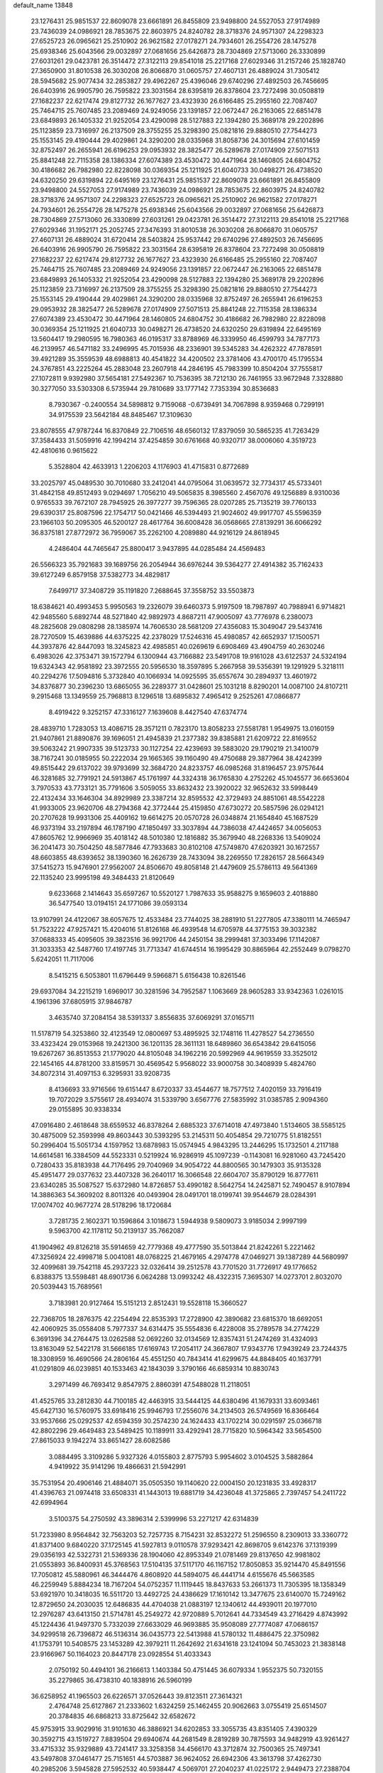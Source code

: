 default_name                                                                    
13848
  23.1276431  25.9851537  22.8609078  23.6661891  26.8455809  23.9498800
  24.5527053  27.9174989  23.7436039  24.0986921  28.7853675  22.8603975
  24.8240782  28.3718376  24.9571307  24.2298323  27.6525723  26.0965621
  25.2510902  26.9621582  27.0178271  24.7934601  26.2554726  28.1475278
  25.6938346  25.6043566  29.0032897  27.0681656  25.6426873  28.7304869
  27.5713060  26.3330899  27.6031261  29.0423781  26.3514472  27.3122113
  29.8541018  25.2217168  27.6029346  31.2157246  25.1828740  27.3650900
  31.8010538  26.3030208  26.8066870  31.0605757  27.4607131  26.4889024
  31.7305412  28.5945682  25.9077434  32.2853827  29.4962267  25.4396046
  29.6740296  27.4892503  26.7456695  26.6403916  26.9905790  26.7595822
  23.3031564  28.6395819  26.8378604  23.7272498  30.0508819  27.1682237
  22.6217474  29.8127732  26.1677627  23.4323930  26.6166485  25.2955160
  22.7087407  25.7464715  25.7607485  23.2089469  24.9249056  23.1391857
  22.0672447  26.2163065  22.6851478  23.6849893  26.1405332  21.9252054
  23.4290098  28.5127883  22.1394280  25.3689178  29.2202896  25.1123859
  23.7316997  26.2137509  28.3755255  25.3298390  25.0821816  29.8880510
  27.7544273  25.1553145  29.4190444  29.4029861  24.3290200  28.0335968
  31.8058736  24.3015694  27.6101459  32.8752497  26.2655941  26.6196253
  29.0953932  28.3825477  26.5289678  27.0174909  27.5071513  25.8841248
  22.7115358  28.1386334  27.6074389  23.4530472  30.4471964  28.1460805
  24.6804752  30.4186682  26.7982980  22.8228098  30.0369354  25.1211925
  21.6040733  30.0498271  26.4738520  24.6320250  29.6319894  22.6495169
  23.1276431  25.9851537  22.8609078  23.6661891  26.8455809  23.9498800
  24.5527053  27.9174989  23.7436039  24.0986921  28.7853675  22.8603975
  24.8240782  28.3718376  24.9571307  24.2298323  27.6525723  26.0965621
  25.2510902  26.9621582  27.0178271  24.7934601  26.2554726  28.1475278
  25.6938346  25.6043566  29.0032897  27.0681656  25.6426873  28.7304869
  27.5713060  26.3330899  27.6031261  29.0423781  26.3514472  27.3122113
  29.8541018  25.2217168  27.6029346  31.1952171  25.2052745  27.3476393
  31.8010538  26.3030208  26.8066870  31.0605757  27.4607131  26.4889024
  31.6720414  28.5403824  25.9537442  29.6740296  27.4892503  26.7456695
  26.6403916  26.9905790  26.7595822  23.3031564  28.6395819  26.8378604
  23.7272498  30.0508819  27.1682237  22.6217474  29.8127732  26.1677627
  23.4323930  26.6166485  25.2955160  22.7087407  25.7464715  25.7607485
  23.2089469  24.9249056  23.1391857  22.0672447  26.2163065  22.6851478
  23.6849893  26.1405332  21.9252054  23.4290098  28.5127883  22.1394280
  25.3689178  29.2202896  25.1123859  23.7316997  26.2137509  28.3755255
  25.3298390  25.0821816  29.8880510  27.7544273  25.1553145  29.4190444
  29.4029861  24.3290200  28.0335968  32.8752497  26.2655941  26.6196253
  29.0953932  28.3825477  26.5289678  27.0174909  27.5071513  25.8841248
  22.7115358  28.1386334  27.6074389  23.4530472  30.4471964  28.1460805
  24.6804752  30.4186682  26.7982980  22.8228098  30.0369354  25.1211925
  21.6040733  30.0498271  26.4738520  24.6320250  29.6319894  22.6495169
  13.5604417  19.2980595  16.7980363  46.0195317  33.8788969  46.3339950
  46.4599793  34.7877173  46.2139957  46.5471182  33.2496995  45.7015936
  48.2336901  39.5345283  34.4262322  47.7878591  39.4921289  35.3559539
  48.6988813  40.4541822  34.4200502  23.3781406  43.4700170  45.1795534
  24.3767851  43.2225264  45.2883048  23.2607918  44.2846195  45.7983399
  10.8504204  37.7555817  27.1072811   9.9392980  37.5654181  27.5492367
  10.7536395  38.7212130  26.7461955  33.9672948   7.3328880  30.3277050
  33.5303308   6.5735944  29.7810689  33.1777142   7.7353394  30.8536683
   8.7930367  -0.2400554  34.5898812   9.7159068  -0.6739491  34.7067898
   8.9359468   0.7299191  34.9175539  23.5642184  48.8485467  17.3109630
  23.8078555  47.9787244  16.8370849  22.7106516  48.6560132  17.8379059
  30.5865235  41.7263429  37.3584433  31.5059916  42.1994214  37.4254859
  30.6761668  40.9320717  38.0006060   4.3519723  42.4810616   0.9615622
   5.3528804  42.4633913   1.2206203   4.1176903  41.4715831   0.8772689
  33.2025797  45.0489530  30.7010680  33.2412041  44.0795064  31.0639572
  32.7734317  45.5733401  31.4842158  49.8512493   9.0294697   1.7056210
  49.5065835   8.3985560   2.4567076  49.1256889   8.9310036   0.9765533
  39.7672107  28.7945925  26.3977277  39.7596365  28.0207285  25.7135219
  39.7760133  29.6390317  25.8087596  22.1754717  50.0421466  46.5394493
  21.9024602  49.9917707  45.5596359  23.1966103  50.2095305  46.5200127
  28.4617764  36.6008428  36.0568665  27.8139291  36.6066292  36.8375181
  27.8772972  36.7959067  35.2262100   4.2089880  44.9216129  24.8618945
   4.2486404  44.7465647  25.8800417   3.9437895  44.0285484  24.4569483
  26.5566323  35.7921683  39.1689756  26.2054944  36.6976244  39.5364277
  27.4914382  35.7162433  39.6127249   6.8579158  37.5382773  34.4829817
   7.6499717  37.3408729  35.1191820   7.2688645  37.3558752  33.5503873
  18.6384621  40.4993453   5.9950563  19.2326079  39.6460373   5.9197509
  18.7987897  40.7988941   6.9714821  42.9485560   5.6892744  48.5271840
  42.9892973   4.8687211  47.9005097  43.7776978   6.2380073  48.2825608
  29.0808298  28.1385974  14.7606530  28.5681209  27.4356083  15.3049047
  29.5437416  28.7270509  15.4639886  44.6375225  42.2378029  17.5246316
  45.4980857  42.6652937  17.1500571  44.3937876  42.8447093  18.3245823
  42.4985851  40.0269619   6.6908469  43.4904759  40.2630246   6.4983026
  42.3753471  39.1572794   6.1300944  43.7166882  23.5491708  19.9161028
  43.6122537  24.5324194  19.6324343  42.9581892  23.3972555  20.5956530
  18.3597895   5.2667958  39.5356391  19.1291929   5.3218111  40.2294276
  17.5094816   5.3732840  40.1066934  14.0925595  35.6557674  30.2894937
  13.4601972  34.8376877  30.2396230  13.6865055  36.2289377  31.0428601
  25.1031218   8.8290201  14.0087100  24.8107211   9.2915468  13.1349559
  25.7968813   8.1296518  13.6895832   7.4965412   9.2525261  47.0866877
   8.4919422   9.3252157  47.3316127   7.1639608   8.4427540  47.6374774
  28.4839710   1.7283053  13.4086715  28.3571211   0.7823170  13.8058233
  27.5581781   1.9549975  13.0160159  21.9407861  21.8890876  39.1696051
  21.4945839  21.2377382  39.8385881  21.6209722  22.8169552  39.5063242
  21.9907335  39.5123733  30.1127254  22.4239693  39.5883020  29.1790219
  21.3410079  38.7167241  30.0185955  50.2222034  29.1665365  39.1160490
  49.4750688  29.3877964  38.4242399  49.8515442  29.6137022  39.9793699
  32.3684720  24.8233757  46.0985268  31.8196457  23.9757644  46.3281685
  32.7791921  24.5913867  45.1761997  44.3324318  36.1765830   4.2752262
  45.1045577  36.6653604   3.7970533  43.7733121  35.7791606   3.5059055
  33.8632432  23.3920022  32.9652632  33.5998449  22.4132434  33.1646304
  34.8929989  23.3387214  32.8595532  42.3729493  24.8851061  48.5542228
  41.9933005  23.9620706  48.2794368  42.3772444  25.4159850  47.6730272
  20.5857596  26.0294121  20.2707628  19.9931306  25.4409162  19.6614275
  20.0570728  26.0348874  21.1654840  45.1687529  46.9373194  33.2197894
  46.1787190  47.1850497  33.3037894  44.7386038  47.4424657  34.0056053
  47.8605762  12.9966969  35.4018142  48.5010380  12.1816882  35.3679940
  48.2268336  13.5409024  36.2041473  30.7504250  48.5877846  47.7933683
  30.8102108  47.5749870  47.6203921  30.1672557  48.6603855  48.6393652
  38.1390360  16.2626739  28.7433094  38.2269550  17.2826157  28.5664349
  37.5415273  15.9476901  27.9562007  24.8506670  49.8058148  21.4479609
  25.5786113  49.5641369  22.1135240  23.9995198  49.3484433  21.8120649
   9.6233668   2.1414643  35.6597267  10.5520127   1.7987633  35.9588275
   9.1659603   2.4018880  36.5477540  13.0194151  24.1771086  39.0593134
  13.9107991  24.4122067  38.6057675  12.4533484  23.7744025  38.2881910
  51.2277805  47.3380111  14.7465947  51.7523222  47.9257421  15.4204016
  51.8126168  46.4939548  14.6705978  44.3775153  39.3032382  37.0688333
  45.4095605  39.3823516  36.9921706  44.2450154  38.2999481  37.3033496
  17.1142087  31.3033353  42.5487760  17.4197745  31.7713347  41.6744514
  16.1995429  30.8865964  42.2552449   9.0798270   5.6242051  11.7117006
   8.5415215   6.5053801  11.6796449   9.5966871   5.6156438  10.8261546
  29.6937084  34.2215219   1.6969017  30.3281596  34.7952587   1.1063669
  28.9605283  33.9342363   1.0261015   4.1961396  37.6805915  37.9846787
   3.4635740  37.2084154  38.5391337   3.8556835  37.6069291  37.0165711
  11.5178719  54.3253860  32.4123549  12.0800697  53.4895925  32.1748116
  11.4278527  54.2736550  33.4323424  29.0153968  19.2421300  36.1201135
  28.3611131  18.6489860  36.6543842  29.6415056  19.6267267  36.8513553
  21.1779020  44.8105048  34.1962216  20.5992969  44.9619559  33.3525012
  22.1454165  44.8781200  33.8159571  30.4569542   5.9568022  33.9000758
  30.3408939   5.4824760  34.8072314  31.4097153   6.3295931  33.9208735
   8.4136693  33.9716566  19.6151447   8.6720337  33.4544677  18.7577512
   7.4020159  33.7916419  19.7072029   3.5755617  28.4934074  31.5339790
   3.6567776  27.5835992  31.0385785   2.9094360  29.0155895  30.9338334
  47.0916480   2.4618648  38.6559532  46.8378264   2.6885323  37.6714018
  47.4973840   1.5134605  38.5585125  30.4875009  52.3593998  49.8603443
  30.5393295  53.2145311  50.4054854  29.7210775  51.8182551  50.2996404
  15.5051734   4.1597952  13.6878983  15.0574945   4.9843295  13.2446295
  15.1732501   4.2117188  14.6614581  16.3384509  44.5523331   0.5219924
  16.9286919  45.1097239  -0.1143081  16.9281060  43.7245420   0.7280433
  35.8183938  44.7176495  29.7040969  34.9054722  44.8800565  30.1479303
  35.9135328  45.4951477  29.0377632  23.4407328  36.2640117  16.3066548
  22.6604707  35.8790129  16.8777611  23.6340285  35.5087527  15.6372980
  14.8726857  53.4990182   8.5642754  14.2425871  52.7490457   8.9107894
  14.3886363  54.3609202   8.8011326  40.0493904  28.0491701  18.0199741
  39.9544679  28.0284391  17.0074702  40.9677274  28.5178296  18.1720684
   3.7281735   2.1602371  10.1596864   3.1018673   1.5944938   9.5809073
   3.9185034   2.9997199   9.5963700  42.1178112  50.2139137  35.7662087
  41.1904962  49.8126218  35.5914659  42.7779368  49.4777590  35.5013844
  21.8242261   5.2221462  47.3256924  22.4998718   5.0041081  48.0768225
  21.4679165   4.2974778  47.0469271  39.1387289  44.5680997  32.4099681
  39.7542118  45.2937223  32.0326414  39.2512578  43.7701520  31.7726917
  49.1776652   6.8388375  13.5598481  48.6901736   6.0624288  13.0993242
  48.4322315   7.3695307  14.0273701   2.8032070  20.5039443  15.7689561
   3.7183981  20.9127464  15.5151213   2.8512431  19.5528118  15.3660527
  22.7368705  18.2876375  42.2254494  22.8535393  17.2728900  42.3890682
  23.6815370  18.6692051  42.4060925  35.0558408   5.7977337  34.6314475
  35.5554836   6.4228008  35.2789578  34.2774229   6.3691396  34.2764475
  13.0262588  52.0692260  32.0134569  12.8357431  51.2474269  31.4324093
  13.8163049  52.5422178  31.5666185  17.6169743  17.2054117  24.3667807
  17.9343776  17.9439249  23.7244375  18.3308959  16.4690566  24.2806164
  45.4551250  40.7843414  41.6299675  44.8848405  40.1637791  41.0291809
  46.0239851  40.1533463  42.1843039   3.3790166  46.6859314  10.8830743
   3.2971499  46.7693412   9.8547975   2.8860391  47.5488028  11.2118051
  41.4525765  33.2812830  44.7100185  42.4463915  33.5444125  44.6380496
  41.1679331  33.6093461  45.6427130  16.5760975  33.6918416  25.9946793
  17.2556076  34.2134503  26.5749569  16.8366464  33.9537666  25.0292537
  42.6594359  30.2574230  24.1624433  43.1702214  30.0291597  25.0366718
  42.8802296  29.4649483  23.5489425  10.1189911  33.4292941  28.7715820
  10.5964342  33.5654500  27.8615033   9.1942274  33.8651427  28.6082586
   3.0884495   3.3109286   5.9327326   4.0155803   2.8775793   5.9954602
   3.0104525   3.5882864   4.9419922  35.9141296  19.4866631  21.5942991
  35.7531954  20.4906146  21.4884071  35.0505350  19.1140620  22.0004150
  20.1231835  33.4928317  41.4396763  21.0974418  33.6508331  41.1443013
  19.6881719  34.4236048  41.3725865   2.7397457  54.2411722  42.6994964
   3.5100375  54.2750592  43.3896314   2.5399996  53.2271217  42.6314839
  51.7233980   8.9564842  32.7563203  52.7257735   8.7154231  32.8532272
  51.2596550   8.2309013  33.3360772  41.8371400   9.6840220  37.1725145
  41.5927813   9.0110578  37.9293421  42.8698705   9.6142376  37.1319399
  29.0356193  42.5322731  21.5369336  28.1904060  42.8953349  21.0781469
  29.8137650  42.9981802  21.0553893  36.8400931  45.3768563  17.5104135
  37.5117170  46.1167152  17.8050853  35.9214470  45.8491556  17.7050812
  45.5880961  46.3444476   4.8608920  44.5894075  46.4441714   4.6155676
  45.5663585  46.2259949   5.8884234  18.7167204  54.0752357  11.1119445
  18.8437633  53.2661373  11.7305395  18.1358349  53.6921970  10.3418035
  16.5511720  13.4492725  24.4386629  17.1610142  13.3477675  23.6140070
  15.7249162  12.8729650  24.2030035  12.6486835  44.4704038  21.0883197
  12.1340612  44.4939011  20.1977010  12.2976287  43.6413150  21.5714781
  45.2549272  42.9720889   5.7012641  44.7334549  43.2716429   4.8743992
  45.1224436  41.9497370   5.7332039  27.6633029  46.9693885  35.9508089
  27.7774087  47.0686157  34.9299518  26.7396872  46.5136314  36.0435773
  22.5413988  41.5780132  11.4886475  22.3750982  41.1753791  10.5408575
  23.1453289  42.3979211  11.2642692  21.6341618  23.1241094  50.7453023
  21.3838148  23.9166967  50.1164023  20.8447178  23.0928554  51.4033343
   2.0750192  50.4494101  36.2166613   1.1403384  50.4751445  36.6079334
   1.9552375  50.7320155  35.2279865  36.4738310  40.1838916  26.5960199
  36.6258952  41.1965503  26.6226571  37.0526443  39.8123511  27.3614321
   2.4764748  25.6127867  21.2333602   1.6324259  25.1462455  20.9062663
   3.0755419  25.6514507  20.3784835  46.6868213  33.8725642  32.6582672
  45.9753915  33.9029916  31.9101630  46.3886921  34.6202853  33.3055735
  43.8351405   7.4390329  30.3592715  43.1519727   7.8839504  29.6940674
  44.2681549   8.2819289  30.7875593  34.9482919  43.9261427  33.4715332
  35.9329889  43.7241417  33.3258358  34.4566170  43.3712874  32.7500365
  25.7497341  43.5497808  37.0461477  25.7151651  44.5703887  36.9624052
  26.6942306  43.3613798  37.4262730  40.2985206   3.5945828  27.5952532
  40.5938447   4.5069701  27.2040237  41.0225172   2.9449473  27.2388704
  11.8569924  31.4629166  35.6051629  11.6904845  32.1609300  36.3384632
  11.3800502  30.6163810  35.9510001  27.6279564  50.5048296  14.7359807
  27.4602890  50.6617934  15.7455193  27.1406779  51.2988435  14.2886145
  18.7577829  20.8077693   1.4983909  18.4801206  20.7387949   2.4837700
  19.3831613  20.0062731   1.3472277  52.7152538  28.6299190  35.0985973
  53.1258006  28.5227589  36.0390039  51.9787497  27.9110104  35.0664905
  21.2888730   3.6336798  14.4147201  21.8231916   4.2490752  13.7829444
  20.7178424   4.2858388  14.9732742  48.1487428  27.6332476  23.9813512
  49.0514678  27.1802787  24.2007409  47.8596855  28.0376334  24.8843207
  17.9771683  42.4884715   1.1405757  18.6179645  42.8624925   1.8658057
  18.6373826  42.1149818   0.4297059  29.5813474  19.0230628  25.2208727
  29.8498236  19.8521772  25.7687911  28.5442321  19.0087040  25.3292460
  20.8950019  35.1295083  30.8083961  21.3092842  35.3886602  31.7013492
  20.6611136  36.0425066  30.3683545  48.2040904  44.3082912  33.9436578
  48.3094190  45.0155386  34.6962018  48.5835464  44.7969441  33.1144218
  31.6243540  55.5323983  15.1386831  31.0828406  54.7110511  15.4589507
  32.6036164  55.2630038  15.3462576  38.0526732  50.4143946  38.5222322
  38.3703624  51.1983099  37.9287757  37.4006254  50.8644201  39.1814747
  26.3384595  12.0203730  11.0664961  25.6490580  11.3719941  11.4768235
  26.0666399  12.9350945  11.4811816  13.6652000  47.2000461  33.8055965
  14.6185900  47.5866209  33.8159390  13.0981261  47.9159852  34.2875437
  37.5443384   7.8706825  21.8915449  36.8188281   7.9780468  22.6251182
  37.0177633   8.0563577  21.0232322   4.9835236  20.6161273  24.0685898
   4.9441414  21.6113728  24.3386725   4.3975868  20.5587029  23.2277764
  26.8512119  54.5348935   6.3946293  26.9956969  54.9438058   7.3274210
  26.7237149  53.5352957   6.5668514  46.6423975  50.7806959  39.2741900
  47.1159064  50.5543941  40.1679975  46.6088174  51.8125880  39.2695661
  35.8353979  28.9857443   6.1740349  36.0046501  27.9725623   6.0666730
  36.7255820  29.4214230   5.9080236  21.8214785  46.4648892   5.2993824
  21.5258511  46.6585534   4.3363248  21.3523846  47.2122580   5.8531140
  20.6335761   7.3322842  50.0242260  21.6579894   7.2722895  49.9040515
  20.5242131   7.3767886  51.0572531  17.2233404   9.2668966  16.2445051
  16.4551204   9.7688683  15.7733451  18.0631438   9.5744824  15.7317805
  47.6086330  14.8989342  33.4913148  47.7669426  14.0686760  34.0927619
  46.7096675  15.2701844  33.8558922  11.6367948  20.6992333  41.0877911
  11.9389720  21.6464052  41.3762729  10.9468164  20.4398213  41.8088244
  33.3903752   5.5039993  45.8264321  32.5561729   5.8925048  46.3085927
  32.9775416   5.0597036  44.9879919   8.8276886  27.2907517   6.1895084
   7.9394027  26.8691186   5.8416332   8.5190861  27.8222895   7.0183413
   5.8186002  29.9977899   7.9547770   6.6964457  29.4698912   8.1107623
   6.1370544  30.7926199   7.3687737  29.5460086  17.6654449  41.6378870
  29.5897102  16.7514022  41.1565154  30.2864363  18.2119475  41.1594417
  12.2782656  22.7018142  26.7117577  11.7001075  22.9000216  25.8702580
  11.6882560  21.9976948  27.2122135  16.1054572  18.1505223  32.1984303
  15.9732850  17.1876789  31.8601803  15.1528819  18.5404366  32.2234154
  12.0678349   1.6273565  30.7942445  11.9625449   0.8626063  31.4681715
  11.6145610   2.4329347  31.2507013  13.9737222  11.3951261  26.1748647
  14.0912310  10.3812696  26.0109745  14.0331288  11.7825339  25.2117935
  11.4932848  26.2120077  39.8556431  12.0438531  25.3767186  39.5662138
  11.9292724  26.4483294  40.7678020  20.8985079  16.3419080  16.4567821
  20.6860669  15.6088068  15.7636154  21.9288740  16.2733966  16.5670520
   2.7928441  33.6646650  38.9531993   3.1492978  33.0038290  39.6603374
   3.5907017  33.7777213  38.3059728   1.0943445  31.3067457  41.0790499
   0.8283657  31.0772448  40.1161689   2.0629242  31.6321148  41.0182874
   8.7324485  19.6106391  49.6846032   9.1503998  19.6205262  48.7380197
   8.1311333  18.7715607  49.6690463  13.4364174  47.8733583  45.5816993
  14.0142881  48.4389388  44.9581425  14.0471455  47.1159125  45.8935863
  23.8596604  27.6200760  33.4530232  23.3891703  27.7372798  34.3658832
  23.3555634  26.8108359  33.0359900  17.8203015  23.2193528  45.4516693
  17.6111900  22.2069062  45.3970074  17.5917946  23.4446445  46.4391976
  12.5314650  12.6194677  50.5606587  11.5612420  12.9498297  50.4987742
  12.9721685  12.9821707  49.6980981  41.9625403  38.0129631  11.9193815
  41.7392640  37.9799000  12.9311009  41.0298866  38.0450732  11.4762129
  27.2197487  19.4743970   4.5071797  27.7427627  20.1467908   5.0903302
  27.9245737  19.1133366   3.8521284  15.9881928   2.5315506  32.8250664
  16.9105284   2.3603524  33.2412504  15.5116259   3.1521496  33.4890182
   8.0324708  19.8138139  40.8617067   7.7276728  20.4570726  40.1232320
   7.9133842  18.8774205  40.4640464  23.4073566   1.6016889  39.6543671
  22.7821088   0.8002108  39.8379933  24.3174616   1.1887598  39.4785816
  43.3637799   0.3660978  11.7588104  43.5760498   1.3841467  11.7734298
  42.3776504   0.3519548  11.4335803  24.3531327  16.6545936  11.2968273
  23.9947526  16.7070506  10.3356555  23.7460195  17.2931109  11.8272709
   7.1397343  11.4040853   9.6103352   7.4292059  12.2915934  10.0682456
   6.8665470  10.8206462  10.4222702   2.8394963  17.7732771   5.4289730
   2.3824981  17.4940660   4.5476228   2.6050470  17.0057741   6.0764299
  21.4997006  43.0343348  49.3379066  22.4612328  43.0883481  48.9497209
  21.4841282  43.8508569  49.9781517  28.3570363  45.6534107   8.8046470
  28.8493767  44.7584553   8.9657222  28.1858717  45.6400281   7.7814076
  25.6227127  23.7250827  26.1403851  24.7027694  23.3321213  26.3588621
  25.8468991  24.3410263  26.9146880  51.5768788  16.3976567  26.7176703
  51.3348219  15.4004809  26.8519583  51.2639392  16.5863025  25.7521564
  33.0702408  33.7247535   4.9068440  32.6470482  33.8999348   5.8367328
  32.2890371  33.3264221   4.3612509  16.2996799   2.6969816  27.2012730
  15.4590181   2.5182210  27.7617402  16.2855520   3.7174191  27.0415717
  23.9360561  14.5431640  19.2031918  24.3470249  13.6230001  19.4424301
  22.9360931  14.3754049  19.1678894  27.2263258  46.5291406  27.7149736
  26.4438701  47.1597353  27.9702014  27.2399712  46.5940530  26.6808132
  31.0912154   6.3764792  16.3765951  30.7503433   7.2907566  16.7035831
  31.2476300   5.8347503  17.2201500  14.0548379  30.7109717  11.7544059
  14.4141178  30.6294622  12.7196560  14.6878440  31.4303730  11.3436230
  41.7196314  20.7150273  49.8983187  40.8562123  20.9426768  50.4210767
  41.8417460  19.7059882  50.0920168   7.0722248  50.1745496  42.0074340
   6.5776860  50.0689093  41.0970759   8.0696741  50.2029597  41.7098066
  15.7356629  12.4398961   2.8790755  16.5914981  12.2066772   2.3662367
  15.1081687  12.8567915   2.1844003  37.9407232  16.8540627  15.2663412
  38.0233233  17.8649274  15.4986975  38.9372839  16.5719752  15.1798494
  33.6998849   3.0580593  30.3836030  33.6267724   2.5655549  31.2881965
  32.7325354   3.0816934  30.0394817   9.8150672  25.1338675   2.9664943
   9.1888981  25.7598375   2.4318990  10.7211744  25.6397919   2.9290927
  16.7823261   8.6796890   4.7373571  16.7004870   7.7074800   4.4054358
  17.8020076   8.8416493   4.7591747  41.7781168  24.3266229   4.9723679
  41.0364406  24.0064672   4.3393737  41.2942691  24.4467898   5.8799944
  15.2148298  20.2775810   7.5786389  15.2804227  20.7128570   6.6415623
  14.6008206  20.9113803   8.1025509  22.5786387  50.8134635  28.8699325
  22.6722995  51.8058386  29.1562378  23.3522993  50.6868312  28.1998126
  30.8321937  13.0847644  21.9813522  31.2621588  13.4229803  21.1157679
  30.3096296  13.9025390  22.3350332  17.5684489  10.8921823  44.2121058
  17.9791859  10.0817519  44.7041905  16.5755170  10.8699108  44.4807667
  12.3866681   4.9067948  11.3390679  11.6072189   5.1594635  10.7283899
  11.9292033   4.4868255  12.1726166  31.5146136  47.9980293   4.2939251
  31.9538550  47.7600332   3.3955883  32.2441737  47.8298280   4.9942627
  49.0081864  14.5910244   6.0649866  49.5923628  14.8618406   5.2580072
  49.5258937  13.8026495   6.4869416  33.0709309  16.7076699  20.4792343
  32.7804049  15.7575089  20.2343296  33.4109066  17.1027719  19.5829376
  19.3823154  10.0461240  14.8202851  19.4942262  10.7525300  14.0983399
  20.0855093  10.2896270  15.5370129  29.5907114   3.6380343  44.0702642
  30.5543257   3.9792609  43.8930982  29.5797945   2.7148158  43.6025141
  47.6846653  51.6051102  49.4209450  46.8238962  51.0736383  49.1782445
  47.4000293  52.0983552  50.2884823  32.5624828   2.7398983  49.2033184
  33.1676227   3.5282709  48.9038742  32.2019230   2.3753104  48.3029607
  26.7908148   5.0207561   6.1802504  27.2833564   4.3984874   5.5256027
  26.2852229   4.3747621   6.8059719  10.1239537   9.7001012  47.9371410
   9.7837148  10.1632857  48.8048132  10.8912369   9.0998806  48.3135186
  49.3944193  36.5963646  48.7282338  48.4695503  36.8562334  49.1149079
  49.7070443  37.4649947  48.2716248  44.1999908  32.1727220  42.1256484
  44.1897458  32.8002230  42.9461075  43.2192466  31.9853905  41.9346134
  34.1485924  11.1132049   9.8864756  34.9918062  10.5321804   9.9895208
  34.2350416  11.8052862  10.6466289  37.2141483  18.9543943  19.2981542
  36.6894471  19.0402786  20.1860177  37.6124716  18.0051333  19.3433069
  19.7513286  44.3372699  26.3468006  20.3419459  45.1062396  26.7076978
  20.0457119  44.2616867  25.3585365   5.8441058   7.6551712  50.9552570
   5.7769811   6.7834242  51.4853908   6.7483805   8.0652595  51.2708674
  39.5846107  41.8968287  23.1868807  38.6382819  42.3120757  23.2241341
  39.8005419  41.8937181  22.1710338  28.1691980  42.8997218  38.0783513
  29.1223432  42.6078466  37.8163979  28.3118857  43.5002039  38.9031082
  35.6383247  46.6193410  27.7569916  35.0487597  45.9482036  27.2631293
  34.9870152  47.2966370  28.1766683  31.4846926  26.5140819   7.6246393
  31.3781682  27.4756781   7.2981579  30.5255612  26.1266040   7.5840947
   3.0234429  50.7135830  13.3518021   2.3688037  51.2646281  13.9222141
   3.9458999  51.0409720  13.5959562   5.6495366  17.3076756  29.5106355
   6.5356379  16.8412436  29.2629796   5.6565039  17.3319321  30.5393685
   0.1497187  52.6903200  12.3202672   0.6151026  52.5082311  13.2232574
   0.2305308  51.8132827  11.8053953  17.9375918   3.6328633   9.3483505
  17.8063149   3.7989317  10.3588362  17.0215438   3.2575355   9.0477407
  34.2991710  11.6936246  48.7598258  34.3486597  12.7236596  48.7656038
  34.4544201  11.4172631  49.7257411  25.2655809   3.5822295   7.9289694
  24.3750874   3.5190470   7.4184311  25.2273777   2.8202346   8.6140254
  38.4563843  16.8239649   9.0777405  37.5692819  17.1739655   9.4779637
  39.1447015  17.5455135   9.3543636  41.8582487  44.8078459  44.2274045
  41.5666959  43.8821633  44.5709714  41.1536492  45.4474727  44.6399847
  50.9471859  22.9512532   2.8430657  51.3424669  22.5061797   3.7016584
  51.2573069  22.3504986   2.0887219  25.3271380   1.7500114  22.9663080
  24.5925283   1.1333581  23.3353021  26.1928423   1.4145643  23.3990593
  39.4905700  49.8813547  42.3907376  39.7465849  49.3418470  41.5508272
  39.3389735  50.8356688  42.0239468  24.0124563  43.8131191  48.4877791
  23.7474075  44.6165309  47.8974374  24.7005069  44.2040418  49.1465900
  42.8000453  49.0187737  39.5200177  41.7862918  48.9588144  39.6949649
  43.1455858  48.0695241  39.7122866   6.0161173  49.2248198  50.1220217
   5.7329633  49.3242842  51.1159376   5.3418726  48.4993393  49.7791291
   1.0539219  18.0455471  19.0301643   1.6388010  17.5739576  18.3010184
   1.2543297  19.0496324  18.8247254  39.4853095  16.6110173  47.5680678
  38.7292758  16.7071397  46.8943261  39.4343187  15.6278253  47.8791167
   7.0092852  11.3634244  34.0056916   7.1650595  10.4233676  34.3768575
   6.0875829  11.3417549  33.5653618  16.4726690  46.9978027   9.2094017
  17.3262964  47.0333229   9.7878271  15.9934038  47.8828370   9.4198609
  19.8255655  34.8619975  22.9923726  18.8178531  34.6687774  23.0978362
  20.2718266  34.1783744  23.6245894  36.4291776  43.4249773  19.4411318
  36.9352688  43.9135195  20.2022500  36.5011719  44.0946489  18.6567019
  10.4854398   5.7960240   9.3771181  10.6615452   6.8105993   9.2971616
  10.9154658   5.4122762   8.5139397   8.9582834  52.2473971  28.7763768
   8.5341080  52.8244078  28.0313574   9.0894427  52.9143496  29.5538068
  36.1240466  26.3343333   5.8468026  36.2801283  25.9489019   6.7880036
  36.8057299  25.8491178   5.2517175  30.6475083  22.8751423  11.8023927
  30.0404032  22.7912720  12.6385463  30.8397321  23.8956510  11.7663341
  32.0246627  48.8203369  18.7626223  31.0960685  49.2513908  18.6553924
  32.2238360  48.4234775  17.8337943  44.8443611  31.1262898  15.8882696
  43.9017737  30.6990399  15.8341207  45.3129219  30.8044288  15.0443083
  31.8519297  25.4478277  50.6971763  32.7410216  25.3524598  51.2112440
  31.1914655  25.7517087  51.4408093   2.3067932   5.8680224  13.6503965
   2.8222519   5.1846974  13.0589913   1.3222207   5.5706508  13.5279413
  19.7519792  40.3861132  38.6289864  19.5333884  41.0301542  39.4091629
  20.4996018  40.8779137  38.1160373  38.7394627  19.1525909  43.0854814
  39.2335796  18.2651444  43.0676990  38.2527789  19.1944798  42.1727203
  31.7808060   1.9314488  46.7762121  31.4086133   1.0743491  46.3446161
  31.0271909   2.6206137  46.6781246  14.6219551  43.6926193  46.5213758
  15.3108260  43.6848124  47.2973310  14.9080624  44.5502795  45.9964344
  42.9541698  42.3635167  21.5426067  43.3529159  42.9052065  20.7580587
  42.0180245  42.1001749  21.2070556  19.0150382  31.1830901  26.6412255
  19.2159520  31.0369785  25.6460284  17.9888259  31.1279765  26.7087510
  44.9890201  18.8610694  50.2284504  44.3774369  18.2317810  49.6888514
  45.9349015  18.4782338  50.0576497  21.1646916  29.7993893  50.8604410
  21.3645288  28.7925389  50.9966625  21.3599355  30.2172944  51.7775254
  11.2048052  35.6510518  40.7916940  11.4209463  36.5995512  40.4144750
  12.1511235  35.2896276  41.0176665  19.2615120  36.7296233  19.3954670
  19.1002547  37.5974690  19.9409369  19.9172915  36.1929857  19.9659899
  40.3913420  36.0124736   5.6938544  39.4719967  35.8375912   6.1411385
  40.1287255  36.2298497   4.7150025  26.4584901  28.1412334  17.4194441
  25.6704721  28.3149430  18.0486471  27.0475999  28.9840326  17.5110273
   4.8072423  19.3274050  49.7295403   4.4586809  19.3659071  50.6989511
   5.3987078  20.1747789  49.6536622  45.8336553  45.4751477  21.0006070
  46.1016233  45.1141331  21.9321534  45.3797821  46.3734258  21.2104306
  20.2131366  37.4914733  29.7121423  20.4793690  37.3753595  28.7168534
  19.2998097  37.9555483  29.6762203  37.3258599   9.5615453   7.7338056
  37.1591046  10.2591532   6.9929234  38.2803976   9.2295309   7.5548201
  44.6993625  42.6857563  11.1824217  45.6920062  42.4986433  11.3799346
  44.2584558  41.7534432  11.2228225  33.7856078  39.2138947  17.9450549
  34.1901807  40.1547611  17.8421476  33.3848469  39.2343013  18.9004825
  43.7298674  27.6171237  11.4089234  44.6467802  27.6231615  10.9774550
  43.7336249  28.3947335  12.0777995  38.8853907  23.3069387  48.2898122
  39.8319352  22.9632572  48.0727190  38.9119426  24.2990062  48.0319884
   5.0842286  36.5226672   4.1567036   4.5150358  36.4333927   5.0041642
   4.4502716  36.9190377   3.4464472  40.9849012  38.7355468  26.1817804
  40.8629689  39.7594151  26.0761832  40.2081744  38.3528293  25.6133709
  31.0946630  22.5731632  46.9020298  30.8545379  22.7905003  47.8844071
  31.6969866  21.7406350  46.9796552   1.2861619   1.8827607  21.8877165
   0.9185312   2.4123189  22.6890607   0.7626994   2.2801230  21.0805890
  11.3499127  34.4627347  12.8237004  12.0854689  33.9165239  13.2986581
  11.0777784  33.8565716  12.0306328  31.8793892  11.3625467   8.5426570
  32.7333582  11.3173424   9.1556990  32.1225830  10.6329386   7.8329373
   4.8284787  20.7434218   2.7987711   4.3393511  21.6331131   2.9456434
   4.4786418  20.3877394   1.9059859  43.8240612  38.1352972  15.8008113
  44.0638707  38.5468607  16.7130652  44.3654748  37.2609266  15.7637213
  44.1423187  16.6533647  30.8499529  44.7613976  17.3248624  30.3463076
  44.5338036  15.7372854  30.5686204   2.8039065   7.6890562   5.3670762
   2.4785968   8.1458965   4.5005090   1.9230845   7.4156730   5.8379123
  11.2045870  34.9726338   5.6376836  12.1498882  34.5933401   5.8176671
  10.9236497  34.4808547   4.7695887  48.8314434  47.8857580  30.1301094
  48.1588458  48.6587866  30.2075291  48.5378384  47.3936483  29.2638769
   8.5249356  10.2472805  14.0961458   9.2606393  10.8675430  14.4663020
   8.1887528   9.7441179  14.9347137  27.8242770  30.0209855  46.5612877
  28.2471148  29.5617823  47.3928594  26.9225544  30.3595829  46.9281252
  46.8555188  43.3264693  16.2622486  46.8477902  44.1877906  15.6945687
  46.9244848  42.5708810  15.5618664  18.9260680  47.0695590  10.5599612
  19.1454501  46.5961575  11.4537789  19.3950386  47.9860513  10.6604168
  11.8563089  16.9211824  27.6678028  12.1974489  17.4174202  28.5135133
  12.7492728  16.6260157  27.2199197   7.6734900  23.4308775   9.7655782
   7.9927257  23.7734231  10.6854145   7.7423175  22.4030311   9.8556898
  38.5180690  11.3786304   3.4693948  37.8670468  11.3058746   4.2645984
  39.3854266  11.7397127   3.9093783  13.5299857  52.0552850  15.5946395
  14.1783219  52.6167309  15.0125959  14.1676616  51.6230855  16.2884182
   3.4829753  53.0491044  29.8949971   4.4630136  53.3290055  29.8630971
   3.0771568  53.5115224  29.0516491  27.9103505  10.6398797  35.3263649
  28.0734047   9.6634411  35.0419926  28.6019126  11.1665062  34.7611289
  14.8050404   2.3269427   5.9049514  15.0730340   2.5584102   6.8780442
  15.7167357   2.2348838   5.4281009  32.8617441  19.1868941  14.8757567
  32.8399789  18.6872817  13.9699393  32.5287659  18.4784417  15.5467214
   3.3224451  46.9646877   8.1747896   2.3036545  46.8425326   8.0461857
   3.5266703  47.8461537   7.6797134  15.9483015  27.9567644  44.8432331
  16.0192479  26.9270911  44.8268035  16.7374888  28.2606721  44.2441276
  10.0146046  23.4897800  17.0313902  10.8565792  23.6770966  17.5767499
  10.3725497  23.3070418  16.0772943   8.4231013  21.3738189  12.6500092
   8.4065845  21.0484562  11.6703106   8.8023436  20.5745661  13.1750933
  31.5924819  20.8472181   4.8512175  31.5683207  20.9636482   5.8724665
  31.2874158  21.7669007   4.4945412  45.5870353  46.2257323   7.6238798
  44.9270019  45.7309625   8.2431522  45.8508417  47.0630536   8.1538060
   8.9914207  16.6971080  34.3394287   8.5084325  17.4021852  33.7488961
   8.2517241  16.4237743  35.0075573  36.3517048  10.1258627  40.2677093
  36.0636068  10.9564857  40.8098443  35.4794486   9.8193003  39.8158858
  13.6170980  21.6427688   9.4691033  13.0867145  20.7542283   9.4895198
  12.8674931  22.3577173   9.5493758  50.4910106   9.8212548   9.6245526
  50.7508152  10.5532194  10.2951105  49.4777188   9.8854769   9.5360208
  33.6913990   9.6036099   3.0363685  32.7279796   9.2959794   3.2122342
  34.2611421   8.7557828   3.1837065  26.0322172  48.5368556   0.4590420
  26.3357527  48.0278702  -0.3842518  25.9122717  49.5070614   0.1210801
   5.8892074  29.4084822  24.6322844   5.4394516  28.4935456  24.7566065
   6.6797438  29.4018340  25.2876279  17.5320182  13.4100151  10.0390800
  18.1262847  14.1870842   9.6985595  17.7220195  12.6513199   9.3607120
  22.3902399  45.1841098  12.5587735  22.7746197  46.0972359  12.8794077
  21.3756009  45.3868719  12.4907290  16.7626652  48.9531196  25.3691001
  16.2991907  48.0416554  25.5190204  16.2342855  49.5960034  25.9778878
  18.6295021  26.0166580  48.3765898  18.0980489  25.1988782  48.0258381
  18.0247484  26.3627957  49.1444507  50.9136851  45.0425656  44.6182286
  51.1938105  44.3313384  43.9334506  50.2866984  44.5331737  45.2645552
  20.0009004  50.6057458  14.8484766  20.4400965  51.3513716  15.4167360
  19.0413757  50.5559095  15.2050663  29.2419737   1.1160431  34.9423628
  28.7592121   1.7617846  35.5908610  30.1649435   0.9814393  35.4159691
  42.8472085  28.5907104   7.9166744  43.8602960  28.6757626   8.0696338
  42.6173394  27.6640210   8.3154442  47.7234956  47.5176047  33.2818271
  48.2820030  48.3488800  33.5183733  48.3672087  46.9200219  32.7518380
  43.7930199  31.8807323  22.2092577  43.9500006  32.8853611  22.3590926
  43.2788488  31.5660446  23.0357915  48.8520712  29.0891054  21.6442207
  49.0095560  28.4076910  20.8831133  48.4370416  28.5245687  22.3967348
   1.7527897   7.8704584  33.1172251   1.3980011   6.9322664  32.8938657
   2.7783513   7.7283684  33.2038808  49.8021130   7.7450942  24.9094888
  50.0862823   7.1162593  25.6853301  49.3319687   8.5220545  25.4128872
  37.5878813   8.9530163  32.7901177  38.4982942   8.4908274  32.9918855
  37.1185391   8.2365540  32.1918985  12.9918521  19.1419862  12.5727843
  12.4584465  19.6866991  13.2830163  12.4961113  18.2186338  12.6026764
  31.6540491  17.3152678  16.4818690  31.1708469  16.8899012  17.2913155
  30.9638413  17.2362618  15.7211611   3.9566623  36.0875481   6.6819557
   4.5034418  36.7209464   7.2907388   4.2917981  35.1477383   6.9598194
  16.7470384  29.1055652   8.8006181  17.1274909  28.7293970   9.6873130
  17.3960546  28.7392158   8.0879681  28.6888408   9.1574602   5.1130205
  29.6080595   9.1317278   4.6559441  28.7360170   8.3961979   5.8110352
  16.3632688  51.2957241  42.3205968  16.0452122  50.5666361  42.9747431
  15.6011697  51.9951540  42.3520706  36.7916244  40.9142928  20.4492407
  36.6570216  41.8683370  20.0684132  37.6198811  40.5770007  19.9213912
  37.2821538  39.4442330   0.8001444  37.7142268  40.3771084   0.9355572
  37.2700545  39.3569120  -0.2358519  42.9599361  31.3496743  11.4105332
  42.1767894  30.9523333  10.8608995  43.7389044  31.3451015  10.7212394
  18.6637862  21.7334875   6.6018193  18.9345699  21.3003411   7.5065530
  18.1295554  22.5697329   6.9091172  24.7689074  50.4962798  27.2102674
  25.2611743  50.3968086  26.3072962  25.3367360  51.2226796  27.6896452
  20.4204587  37.0102836  15.0083249  21.1509176  36.8615609  14.3024802
  19.5763565  36.5945673  14.5928060  49.4665872  18.1918026  47.9425406
  49.0854227  18.5649223  47.0584629  50.1695380  17.5037411  47.6386720
  29.3255675  49.4442488  28.6359877  29.3957406  48.4388878  28.7518911
  29.9419947  49.6784367  27.8491214  37.3262406   9.2388682  46.0746700
  36.7510989   8.4256771  45.8278408  36.6441985   9.9985582  46.2225550
  29.0125494  28.4045526  37.7007347  29.9984897  28.2246990  37.4773772
  28.9248650  28.0330326  38.6685847  48.7492190  50.1824550   9.1489476
  47.9094653  49.6488074   8.9536494  49.0832970  50.5164498   8.2359011
  29.3543332   7.7523938   1.8050649  29.3520381   7.0135158   1.0769067
  29.3555668   7.2041671   2.6809747  40.9698262  41.5372470  11.8819207
  41.8951445  41.1212757  11.7687721  41.1377525  42.5431800  11.9832878
  38.2713435  42.0087659   0.6306276  38.6671136  42.5787847   1.3829455
  37.4916530  42.5632175   0.2571364  43.2589178  42.2002424  15.1492942
  43.7341077  41.3702231  14.7482344  43.6585273  42.2582169  16.1009023
  16.3059797  40.2330390   4.6631166  16.0493542  39.2725517   4.9388075
  17.1983121  40.3941567   5.1676500  17.3029278  33.0074382  44.6891889
  17.2919423  32.3746129  43.8714622  17.6957081  33.8846371  44.3128086
  48.4197877   6.5616359  50.3952456  48.0643532   7.3057264  51.0193930
  49.0573023   7.0692468  49.7614881  40.3810490  54.0200692  45.8290989
  40.9880499  53.4995249  45.1727574  41.0021994  54.7546391  46.1995794
  33.1474998  20.3085970  19.0454020  33.4651032  19.3642435  18.8005922
  33.0356261  20.2804618  20.0750630  49.1105876  51.5415183  16.0904811
  50.1443567  51.4567757  16.0868085  48.8196392  50.6883467  16.6039081
  38.4807794   6.6561449  11.5095075  37.6059420   7.0655519  11.8722366
  38.3232951   6.6372750  10.4802706  10.0230785  25.8357083  46.6793326
  10.7500170  25.1163086  46.7697903   9.3380232  25.4148561  46.0223226
  22.1630034  28.3430097  20.7547112  21.5585283  29.1563501  20.9309700
  21.5103279  27.5871778  20.5081923   2.9789783  31.2117101  46.1416661
   3.5554058  31.2314383  46.9941611   3.0707935  32.1725129  45.7690878
  12.1291854   2.4465652  43.0450911  12.2530221   3.4618380  43.2412597
  12.0660245   2.0445126  44.0024212  51.4800765  44.2958811  30.8128403
  51.9225429  44.4788764  31.7322554  52.0130298  44.9290815  30.1805337
   9.7987272  22.4714216   2.2971733   9.7506259  23.4496844   2.6263070
   8.9092257  22.0627768   2.6326607  23.6207713  10.7506894  17.9864254
  24.3335260  10.5277463  17.2883828  22.7261135  10.6487425  17.5040725
  43.8798012  26.7080762  25.5994096  44.7487805  26.1662792  25.7528146
  43.1995944  26.2339675  26.2208605  16.3121815   7.7764304  33.0453387
  17.2209245   7.3530531  32.7996552  16.0198202   7.2726667  33.8876859
  46.4678879  54.6169526   4.5460235  46.6098678  55.6152819   4.7496200
  45.5844870  54.3933233   5.0331906  19.4785581  37.9511353  34.1704516
  18.7474539  37.8137912  33.4449865  19.3368021  38.9306653  34.4590895
  18.6551705  29.6553241  37.0206592  17.8565977  30.2400422  37.3264106
  18.8606369  29.0734141  37.8295329  34.6750402  47.3094345  36.7100787
  35.6653185  47.5624895  36.6819646  34.4650200  46.9678719  35.7634703
  48.5092050  47.8768378  15.2782578  49.5035891  47.6725666  15.1094586
  48.5116424  48.3674129  16.1887256  26.9620102  19.2229036  25.5811524
  26.8944237  19.6185610  26.5327421  26.1651362  18.5653074  25.5331809
  31.3412175  32.4975288  47.4825960  31.4992582  33.1486497  48.2701520
  32.1754760  31.8909047  47.5131496  39.4876467  35.3720835  35.5510098
  40.4405959  35.6542442  35.2956534  39.5900709  34.8670722  36.4335113
  29.7590262  38.1575346  48.7024866  29.3002997  39.0827528  48.6848882
  29.0957579  37.5518732  48.1917418   5.8456471  31.4266325  16.5295527
   6.0640997  31.3180559  15.5313499   6.5546837  30.8567814  17.0084765
  24.2444961  10.2430339  11.7085320  23.2633983  10.1403889  12.0282442
  24.1232534  10.5708900  10.7310459  18.3689547  21.7060088  28.9590121
  18.7536147  21.0239771  29.6436151  17.3855637  21.3881528  28.8558422
  21.3731357  22.7768528  42.3902658  21.1901744  23.4015401  41.5918571
  20.9507326  23.2676622  43.1921712  46.1243772  35.7997543  34.4697465
  46.0021733  36.7519258  34.0857045  46.9617890  35.8587840  35.0451165
  20.1677151  15.5461598  48.4739018  20.2539347  15.5319335  47.4296574
  21.1093036  15.8598881  48.7655499  24.0511233  13.3638886  41.5405621
  23.7074774  12.3916964  41.6220188  25.0778450  13.2572068  41.5973210
  49.0406226  27.1061612  14.1415886  48.6482198  28.0380759  13.9631340
  48.9450020  26.9734261  15.1539770   5.6992654  36.4895390  17.6875904
   5.4739246  36.8706783  18.6183866   6.7245532  36.4637306  17.6694403
  22.6343013  24.5981123  10.6545542  23.3841977  23.8868376  10.6882041
  22.4818522  24.7503592   9.6493958  27.0465366  20.2531927  28.0737378
  27.6810737  19.7876085  28.7507818  26.1895933  20.4089950  28.6325695
  43.6473297   3.7910020  37.3894146  44.0802266   3.7543988  38.3254721
  43.5767860   2.7991358  37.1158528  39.1561878  20.8352923  39.0856342
  40.1042369  20.4962904  38.8547958  39.3246570  21.5136289  39.8489238
   0.4687069   7.0588071   6.6635244   0.3948911   7.5166426   7.5955591
  -0.4642110   7.2484165   6.2527716  13.4966020   8.1857426  28.6106937
  12.9726117   8.9176242  29.1217318  14.3264748   8.0388869  29.2097361
  36.2748009  30.4968013  21.0175219  36.9152091  30.1867799  20.2794632
  36.6718085  30.0908189  21.8805594  27.2215043  34.3932170   6.8955002
  26.9131365  33.6753349   7.5810960  27.9320770  33.8999484   6.3427185
   9.3200896  49.1661119  17.9264440   8.3584846  49.4598204  18.1867327
   9.8700144  50.0171269  18.0771635  35.1427526  28.8860315  11.0067800
  35.0935162  29.4135748  10.1236485  35.9927284  29.2770250  11.4671737
   6.9804661  55.0421099   3.2519850   6.6549030  55.3141558   2.3128801
   7.5802509  54.2215166   3.0825608  24.2538327  23.9785726  50.9850227
  23.2827855  23.6407551  50.8861233  24.2759339  24.8013569  50.3492617
  50.6553492  13.7958867  26.8886579  51.1309492  13.3349304  27.6816240
  50.4453151  13.0068064  26.2523923  15.7546327   2.8676798  45.8082179
  15.4112774   2.8350558  44.8236217  16.7734888   2.7823314  45.6977449
  20.5302084  30.9891735  35.5323974  19.7157619  30.6354786  36.0663556
  21.2757892  30.3304656  35.7604413  22.4984344  16.7775493  49.1397015
  21.9442664  17.5402884  49.5588277  22.7295996  17.1264216  48.1978785
  46.7222895  52.6599257  -0.0758612  46.9557371  51.9335008   0.6138618
  46.8676119  53.5379559   0.4540103   7.7758292   5.4744832  46.7327134
   7.3518335   6.1328467  47.4149969   6.9856701   4.9542236  46.3635489
  18.3630486  34.9174314  27.6496204  19.3100438  34.5946658  27.3943062
  18.2726384  34.6056877  28.6342861  15.2668716  18.2798128  28.0601888
  14.8516677  17.4347194  27.6221646  16.1983508  18.3295356  27.6043697
   5.6632776   4.3045403  14.0683255   6.6703361   4.5362203  14.0596393
   5.2408450   5.0344767  14.6477133  11.1879312  36.9387445  22.4810246
  11.0435478  36.6202038  23.4547702  10.3238418  36.6381845  22.0010056
   6.3629559   1.7061896  14.5497216   7.1808547   1.7701966  13.9102215
   5.9253600   2.6395495  14.4348498  28.1820428  29.3144423   2.1882373
  27.5609169  29.8702263   1.5948155  27.5660880  28.9878680   2.9494039
  40.9275677  26.1763912  19.9039505  40.4506240  26.8405305  19.2737524
  41.8379925  26.0237584  19.4343419  46.5867852   7.8744651  10.4187092
  46.9815477   8.7511894  10.0579814  47.3537226   7.1910991  10.2849153
   6.9261732   9.4734735   5.9395762   5.9748850   9.4183656   6.3432118
   6.9316305   8.7738253   5.2029250  10.6582691  33.4023862   3.5077558
  10.6593754  32.4049407   3.7593538   9.6909909  33.5598773   3.1695225
  18.2448585  24.0694707  34.5257773  19.0949641  23.9188391  35.1151613
  17.8085734  23.1277864  34.5385223  35.6475948   8.5334296  19.9472258
  36.0174707   9.1068698  19.1667326  35.0072980   9.1845276  20.4297707
  45.6889984  29.4098415  38.7488292  45.6284762  30.3475555  39.1651310
  44.8192380  29.3093327  38.2095674  46.3987470  14.4121098   5.2982483
  47.3516066  14.4077770   5.6944189  45.9867136  13.5283178   5.6408385
  41.8856629  28.4310857   5.2635794  40.9251657  28.0676010   5.3357201
  42.2013221  28.5166878   6.2386260  11.8658351  52.4106248   4.2025496
  11.6029594  52.1975640   3.2350268  12.7253896  51.8720711   4.3664761
  43.0956249  16.0057735  41.8204829  42.4675135  15.1927431  41.7400219
  44.0332594  15.6322915  41.6653583  14.5966655  17.6253787  40.7129222
  13.7700906  17.0834647  40.4083231  14.5775462  17.5191747  41.7451445
   1.7433796  22.1898383  25.5704959   1.2682071  23.0451518  25.2251852
   1.9175899  21.6404929  24.7361173  17.7267747  45.6040532   7.1537034
  17.2047140  46.2200228   7.7978829  18.6263000  45.4596723   7.6439758
  14.1742279  29.5586884  26.2750728  14.2252968  28.5840722  26.6050462
  15.0114297  30.0079560  26.6591757  33.5189652  23.3633528  14.1227322
  32.6473122  23.4754306  14.6651761  33.9831754  22.5585153  14.5734148
  13.4731713   2.7081692   3.5853260  13.6449066   3.7213573   3.4468929
  13.9661949   2.5144286   4.4776422  30.1530643  27.6500014  19.5077861
  30.2011221  28.6244898  19.8169665  30.8926972  27.5547676  18.8062855
  48.4596893   9.8340194  18.8407034  48.1267162  10.4670283  19.5901987
  49.1344565   9.2269589  19.3551219   3.2646136  38.2325312  15.9727249
   3.2739662  38.5620106  16.9460145   3.1581231  37.2165140  16.0468630
   5.6756981  49.2674803  20.9262385   4.8759391  48.8144863  20.4485897
   5.2330521  49.7201519  21.7449169  24.0926902  49.2857895   6.9854599
  24.0059560  48.6469367   6.1819778  25.0529941  49.1439666   7.3185588
  21.0771262  37.9587600   1.7053256  21.0805792  38.4302581   0.7873692
  21.6481872  37.1289134   1.5784740  40.2536509  25.5965613  44.8596875
  39.8505633  26.4687018  44.4634917  41.0896818  25.9350531  45.3678459
   8.4577456  21.2983001  17.7780841   7.8096145  21.5217123  18.5417856
   8.9253430  22.1853521  17.5595243  10.9097603  30.7025215   4.1247628
  11.8767857  30.8964825   3.8505825  10.9558531  29.7224848   4.4785543
  13.4441682   8.2101550  44.5179658  14.0809839   8.4750533  45.2829329
  13.9812576   7.4941838  43.9972845  21.9502324  39.8499523   3.4500303
  21.5642478  39.1024029   2.8529210  22.3481604  39.3394061   4.2544716
  51.3343839  15.6507745  16.3172936  50.4927363  15.0277913  16.3396863
  51.1751707  16.2520051  17.1447065  33.0836250  42.8612932  37.4965264
  34.0641280  42.5673458  37.6000212  33.0242164  43.7659511  37.9628474
  41.4342152  38.0308181  14.5785145  41.1320521  39.0104502  14.7861229
  42.3512824  37.9911770  15.0709376  26.1208948  32.2754346  42.8966640
  25.8372567  31.4132479  42.4024184  25.8742843  33.0178722  42.2180156
  51.7921735  51.0298137  16.2274169  52.1514291  51.4111406  17.1166012
  52.0352162  50.0228743  16.2931449   5.4925430  35.2206573  34.9695214
   5.9028286  36.1620282  34.8732869   4.5752383  35.3037236  34.5071555
  43.4428001  40.7101270  50.7052821  43.9918343  41.5348104  50.9705909
  43.4420578  40.1233111  51.5524996  34.3106300  51.6862850  46.8560838
  34.2576447  52.6651548  47.1555344  33.3395089  51.4019873  46.6962369
  44.8693339   3.6548457  39.8457825  45.6873343   3.1073223  39.5257558
  45.2686336   4.2664568  40.5757674  32.4905386  47.1519365   1.8458543
  33.4760123  47.4551764   1.9552918  32.2229216  47.5395677   0.9272903
  26.9132537   6.9340901  13.3315878  27.8205919   7.0467471  12.8566889
  27.1262504   6.3495097  14.1514883  31.2310946  50.0765967  31.5686667
  30.6834749  49.2020496  31.5473181  31.6593681  50.1259123  30.6321108
  48.0804450  36.8905513  28.5351632  48.3921716  37.0995391  27.5727490
  47.8008960  37.8122874  28.9059285   6.6644081  32.0567724  32.0049057
   7.6533835  31.9654207  31.6986395   6.1649764  32.1946450  31.1032408
  35.2047139  22.6809773  36.9941417  36.1908998  22.3667301  37.0628623
  35.1500173  23.1312358  36.0833555  33.3838370  22.4857851  11.5987838
  33.5005129  22.8670157  12.5585097  32.3577286  22.4697430  11.4885901
  49.9869523  30.0531223  27.1310121  50.2049750  31.0401048  27.1783142
  50.5770394  29.6774253  26.3770941  27.7670084  48.1522441   2.6424279
  27.2747624  48.0178353   3.5320572  27.0352172  48.3435791   1.9524720
  46.1777132  27.4268397  28.1347058  45.4836285  28.0548770  28.5630275
  46.7331047  28.0577709  27.5278868  23.8332592   3.6893534  45.1063088
  24.3020281   4.0118710  45.9741566  24.3423191   4.2211794  44.3724355
   9.5420937  55.0776948  42.3881423   9.5546357  56.0536360  42.0611151
   8.8625221  54.6125116  41.7788862   0.6154036  43.1315798  23.3692760
  -0.0672746  42.5645560  22.8353759   0.1962012  43.1797755  24.3136820
  45.2530578  50.4215586  10.4011462  44.5881639  51.2142773  10.5452047
  45.9612827  50.5943902  11.1298711  19.4686860  43.4031656  21.5382794
  19.9028490  43.4047298  20.6028005  18.4665954  43.3337360  21.3476082
   3.0178706  20.6360428   9.1839750   2.8969471  21.6610563   9.2144255
   2.7103700  20.3912553   8.2270491  25.1295971  19.5175386  42.7831192
  26.0196761  19.6879725  42.2877867  24.7170512  20.4631860  42.8703915
  26.8180095  20.0872046  23.0364678  25.8237703  20.3176975  22.8990347
  26.8670599  19.8148098  24.0317330  10.9915006   5.5395384  20.5585147
  11.4852943   4.6269325  20.5625838  10.3042222   5.4181911  19.7930493
  39.1259579   6.7095078  35.7254167  39.9525953   6.2358818  36.0986545
  39.4139334   7.0484499  34.8003741  16.6367841  48.9332933  46.5522885
  16.5587134  48.0915449  47.1568965  16.4375453  49.7050088  47.2126785
   7.9044292  52.7467783  14.1608089   8.3953814  53.0131963  15.0289671
   7.0461831  53.3173643  14.1790892  27.2472922  53.2124336  41.2738927
  27.0906394  52.5304170  40.5060649  27.5746583  54.0486564  40.7874464
  -0.2491190  24.0589292  14.0040676   0.6374322  23.8230994  14.4790415
  -0.7967937  23.1863005  14.0772399  47.9654980  19.8268262  16.3699076
  47.9806291  19.3463579  15.4509470  46.9929022  20.1784696  16.4239398
  23.9010007  42.4887442  38.7275285  24.3940929  42.4697611  39.6506151
  24.6580406  42.7770633  38.0807518  22.4623315   3.0656239   1.7788307
  23.1267520   3.1348384   1.0073400  23.0346623   2.8926706   2.6117332
  37.2903959  51.0123705  20.9419401  37.2326471  51.0216846  21.9536451
  38.3132713  51.0311210  20.7403803  21.9371891  53.0111974   4.9172362
  22.4109094  53.8203475   4.5255748  22.7129515  52.4660642   5.3586858
  22.7092152  27.8025048  35.9034869  21.6959708  27.7574015  35.6996976
  22.9107902  26.8690362  36.3111542   9.8031914  27.1955245  30.3923452
   9.2612074  26.6175062  31.0550405  10.1435007  26.5033175  29.6996733
  27.3157872  22.9194638  37.2739418  27.5666600  23.1056045  36.2929833
  26.8478103  23.7846125  37.5844273  15.6815825  52.8134064   6.0601496
  15.3530001  53.2126712   6.9508065  15.7887660  53.6196056   5.4365544
  35.1387646   5.5358808  38.2742233  34.8127155   4.8410783  37.5755251
  35.7538748   6.1504532  37.7094748  19.9387278  27.7950515   9.6110898
  19.1570898  28.0132374  10.2543582  20.7701163  28.1164707  10.0995881
  13.7465834  45.2192153   0.0476049  13.1771587  44.3850834   0.1624194
  14.7123676  44.9121877   0.2469937  50.0807386   8.4164858  20.3803008
  49.3823363   8.3263890  21.1423494  50.8625218   7.8339262  20.7212765
  45.7139669  22.2502166  47.3284161  45.1468829  22.0238947  48.1647665
  45.6998887  21.3674766  46.7905138   0.7433563  45.8525285  29.4106224
   0.8283325  46.8849601  29.5508075   0.6151391  45.7855064  28.3813057
  35.0748120  35.8272346  39.7442322  35.8908238  35.5184936  39.1892495
  35.1224138  35.2670917  40.6001478  32.3280849  11.5007432  40.5870388
  31.3261971  11.6063258  40.8156571  32.5526528  12.3845273  40.0939968
  43.7502176  15.0542731  19.1056493  43.2337099  15.9305116  19.2911264
  44.2325542  15.2537976  18.2171801  13.7584448  39.0641484  36.3698808
  13.8863385  38.6432360  37.3026065  12.7616227  39.3282539  36.3549605
  17.4267382  39.0801069  17.0535720  17.0558862  38.1700178  17.3820997
  18.4556044  38.9163002  17.0757253   4.5053007   2.4972182  31.2859555
   4.6201610   3.2999530  30.6417565   3.4700197   2.5082633  31.4486594
  37.9693343  39.0600329  28.6979162  38.0637176  39.7843448  29.4032227
  38.8937336  38.5900363  28.6818040  20.3188628  28.4098982  44.5196050
  19.3812809  28.5927755  44.1226079  20.1229749  28.1861806  45.5106215
  35.6470461   1.7002238  14.2643915  35.9725660   1.6868868  13.2811733
  35.2825635   2.6631421  14.3714003  19.3381798  40.6577884  34.8793982
  19.2889145  41.6464348  35.1774645  20.2632521  40.6257392  34.3918138
  41.5628371   3.8622484   7.4495892  41.7587240   3.4980227   6.5025110
  40.5762919   4.1763779   7.3739391  30.1510446   8.1468563  43.5392064
  30.7223085   8.4416249  44.3528727  30.8343981   7.6143193  42.9674632
  32.0140243  27.7096167  22.5421493  32.2503329  28.6782080  22.7622973
  32.5618445  27.4814759  21.7089306  32.7697039  34.8484505  36.1572898
  33.4169145  35.4424116  35.5990187  33.1652297  33.8985737  35.9957084
  16.3535960  45.0091394  18.1414956  16.7024415  44.7726784  17.1989217
  15.3764220  45.2850609  17.9814748  11.2502395  38.5841928  49.8232637
  11.4949312  37.7568000  50.3588979  11.2636529  38.2741989  48.8373295
   8.0291978  41.4434837  34.3204209   7.7088523  41.3365955  35.3059385
   7.2158403  41.1851230  33.7690231   3.5978185  28.9088513  44.7638879
   3.3099883  29.7531556  45.2828187   4.5066331  28.6605253  45.1732693
   7.6948039  38.2473515  30.4118583   8.0343756  37.6124462  31.1632886
   6.7551121  38.5154272  30.7568391  24.5290204  37.2181940  30.3799802
  24.5470056  36.6810506  31.2633157  24.5472127  38.1931696  30.6961299
  39.0821030  22.9120907  23.8606321  39.2170269  23.4049356  22.9684606
  38.1133734  23.1249874  24.1283010  22.0149187  38.8531299  41.1243486
  22.6001446  39.2142865  40.3531761  21.2220396  38.4073301  40.6364028
  32.3193484  50.4982022  29.0701216  31.8336275  50.4746894  28.1566097
  32.5786094  51.4980277  29.1673828  50.6625087  36.0227963  10.6250940
  50.4342886  35.5387499   9.7397779  49.8869757  36.6967876  10.7384784
  24.5725051  33.7430644  10.1705812  23.9144795  32.9550800  10.1413251
  24.8589331  33.8126818  11.1527460  40.2959581  14.2391305  37.3510834
  39.6483239  14.5084974  36.5934895  41.1789172  14.7131931  37.0673960
  19.8798365  53.5249696  46.2822119  19.8970411  54.5183401  46.4779297
  20.5193132  53.1017802  46.9755899   4.2049869   6.2888815  22.6483262
   3.7321320   5.7653494  23.3891950   5.0989030   5.8135245  22.5020884
  25.7265179  44.9863500   1.2195989  26.7253332  45.2208874   1.3979881
  25.6007478  44.1123504   1.7620199   4.4858624  26.2554596   0.7395706
   3.8089500  26.8604016   0.2432650   3.8924791  25.7135196   1.3809269
  10.7033081  23.2403073  24.6230093  10.2364804  24.0718913  24.9849163
   9.9314742  22.6419511  24.2699184  35.4200369  50.3568855  15.3909091
  34.6801779  49.7963671  14.9682502  36.2944770  49.8651509  15.1314272
   5.3564051  22.8417788   6.9293426   5.3594537  23.5224293   7.6954821
   4.3998822  22.8488133   6.5711923   7.4447940  16.4659098  19.7097283
   6.6194982  16.6473997  19.1222985   7.0573340  15.9767225  20.5274982
   3.8858007  14.8002463  19.8028094   3.6401319  14.0863080  19.0943913
   4.3986081  15.5094828  19.2460671  33.7311690  30.0183713  20.2341438
  33.4163904  30.7196812  19.5317505  34.7182568  30.2744538  20.3952216
  37.2348602  13.8994599   7.0728696  37.9381493  14.5805733   6.7449110
  36.3630107  14.4562055   7.0974823  18.0107982   4.0108933   2.8243687
  17.6914361   3.2624184   3.4550600  17.4928469   4.8431064   3.1500507
  14.1629446  37.5418130  15.5132383  13.9262007  37.5144406  16.5211213
  13.6295378  38.3617568  15.1714667  53.1663386  35.1007301  26.2007201
  52.4780035  35.8207889  26.4618529  53.2968606  35.2368054  25.1893742
   9.6453713  41.8395818  24.3573314   8.6223785  41.7295491  24.3658594
   9.8397830  42.4281738  25.1832486  22.3234823  12.5134704   3.6335920
  23.0228429  11.8698928   4.0312678  21.4273314  12.0211660   3.7762062
  33.3689791  32.5723211  26.6076162  33.9180886  31.7163998  26.6659142
  32.3897225  32.2624106  26.6760504  42.9168435  51.3134311  38.0129913
  42.6163669  50.9784129  37.0687245  42.9902026  50.4253011  38.5409482
  11.9716697   6.9752691   3.7629016  10.9781925   6.7383276   3.6255371
  12.1299259   7.7510354   3.0976399  44.1408203  21.1423351  44.0981504
  43.8742425  20.6722941  43.2086397  44.7376808  21.9206843  43.7634219
  16.8088385  28.8844524  13.5007024  16.2776626  28.0864461  13.8591892
  17.6571385  28.9277930  14.0787294  50.3976943  22.3191611  21.1198928
  49.7581803  21.5158076  21.2326439  50.9995930  22.0136481  20.3242112
   4.8475439  50.4050798  31.5614880   4.3902785  49.7465196  32.2036483
   4.2497205  50.3871632  30.7230060  44.7258505  24.2458897  49.7820005
  43.8409838  24.4968681  49.3210079  44.6861591  23.2236340  49.8647349
  38.9985437  13.9501749  48.3566432  38.8314613  13.5934798  49.3078845
  39.5794671  13.2053151  47.9224793  34.5203686  24.6722680  47.8265422
  33.6052824  24.7561477  47.3521308  35.1635016  24.4584253  47.0461336
   9.6700140  44.5039164   2.2798277   8.7363200  44.5124077   2.7309068
  10.2807399  44.1810429   3.0595621  27.4506944  28.9607763  32.2338773
  28.1385659  29.3750278  32.8760436  27.8075236  27.9943814  32.0906074
  14.9099032  19.1483302  -0.5604232  14.3790581  18.7306815   0.2076495
  15.5609268  18.4167172  -0.8683256  23.3717584  36.2390224  48.8989589
  23.7119553  37.1050388  48.4845032  22.9944266  35.6957788  48.1082546
  10.6154613  40.4073756  19.6693121  10.1096368  41.3066519  19.5562025
  11.5066936  40.5897506  19.1690361  23.5209731  16.7470760   8.6643507
  22.8563653  15.9752961   8.6098930  23.1578628  17.4453252   7.9963410
  26.8327146  22.2725719  46.8926000  25.8408799  22.3256153  46.6152843
  26.8874415  21.4251982  47.4650828   4.8500970  27.3499089  35.3464598
   4.0907737  27.7717625  34.7758117   4.7440829  27.8607451  36.2487804
  35.4334822  50.4970820   8.4783333  35.8824679  50.7855271   7.5994267
  35.9280171  49.6275928   8.7382338  33.7460858  17.0210591  28.9865976
  33.7499164  18.0004869  29.3057353  33.6050386  16.4787797  29.8503549
  16.3533847   5.3597169  26.6020483  17.0049229   6.0868075  26.9428368
  15.4533447   5.8610273  26.5236778  24.1071531   2.7589812   4.0045420
  23.6687598   3.1737823   4.8481990  24.6706882   1.9942272   4.3628881
  30.5013993   5.4226049  13.8950990  29.9531768   4.6439066  14.3046071
  30.8441294   5.9169647  14.7426128  17.9748926  28.8048907  43.2806139
  18.2557288  28.3430637  42.3942622  17.7140889  29.7573428  42.9785559
  28.9248232  25.6405450   7.4929569  28.6580288  26.6024570   7.7597895
  28.6354559  25.0803877   8.3163876  37.0364842  32.3679240  44.0287282
  36.3408768  31.6464357  44.2736569  37.0233666  32.3874647  43.0030670
   4.3267806  24.1838797  14.1386661   3.3993305  23.8927156  14.4830405
   4.1233377  25.0794302  13.6535348  23.0411471  13.1886473  11.2620871
  23.8921084  13.6517503  11.5905055  23.3293977  12.6305888  10.4559705
  32.9182889  25.1910900   9.5577683  33.7701072  25.6442244   9.9199306
  32.5347906  25.8579690   8.8798927  43.7587404  48.5738897  24.2374343
  43.8425083  47.6116018  24.6073480  42.7593689  48.7905657  24.4073725
  46.0815512  38.3818984  11.2215514  45.4920389  39.2085326  11.1830609
  45.4223426  37.5914763  11.2725788  39.4940280  12.6021467  32.3461205
  38.7768563  13.3231457  32.5536304  39.3088472  11.8913879  33.0813037
  11.7076634  16.8279574  16.7547912  11.1075253  16.8504206  17.5880717
  12.2796389  17.6855876  16.8411754  28.3868225  44.2403331  17.4550895
  28.0628486  43.2882091  17.6989102  27.7084818  44.5391681  16.7324644
  51.3401875   6.0893268  10.2368306  52.0689938   5.3793793  10.1464529
  51.7533814   6.9335048   9.8095818   3.6767356   8.9842628  16.0721609
   4.5612534   9.1648199  16.5406231   3.6775385   7.9769253  15.8806848
   3.8960372  30.6878847   4.3563600   4.2004033  29.7047843   4.2900332
   3.6606911  30.8128840   5.3512608  51.0847636  16.2629942  46.8743004
  50.2691817  15.7563770  46.4941393  51.7437606  16.3178329  46.1068149
  44.0407454  29.3473564  26.2722230  44.0826974  29.2933885  27.3071057
  44.0411223  28.3518327  25.9905314  39.4349344  24.3892981  21.5130537
  39.9179276  25.0542720  20.8910967  38.4443198  24.6636987  21.4471421
  26.3625814   4.1720558  38.2135496  25.3891820   4.3909475  38.0288410
  26.6059235   4.7161822  39.0537932   3.2453614  41.3741149  39.8293541
   3.0079616  42.3761651  39.6966545   2.3789551  40.8972255  39.5307992
  41.2437800  27.3826295  36.6909927  40.8550353  27.9122071  35.8839595
  41.1854431  26.4027654  36.3540719  32.4948270  13.7419077  27.1875665
  33.5015838  13.6450287  27.4084531  32.3864510  14.6998819  26.8758512
  24.1356223  37.8178385  42.4356070  23.8214373  36.8716554  42.7072093
  23.2875709  38.2384788  42.0177408  27.6194043  19.6417549  41.6260072
  28.2115963  20.4261675  41.9754253  28.2801746  18.8433551  41.6591609
  21.9087092   7.5233923  13.7257714  22.2729681   6.6402128  13.3173186
  22.4605000   7.6091073  14.5979806  45.4734563  23.2972487   7.3274977
  46.3697823  23.7625003   7.1693310  45.0491202  23.1873040   6.4038029
  26.1587410  15.5789986  42.9698904  25.7207416  15.9185427  42.0864747
  26.4309972  16.4637406  43.4364891  33.9764833  32.4983843  35.6609241
  33.1460721  31.9042359  35.4570804  34.6640624  32.1785262  34.9586944
  34.4715884  10.3162519   0.5104397  35.3704207  10.8027410   0.6311308
  34.1684488  10.1248047   1.4795836  50.7177953   5.9113787  26.6535565
  51.7147670   6.1803631  26.6466818  50.7544153   4.8912190  26.4681326
  25.1182763  21.3973802  36.7357397  25.9847627  21.8738288  37.0339628
  24.8494462  20.8371542  37.5584483  15.9092359  44.9643007  13.2791757
  15.0509020  45.3113230  13.7328356  16.5822157  44.8953113  14.0480261
  31.9790967  35.7450100  11.4352012  32.8649461  36.1962855  11.1722680
  31.2632991  36.2917839  10.9303635   4.4028540  38.0872654  25.5167656
   3.9909049  38.1547491  26.4666409   5.3676505  38.3820174  25.6391439
  34.4893431  36.6589914  48.4727406  34.4180294  35.7856097  49.0178780
  35.3474989  36.5062486  47.9090969  12.1827784  16.7087163   3.4610923
  12.2858310  17.1556192   4.3879144  11.5453429  15.9229854   3.6548772
  24.1688604  20.8134104  22.8648810  23.6722220  20.9109248  23.7667203
  23.5266656  20.2249321  22.3059937  41.1986603  47.7039278   2.5014380
  41.5802087  48.2013439   1.6802195  40.7384233  46.8748895   2.0681658
  45.6285650   0.1042112  10.2695483  44.7932708   0.0924026  10.8761336
  45.2653244   0.2336429   9.3299897  31.9271064  30.9098783  35.0888485
  32.4507847  30.0255511  34.9958533  31.0284969  30.7287098  34.6503190
  13.8416667  29.0388539  15.9159252  14.2014444  29.7355574  15.2479435
  14.4093866  29.2078542  16.7666501  24.7823270  22.1681242   3.9576812
  24.1474566  22.6117945   3.2564178  24.9825425  21.2547303   3.5128798
   2.5101548  16.4161528  46.8884498   3.1277282  15.6519551  47.1987185
   2.3572914  16.2425741  45.8919244   6.7429852  45.8416750  39.5693305
   7.2401628  46.5277636  38.9654241   7.3153049  45.8454857  40.4313765
  26.8625355  44.4697422  32.8765375  27.7703478  43.9796099  32.9989492
  26.2399143  43.9525616  33.5269938  44.1492133  13.0095436   8.3547759
  44.6431360  12.5456370   9.1322196  44.6715300  12.6987822   7.5180708
  39.3674114   1.1976751  14.4137517  39.1255247   0.6968441  13.5428514
  38.6806234   0.8299167  15.0955616   3.0188925  45.2763321  13.1788506
   3.1154471  45.7379983  12.2593315   3.2584196  44.2940221  12.9910626
   4.3949460  34.3764815  47.7506993   5.1816663  35.0250988  47.5991878
   4.0076303  34.2262386  46.8076368   8.5641056   2.4488438  49.1056581
   8.4711086   1.8326868  48.2910489   9.1322446   3.2374369  48.7679949
  15.4846986  47.6155648  42.1618385  15.3476506  48.3771701  42.8476464
  14.7185411  46.9563278  42.3809378   4.9669257  46.5032113  14.6979367
   5.5492520  47.0030833  14.0093379   4.1643123  46.1667752  14.1440073
  11.0229815  17.2141912  31.1521808  10.4180111  18.0519331  31.2231641
  11.7979190  17.5342075  30.5476067  28.5093791  15.1793579  34.6552932
  28.5582955  15.0659024  35.6845948  28.9122306  16.1260654  34.5124571
   8.8871721  30.7156999   2.1444573   8.0769559  30.1119853   2.3567023
   9.5363826  30.5591677   2.9178988  33.6687767  48.9547845  23.0807024
  34.1039738  49.8900686  23.2325129  34.4441219  48.3108615  23.3307368
  41.1933485  49.6252801  28.7061192  40.2304601  49.6086579  28.3445797
  41.1816059  50.3638359  29.4245660  41.6242354  23.1505067  12.6189606
  41.9437826  24.1277529  12.7339435  42.1456009  22.8265156  11.7861144
  31.7609432  23.4833411  20.9241586  30.9973214  22.7893790  21.0124902
  31.5977497  23.8918764  19.9932526  36.5542242  23.1207826  32.8585529
  36.9446828  22.3184287  33.3877215  36.7221142  23.9167320  33.5126154
  33.6410858   6.1537296   1.3997802  32.8789748   5.8839705   2.0604322
  33.9262237   5.2369227   1.0077950  39.7172407  26.7424938  12.7571103
  39.3548578  27.5074211  13.3490489  39.0777398  25.9586238  12.9620679
  10.0492337  52.7407290  21.1286902  10.8227568  52.1202257  21.3932098
  10.3974523  53.6855084  21.3517433  52.0583756  39.8098171   8.5305739
  52.6242242  39.7899379   7.6687588  52.3270360  38.9310239   9.0091879
  23.7789168  16.5499835   3.9200639  24.3520946  17.0869782   4.5997217
  23.2856050  17.2970034   3.3992579   4.2199575  49.1651647   6.7890657
   5.0996787  48.6391833   6.6761244   4.0821302  49.5990228   5.8571972
  13.3746852  39.8554714  46.5754933  14.0035515  39.0366443  46.5978997
  13.3493703  40.1794971  47.5530365  45.7584845   9.4982350   2.1056926
  44.7519425   9.7053237   2.0292007  46.2036390  10.4288452   2.0231260
  43.4204118  28.9650932  37.1398028  43.9171522  28.7370977  36.2552228
  42.6015357  28.3286897  37.1000973  39.3352509  45.6360145  49.2494411
  38.8606525  46.4639908  49.6397590  40.2286196  46.0073344  48.9002807
  18.2769417  47.1497484  16.0475845  18.2203282  47.2037874  17.0760685
  17.8733323  46.2332107  15.8243885   6.2641661  41.9274297  22.1058478
   6.4444125  41.5838916  23.0625973   6.8107134  42.7818798  22.0308491
  23.4012309  50.6900598  15.3177212  24.0768542  51.4041013  15.6590700
  23.4823366  49.9450005  16.0311127   3.8510795  36.3231394  51.3717352
   3.6967882  35.3333061  51.6632686   3.3997522  36.3618996  50.4454160
  11.3468341  37.0237664  11.6319429  11.0291003  37.5300876  12.4786434
  11.3368582  36.0372693  11.9296638  18.6184723  21.0439805  26.3345728
  18.0867071  21.8504191  25.9646863  18.6722372  21.2505234  27.3464468
   7.9088596  32.1678003  40.1057452   8.8899184  32.0200186  40.3812458
   7.7587235  31.4881098  39.3423307  39.8002486  32.4787419  52.3114064
  38.9105949  32.2435012  51.8502663  40.4826036  32.4994463  51.5477082
  32.0350848  33.9158211  49.8155809  33.0646929  33.9479109  49.7923638
  31.8159502  33.0510876  50.3263546  20.2072980  23.6991755  36.2593523
  21.1633376  23.3849044  36.4264532  19.9019912  24.1324243  37.1328718
  39.8531948  26.6425073  24.6752945  40.2407728  25.7869041  25.0709873
  40.4179115  26.8224751  23.8303740  18.2778397  15.3396596  30.2569641
  18.5137427  16.2229287  29.7854180  17.3759090  15.5317024  30.7187304
  14.8336705  30.3197967   3.0001821  14.2636501  31.1819302   3.0397631
  15.8035175  30.6830718   2.9749510   8.8647427  42.4444785  51.4599330
   9.8240452  42.6407982  51.7675165   8.9362849  41.5252765  50.9911310
  17.8500873  33.3532438   4.8959354  18.6626814  32.9919209   5.4052683
  17.7905936  34.3416879   5.1700880  30.2489483  12.3569204  48.1730341
  30.6214105  12.2967436  49.1366521  29.3990156  11.7755757  48.1970870
  25.8099461  25.1859007   1.2362784  25.5587185  26.1539316   0.9766661
  25.1599493  24.6177244   0.6692978  40.3673275  37.8202811  28.6113521
  40.9924973  37.0181199  28.7565721  40.6788871  38.2100079  27.7054591
  32.0557339   4.6017028  43.6023155  32.7513830   4.0901436  43.0246922
  31.9956258   5.5165211  43.1107916   8.4621232  22.6785360  43.4317225
   8.9777806  21.7914832  43.3068881   7.4695093  22.3604284  43.4498717
  11.0347217  45.4854242  30.1966493  11.7386039  46.1508703  30.5442895
  10.7768276  44.9357278  31.0252202  17.1750517  13.8491537   4.8081781
  16.5902423  13.3082295   4.1512570  16.4918726  14.4093815   5.3387467
  43.6971602  13.6255476  34.6525872  43.0999883  13.1370308  33.9681385
  43.0304426  14.1071539  35.2705216  28.2679968  45.6848497   1.6560267
  29.2464264  45.4273418   1.8046509  28.1969535  46.6483553   2.0120117
  22.9871732  53.4229521  29.5929303  22.6430541  54.1878419  28.9652805
  23.9794827  53.6911983  29.7255086   1.9717712  16.2606210  44.0833661
   1.9130940  17.2770415  43.9309083   1.4539194  15.8633762  43.2846710
  25.6779240  23.6311810   8.6770686  25.4774871  22.9551641   7.9263668
  25.2163413  23.2203301   9.5078680   2.7374452  23.4044949   8.8850584
   2.0600880  24.0070583   9.3730562   3.6509867  23.8353134   9.0987818
  22.4105721  49.3479527  31.1697398  22.4518034  49.9643871  30.3385338
  23.0068155  48.5465365  30.8931775  23.5366915   4.5736113  49.3558052
  23.6705127   3.9391687  50.1570216  23.4774773   5.5092126  49.7855172
   2.4128920  24.0957175  30.9302091   2.8936894  24.9668588  30.6681804
   2.7885756  23.3924484  30.2862532  21.2443239   6.8179840  17.4513966
  22.0308110   7.1035010  16.8492499  20.6835036   6.1987509  16.8418740
  44.7253095  12.7486655  38.7187571  45.0707724  12.4945508  37.7707912
  43.6911205  12.6456826  38.5963683  17.6866783  17.7545134  14.2300203
  17.9050454  17.2901332  13.3475427  16.6660826  17.7720174  14.2830117
  32.3706752  29.4155991  49.8118189  33.0801835  28.9111405  50.3677647
  32.9304073  29.9815201  49.1536064  15.8817966  32.4963618  10.9328308
  15.4713673  33.4541157  10.8857344  16.8713801  32.6841918  11.1665789
  16.7444784  27.3970509  17.7539651  17.5022892  27.1951951  17.0817060
  16.5629016  26.4783008  18.1866612  50.8953236  -0.0185150  47.0012286
  50.2359016  -0.7022236  47.3908008  50.2958409   0.7467804  46.6567868
  29.6268665  17.5395897  34.1599649  29.0744750  17.9224446  33.3765702
  29.4514600  18.2162039  34.9254510  25.6588644  54.0918700  29.6600909
  26.0823829  53.4717816  28.9607196  26.0904684  53.8129699  30.5502378
  19.6994718  54.7455771  18.8672729  19.2933249  54.9681129  17.9299610
  19.1704074  53.9069985  19.1495179  45.7850664  23.1281468  40.0783199
  45.9721315  24.0285122  39.6008931  46.5014703  22.5025110  39.6698753
   7.7669619  50.9097447  48.9617044   7.1211075  50.2243919  49.3893003
   7.7310603  50.6804483  47.9565452  19.1547281  50.6597437  36.5396165
  19.1180520  50.5833002  37.5636260  18.4864530  49.9409845  36.2124730
  35.2520935  14.2183969   1.2675147  34.4924624  14.1598836   0.5732142
  34.8256166  14.7306342   2.0567468  23.9245557  39.7488382  51.6228012
  24.5855458  40.3354176  51.0734090  24.3969919  38.8343258  51.6601018
  15.9620743   3.7469700  30.4995585  16.9425920   4.0666613  30.4260390
  15.9622230   3.2339214  31.4089751  13.1717584   6.6175309  36.9713542
  13.9300165   6.6621876  36.2814088  13.2579014   7.5038640  37.4914569
  52.0413509  23.0782633   7.3386810  51.8057600  22.5112791   8.1569541
  51.9332126  24.0480927   7.6407284  15.6908278  30.4522317  34.1278442
  16.0899393  31.2006549  34.7345032  14.7780933  30.8599529  33.8505513
  39.4609548  29.2614285  22.0645057  39.6662842  30.2434765  21.8316896
  38.6170126  29.3286537  22.6570469  41.7328327  52.8461449  24.5158345
  41.6026303  52.5219157  25.4914374  40.7849075  53.0387710  24.1883075
  22.1691820  -1.1895245  18.3815624  22.6615903  -0.3768402  18.0287465
  21.2064939  -0.8496480  18.5735146  19.1188530   6.2293936  11.5872634
  19.0736754   6.7025698  12.5084578  18.5835237   5.3544663  11.7583890
   6.2903030  11.6202371  47.4002446   5.2983624  11.4059959  47.6002535
   6.7129854  10.6815942  47.2789207   1.7825475  34.1085225   9.6430409
   2.6984022  33.6911463   9.8048238   1.4535690  34.3666116  10.5928155
   7.2671069  28.0806510  39.3279454   6.2919939  28.0791294  39.6361033
   7.3792791  28.9519039  38.8023526  42.5898680  43.9316267  38.0425018
  43.4580640  44.0377219  38.5903033  42.7339154  43.0534975  37.5203578
  33.8342035  15.4560489  12.4469858  34.0982601  15.2861960  13.4361280
  33.3421475  16.3682561  12.4999887  16.1331612  40.8571160  10.9510643
  15.2804980  40.6042105  11.4783109  16.1307585  41.8910258  10.9676235
   6.8659610  43.8844144  37.6412119   6.7310772  44.5459403  38.4172618
   6.0597766  44.0453449  37.0248448  23.4727458  39.7224029  27.8228034
  23.6413755  38.7300507  27.6181290  23.7596562  40.2124613  26.9620163
  31.7096372  29.1816827  10.9957524  32.3047094  28.7851309  11.7440346
  30.9225387  28.5094691  10.9427302  38.7554503  42.0848684  35.6836430
  39.3516568  41.6584579  36.4045948  38.0003390  41.4060332  35.5388824
  29.8465333  26.3816233  23.3039773  30.7390500  26.8411760  23.0277969
  30.1612297  25.5206742  23.7723202  38.1221868  21.6710903   3.9905163
  38.6949758  20.8106445   3.9712549  38.7718886  22.4068094   3.6945472
  28.0024285   1.2602517  23.9026133  28.3437879   1.8062867  23.0917682
  28.5455734   1.6598825  24.6880355  26.7822304   0.5540680  16.6863969
  27.2721382   0.0534934  15.9230326  26.5649773  -0.1843388  17.3636140
  32.9153961  36.9528401  27.8549465  33.5180192  36.1862944  27.4965401
  31.9790976  36.5553528  27.8490152  20.9139114  20.3498406  13.6448391
  20.5439430  19.7576488  14.4065385  20.9725286  21.2859732  14.0613570
  43.9384848  29.1220178  48.7903780  44.6789157  28.5451180  48.3518931
  43.1552010  29.0503333  48.1212533  13.2031496  21.8917897  32.0949063
  12.1915614  21.9289689  32.2890325  13.5990728  22.6535858  32.6599191
  22.9352673  17.8769065  30.6920361  22.6462850  18.7796888  30.2862606
  22.4985360  17.8920881  31.6324495  50.0892076  34.8473170   2.0475848
  50.2083112  34.9047106   1.0413595  49.0567952  34.8826134   2.1824349
  15.7193528  41.1499208   2.1304573  15.9850035  40.8004841   3.0627581
  16.5707411  41.6067722   1.7804612  20.0988682  32.0793996   5.9731597
  20.0875670  31.6162653   5.0488392  21.0285931  31.8366741   6.3506063
  30.2230268  37.2023994   9.9330938  29.2844382  36.8691719   9.6317975
  30.7513816  37.1682519   9.0336082  27.8029594  11.6380870   5.6164962
  28.5622815  11.9793929   6.2371576  28.1220318  10.6801726   5.3795538
   1.8069045   7.4348753  28.4535446   2.8249990   7.4261317  28.4586420
   1.5429592   7.1099138  27.5096347  38.6698805   3.8477807  50.7415895
  38.8456403   4.0943408  49.7579687  37.7382310   3.4015909  50.7199562
  34.9520097  50.7411501  18.0215794  35.0627593  50.6163624  16.9995912
  35.5076677  49.9659540  18.4156663  35.6033821  10.9741803  15.6302221
  35.0469165  11.8231630  15.5605794  35.1439199  10.3165162  14.9703115
  11.1668134  51.7047631  27.2283652  10.4170046  51.7532040  27.9277925
  11.7036223  50.8644271  27.4790378   9.4269904  29.1108058  28.4293754
   9.7508808  28.4200062  29.1200309  10.3061949  29.4379776  27.9850688
  19.2366300   1.1339404  37.3695267  20.2488122   1.3734465  37.3873587
  19.2088906   0.4186663  36.6068006  29.3410527  21.4425706  42.7193737
  29.1290261  21.8790816  43.6301159  30.3360100  21.6582340  42.5739722
  36.2635196  28.2424308  25.6642394  35.9485993  29.1366749  26.0664680
  36.1720313  27.5818492  26.4554947   4.3076949   3.4492329  38.3678374
   4.5849332   4.4141047  38.6572043   3.5605521   3.6207225  37.6809670
  46.8069287  45.7658405  44.5865402  45.7739084  45.7947559  44.7211825
  47.1553281  46.3033089  45.3990169  22.6078997  18.6946705   2.7470070
  22.0139043  18.8044106   1.9199397  23.4552440  19.2355542   2.5460434
   5.5885912  17.2036818   9.1263707   6.5894152  17.2166051   8.8505727
   5.1739686  16.5595393   8.4270275  40.8334056  43.3283550  49.3036724
  40.3207744  42.4907024  49.6131320  40.1757784  44.0999976  49.4596501
  11.9946060  26.7249482   2.8895934  11.7412191  27.2741262   3.7216998
  12.4986854  27.4016054   2.2929222   1.3017649  42.4926756  46.1343853
   0.4653830  43.0474588  45.9692791   1.8041623  42.9909742  46.8839482
  28.0222921  29.5101256  42.3668240  28.6327844  30.3291563  42.3762491
  28.6649047  28.7042147  42.4073106  19.4178669  23.3504533   0.7387751
  19.2017961  22.3595038   0.9714392  18.9627587  23.8609543   1.5233196
  21.5292374  31.4896570   1.2880010  22.4377946  31.6815982   1.7455349
  21.4012901  32.2986224   0.6638548  33.1102798  15.6958791  31.2808758
  32.1134623  15.9677118  31.1806422  33.0756221  14.6681537  31.2964117
  22.4415872   5.8976209  19.6812581  22.0647890   4.9834023  19.9218735
  21.8731213   6.2185276  18.8816917  44.0274253  49.2459697  28.2536256
  44.3532766  48.7985598  29.1109450  43.0108069  49.2990128  28.3456069
   8.0227372   4.7015813   8.6898691   8.9750462   5.0685383   8.8384458
   8.0417595   3.7983970   9.1986229  28.1357683   1.3099440   0.4383302
  28.0985610   2.1835917   0.9830785  28.6581141   0.6593248   1.0379523
  21.2066547  26.4203406  15.2458308  21.8668819  26.9184570  15.8535472
  21.6820918  26.3451400  14.3432552  41.0825123  19.3404202  28.0998218
  41.3792679  18.6516141  28.8137189  41.3293059  20.2466594  28.5256780
  29.3639000  46.5293313  29.4039581  28.5804120  46.4556658  28.7295230
  29.3652930  45.5966117  29.8592222  31.2215369  54.6599997  45.6196200
  30.6523406  54.4295605  44.7826818  32.1860167  54.4649093  45.2793732
  20.0339273  35.1871336  11.8410058  20.8081645  35.7433607  12.2501014
  20.2019016  35.2856891  10.8194226   6.5109337  23.0171214  35.9306260
   7.0316066  23.3803769  36.7345866   5.6888514  23.6315809  35.8564505
   4.3043748  27.0498785  24.7979448   3.3155682  27.0797545  24.4808799
   4.6929229  26.2895402  24.2078053  40.9527329  40.5818348  15.1768157
  40.1011910  41.0494676  15.4844959  41.6755400  41.3043557  15.1633417
  15.9447319  38.8351012  40.6277386  16.7666887  39.1665531  41.1629260
  15.8641427  39.5569621  39.8778556  43.2019112  52.5614800  15.2021808
  43.8980144  52.2001292  15.8557510  42.4951626  51.8209378  15.1371900
   3.1314188  12.4898677  51.6808090   2.7293775  12.6209368  50.7409229
   2.3628639  12.7191120  52.3203919  12.7443571  29.0949030  48.7076869
  13.3934993  28.3020509  48.7728284  11.9940375  28.7534764  48.0840236
   4.8363731  31.3426600  36.9413830   4.9348189  32.3546463  37.1456614
   4.1099878  31.3287927  36.2038014  32.8677033  36.0661647  32.5526217
  33.0263906  37.0727866  32.3642726  33.5584428  35.8650156  33.2976776
  18.4108609  52.2851381  19.4264303  18.6042740  51.4141442  18.9049273
  18.5279314  51.9919638  20.4132391  24.3115131  31.4535074  19.1301155
  24.4026866  30.4285357  19.1585227  23.4953700  31.6020895  18.5025855
  12.3025514  54.8898819  42.3585238  11.2869397  54.7340816  42.3323066
  12.3965803  55.8971071  42.5318934  45.9006951   9.0125558  22.8916639
  45.4695898   8.1289340  22.5698082  45.5744145   9.7042240  22.1968861
  10.8978187  45.4553916  13.4592054  11.3096326  44.6049820  13.0641219
  11.0652359  46.1791711  12.7472920   1.7608669  20.5641576  27.7910635
   1.7045652  19.5691383  27.4968473   1.6822006  21.0826202  26.9063814
  41.3434275  54.4092250  29.6644563  41.1314396  55.2154255  30.2825959
  42.1561813  54.7468000  29.1235674  45.4164378  26.8401990   2.8791593
  45.5958040  27.7016191   3.4325885  44.4224196  26.6414545   3.0738506
  31.8655940   9.1964971  26.8621488  32.5666795   8.5168512  26.5311191
  32.0762231  10.0508833  26.3255915   3.1160419  24.0012399  44.3787224
   2.7088745  24.9191201  44.6291598   4.0848526  24.0746770  44.7348207
   0.6721699   1.4078947  47.4829027   0.7647950   1.5030424  48.4824073
  -0.1834013   0.8525694  47.3333471  15.2379410   3.7183347  23.4943491
  16.1661152   4.0545840  23.8103555  15.1794548   4.0800524  22.5273750
  47.5290768  20.1233992   4.7043886  47.8068786  21.0239274   5.1373751
  47.2604717  19.5489861   5.5192840   2.5819984  47.4483904  44.8189566
   2.0513371  47.1146429  44.0090197   3.5695647  47.3369970  44.5188006
  41.6300703  24.2668770  40.4512713  41.9218094  24.6949932  41.3471366
  41.1672889  25.0446023  39.9531198   6.7216637   1.1977154  30.4779801
   5.9143893   1.7140757  30.8682114   6.9721132   0.5323694  31.2170732
   8.1426777  37.9013443   8.5773808   8.3205639  37.3752741   7.6940790
   7.1152932  37.9090630   8.6249623  -0.6003143  55.5027302   7.5534815
  -0.8170145  54.4953988   7.6084199  -1.1815181  55.8532443   6.7939567
  12.9763795  26.5965974  24.6178865  13.7612301  26.2167780  24.0549342
  13.4220261  26.7705674  25.5372988  20.5917752  14.4016800  31.3473450
  20.4487384  13.3798279  31.2687702  19.6882114  14.7886936  31.0178273
  10.5226150  38.1323945  13.9250003  10.5067762  37.2820971  14.5072446
   9.5835647  38.5444623  14.0691601   9.3546607  42.7979064  19.3420493
   8.5330315  42.7174718  18.7287591   9.0070023  43.2613564  20.1860254
  25.5580127  35.4134973  44.5469946  24.6973728  35.3625973  43.9777594
  25.6248713  34.4797435  44.9757159   2.1263828  48.8929544  11.6174142
   1.2769940  49.3798517  11.3121661   2.5443513  49.5457850  12.3077698
  38.8690980  10.2311236  28.6599487  39.2451589   9.2642641  28.6425419
  38.6252248  10.3804708  27.6584678  41.4353712  31.0582471  31.2320090
  42.4611165  31.0349165  31.2846285  41.1211781  31.0486492  32.2070056
  28.6048901  15.1907974  37.3428673  28.0532568  16.0589370  37.4287802
  28.2353298  14.5738883  38.0688970  44.4651196  52.5059525  50.1347153
  45.2213495  52.7000681  50.8044224  44.7700370  51.6372599  49.6674913
  48.9309079  47.5360769  51.4352077  49.0303874  48.1699177  50.6177481
  48.5863727  48.1643019  52.1759967  14.2974152  21.7937628  43.0181409
  15.1428039  22.0772927  42.5087861  13.5451456  22.3424336  42.5756842
  27.6846422  23.0493637  31.1685854  27.2487176  23.7876127  31.7165561
  27.0877619  22.2253168  31.3140990  30.9975644   3.4110941  29.5917249
  30.5016186   3.7033660  30.4483464  30.2866553   2.8919849  29.0611044
  41.1883679  36.8204373  32.1557751  42.0901011  36.7248751  31.6490069
  41.1725566  37.8307259  32.3943640  44.2631358  46.2491100  14.8092182
  45.2821206  46.1329690  14.9564906  44.0428227  45.4456048  14.1828651
  27.1210757   6.8994178  17.6111500  26.1366063   6.6684767  17.8590064
  27.2846017   6.2937258  16.7861195  26.4266735   5.4404713   9.5393127
  25.9999587   4.7514715   8.9018306  26.0770264   6.3491794   9.1844978
  43.0366443  33.2807263  13.3747543  43.8693431  33.8284318  13.1366603
  42.9711663  32.5834550  12.6136686  42.2140139  48.5247373   6.4953218
  42.6163454  47.9014808   5.7884500  43.0079244  48.9920077   6.9335497
  46.4874699  48.2394175   9.4011804  46.0229740  49.1300577   9.6797234
  46.1097698  47.5796758  10.1149705  12.0848841  41.0141449  10.4762819
  11.4387129  40.2536020  10.2332612  12.4133595  41.3611427   9.5600578
  13.7017106   2.6610163   0.8197693  13.6891012   2.6494213   1.8493032
  13.0538662   1.9374751   0.5366975  34.8922823  24.8798565  41.4149879
  35.6968704  24.2491603  41.5536181  34.6932551  24.7930857  40.4032758
   8.4566669  34.1319789  10.0140525   8.6948338  34.2442194   9.0113123
   9.2678908  33.5999420  10.3790655  32.9515192   7.4361766  33.7450882
  33.6600508   8.1818488  33.8852000  32.4473040   7.7533199  32.9002738
  49.3662596  30.8951333  45.6246839  48.7969768  30.2737974  46.2158353
  50.1860701  30.3469742  45.3768970   6.6719090  13.3136272  35.8178582
   6.7868473  12.6055918  35.0654673   7.6195541  13.3415193  36.2378750
  20.3531900  47.3225118  23.4899344  19.5812783  47.4178758  22.8215620
  20.0252828  47.8148690  24.3339644  48.7639029  14.4544735  37.4711793
  49.3679633  15.1954042  37.1008946  47.9736733  14.9295307  37.9087036
  23.7703111   2.4476640  27.1723359  23.9846658   3.4253639  27.4309868
  24.6206649   1.9373056  27.4535999  22.8863888  23.1787558  26.8266129
  22.2703331  23.0302882  27.6404438  22.6311711  24.1042401  26.4775663
   8.2924366  29.3334980  20.3427076   7.4815283  28.6950138  20.2159527
   8.0407273  29.8412252  21.2099494  37.1813423  28.2505586  31.1959527
  36.1798069  28.0243948  31.0810458  37.5579695  28.2153254  30.2401971
  14.0680879  37.7132349  42.2050554  14.9005159  38.0492107  41.6753635
  13.3946328  38.4910967  42.0578394  45.8461718  27.5412407  47.7035579
  45.9253059  26.6944098  47.1340520  46.6576098  28.1153822  47.4352651
  46.3535674  53.2858923  42.0032793  47.0599251  52.7594061  42.5254031
  45.5842374  53.4213070  42.6654502  31.0865914  54.7248279  12.5961940
  31.3085535  55.1091263  13.5240995  30.8948809  55.5531522  12.0196470
   9.4054544  46.2188938  25.7619355   9.2483642  47.2349018  25.8640475
   9.3976435  45.8695243  26.7348310  12.0681837  49.7624087  15.3134166
  11.1112605  50.0169134  15.5342957  12.5881224  50.6571615  15.3266542
  51.2067426  13.0228515  31.5884604  50.9379838  13.9777773  31.2909187
  51.9864290  13.1667657  32.2235544  37.1741137  29.7001214  23.4882271
  37.0152170  30.6055344  23.9684422  36.8533451  29.0127532  24.1883409
  37.8640855  44.0422753  12.8960413  37.2087063  44.3757415  13.6274775
  37.3613145  43.2275822  12.4986217  32.8430154  20.3568818  21.6948554
  33.0822505  19.5075495  22.2240701  32.7129491  21.0785698  22.4130032
  23.7302506  38.9366908  15.7530181  23.6235747  37.9156192  15.8552597
  23.6901750  39.0971231  14.7401497  42.8128189   7.0922112  16.4427163
  43.5422086   6.7736743  15.7772599  42.9534156   8.1158905  16.4729770
  26.5562312  31.2713113  11.7636165  25.7424977  30.6570508  11.6183968
  27.0785856  30.8178455  12.5314218  13.9732260  32.2375754  50.4152126
  14.5804821  33.0475695  50.6400526  14.6744854  31.5230346  50.1138516
   8.4743694  45.8066613  41.7061086   9.2598275  45.8203598  41.0317011
   8.8711958  46.2564772  42.5452225  31.7871584  50.6372445  46.4554635
  31.0856070  51.3798649  46.6524482  31.3835848  49.8283743  46.9872556
  45.5682771  29.8771136  22.7856312  44.9375351  29.0694449  22.7937667
  45.0100119  30.6356151  22.3726474  41.7089705   4.7292222  33.8475871
  41.5719345   5.2860750  32.9839652  42.6948403   4.4195044  33.7632864
  25.1385200  16.3439813  40.6300737  24.5418430  15.8959405  39.9335297
  25.5212721  17.1738369  40.1589383  27.8003669   8.0820276  47.5007053
  28.1935833   7.6533745  48.3529229  27.9366652   9.0905373  47.6466753
  48.4559701  28.3092847  35.2519603  47.7398667  28.5907059  34.5782136
  48.3052361  28.9094610  36.0686745  26.2011770   5.7827862  25.4125665
  25.7946521   6.7270805  25.2997891  25.8573084   5.2687090  24.5900632
  26.0962774   7.4452002  31.7787717  25.5644166   8.2560502  31.4401817
  25.7271791   7.2819314  32.7232313  11.9783869  23.9953972  47.5740240
  11.9278792  22.9721821  47.5018417  11.6677705  24.1994196  48.5354392
  35.2216015   6.7523414  49.5960340  34.7166919   5.9828280  49.1379912
  34.5073112   7.2412483  50.1463408  17.6843126   4.0773876  51.8752204
  17.8049306   3.8778706  52.8827407  17.9409951   5.0566881  51.7795335
  34.4365607   4.1684694  14.4723511  34.2464170   4.7622048  13.6555667
  33.5106862   3.8480966  14.7805833  22.3896356  31.5438212  49.0510469
  21.6075109  32.2151057  49.0295610  22.0287390  30.7756764  49.6425106
  33.1590780  36.8597958  42.5945499  32.9181460  37.3538511  43.4634395
  32.2903835  36.8614617  42.0464512  35.9094523  54.8486564   2.2550001
  36.1944171  53.8966168   2.0075585  36.8063033  55.3108456   2.4960569
  38.7181660  24.5928916  37.6394284  39.2224574  25.1644078  38.3307287
  37.8542877  25.1327067  37.4609330  18.6359963  35.7940306  41.1169766
  19.0321134  36.6115895  40.6287868  17.7214569  35.6527255  40.6715900
  18.9796967  24.2357105  18.8389840  18.9839869  23.2876908  19.2006598
  17.9836669  24.5167057  18.8452514  18.7818453  17.9704309  48.2506476
  18.7828638  18.1769136  47.2378227  19.1606822  17.0166013  48.3047847
  13.0424094  51.7427678  34.7042826  13.9832387  51.5194443  35.0530884
  13.1605632  51.8316705  33.6840562  18.1626247  45.2796304   4.5004574
  17.9784728  45.3658797   5.5152016  17.2185112  45.2373674   4.0861033
  20.2320742  23.7830375  11.5428573  21.2072228  24.0401016  11.2992953
  19.6780461  24.2610459  10.8211661  11.3736032  23.3071506  37.1343260
  10.7558823  24.0377467  36.7510767  11.3913385  22.6019785  36.3637023
  25.9203607  44.7070441  50.3438526  25.7658607  44.7979178  51.3657436
  26.6834420  44.0184566  50.2815389  26.2855756  38.4130503  20.4739056
  25.6186026  38.0353231  19.7815515  26.7609648  37.5636363  20.8279321
  35.8768449  47.7373536  49.4314198  36.8806750  47.8543859  49.6530799
  35.5486842  48.7148815  49.3193847  30.7536913  42.8281285  28.6210935
  30.3163171  43.4171677  27.8747946  30.4726181  43.3243866  29.4820485
  22.5369505  15.3419318  29.7475144  22.7493401  16.3113868  30.0418143
  21.7306374  15.0901700  30.3477517  45.0421147  17.4679511  45.1139098
  45.3344268  17.7110644  44.1489768  44.0655687  17.1485941  44.9808932
   1.3394679   2.5489858  45.1751539   1.1127500   2.1590185  46.1122027
   0.9928327   1.8183350  44.5330812  34.7999568  49.0807632  33.5610238
  34.6940324  48.0601566  33.6925551  35.1269894  49.1558203  32.5768255
  41.6326483  44.0914782   4.3846319  42.5131873  43.7650581   3.9493237
  41.5693455  43.5283762   5.2476275  10.7923066  28.4158258  46.9568124
   9.9197252  28.8902586  47.2287779  10.4994324  27.4301596  46.8222130
  11.9101962  44.2678104   8.5045016  11.1814196  44.3519145   7.7637370
  12.2743859  43.3132781   8.3484252  40.5383828  21.2584126   1.8361351
  40.2507957  20.5000921   2.4725187  40.0882099  21.0181507   0.9424881
  14.7675805  29.4995002  30.2768277  14.7398604  28.7104423  29.6371121
  14.0545375  29.2758692  30.9947633  25.5616410  41.2713241  50.1726197
  26.4148463  41.8199790  50.3034574  25.3587133  41.3381352  49.1679399
  28.8496485  48.9885597  41.9906023  28.8983768  49.9648160  42.3352485
  29.5913177  48.9564340  41.2747429   1.8496047   0.2237039   8.8653196
   0.9851974   0.4300778   8.3421768   2.2134407  -0.6255588   8.4424273
  14.5701606   4.7623977  16.3089122  15.4478745   4.8661608  16.8093964
  13.9803956   4.1858103  16.9296649  31.8967599  40.7668108  47.5690792
  32.0551848  39.7556298  47.6195560  31.1672449  40.8824765  46.8562666
  38.8441125   8.7247732  18.0161832  38.0053913   9.3290108  18.0543971
  38.4454534   7.7802288  17.8833725   7.6625078  12.9172742  45.4709696
   7.0873544  12.4123640  46.1729074   8.5806070  12.4431866  45.5515045
  15.3840955  32.4228175  22.2167434  15.2616516  31.6142628  22.8527140
  14.4759620  32.4922421  21.7418277  18.8082008  51.1699875  21.8995441
  18.0506031  50.5377284  22.1824130  18.9194083  51.7975122  22.7227307
  22.5128948   7.4629727  31.0120355  21.7993266   7.7184161  31.7164744
  23.2229622   8.2111436  31.1137691  42.9235981  41.6644736  36.5538485
  43.1012905  42.0208284  35.6052582  43.5849632  40.8911069  36.6720728
  16.6479287  31.7394912   8.4784956  16.3015042  32.0563353   9.4012078
  16.7370918  30.7144713   8.6017762   2.0790569  10.7707632  17.5063331
   1.1110544  10.7805559  17.1563205   2.5404704  10.0445180  16.9421867
  14.8937837  35.2816529  37.6959808  15.6998881  35.2469069  37.0487047
  14.0970943  35.0221495  37.0962435  17.2742001  52.6901096  46.5202221
  16.7667481  53.3921405  45.9980240  18.2678907  52.9240021  46.4078413
   0.1159876  30.5773855  38.6235884  -0.7907799  30.0996714  38.7343383
   0.6918673  29.8810736  38.1190726   7.4910009  13.1385450  49.3318180
   7.1287269  12.5502929  48.5646041   6.6319984  13.4908383  49.7853592
  40.3994166   9.9392114   1.8318399  40.4358721  10.5560288   1.0087280
  39.6792771  10.3663750   2.4300946  41.5993293   9.8411846  34.4247350
  40.6318213  10.2190861  34.3519492  41.7202333   9.7449632  35.4502537
  28.7461891  28.8488781  23.9306405  28.3216546  28.9958328  22.9943251
  29.1476391  27.8975397  23.8484387   8.8615595  15.8685176  37.9740268
   9.0122076  14.9242777  37.5750518   9.7858123  16.3189830  37.8469632
  21.7202382  26.7525068  40.6951778  21.7414383  26.6503736  41.7207965
  22.5860840  27.2569239  40.4722906  11.7368974  16.8428913  12.5652910
  11.4794099  16.2815649  11.7538071  11.2186919  16.4164369  13.3509879
  42.7177098  31.2435475  19.8227691  43.1460746  31.4154350  20.7472939
  42.8034467  32.1546913  19.3460464  51.2024460  52.8826666   8.0198241
  50.6565417  52.1627089   7.5269353  50.5812057  53.1875370   8.7840198
  19.4769439  54.4781602  35.3802673  20.2347388  54.1695989  34.7636705
  18.7239155  53.7952082  35.2243043   2.3614738  40.1925603  47.2280016
   1.8096373  40.9197786  46.7433286   3.2320661  40.6999493  47.4793736
   6.5311699   5.7802482  41.4811783   5.8959731   5.1686566  42.0183337
   6.2231661   6.7350920  41.7544138  32.6602278  39.2884639  13.7715237
  31.9161627  39.2002572  13.0745038  32.3080075  38.8089602  14.6024049
  16.9651993  37.9737943  48.1398054  17.5220859  38.6803837  47.6327186
  16.4647073  38.5169537  48.8566738  31.0335123  21.4983619  17.9342492
  31.8139685  20.9822239  18.3747682  30.1906262  21.0855603  18.3456218
  27.9232609  34.8215590  13.9495002  27.5663622  35.7040379  13.5310843
  28.9429020  34.9166834  13.8772745  49.7473334  13.0948256  39.4928313
  49.4781523  13.6915114  40.2746259  49.3445537  13.5833634  38.6643372
  41.4817900  18.0220493  50.5741445  40.4753502  18.0498503  50.3771395
  41.5605580  17.4522229  51.4298548  17.6496057  52.4179793  35.1567080
  18.3008050  51.8143138  35.6860761  16.7213072  52.1052943  35.4683037
  29.1565942  34.1332748  46.9125375  29.9974373  33.5576159  47.0573888
  28.3869048  33.5419373  47.2553036  34.3698897   9.3915964  13.8530280
  33.7658939   8.9665720  14.5911996  33.6870203   9.9522062  13.3117456
  21.2255089  33.7547504  51.4491482  20.5445786  34.1708804  52.1013353
  20.7328794  33.7086763  50.5530927  43.2247673  22.0798126  39.9725628
  42.6122835  22.8985023  40.1088348  44.1717447  22.4845161  39.9284279
  11.4754550   3.8383550  13.6098349  11.1181058   4.5112836  14.2964934
  11.5749518   2.9606103  14.1272695   2.1822246  41.1162616  20.0332936
   1.1953371  41.1156650  19.7579199   2.5931882  40.3292916  19.5159843
  10.7175524  14.0654419  24.1572556   9.9056325  14.4714130  23.6697777
  10.5686032  13.0551285  24.0932907  31.9601501  30.2572075  28.8118083
  31.2595370  29.5890221  29.1742649  31.4640596  30.7487873  28.0539543
  19.0410490  49.9470782   5.2834758  19.3883180  50.6151831   4.5720471
  18.9265730  49.0718505   4.7409728  10.1139752  47.9078108  48.3901435
  10.6389260  48.6632267  48.8578840  10.2743879  48.0910098  47.3866175
  36.2758433  55.2819422  18.5142515  35.2602477  55.4657233  18.5617916
  36.3338078  54.2631761  18.7197930  14.9660426  35.2280867  33.9075661
  15.7010843  35.2159660  34.6361658  15.5095716  35.0882665  33.0359743
  50.9735264   4.1537485  41.5899889  50.3958814   3.9496531  40.7548809
  50.5682776   5.0486401  41.9289852  20.8882960   2.9161434  35.0364370
  21.2370503   2.3599445  35.8313545  20.8288605   3.8714284  35.4219218
  38.4527723  55.1751803  12.1226645  37.7006227  55.8510944  11.8916784
  37.9335112  54.2811561  12.2089856  28.1103148  30.4738460  13.7827816
  28.4356464  29.5186763  14.0171690  28.9346843  31.0603412  13.9474007
   7.3520802  44.2099069   3.7670732   7.4084407  43.8642738   4.7361920
   6.6291153  44.9515850   3.8295165  38.2945248  10.2190161  25.9930787
  38.5462743  10.8878887  25.2461353  38.5360518   9.3030775  25.5827115
  41.3740425  36.0140578   8.2992029  42.3707873  35.8032345   8.4598781
  41.2300970  35.8457728   7.2996020  39.9900158  46.2899850  45.3892284
  39.5343773  45.5522481  45.9666292  39.2388468  46.4979720  44.6880729
  22.8642321  14.2811032  45.0440333  22.9415402  14.1167896  46.0720529
  22.6610326  13.3238988  44.6866983  47.1269915  30.9097587  24.6590358
  46.5476172  30.5121977  23.8887709  48.0506082  31.0232094  24.2167288
  31.9615080  24.8389367  37.6616329  31.2181441  24.1255004  37.8177601
  32.1466629  24.7486166  36.6494350   2.3995459  13.2561810  14.0787795
   2.3801672  12.2159577  14.0699784   3.4035537  13.4650420  14.2101373
  36.5934188   7.0838107  36.5331522  37.5746526   6.8629252  36.2596905
  36.5983503   8.0930059  36.6578708  35.5767954  39.5296316  24.0890473
  36.1034071  39.9218005  24.8953751  34.7729392  39.0768919  24.5585342
  45.4106081   5.3171556  35.9256664  44.7035823   5.0003802  36.5981317
  45.9994026   5.9748947  36.4583316  43.5481637   9.5288031  48.5270279
  42.6209954   9.5074995  49.0129507  43.9156533  10.4536948  48.8045815
  45.6647237  18.4088966  29.6401159  45.5111500  18.3822874  28.6080167
  46.6898287  18.3012486  29.7216113  13.0601901  15.9057594  51.7857616
  13.3764538  15.1351488  52.3835847  13.1020204  16.7385768  52.3907487
  40.2921577  42.8965522  39.3985063  40.2422360  42.1116155  38.7238273
  41.0524716  43.4804048  39.0244420   4.1134576  26.4268004  47.2908841
   3.5265031  26.3161901  48.1321437   5.0213593  26.7445892  47.6729166
  10.6581829   5.8565382  15.2860618  10.2676172   6.5059817  15.9958721
  11.6143003   6.2302207  15.1459474  27.1963300  14.0819378   4.6102082
  27.3149988  13.0641881   4.7841408  27.0371890  14.4445321   5.5716654
   5.2710269  12.5930877  11.9889143   5.1003346  13.0976870  12.8756644
   6.1225627  13.0494366  11.6199447   1.5091829  31.9938127  17.5314205
   0.6258432  32.4178120  17.2110646   1.5013208  32.2282056  18.5540718
  21.4687576  52.4075191  16.1963100  22.2440274  51.7801133  15.9381343
  21.7652486  52.8172844  17.0926748  44.3335345  53.2626577  34.7072428
  44.3274965  52.2573589  34.4862503  44.3569060  53.2928100  35.7377079
  31.5920296   5.7405528   8.7777127  30.5943897   5.8902760   9.0016341
  31.7016111   6.1864808   7.8511921  11.2338852  34.0677272  19.8110187
  10.2231855  33.9150679  19.9613580  11.2418356  34.6933629  18.9778739
  35.2966923  30.3481028  44.5602537  34.8004768  29.8254155  45.3050057
  34.6610035  30.2354706  43.7477029  49.6171201  20.3292853   7.1078561
  48.7448662  19.7959881   7.2325137  49.2969731  21.1948016   6.6327241
   3.4476449  41.7604004  35.0064227   2.8112687  41.9366558  34.2175507
   3.9586824  40.9114096  34.7359000  44.3258318  21.4648216  49.5381211
  43.3153861  21.3127487  49.7077124  44.7421818  20.5648958  49.8348270
  50.5720610  37.1406879  39.1639922  50.6133983  36.1340799  39.3925518
  51.5236934  37.4779677  39.3838999  20.8136559  18.7160737  50.0078135
  21.2784457  19.5924421  49.7226425  19.9985642  18.6466870  49.3863350
  19.2860464  27.6742253  27.0663786  19.3530699  28.4695266  27.7214642
  19.8639827  26.9493207  27.4843916  24.2711296  47.1615532   2.0881468
  24.7902982  47.8078093   1.4661321  24.6746507  46.2396637   1.8343559
  32.4206538  37.9923031   0.8348360  32.2058384  37.7617379   1.8161759
  33.2831318  38.5650674   0.9070763  19.5276529  16.8064196  18.7752389
  20.1278855  16.6273213  17.9496253  18.6456897  17.1460579  18.3459845
  51.3301054  44.1761040   5.0177564  50.3622629  43.8134320   5.0834164
  51.6676223  43.7656038   4.1229558   6.0684694  51.7618890  26.0572397
   6.7983515  52.4452599  26.3083631   6.5596129  51.0740359  25.4703606
  48.9438437   4.8845805  46.2699640  48.2272003   5.1080130  46.9744186
  48.4929441   5.1295455  45.3735271  50.5813983  38.2442675  42.7766393
  50.2223416  38.7840870  41.9607993  51.5769958  38.5279164  42.8068959
  36.9949017  23.1132322  41.9430641  37.8698867  22.9370050  41.4243655
  37.3322651  23.4188210  42.8715495  17.2977494  31.5897655   2.9591205
  17.2825238  32.2431413   2.1561448  17.4282858  32.2358038   3.7670024
   5.6165121  54.3070608  14.0658783   5.1151357  54.4502858  13.1696485
   5.9142270  55.2759086  14.3042577  22.8113507   5.1974858  12.7501801
  22.3675211   5.3280761  11.8207538  23.8138762   5.1017665  12.5158318
  31.6094514   8.2782318  31.4762526  30.7919642   8.8244472  31.8128442
  31.3222273   8.0474379  30.5017760  32.2541801  30.3162611   8.5701296
  33.2867647  30.3733497   8.5308406  32.0860981  29.8886287   9.5010929
  31.7518053  48.0961944  51.1442615  30.7648162  48.2229971  50.8519045
  32.1930051  48.9834699  50.8523191  47.2972151  45.2485468  12.0286631
  46.4736089  45.8148620  11.7517916  47.8427030  45.1934688  11.1533595
  40.8410119  42.7622195  45.7632565  40.0852836  43.3091379  46.2139295
  41.6045761  42.8001873  46.4514588  26.0284187  47.0544044   9.4557376
  25.3122807  46.3555124   9.1814597  26.9083071  46.5159783   9.3988393
  35.4709180   2.4767143  43.9824974  36.0323709   3.2605016  44.3505512
  35.1308316   1.9965556  44.8288358  37.6945600  29.2529706  18.8074450
  38.6268561  28.8273701  18.6590006  37.1673217  28.4725676  19.2599588
  49.9674065  27.0159296   3.5969695  49.1048179  26.4799882   3.8176318
  49.6102190  27.7278659   2.9272873  18.1559396   4.7535840   6.8933549
  18.1446750   4.3565832   7.8526558  17.1801856   5.0670179   6.7678584
  34.6659748  51.4618601  23.3800844  35.4087094  52.1510849  23.5397043
  33.8123403  52.0280716  23.2879093  26.7302294   4.0581161  34.6652075
  27.2720940   3.5199322  35.3547342  26.9177039   5.0422899  34.9276568
  38.8530921  11.1808069  39.7537311  37.9070369  10.7944239  39.8805696
  39.3922556  10.7884821  40.5361731   2.5765779  16.9005387  17.1722219
   2.1472510  16.0123759  16.8404880   2.7882776  17.3879348  16.2794849
  34.9713101  12.8367569  37.5021105  34.0871794  12.8713402  38.0275512
  35.5166779  13.6127778  37.8926075  27.9570373  26.1976618  -0.3028297
  27.3774269  25.6330309   0.3264562  28.8547095  26.2917004   0.2115390
   9.4965294  46.5579118  21.3522326   9.5311523  46.6091174  20.3215019
   9.3542954  45.5540657  21.5406457  20.6477942  33.3072458  27.3435618
  20.0719727  32.4625126  27.2742156  21.2775563  33.1399881  28.1333548
  35.6879940  41.9185207  37.6233738  36.3908672  42.4708487  38.1249906
  35.6575310  41.0158005  38.1012012  37.1628951  36.4386895  10.6651155
  37.3849092  36.3834198  11.6695117  37.8393566  35.7995814  10.2218492
  27.2393303  55.3017524   8.9880983  26.5000874  55.8716447   9.4211654
  27.0646036  54.3491259   9.3410635   3.9910344  24.4776350  38.7575341
   3.0282142  24.5284029  39.1049156   4.5501674  24.9886013  39.4349294
  31.1896630  35.6847995  51.7900143  31.5890328  35.1555410  51.0071841
  31.8717528  36.4296937  51.9817224  12.9461079  34.7044548  35.7186023
  12.0935964  34.5849690  35.1686304  13.6863361  34.8340652  35.0075485
  47.9125421  11.3696570  21.0686706  48.0350127  11.8895117  21.9487084
  46.9072941  11.1479998  21.0504480  51.1445753  33.6179414  36.0103544
  51.6723668  33.5794970  36.8988657  51.4258117  32.7399606  35.5364441
  25.7674758  30.1942546  41.0655536  26.6533673  29.8252515  41.4428816
  26.0577358  30.7496583  40.2472745  47.8678499  41.5510152  38.2459181
  47.5288078  42.1217103  37.4431204  47.4628717  42.0409936  39.0603520
  10.9524282  20.4055369  51.1873736  10.8668956  20.1301203  52.1731234
  10.0582006  20.1303463  50.7615046  50.9809291  47.5426381  27.0035161
  51.7398852  46.8499701  26.9696781  50.2991659  47.2055659  26.3132192
  50.4310531   1.5549360   9.5440947  51.1132783   1.7892538  10.2874241
  51.0334497   1.2502275   8.7618663  38.9158938  52.6962399  37.1399294
  38.7112225  52.6018723  36.1432640  38.9369764  53.7161456  37.3008573
  22.9769251  31.5515395   9.7217959  23.6041110  30.8727891  10.1956526
  22.0871865  31.4287478  10.2409269  32.6708518  43.5666108  34.9554704
  32.8793336  43.2120484  35.8997786  33.5885761  43.6406609  34.5020560
   2.3928216  43.7492232  48.3895688   2.9786910  43.8530387  49.2510734
   1.5596763  44.2899587  48.6078637  16.0321076  51.0248241  48.1809452
  15.1128798  51.4558248  48.1836668  16.6091541  51.6690146  47.5996456
   5.7793395  52.8011070  49.0417435   5.1495634  52.1459361  48.5614047
   6.6770651  52.2937400  49.0749141  42.0632933   3.3906310  17.6376475
  41.1330709   3.8304268  17.7582828  41.9120946   2.7681674  16.8179772
  46.5407387  50.4776145  19.1313664  45.8986842  50.6000932  18.3314483
  46.2699911  51.2693015  19.7563405  51.9332684  31.2908220  34.7515999
  52.1505404  30.2894599  34.8471340  51.2119916  31.3159447  34.0132102
   4.1282076  50.0957890  27.0317549   3.5247834  49.8644323  26.2323220
   4.7962052  50.7836703  26.6505649  22.1680738   0.2532796  28.0534626
  22.5440778   1.1446984  27.7282575  21.2157149   0.2015993  27.7042870
  29.7825741  12.4233820   7.2414075  29.1421332  12.7228721   7.9979233
  30.5736988  12.0033877   7.7615361  33.3134579  48.4358419  45.6049665
  32.6004955  47.7285272  45.7619630  32.8715589  49.3253432  45.8610643
  22.8562009   7.5218143   8.8993019  23.8545934   7.5609534   9.1233380
  22.4536844   6.8773790   9.5966589  42.3021354  45.8365353  18.6055793
  42.4623803  46.7959567  18.9544550  42.1121675  45.9782906  17.5988303
  11.9060992   8.9560155  42.3534171  11.3166365   8.1026095  42.3162630
  12.5436368   8.7538057  43.1439653  17.0208279  52.4262152  32.5036291
  17.3621093  52.4232900  33.4716326  17.4629838  51.6120288  32.0647448
  16.8916972  25.6830967  39.9567723  16.3471441  25.6215765  40.8342793
  16.2104562  25.4345034  39.2305164  42.9150493  49.9342175  31.9098789
  42.0935814  49.4877209  32.3632923  42.4711875  50.6711993  31.3294750
   8.5889667  29.9747758  47.5235618   8.1176411  30.7769255  47.9835644
   8.7086371  30.3124620  46.5533114  35.3316077  53.4839424  33.2147015
  34.9428955  54.3886968  32.9621965  34.6001114  53.0495922  33.8099095
  15.0921625   0.9245071  39.2137613  14.9074124  -0.0831264  39.3179050
  14.1577604   1.3375781  39.0695148  10.3043223  29.4805671  31.7807887
  10.0552929  28.5882229  31.3325935   9.9099413  29.4081824  32.7309534
  15.3290537  10.6286683  14.8710713  15.1296698  11.6401263  14.8663748
  14.4191363  10.1991192  15.0923880  27.1568091  36.2562145  50.3895155
  28.0038926  36.6417089  50.8602669  26.7977550  37.1158498  49.8995111
  38.3685956  37.2032729  32.3887071  38.4571344  37.8845900  33.1574961
  39.3360705  37.0103752  32.1132475  13.5188774  14.7294996  20.0943085
  14.2963851  15.3990864  19.9809120  13.3891591  14.6860632  21.1204930
  34.2443627  15.7400629   3.3078350  34.9053674  16.3421435   3.8354523
  33.6747900  15.3231442   4.0679279  32.1162914  52.6306115   3.1579988
  32.3956505  52.0414400   3.9547691  32.3696848  53.5750376   3.4223837
  11.4762545   1.3697897  14.9490551  11.7422300   0.5019793  15.4392563
  11.2277904   1.0406818  13.9984523  41.4088149  22.4380853  47.8010924
  41.5447214  21.8844264  46.9391309  41.5557187  21.7451649  48.5543089
  28.6702388   6.9220432   6.6928235  27.9109960   6.2286891   6.5659956
  28.8842493   6.8525870   7.7001484  22.4618247  17.9419201  39.4486911
  21.4661046  17.6848900  39.3508539  22.5977308  18.0234780  40.4635627
  45.3005098  39.7145652   2.9831275  44.5790641  39.5034452   2.2675341
  45.6508348  40.6401283   2.6964115  49.7109083  50.0221248  11.5760917
  48.9139943  50.4820794  12.0453716  49.4091436  50.0588203  10.5706659
  23.2915604  44.4838767  22.9553714  22.3693968  44.4268565  23.4247208
  23.0379937  44.4021044  21.9535492  15.2486542  34.4910519   2.9010890
  15.6707074  34.8859560   3.7371888  14.4150570  35.0863123   2.7264022
  24.2451263  28.7436443  45.8229423  24.6350649  29.1788418  46.6860338
  25.0891921  28.6879214  45.2141936  20.5611175  35.0561601   9.2201317
  20.2248874  34.1792333   8.8102726  21.5440373  35.1297585   8.9267200
   6.5205602  17.2612580  16.1212990   6.1289510  17.0976061  15.1820734
   6.7839400  18.2618218  16.1014462  26.6574611  17.8413744  44.2997937
  26.3192606  17.9164497  45.2734601  26.0805954  18.5270135  43.7883529
  30.3443661  49.7868476  35.9113738  31.1928899  49.8322264  35.3149138
  29.6953021  50.4293085  35.4239813  34.1263234   0.7665556  50.1826801
  33.4771364   1.4943966  49.8372258  33.9678239   0.7721371  51.2030924
  27.6701813  22.9867411   1.2731481  27.0974069  23.7760826   1.5652365
  27.1995405  22.6219125   0.4302330  49.5725164  45.8027355  41.5375289
  50.5814162  45.7069280  41.4686654  49.2286144  44.8564345  41.7523184
  48.0265607  24.3935554   7.5748564  48.0357450  25.4077984   7.6488120
  48.6368732  24.0794992   8.3585553  27.1514240  42.1182358   9.1124794
  26.6963064  42.7001177   8.3865046  26.9179819  42.6103962   9.9918269
  12.7562343  21.5272941   5.8001855  13.6787934  21.2853083   5.4283626
  12.1163737  20.8449016   5.3716905  36.9520404  10.6757973  30.6091989
  37.2519348  10.1516797  31.4377306  37.6943749  10.5041939  29.9150565
  23.6525328  45.1025054  33.2671825  24.0682736  45.0076844  32.3295535
  24.1583676  44.3823847  33.8197090  41.2387730  14.8435744   4.0254787
  41.9296539  15.5807009   3.7965683  40.4580815  15.0569509   3.3793855
  11.3525324  30.4756684  12.0582358  11.1180258  30.8158638  12.9971872
  12.3719462  30.5882813  11.9813547  35.6909208  11.3979655  46.4604902
  35.2358485  11.3828373  47.3893823  34.9460913  11.7294686  45.8335040
  50.1254544  21.5312355  16.6607822  49.3305459  20.8719006  16.6217978
  50.3978372  21.6348923  15.6703914  45.6884136  28.7544008   8.4090008
  46.2556515  28.3632950   9.1893320  46.1929779  28.4317118   7.5753021
  30.7332531  16.9190344   9.1606365  29.9525615  16.8479390   8.4858207
  31.2172373  16.0166033   9.0706118  32.1224350  46.0178291  26.1055910
  32.9608162  45.4323911  26.0276691  32.0573031  46.2109772  27.1236325
  18.4716207  33.9683746  30.2231450  19.3839966  34.3702431  30.4942923
  18.5804820  32.9631911  30.4413659  32.8106715   3.4295374   9.4061099
  32.4154778   4.3457403   9.1103638  32.5886554   3.4062440  10.4127239
   2.3761900  34.9944123  21.1772969   3.3747122  35.1371949  21.3478464
   2.1075218  35.7853531  20.5673594  49.6880269  23.5513897   9.5106221
  50.1464910  22.6269190   9.4678362  50.1873826  24.0308140  10.2746332
  20.4460142   1.7294547  44.1448073  20.1779858   1.3778351  43.2097858
  19.5825844   2.1559660  44.5066974  15.4470973  45.8337863  45.1618513
  14.8386733  45.8666346  44.3298144  16.3788083  46.0646299  44.8004903
  37.7096388   3.4426363  30.8954896  37.4473938   4.0254713  31.7131747
  37.6140529   2.4870300  31.2231934  39.9220423  38.3067032  37.1559997
  39.0043663  38.1464385  37.6124989  40.4967686  37.5254923  37.5122098
  17.0198418  39.7150027  14.3819798  16.6016588  38.8388487  14.0294873
  17.2219937  39.5088016  15.3697471  16.9993720  23.9129503  47.9204612
  16.0190464  24.1937952  47.7683822  17.0530036  23.7333646  48.9339997
  22.8045057  51.6860092  10.5827911  22.1731939  52.4408407  10.2518380
  22.3888688  51.4081554  11.4861658  32.5732853  38.9438276  37.0339651
  31.8205644  38.6721894  36.3748028  32.0555191  39.1727815  37.8941214
  38.0052215  35.6742777   6.9117268  37.3048263  34.9090198   6.8371529
  38.3501159  35.5618551   7.8816566  35.6303304   6.9971504  45.2158457
  35.0891777   7.5980407  44.5630337  34.8891691   6.3932386  45.6171437
  49.5945305  40.2039255  14.7337218  50.2406840  40.0329932  15.5191166
  49.7742736  41.2048921  14.5090617  16.0553070  28.9119904  47.3711983
  17.0114406  29.3111881  47.3782533  15.9415000  28.6074511  46.3862818
  -0.3150299   3.0393059  33.1728702  -0.2214367   2.9726632  34.2019044
  -1.0949928   2.3849824  32.9703951  47.1596559  21.1680336  32.5359637
  47.1018200  21.7785933  31.6990877  47.5172144  21.8148115  33.2631280
  20.6573207  44.5991589  23.7373908  20.1822004  44.1659819  22.9308127
  20.5417161  45.6106255  23.5819665   9.3518923  51.1182902  51.1341492
   8.8106473  51.1316696  50.2478239   8.6027290  51.1920721  51.8495944
   9.8176539  54.6613233  45.0813296   9.5087158  53.6775216  45.1520009
   9.7454120  54.8533014  44.0660628  49.8204549   8.0099713  48.4719282
  50.2114835   8.9389315  48.2560968  50.3879455   7.3666147  47.8969782
  38.3699746   8.0821132  40.3226867  37.5800795   8.7333476  40.2440378
  38.7303588   8.2102353  41.2652895  31.5648797  27.3253939  38.7451725
  30.7453313  27.1922053  39.3464695  31.7319215  26.3910820  38.3383639
  29.0406368  27.1982491  40.1178859  29.3520689  27.1891203  41.1037877
  28.0688839  26.8497521  40.1761549  20.4727193  33.4847873  48.6642561
  19.8996221  33.0500902  47.9183797  21.1302326  34.0793314  48.1302195
  19.7533040  33.2311801  17.1479058  19.3647702  32.2851709  16.9703460
  19.0382245  33.8519404  16.7409207  46.1957893  25.4735874  26.2845310
  47.1454785  25.1031949  26.4849961  46.0902734  26.2026471  27.0182182
  20.0004520  38.3292259  17.2473957  20.2293115  37.7906977  16.3846066
  19.9063921  37.5976786  17.9637057   7.9917122  43.7978998  14.0776071
   7.1303828  43.8267521  14.6394889   8.3438043  44.7679126  14.1357061
  13.1061787  35.4995836  21.1865611  12.5227183  36.1824523  21.7111236
  12.3880121  34.9211741  20.7129622  26.1708451  44.2270425  28.6240767
  26.6530502  45.0332501  28.1924842  25.4442534  43.9806392  27.9344817
  13.8391656  15.5348103  15.4337304  13.0108284  15.8759000  15.9486873
  14.1592509  16.3806937  14.9253730   4.6406553  50.4589906  47.8174541
   5.0148844  49.9823117  48.6433157   3.8848811  49.8301242  47.4935351
   6.4564680  25.5381649  21.3571960   7.2090237  25.6337040  22.0844817
   6.8694187  24.8241357  20.7311547  26.5985696  38.0261476  26.9206369
  26.3745979  38.3019001  25.9572965  25.7150453  37.6454144  27.2839831
  43.1335210  10.3697729   1.9766125  43.1290332  11.0949661   1.2631464
  42.1612209  10.0199639   1.9926833  29.9657357  10.8031240  28.1928985
  29.2643166  10.3192611  28.7554013  30.5114314  10.0646456  27.7400707
   4.2190451  10.4480816  41.0715835   4.6101680  11.2997140  41.5039212
   3.5176781  10.8055074  40.4129289  23.9175998   1.3445639  35.5588631
  23.8545951   1.1282541  34.5365258  24.0204689   2.3795971  35.5406402
  35.4642380  15.1034290  39.2320890  35.7818158  16.0437147  38.9467152
  36.0848926  14.8781983  40.0271563  21.3508420  39.2880035  51.0921209
  22.3448640  39.5148171  51.2896311  21.3302381  39.2046200  50.0653502
   8.4659720  51.3778619   6.9522432   8.2868096  50.7200046   7.7344301
   7.5458256  51.8606758   6.8570801  20.0919298   5.4914379  28.5570744
  20.1326047   4.5473538  28.1231840  21.0529858   5.8463301  28.4392730
   3.7320037  14.0869608  28.0266627   3.5240241  15.0872287  28.1994760
   3.0257325  13.6029216  28.6091161  28.1065032  19.2248565  15.5943393
  29.0606437  19.6519807  15.5442406  27.5010739  20.0564432  15.4418101
  47.1941929   8.4314161  14.7225050  46.4183302   8.3578499  14.0472027
  47.5628851   9.3844381  14.5653377  12.8809672   4.7166144  24.4351397
  13.1534781   5.4042287  25.1481868  13.7843743   4.3216325  24.1205945
   5.4601901  40.0058132  38.6579185   4.7158292  40.5454088  39.1249536
   4.9813683  39.1306247  38.3810356   5.7733445  20.6367726  12.7406432
   5.5671107  20.2793363  11.7996434   6.7417202  20.9697443  12.6830203
  39.6003333  22.5150465  41.1544436  40.3624656  23.1619710  40.9147752
  39.8277282  22.1931421  42.1050310  47.9310590  19.2833608  39.6040494
  48.7910604  18.8761443  39.2124303  47.9085526  20.2402683  39.2101760
  15.2474199  39.0477536  32.5122665  16.1462048  38.5457938  32.5982129
  15.3719057  39.6064876  31.6480488   5.1135478  47.7576893  17.1775031
   4.9607872  47.3644148  16.2373159   5.1275015  48.7735120  17.0259363
  42.1207956   1.9492661  26.4702039  42.6831130   1.4226969  27.1594090
  41.6301041   1.2328754  25.9388907  43.2917486  45.4999702  27.6301989
  42.6162111  46.0388400  28.2173543  44.1947516  45.7142505  28.0959666
  22.7266856  34.0643551  40.6864130  23.7388489  33.8376916  40.7206000
  22.5503173  34.1392775  39.6667426  27.7791188  10.9865674  38.0423373
  27.7949991  10.9439587  37.0061655  28.4652199  10.2578367  38.3084180
   4.0179093   2.4918792  44.6713591   4.2790508   1.6106469  45.0925313
   3.0147806   2.6078558  44.8759312  26.1415077  17.2319074  16.2610909
  26.0853395  17.4239737  17.2741831  26.7921820  17.9478895  15.9138558
  43.7637763  52.2580229  22.8985303  44.1037241  51.3939618  23.3110462
  43.0384848  52.5858899  23.5721159   1.8664121  27.2626811  39.9372604
   1.6864657  26.2470497  39.9425455   1.0850332  27.6428796  40.5027132
  40.5816024  49.0244736  32.9427175  39.9901405  49.8114016  32.6207336
  40.2636805  48.8803021  33.9178708  26.6979960  43.3025037  20.3125982
  26.9329118  42.7729446  19.4516254  25.7301711  43.0023621  20.5096551
  45.9006942  15.8639285  41.4066021  46.8968709  15.6955942  41.6208881
  45.7208127  16.7866591  41.8429087  19.9117567   1.2714602  14.2967201
  19.2440476   1.3169227  13.5072317  20.3710674   2.1956211  14.2770044
  35.6278360  12.4176546  41.7273639  34.9408969  13.0542064  42.1904525
  36.3626020  13.0843118  41.4325774  33.7927015   8.4317114  43.8609258
  33.7991481   9.3721022  43.4265990  33.0575079   8.5069704  44.5827994
  13.8884181  48.6238183  17.1053482  13.1167183  48.8575884  16.4794502
  13.7232085  47.6646880  17.4086025  52.3868117  15.0089725   2.0712679
  52.8662078  14.0882998   2.0800769  52.1411970  15.1530729   1.0962256
  46.8627278  30.5364043  30.8413498  47.8698490  30.3064619  30.7959457
  46.7482019  31.1763019  30.0241407  50.0465012  47.6126006  44.5666872
  49.3521799  47.5625338  43.8227646  50.4634105  46.6659880  44.5950866
  37.4773987  14.3329810  33.0798734  36.5212028  14.0801160  33.3869750
  37.2957867  14.9839854  32.2941201  52.8502222  16.9266374  32.0171470
  53.6392934  16.3174133  31.7442287  52.0267491  16.4367066  31.6452529
  32.1065173  22.0674799  42.8387844  32.6153098  22.8903773  43.1891570
  32.3155759  21.3404295  43.5537086  22.3474347   2.7067658  24.8928316
  22.6507484   1.8078139  24.4714971  22.8442714   2.6991299  25.8063271
  20.9082453  30.7820091  21.3949384  21.6248746  31.5222740  21.3053220
  20.1755405  31.0957900  20.7270987  14.7892238  34.8832231  10.6393601
  14.3526606  34.9007850   9.7056407  14.6044172  35.8243363  11.0148475
  22.2255614  40.6650307   8.9675448  22.5087690  41.1228779   8.0885886
  22.6733096  39.7404595   8.9274147  21.7354977  52.3867644  47.8487867
  21.8579388  51.4660641  47.3881393  21.8055632  52.1787719  48.8431204
  48.5782102  35.6549402   5.1461315  49.5446592  35.7370011   5.4608421
  48.6110839  35.1815701   4.2483678  38.8717416  22.8297718  17.4324549
  39.7400807  22.3518334  17.1397585  38.6007622  22.3283007  18.2898319
  23.5526554  16.0817982  16.8823562  23.8731358  15.5616963  17.7021419
  24.3893114  16.5211141  16.4961564  31.2344995  37.0038968  40.5102087
  31.7083643  36.3795793  39.8355655  31.1673318  37.8990721  40.0171032
  40.2312792  24.0030195  26.0550181  39.8956731  23.5702252  25.1722448
  39.4715637  23.7661759  26.7218299  33.2742635  20.8506370  33.8315286
  33.1520897  20.5882334  34.8082415  34.0759541  20.2717310  33.5150801
  11.9409897  21.2393235  20.4326382  11.8973549  22.0140474  21.1236783
  12.3815796  20.4804636  20.9922726   5.6991023  13.2013153  16.7480493
   4.7484791  13.2336548  17.1570240   6.1067066  12.3499585  17.1700814
  36.8693711  35.6707911  43.6112454  36.1125881  35.1650280  43.1345121
  37.2151904  35.0086123  44.3184932  23.5408673  34.7036894  24.5684488
  23.4784022  35.6840181  24.2523750  24.0894773  34.7608551  25.4408069
  -0.1490440  20.9713353  37.8652994   0.8210479  21.1048390  37.5395624
  -0.6262096  20.5912078  37.0207422  37.7581109  19.5759665  11.1696363
  37.1976535  18.7454591  10.9337095  37.1161036  20.3624162  11.0048335
  39.2212846  44.5822127  35.0621208  39.0242689  43.5814024  35.2926756
  39.0332791  44.6051431  34.0381684   1.7649944  30.5988178   2.6984079
   2.6002519  30.7768384   3.2773091   1.9905575  31.0330686   1.7918712
  24.1727140  42.2310879  20.6847562  23.5517948  41.4324689  20.4425923
  23.5543714  43.0476861  20.5355829  38.2447480  34.3782096  22.3500910
  37.3594083  34.8852876  22.5213494  38.8505683  34.6824825  23.1262935
  47.9513714  50.0092105  41.4801521  48.1690520  50.6931195  42.2171191
  47.9865547  49.0997981  41.9562369  47.6648087  42.4965925  28.6894230
  46.9612506  42.9701781  29.2755263  47.1098701  41.9051776  28.0584533
  25.0053035  32.8663957  28.7487151  24.0055871  32.9837016  28.9804327
  25.4312944  32.6162659  29.6571821  24.8641775  24.2922060  44.0279069
  24.2771180  25.0250429  44.4791825  25.5833383  24.8606918  43.5448836
  44.0590376  22.5126674  35.7473107  43.3916906  22.4151249  34.9752507
  43.6505712  23.2241393  36.3618230  13.3166515  43.0623689  14.4537306
  12.7424738  43.0402767  13.5945447  13.4709551  44.0731549  14.6109668
  28.6900011  25.3306911  44.4806029  28.9731118  24.3357656  44.4245093
  28.2529378  25.3784808  45.4226278  29.8726144  37.3553603   5.3171441
  29.2634875  36.6044824   4.9518135  30.5652946  37.4756428   4.5534723
   5.7096144  50.1301924  39.6755062   5.5480568  51.1487711  39.6068766
   5.9767057  49.8695383  38.7098039  21.3678939  33.5910069  35.5384179
  20.5702845  34.2376663  35.4939107  20.9395119  32.6540254  35.5318991
  41.7520657  28.8839270  47.1594099  41.3764321  29.6155095  46.5373260
  40.9847255  28.6685456  47.7995490  21.0479104  46.5671454  27.1434808
  22.0047521  46.5805404  26.7619178  20.5531769  47.3022741  26.6258937
   9.8210064  52.2244393  24.9599169  10.0947753  51.3975227  24.3966382
  10.4194455  52.1176347  25.8045135  12.7908144   8.6259087   7.6643739
  12.0100787   8.6823035   8.3264346  13.0373320   9.5988155   7.4582999
  46.7705090  41.7837313  47.7233136  46.5136356  40.7900026  47.6116769
  46.8298070  42.1381126  46.7622493  36.7856109  23.7026393  25.1578654
  37.1960765  23.7208431  26.0978314  36.8419547  24.6807864  24.8348462
  37.9442483  38.8483169  16.8207576  37.6887874  38.8218882  15.8176423
  37.7091633  37.8934888  17.1437281   9.4709543   4.9759051  18.3441937
   9.9356583   4.2506863  17.7843872   9.6206460   5.8468199  17.8228761
   3.0949114   4.6400854  17.6301167   2.1056194   4.3673353  17.4849465
   3.0983993   5.0034241  18.5992366  23.7927125  47.2100619  30.3210253
  24.3552952  46.4013623  30.6285013  24.3003217  47.5366728  29.4739498
  17.2968138   6.6962777  44.4365702  18.0407879   6.3252677  43.8597135
  17.3463348   6.1576226  45.3196963  12.9591029  41.2374953  18.5639473
  13.7781976  40.9620572  17.9727062  13.4229454  41.4963839  19.4531608
   9.0338499  40.0859902  50.1616452   9.8595035  39.4697490  50.1760351
   8.3200362  39.5558339  50.6923727   6.4574559  27.7327458  15.0942057
   6.5711328  26.8597518  14.5342364   7.2779628  28.2880454  14.8166345
  40.1566445  33.0354926  19.3936702  41.1266971  33.2686927  19.1358120
  40.2420246  32.5638898  20.3016371  17.4478599  34.6016483  16.0979202
  17.3457497  35.3856063  16.7687610  17.8080572  35.0720169  15.2446492
  45.1900706  46.6242801  11.1136275  44.6537458  45.9614223  10.5246608
  44.5139618  46.9799445  11.7825675   5.6021715   8.2005350  42.1873574
   5.1676475   9.0740873  41.8828818   5.9000592   8.3729462  43.1540022
  46.6469529  30.5405813  17.8506949  47.4753318  30.7739695  17.2826562
  45.8595958  30.8315088  17.2466504  34.5432452  25.7792337  13.4071255
  34.1085851  24.8555958  13.5941493  35.0358405  25.9777858  14.2966182
  37.3980188  43.9832414   4.4505081  37.5231733  44.9600799   4.7590754
  36.3952779  43.8974408   4.2630797  17.3865782  11.0323293  37.6323500
  17.1468085  11.3759701  38.5782075  18.2102201  11.5900527  37.3716676
  25.4139300  14.9835636  26.0026368  24.5034622  14.9601633  26.4723117
  25.4497256  14.1154727  25.4555697  48.4479777  44.7294168   9.5537828
  49.0254705  43.9730646   9.9490014  48.0027472  44.2990845   8.7292180
  46.5464795  20.3932649  25.8908803  47.5445002  20.2999525  25.6473210
  46.1198369  20.7586917  25.0237009  26.3329722  22.2196777  50.8844283
  25.6408944  22.9867063  50.7931512  25.7125030  21.3794383  50.9180531
  22.5271117  19.2789500  21.3034747  21.5260698  19.0934580  21.1198294
  22.8395763  19.7309663  20.4252676   9.8459079  19.1735411   8.8326337
  10.8128396  19.2287653   9.1705664   9.8420923  19.7651675   7.9828259
  17.2887406  24.1755496  23.5080202  17.1908194  23.2546873  23.0472176
  17.2764821  23.9272993  24.5157148  11.1218168  28.2181757   5.1153761
  11.7300767  28.1500821   5.9446912  10.2133697  27.8490580   5.4610291
  49.2319268  42.7155697  51.3852045  49.1392377  42.0672020  50.5884991
  49.5222796  43.6031850  50.9337684  30.5531815   8.8844769  17.4271475
  29.5643662   9.1663524  17.3565920  30.6377381   8.5193143  18.3897472
  40.2951552  47.3520463  20.6205214  41.0057686  47.9560152  20.1711681
  40.8705970  46.7783219  21.2656153  48.5043964  45.4321146  20.1317201
  47.4887306  45.4588356  20.2794657  48.6286273  44.8601353  19.2874111
  19.1248071  17.6212574  28.8671205  18.4437695  17.8947065  28.1349642
  20.0159700  17.5845177  28.3451653   4.5477028  50.3334887  23.1727552
   3.7559433  49.9594504  23.7233659   4.2259735  51.2862956  22.9174955
  38.2799927  55.5546734  44.9346123  39.0324658  54.9713307  45.3331782
  38.2984202  56.4071024  45.5158935  25.6717791  49.4435072  18.8848598
  24.8628104  49.2261043  18.2762039  25.2406774  49.5929698  19.8106592
  22.4068937  13.9706032  33.4079202  21.6878354  14.2017160  32.7076245
  23.0665631  14.7580329  33.3597167  13.1959982  24.6679541  28.2547164
  12.8419194  23.9520150  27.5832244  13.7104726  24.0815187  28.9388984
  43.6715392   1.5571413  31.8541206  44.4584754   1.6120784  32.5177366
  44.0403300   2.0269398  31.0083922  42.8519537  43.4509118  47.5853967
  43.7227607  43.4912498  48.1297136  42.1194945  43.3410970  48.3186604
  25.6204145  12.1765087  34.8297094  26.3975246  11.5635778  35.1054032
  25.1849405  12.4560158  35.7207990   9.9127459  34.2104151  34.7120286
   9.0094326  34.1038840  34.2023241   9.7639750  35.0990462  35.2238312
  39.2307706  10.5886519  36.9985181  40.1530203  10.1501951  37.1017699
  38.9831073  10.8867601  37.9490248   1.3319570   6.1736968   2.9649450
   0.4054748   6.1805387   3.3663537   1.6091915   7.1564109   2.8726314
  46.3333062  27.4023305  40.4242733  46.2858043  26.5980256  39.7753501
  46.0824407  28.2041506  39.8147506   0.2343116  17.7067100  37.0638711
   0.5853577  18.0492127  37.9700088   0.9507181  18.0242551  36.3921524
  28.8182927   7.1116943  49.9078515  28.7447233   6.4116194  50.6718900
  29.8446247   7.1471335  49.7495565   3.9525521  42.0524632  42.4250713
   3.7639818  41.7039926  41.4742758   4.7405739  41.4741380  42.7506988
  34.7881687  46.6702341  47.1448046  35.2439679  47.0225395  47.9935928
  34.4485834  47.5028806  46.6593115  15.2106969  29.5865597  18.1479413
  15.8669044  28.7838709  18.0794138  14.6495628  29.3562247  18.9879458
  49.9218574  31.5271020  32.8551319  49.8378936  31.0278244  31.9605689
  49.8442656  32.5241344  32.5897003  36.3402370  48.0307022   9.0982497
  37.2974873  47.6051297   9.1416067  35.8645104  47.5443905   9.8831067
  21.0470751  53.5026579   9.6563491  20.2691128  53.8944515  10.1950943
  20.7811939  53.6432892   8.6749326  24.5910200  54.4664043  14.3266641
  24.8086649  55.4601052  14.2574775  23.5562660  54.4467783  14.4123105
   6.6489144   5.2052069  21.6365623   7.1406843   4.3044992  21.7830455
   6.5970954   5.2801333  20.6097407  30.3498102   1.9377851  11.4284986
  30.9476053   2.7482434  11.6369023  29.6304836   1.9575564  12.1662400
  40.2329195  20.5532719  34.0480284  40.3207870  19.9721604  34.8945461
  40.2216836  19.8740841  33.2737400  12.9318859  35.7255575   2.6434644
  11.9716564  35.7115793   2.3257705  13.0491774  36.6443121   3.1042757
  45.2215041   8.0200623  12.8295541  45.7257687   7.9662563  11.9317607
  44.2573290   8.2721420  12.5512713  50.1499121  18.0251846  38.5128244
  49.5630369  18.1759792  37.6630509  51.1008955  17.9873089  38.1182384
  42.6170164  24.2972628  29.7457331  42.1652778  25.1533234  30.1175981
  43.3597394  24.1123290  30.4439400  22.7954590  22.8135506  36.7647335
  22.4460378  22.4297679  37.6643054  23.6882056  22.2974000  36.6366600
  51.4814253  37.2384759  26.4687116  50.4523280  37.2779583  26.4304613
  51.7681282  37.5817719  25.5340069   6.5459248  32.5463741  26.3117463
   6.3019175  31.6854220  26.8301338   5.6184308  32.8942153  26.0003366
  36.5506128  32.7249323  41.2873114  35.9551511  32.1309698  40.6919320
  35.9117819  33.4568143  41.6227250  23.1652288  41.5236761   1.7430562
  22.6894579  40.9113301   2.4296118  23.4363421  40.8689892   0.9909705
  31.2545916  15.4316255  37.8349291  30.2684603  15.2844787  37.5461203
  31.6634974  15.8769908  36.9868929  13.9816109   5.5205167  30.3044694
  14.5167295   6.4082288  30.2692367  14.7373925   4.8071747  30.3299289
  21.4822156  25.0878314   1.4327572  20.7085396  24.5137742   1.0765464
  21.3562988  25.0629028   2.4567341  35.4509991  32.3073052  29.2796028
  34.5188103  32.3354521  29.7275049  36.0252882  31.8194495  30.0038727
  14.3242895  21.4447008  23.4294167  15.3013729  21.4681286  23.1068572
  13.9309268  20.6070728  22.9688812  24.8100366  52.6682201  16.3675268
  25.3087372  53.0186809  17.1890074  24.8221572  53.4380119  15.6932328
  39.4375363  41.1293929  50.1189490  39.1580161  41.4830465  51.0524191
  38.6816508  40.4577380  49.8978287   1.7558234   9.7890369  24.4846171
   2.6257057   9.4902755  24.0136576   1.0617708   9.0929519  24.1560179
  22.2072277  31.8868578  17.5877942  21.3663658  32.4276982  17.3814936
  22.6930395  31.8052467  16.6817012  20.9324576  14.6841835   7.3657697
  20.2814585  13.9172442   7.1200611  21.3943245  14.8872693   6.4636389
  19.6965562  43.2064566  35.8639100  20.2352208  43.8200796  35.2278418
  20.4298551  42.7755618  36.4519256  42.9340946  17.1400800  14.5382127
  43.2817472  16.3966865  13.9084626  41.9575305  16.8564304  14.7249617
  25.5378918  30.2825073   1.7120670  24.8518489  30.9929166   2.0201909
  25.6661014  29.6971668   2.5512783  27.8790788  44.8273651  46.0373201
  27.4075637  45.6319686  46.4783517  28.5916757  45.2625273  45.4328699
   3.7078330  48.0530961  19.5306918   3.4165344  47.1616533  19.9794739
   4.1808107  47.7444117  18.6708746  27.7936718  42.3736728  29.6756217
  27.6976852  41.5494466  29.0568795  27.1063860  43.0406497  29.2767543
  38.4805119  10.9185281  12.1113794  38.3166439  10.6379939  13.0921311
  37.9107683  11.7784660  12.0142527   6.6175637  27.0870207  48.1374504
   6.9818145  27.7865676  48.8110010   7.2235900  26.2697831  48.3158453
  45.3817840  25.8191408  36.1500955  45.0947981  26.7529202  35.7944062
  45.7078987  25.3539518  35.2765674  16.6279674  51.0600853  13.5224321
  15.9716850  50.3688268  13.0913920  17.3469223  51.1588343  12.7748277
  28.6563468   6.6083719  28.2310043  29.5212710   7.0872221  28.5176181
  28.7325394   6.5235794  27.2155121  19.5616986  34.7098509   1.6081448
  19.2635114  35.5403092   2.1502159  18.6641067  34.2178453   1.4370255
  31.7671558   8.5731731  45.6604780  31.5158761   7.7710293  46.2612016
  31.9126402   9.3436855  46.3332313  24.7222605  37.0119490  18.6711913
  24.1839035  36.8234463  17.8065955  25.6649287  36.6319641  18.4187404
  43.4077405  36.5758692   0.3192139  43.2238205  35.9652191   1.1319917
  42.9146933  36.1094014  -0.4538707  31.0210943  19.8575256  49.5253479
  30.1156363  20.3242545  49.7003655  30.7677726  18.8545855  49.4926094
   2.0483032  23.1694331  15.3771535   2.0811617  22.1385386  15.3642669
   2.4612312  23.4101256  16.2886362  24.6505579   9.7131982  45.5241673
  25.0508893   9.1417661  44.7552448  23.8182497   9.1656405  45.7958477
  35.8364568  16.2627080  16.9363755  36.3427139  15.5460911  17.4847336
  36.5729508  16.6374768  16.3135470  19.0768813  25.2597049   9.3764012
  19.4709328  26.2181231   9.4279358  18.1714413  25.3673822   9.8811367
  24.4811355  49.8236577  42.0855095  24.6561173  49.9549689  41.0826519
  24.2015143  50.7748435  42.4075358  44.5993923   6.1534594  14.6931211
  44.8516415   6.8447049  13.9665821  45.4302560   5.5443810  14.7442728
  20.7960152  48.4359041   6.7271652  20.0967898  49.0720715   6.3280028
  21.1410443  48.9166527   7.5637458  24.2823497  12.9525742  37.1226666
  24.0868421  13.6328583  37.8787661  24.5157459  12.0883400  37.6582534
  37.0609218  49.3050308  43.6769941  36.9310200  50.1181475  44.2980950
  37.9611884  49.4942934  43.2114599  23.9085551  11.2910435  47.6733277
  24.6299761  11.0881147  48.3821210  24.1951527  10.7319261  46.8580254
  21.7616137  33.1776124  12.6758808  21.0346876  33.8449633  12.4009406
  21.4921749  32.2990324  12.2142616  12.7598110  49.5885289   7.4332634
  11.9808039  49.9964481   6.8626064  12.4185443  48.6543706   7.6524963
  35.5049564  -0.1698026  25.8878071  35.3225020   0.8401842  25.8905120
  34.6068715  -0.5792133  26.2147045  11.0297591  20.8832981  38.4526266
  11.0014768  21.8883425  38.2795298  11.1659894  20.7887444  39.4681155
   5.1404788  40.9836503  17.8903686   6.0573672  41.4652660  17.7882613
   4.5754428  41.4389106  17.1479340  39.3492375  32.2331496   9.8486923
  40.0732286  31.5009303   9.7764373  38.6205330  31.9089311   9.1864920
   4.0134029  43.6295127  31.9682409   3.1667448  43.2088201  32.3551347
   3.6825089  44.1946256  31.1705591  35.0130477  47.9905980   2.3133662
  36.0245462  47.9300538   2.2186218  34.8772909  48.6134860   3.1334009
   7.5071571  18.5515621  33.0519650   6.6391509  18.0822547  32.7448825
   7.1718419  19.3400289  33.6238803  32.9502414  43.5443340   9.4292648
  32.2557289  43.7756809  10.1465315  32.6371162  44.0441822   8.5908856
  34.2417823  42.4437027   1.4507181  34.3769834  42.8783735   2.3717270
  33.2783400  42.6912212   1.1881087  42.5820497   5.7342191   3.8479488
  41.8390639   6.3204654   3.4400025  43.0396308   5.3108929   3.0205607
   6.0669739  27.8323978  19.9867757   6.1280854  26.9801094  20.5768049
   6.0016521  27.4362190  19.0287016  30.4728944  20.3951325  15.5274929
  30.7386349  20.9648926  16.3454904  31.3748991  20.0723138  15.1518484
  39.8056153  48.1275262  16.0972429  40.5347225  47.3981254  16.0468945
  39.3043402  47.9061889  16.9717227  14.8087181  17.8435591  14.3723209
  14.5057746  18.3774130  15.2058918  14.3066452  18.2917832  13.6001842
   3.3346377  38.3445288  27.9903498   2.3037057  38.4660185  27.9658149
   3.4688990  37.6653763  28.7586046  48.7515017  23.0520842  24.7186046
  47.8060580  23.2014192  24.3470714  48.8296218  22.0329869  24.8327750
  14.1996090  37.5278820   7.7127622  13.3900396  38.1712363   7.7281364
  14.8950021  38.0312426   8.3101954  46.4300410  14.8081974  38.9738330
  46.1926289  15.2370610  39.8839049  45.8357677  13.9601000  38.9503305
  50.5387038   5.3128620  23.5803382  50.3333236   6.1455000  24.1453196
  49.6255779   4.8212730  23.5458976  21.8868141   1.6424391  37.2788610
  22.6615318   1.3786633  36.6395816  22.3758698   1.8861336  38.1505222
  21.5129975  18.7002223  44.8661606  22.1495134  18.2283225  45.5174615
  21.9368295  18.5948905  43.9469934  34.5676119  31.4850160  39.6370240
  34.3083073  30.4960636  39.4840405  33.6521372  31.9599440  39.7172317
  51.3397826  35.7017017   6.1114942  51.6261906  35.8489029   5.1249650
  52.2342812  35.7494073   6.6222594  49.3739113  34.1171076  32.3704833
  48.3419655  34.0613590  32.4063191  49.5377162  34.7402663  31.5487737
   5.4475496  19.7497911  10.1091342   5.4656553  18.8000280   9.7036933
   4.5701228  20.1507387   9.7381435  27.8509785   9.4694476  17.2932702
  27.0106948   9.8655366  16.8296615  27.5706798   8.4823736  17.4544422
  12.6637287  39.5783820  14.5338730  12.2970843  40.3330134  15.1359285
  11.8094218  39.0515354  14.2712870  19.8999682  37.8524749  39.6960319
  19.7189162  38.7878668  39.2962043  20.3067972  37.3324239  38.8952465
  13.7918844  43.6516590   3.8217698  13.6167462  42.9641955   3.0713113
  14.1092446  43.0607065   4.6131654   5.5409180  16.7102906  13.6437211
   6.5353082  16.7800372  13.3591390   5.0366622  16.7838438  12.7396567
  13.0239598  40.5848034  49.1801809  12.6214549  41.5238471  49.3260988
  12.3010389  39.9494048  49.5510182  19.4575221   5.4426274  48.6009398
  20.3140134   5.3628004  48.0159946  19.7382992   6.1862404  49.2763740
  46.4627305  12.2577772  12.7906646  46.4249867  13.1632069  13.2787559
  47.1297304  11.7059643  13.3511986  22.3556048  45.6955880  36.5340127
  21.9508441  45.3555468  35.6453541  21.5204092  46.0443519  37.0435158
  11.5980409  47.6662928  22.7187501  11.7751721  46.9435810  23.4357363
  10.8439373  47.2532866  22.1443754   2.6229651  42.1969829  28.2847521
   2.0353889  41.7825342  27.5388101   1.9522443  42.3073825  29.0693901
   3.8441817  25.4327453  18.9160375   3.8003870  24.5382891  18.4026451
   4.5516997  25.9723761  18.3956612  25.4514143  29.6124692  48.0566356
  25.3532927  29.8900185  49.0443004  25.8536283  28.6568672  48.1230286
  15.6958765  44.9953724  38.9765554  16.2070608  44.4439158  38.2851678
  15.0781329  44.3185222  39.4476808   6.0513781  46.4856718  10.6776301
   5.0232078  46.5574709  10.8030227   6.4116688  46.9036188  11.5561445
  47.1367511  44.0416466   7.2365279  46.4163738  43.5082791   6.6944566
  46.6495016  44.9453276   7.3890983  22.4709868  53.2019575  20.9541520
  21.9756273  53.9920535  21.3865976  22.4049755  53.4030648  19.9400917
  37.3285871  48.2391870  36.8723022  37.7031338  47.3169730  37.1460074
  37.6041958  48.8628431  37.6415734  40.7117972  30.8162268  40.3834780
  41.3359184  30.9729245  39.5758433  40.1540603  31.6888951  40.4229408
  26.7243839  29.8979485   8.1652624  26.5266281  30.8730368   8.4507956
  27.0603312  30.0085102   7.1921125  22.0715582  28.6974259  12.4639013
  22.2800659  27.6859028  12.5777027  21.9878880  29.0167132  13.4501432
  13.5700509  37.1226998  18.1090803  13.9190142  37.8824385  18.7350901
  14.1157713  36.3085794  18.4242190  25.0154157  42.4257239  41.1058751
  24.4051399  43.0616493  41.6552704  25.6990471  42.0968624  41.8005006
  23.2566887   1.9667527  15.1994113  22.5231316   2.6547192  14.9518183
  22.7524141   1.0667507  15.1704370  48.0058990  29.2718315  47.4487318
  47.6732635  29.9730999  48.1317683  48.9166997  28.9768645  47.8349755
  17.4382273  23.9225616   7.5541764  16.5546576  23.9344440   8.0935166
  18.1089509  24.3915824   8.1782653  21.4555709  45.9698464  29.7759238
  22.2851612  46.5547587  29.9625823  21.1855538  46.2332092  28.8129693
  29.9210574  14.1195705  11.0626492  30.1063051  13.4342453  11.8169353
  29.6727501  14.9751331  11.5544378  49.8521090  32.6695215   3.7926583
  50.0094601  33.4414267   3.1296331  50.8152467  32.3137259   3.9660670
   7.2831852  30.5859638  22.5841284   6.8183050  30.0275067  23.3186496
   7.6933822  31.3760509  23.1092532  33.7970156  24.8152809  17.4435955
  34.2828639  23.9794548  17.8077196  34.5025818  25.2596240  16.8359059
  30.2053832  36.6947868  20.2076281  30.5827875  37.4075275  20.8640126
  30.8307720  35.8856520  20.3811317  48.0158866  44.9271879  25.6147596
  48.5421736  45.7705473  25.3055479  47.3569230  44.7728736  24.8340962
  16.0324779  43.4990130   7.3030492  15.5033258  43.8579228   8.1125599
  16.7658307  44.2088636   7.1602784  17.4880458   8.5450336  36.5263104
  18.2390558   8.0587730  37.0460045  17.4248841   9.4610947  37.0013716
   9.0784798  11.1821677   5.3781908   8.2671837  10.5825259   5.5434520
   8.7028111  12.0093614   4.8969243  31.5436802  18.8110449  40.2006417
  32.1528191  19.6092615  40.4523404  32.1862749  18.0629041  39.9620096
  18.9629624  44.3252390  39.2798583  18.3135204  44.1306808  38.5058843
  19.0196780  43.4199637  39.7800022  51.7214651  51.1797697  25.7166487
  51.0991942  50.7497478  26.4187957  52.3033469  51.8243370  26.2348987
  11.2753944  17.5871189  48.4984932  12.0653807  18.1550211  48.8438949
  10.6553198  18.2931868  48.0631841   8.3880767  19.8228058  21.5842928
   8.4274497  18.9253837  22.0910886   9.0023069  19.6680049  20.7702445
  20.1970210  15.8070255  41.5623144  20.2460567  16.5010654  40.8186005
  21.1396758  15.7666250  41.9664305  46.5113056  29.3941005  33.4620807
  46.8129012  30.3228419  33.8170060  46.5159870  29.5303801  32.4406102
  12.9947556  39.5463759  24.4284429  12.2956987  39.7758352  25.1481107
  12.4569823  39.5679323  23.5465736  34.7997535  14.0387186  33.5916544
  34.5640575  15.0171339  33.8141313  34.1542919  13.7855709  32.8410722
  50.6240004  34.2047110  48.6202155  51.5290512  34.5420524  48.9405095
  50.0332316  35.0657242  48.6162323  32.8012627  20.2535627  44.6561961
  33.6163281  19.6808644  44.3986299  32.8327993  20.3102514  45.6775058
  32.2904581  32.9402817  39.9563717  32.4087630  33.8602616  39.4902783
  31.2590391  32.8719935  40.0535402  20.7312260  23.0937978  14.2354506
  20.4118155  23.4549965  13.3300186  20.0454370  23.4579336  14.9130160
   9.0395242  48.8890623  25.8787144   8.9528517  49.1877150  26.8649639
   8.1740637  49.2430806  25.4414172  37.5046257  33.8582762  16.3503976
  37.0211740  33.4538226  15.5352272  37.8831880  33.0381555  16.8441247
  40.7779965  29.7020309  42.9418927  41.5824212  29.0441254  42.8413741
  40.7436260  30.1584844  42.0169711  34.3711414  42.0171903  18.1352913
  33.4991835  42.3248605  18.5571295  35.1112461  42.4873710  18.6717681
  15.9005885  43.4959492  27.6215854  16.5240676  44.3197574  27.5470963
  16.0276793  43.2111659  28.6126114  23.6001494  11.3754202  33.2095214
  24.4226497  11.6337686  33.7869341  23.0495986  12.2472826  33.1895901
  26.4486775  23.6667043  17.1833925  27.2971553  23.8669236  17.7424209
  26.3473385  24.4970294  16.5953515  14.5552661  17.2486955  43.3694275
  14.5772822  18.1341127  43.9029460  13.7741538  16.7240654  43.7809357
  16.8074114  13.6529088  18.2737788  16.7527337  14.3147077  17.4837981
  15.9094240  13.1609972  18.2488350   8.4190938   2.2484093  12.8602182
   8.5874536   3.1474349  13.3282741   9.3367155   1.7851804  12.8513333
  29.3026207  37.5183048  51.2954507  29.6131640  37.8275963  50.3572867
  30.0367829  36.8427292  51.5731029  23.2669014  37.4210540  36.3532791
  23.8685484  38.2604296  36.4448077  23.9144559  36.6449826  36.5738085
  22.4407374   4.6118772  22.9699537  21.8289390   5.4046524  23.2100859
  22.3684069   3.9845360  23.7864764  39.2249926  53.0524352  28.6765390
  38.7436243  53.6477741  27.9817111  39.9616191  53.6676148  29.0570690
  21.3315130   9.7116738  45.3995844  20.3402599   9.4433775  45.3975968
  21.8095530   8.9094606  45.8345524  17.0951851  33.6372954   1.1758530
  16.6451933  33.8162772   0.2586010  16.3875451  34.0051623   1.8441506
  34.9272877  52.2977591  10.4780677  35.1382873  51.6085304   9.7350439
  34.5110082  53.0867972   9.9528530  31.9958534   3.3879700  37.4489776
  32.9283935   3.5543326  37.0262673  32.1469193   3.6044895  38.4484271
  -0.2484547  10.4428811  26.2029560   0.4948644  10.3506882  25.4997682
  -0.9958084  10.9589498  25.7320000  38.1557379  14.2268129  25.2955242
  37.9613496  14.7391820  24.4115625  37.4964384  14.6842667  25.9576595
  42.7891858  50.9550532  18.8948090  42.6921010  51.6285773  19.6768875
  41.9172471  51.1276848  18.3513151  34.3776612   3.8370453  36.3468145
  34.5909750   4.4917670  35.5726099  35.0494812   3.0590718  36.1756388
  15.3857558  50.8950697  35.9477651  16.0962199  50.1724675  35.7230799
  14.9793366  50.5395135  36.8305918  16.1508088  32.2236379  16.3405901
  16.6415918  33.1257998  16.2286135  15.4344854  32.4126131  17.0481237
  24.7849146  26.8024285   5.2448672  24.9314803  26.5871134   6.2554187
  25.2316257  25.9950691   4.7787131   2.2138768  31.4961871  51.9868190
   1.3496094  31.5318455  51.4584204   2.8751201  30.9842254  51.3742614
  18.9590102  42.2679180  28.0113378  18.6863235  41.4394941  27.4823704
  19.2810869  42.9441024  27.3100843  10.6633756  50.5981301  43.8333104
  10.3635768  50.4601203  42.8567115   9.9532526  51.2403040  44.2185819
   5.0877025   3.7665683  24.8823193   5.1952590   3.0794519  24.1145800
   6.0209935   4.2077371  24.9341093  47.8946936  45.0659166  48.1917693
  47.7368672  45.9429678  47.6665820  46.9598697  44.7413399  48.4362653
  20.1070765  28.0155676  35.2113958  19.3865641  28.4804641  35.7660343
  19.6980751  27.8833228  34.2854873  45.0341597  17.4252227   7.6233584
  44.1798626  17.5941182   8.1749974  45.6309147  16.8778109   8.2659738
  26.5030173  44.7609178  15.5566278  26.0024884  43.8699271  15.3946468
  26.8788694  44.9964335  14.6245907  52.0044329  21.8664764   4.9852093
  52.1517061  20.9129991   5.3284714  52.0249706  22.4356377   5.8590238
  31.5130450  48.3691667  24.8729638  32.2976027  48.5390590  24.2305492
  31.7392429  47.4509203  25.2955512   1.4292682  32.6449990  20.0684268
   1.7749782  33.4704706  20.5687424   1.5099098  31.8702505  20.7214564
   1.5976069  46.7990732   3.6224715   1.0751585  46.6618908   2.7634238
   2.4526954  47.3018581   3.3336923  50.3295362  19.2839761  13.0770243
  49.3195787  19.1949364  13.3020873  50.7150516  18.3964669  13.4615382
   6.6072941  41.7459904   8.7148249   7.4439125  41.4395005   9.2447375
   5.8881670  41.8239064   9.4517127   5.7983359  14.8746230  45.8483909
   6.2628618  15.7680220  46.0652109   6.5800805  14.2213399  45.6866053
  17.8640720  47.2545101  18.7790029  18.0752651  47.2679464  19.7850865
  17.2539167  46.4310012  18.6651214  37.5696354  43.0595844   8.7099355
  38.3583221  43.4067770   9.2736001  36.7493482  43.5112941   9.1525114
  26.9812625  52.6685317   9.6226305  26.3753268  52.1795257  10.3055380
  27.9354654  52.3871725   9.9123581   6.7630741  30.4381440  43.9401910
   6.5606807  29.6243045  44.5442501   7.5943180  30.8599414  44.3903659
  27.7234458  42.1005498   1.2054534  27.8897713  41.0824664   1.2173998
  26.8376733  42.2153453   1.7221927   6.7869784   5.0198757  18.8478062
   7.7930340   4.8552653  18.7022861   6.3455901   4.1095931  18.6890184
  27.9047862  18.6941016  32.3058356  26.9705712  18.2672428  32.1785923
  28.2013272  18.8870334  31.3325436   4.4826461  15.9964841  23.7176402
   4.7683309  16.8361969  24.2597833   4.5794922  15.2347720  24.4137316
  29.9752232  14.2859614  32.6223396  29.4369651  14.6315353  33.4377375
  30.2519766  15.1523066  32.1360703  35.4948271  19.4119138  33.1938553
  35.8695056  19.1577922  32.2678190  36.2720836  19.9008352  33.6532360
  25.6824741  38.1183522  40.2206751  25.2579191  37.9589119  41.1541045
  24.9986765  38.7522943  39.7695975   7.4791490  54.0634091  40.6307817
   6.6946221  53.6282792  40.1136403   7.4512072  55.0491798  40.3179992
   8.8163852   5.7266920  37.8931648   7.9778841   6.1289830  37.4244163
   9.5565123   5.8823635  37.1785471  39.0781833   8.6926501  48.1953178
  38.4399214   8.9373043  47.4253493  38.5399843   8.0003122  48.7452914
  43.3538507  38.4993068  34.6793910  43.6465515  38.8942660  35.5875119
  44.2443972  38.4363862  34.1546638  28.2482457  39.3949889  13.0157374
  28.4240764  39.3863182  14.0326142  29.1935321  39.3501799  12.6029912
   5.8928011   4.7242459   6.9589281   6.7488823   4.7218364   7.5378886
   5.8721639   3.7653354   6.5657633  34.5807553  22.4764772  49.5780328
  35.5762885  22.2201356  49.6264009  34.5562525  23.2953921  48.9617946
  28.7333670   8.0986795  34.1793289  28.8594059   8.6470728  33.3078321
  29.3646452   7.2915583  34.0314597  17.6120789  18.4867462  26.7719103
  17.9393577  19.4234861  26.4973708  17.5856288  17.9665331  25.8778552
  20.5669686   2.7727628  47.2990846  20.1332505   2.5396349  48.1918249
  21.2908419   2.0758620  47.1379809   9.5289028  18.3510354  27.8680623
   8.8536548  17.6003999  28.0952185  10.4030938  17.8279310  27.6885385
  32.1564340   4.1845037   5.5815741  32.0712121   5.1164849   6.0037609
  31.7908706   3.5435367   6.3002328   0.7788985  40.5248969  38.7514714
   0.7050203  39.5704802  39.1527495  -0.2104616  40.8293835  38.7164998
  36.8672474  19.3621004  48.0853459  37.0513950  19.2787094  47.0638485
  35.8985559  19.0105991  48.1680772  22.8540064  43.6417682  29.7180294
  23.6763468  43.9610765  30.2398323  22.2227248  44.4571406  29.7150113
  22.5422946  40.1558067  20.1558936  22.6793393  39.1615192  20.3792147
  22.3296267  40.1575314  19.1454563   2.1017364  20.1133405   6.6556680
   1.0925287  19.8800720   6.6296479   2.5358573  19.2889479   6.2032458
  50.6636653   4.9786960  19.6341423  50.3859709   5.1379462  18.6607220
  49.7832748   5.1042994  20.1690030   6.1884509  51.3498837  10.2144588
   6.8262669  50.7430318   9.6778321   5.3301578  51.3668440   9.6428183
  40.1473757  10.2335922  42.1190293  40.2889810   9.2204143  42.2611861
  39.7533893  10.5531176  43.0109697   2.8365108  37.7263290  43.7981373
   3.7263144  38.0916463  44.1932002   3.1688820  37.1574052  42.9962587
  16.7714823  26.6001247  27.5136304  17.6661757  27.0380869  27.2724152
  17.0352023  25.7279236  27.9946642  14.3850126  31.4424275   7.0606679
  15.2986766  31.6115219   7.5193502  14.5506482  30.5840607   6.5116195
  35.3415142  28.4758195  36.8591771  34.8076759  28.7001875  37.7110857
  35.9677329  29.2736135  36.7264484   8.6862111  31.7019604  35.8155616
   8.9059801  30.9664681  35.1387773   9.2759947  32.4914677  35.5603914
  41.6916091  18.1354254  46.5579005  41.9736222  17.5835925  45.7311169
  40.8696374  17.6357087  46.9196473  38.3545742   3.7223568  14.0609819
  38.8040140   2.8274887  14.2978634  38.4089400   3.7604627  13.0328712
  31.6428195  38.6249426  16.3494856  32.4997315  38.7337397  16.9150243
  31.3136281  39.5917294  16.2182741  39.6983676  34.1306265  38.0125274
  39.6011446  33.7237577  38.9602062  40.4019009  34.8786436  38.1503678
  41.6879116  45.8778192  41.7600557  40.6846617  45.9342968  41.6394508
  41.8256605  45.3853205  42.6561674  32.1896639   6.8387699   6.4346308
  32.1129855   7.8666924   6.5041849  33.1913365   6.7079906   6.1788364
  48.3553762  21.9727250  42.9722254  47.4117627  22.3709504  43.0612607
  48.7128433  21.9441205  43.9387874  19.8894583  17.1834239  39.1184218
  19.8320006  17.7742273  38.2666225  18.9114543  17.1343015  39.4331163
  14.6589455  34.8702288  15.4762601  15.6702281  34.8644681  15.6082958
  14.4028297  35.8683420  15.4606216  50.1927793  31.6915174  10.0841277
  50.4029450  32.3513443  10.8579201  50.9896236  31.8458350   9.4388755
  47.6895837   1.9317319   1.2143460  46.9597688   2.4371110   1.7382499
  48.2307928   2.6737192   0.7622916  35.1568132   7.3082085   3.2632608
  36.0552317   6.7962140   3.2225637  34.6047327   6.8620755   2.5053351
  27.8068344  36.9870777  24.0442921  28.7100937  37.3278238  24.4179088
  27.6286592  36.1405641  24.6149098  21.9947598  26.4504872   5.7594231
  21.4582727  27.2456688   5.3891990  22.9731203  26.6760206   5.5359327
  26.4745080   1.5361324  50.1993476  27.1624391   1.5250391  50.9873924
  26.3016285   0.5500685  50.0236312  29.2384418  43.3131432  33.3102316
  29.4295280  42.4528981  33.8384106  29.7565608  44.0397897  33.8459454
  18.4636564  35.3994272  43.8170469  18.4697249  35.5710557  42.7977896
  18.5520665  36.3575995  44.2118490  32.7227933  47.7236978  16.3474661
  32.8037900  48.4721385  15.6423623  32.3127083  46.9403201  15.8438888
  12.7663811  41.6860401   7.8868421  12.4712177  40.7073261   7.7070702
  13.4473982  41.8581244   7.1258829  43.4062857  39.1427107   1.1542195
  42.5903610  39.1282502   1.7916346  43.4265988  38.1773362   0.7778355
  37.9542678  46.5042264   5.3511062  38.7349105  46.5670362   6.0164825
  37.1765797  46.9892282   5.8184859  38.5192905  31.1800092  47.1308498
  38.9603644  30.9734178  48.0398930  39.3147693  31.2017979  46.4737709
   7.3276161  30.6372828  37.9294906   6.3829451  30.8508032  37.5684265
   7.9430435  30.9815927  37.1650822   2.4347475  16.9302740  40.4343803
   1.7977690  16.2769332  40.9147591   1.8003683  17.6028645  39.9787538
  24.6855335   7.1238597  34.1606138  24.0157853   7.8818173  34.3734964
  24.0942542   6.3980115  33.7269242  47.6218264  26.1898169  31.9224323
  48.1790783  27.0319776  31.9137680  47.6274732  25.8427846  30.9528819
  21.9885174  40.1162092  17.4564861  21.1836155  39.4650405  17.3856312
  22.6934469  39.6780435  16.8365830  44.3671247  53.9007222   6.2329255
  45.0520306  53.3492737   6.7803417  43.4728723  53.4231737   6.4450107
  27.9352079  42.7286674  50.4405816  27.9052468  42.5309476  51.4647250
  28.8735921  43.1546855  50.3272228  23.6845501   3.8915363  41.1236359
  23.5999318   3.0401559  40.5426533  22.9447231   3.7667284  41.8362966
  24.7619535   8.9829713  22.4511233  24.5202866   9.9888170  22.4955569
  23.9025593   8.5522999  22.0634331  31.7917951   9.3822267  37.2308346
  31.7285032   8.6239586  36.5603139  30.9263800   9.3143593  37.7916491
  45.3138950  43.7252087  48.9540089  45.8587871  42.9533274  48.5222653
  45.2124188  43.4042436  49.9365072  17.3696402  24.2534268  28.7349270
  16.9373434  24.4241250  29.6550731  17.8456834  23.3461292  28.8582393
  32.6008337  47.3781303  10.3844232  32.8850886  48.0619978   9.6571272
  31.5724696  47.3389496  10.2641136   9.1962792  27.8929931  17.0513317
  10.1028215  28.3641807  16.9246440   8.5385696  28.6714872  17.2048623
  20.5563308  30.4603034  32.8462176  20.1827646  29.5029837  32.8116055
  20.4850797  30.7164188  33.8444694   4.3476450  20.6911218  45.5337411
   4.3065717  19.8037888  46.0591130   3.3704304  20.8854212  45.2872277
  14.7221170   9.8488278  33.9841419  13.9173425   9.1844151  33.9995309
  15.4664284   9.2742259  33.5546544  46.6706770  52.9814290  16.7556291
  47.5752359  52.5128448  16.7072216  45.9801711  52.2270137  16.8318852
  47.5074968  25.3309208  29.3429236  48.0206380  24.9873665  28.5153764
  46.9625216  26.1265124  28.9710646  48.3797575  32.6833135  40.3176514
  47.4401706  32.3825496  40.0091356  48.8118177  31.8065566  40.6523476
   9.9644047  45.5159862  10.0224328  10.7220858  45.0705092   9.4780583
   9.5643857  44.7297446  10.5595236  29.4720956  37.5918270  17.7272699
  29.8439640  37.1586647  18.5918434  30.3285532  37.8081069  17.1870036
  10.2428573   9.6856746  31.6919957   9.6304546   9.2892939  30.9552091
  11.1191135   9.8809941  31.1766067   5.5901286  18.4603472  38.5554419
   5.0797345  17.9543564  37.8116985   5.0403195  19.2978903  38.7221876
  36.4705704  41.9342591  11.9562301  37.2779058  41.2885023  11.8757528
  35.8208459  41.4109879  12.5707676   9.5347914  41.7696500  40.0482544
   8.9609850  42.2627754  40.7660658   8.9611371  40.9328613  39.8432085
  25.2085068  52.4783588  20.9021950  25.0473634  51.4664891  21.0336454
  24.2637566  52.8821929  21.0010205  49.8830314  39.0286170  47.4262182
  50.8051410  39.3425511  47.1444057  49.4643118  38.6387636  46.5639975
  12.0207465   8.2351260  49.1524232  12.9121851   7.8576637  48.7691429
  11.5866687   7.3888959  49.5655009  37.5629562  21.1414438  34.4077735
  38.5560496  20.9639046  34.1768835  37.6059194  21.4262356  35.4016339
  14.8128145  10.7922400  36.5772539  15.8070911  10.9290017  36.7962583
  14.8112014  10.4974186  35.5866413  52.1980091  25.2800788   3.4934275
  51.4659843  26.0092983   3.4828654  51.6807934  24.4253014   3.2246852
  17.5863551   5.3826835  46.7118116  16.7079334   5.1556361  47.2139057
  18.2683498   5.4971353  47.4856948  42.4573021  11.4854081  28.6416519
  41.5809596  11.9800047  28.8418967  43.0649750  11.7296652  29.4426105
  35.1842445  35.0886334  13.2113342  34.8315571  35.4088980  12.3108390
  36.0621891  35.6230051  13.3446808  27.4043213  14.5383530  21.1347362
  28.1739128  14.7806741  21.7775209  27.4652428  13.5128671  21.0488425
  15.1463357  24.0622639   8.9869353  14.3761005  24.6779680   8.6702313
  14.6756975  23.1787773   9.2121061  25.2447659  40.4951513  34.0919643
  26.2258116  40.2961964  33.8189520  24.7131883  40.1853087  33.2525529
   4.5854102  28.1635527   3.8132221   4.4234346  27.4742093   4.5652414
   3.7932869  28.0093080   3.1695174  29.8920242  40.9521233  34.8558329
  30.1134811  39.9524418  35.0572587  30.0979627  41.3986917  35.7744854
  16.5405388  47.9641897   2.7922861  17.4842360  47.9129757   3.2138465
  16.1492766  47.0249465   2.9697345  41.9964433   3.2269824   4.8001058
  42.2831586   4.2019288   4.5988485  41.5387428   2.9344843   3.9265217
  36.4786102   1.6318455  41.6050515  36.3197097   2.4713975  41.0261797
  36.1191078   1.9101285  42.5346498  31.9113960  46.3895334  32.6661318
  31.1880812  47.0353122  32.3026592  31.3950344  45.8702811  33.4041060
  32.2083908   6.9194985  42.2974188  32.5782286   6.8615518  41.3311648
  32.9407191   7.4538161  42.7964211  45.5040106   1.8797244  33.8368147
  45.0160002   2.7930035  33.7086081  45.9855494   2.0267222  34.7447549
  19.4147222  15.0654672  24.3167079  19.1857462  14.4873317  25.1420336
  20.4477544  15.1019664  24.3305429   9.6780397  10.6274218  50.4688667
  10.5796515  10.3914838  50.9093255   9.6231405  11.6513644  50.5481639
  18.3749077  11.4958048  32.8126538  18.5821599  10.6788042  33.4201556
  18.1658215  12.2391165  33.5085624  25.4804102  22.4247385  21.0868274
  24.9808889  21.9214605  21.8366784  26.3098137  22.8136792  21.5597632
  14.5708351   7.4858322  21.4671223  14.7480439   6.4754800  21.3478425
  15.2255102   7.7551049  22.2223860  16.8527534  26.4503895  50.3829661
  16.9633878  25.4775785  50.6971146  17.1083284  27.0193331  51.1997329
  23.8814144  39.7937116  13.0603166  24.7998953  40.2746067  13.0080850
  23.2706346  40.3973528  12.4878761   6.1417902  21.6754528  32.2694721
   6.9591119  22.1979351  31.9378159   6.4346733  21.3023686  33.1843583
  38.4886689  48.1180289  50.0656568  38.8636487  48.3803701  50.9733727
  38.8681551  48.8308064  49.4149342   8.5434273  52.8023070   3.0836432
   9.4173908  52.4682428   2.6381657   8.6983190  52.6592467   4.0796110
  29.5221863  15.3529871  22.6357097  29.8104129  16.1544499  22.0465492
  29.7315169  15.6792997  23.5937513  11.4177177  43.1865945   0.4715340
  12.0442341  42.6225382   1.0779797  10.8708332  43.7427449   1.1429270
  37.3163245  20.7148078  26.5627086  37.9121036  20.4493522  25.7602517
  36.4112881  20.9388074  26.1404537  14.0661698  16.5537297   9.8751052
  14.4245217  15.5857303  10.0118428  14.8205407  17.1230896  10.3156947
  15.5884844  37.6821445   5.4010073  15.1274028  37.5828522   6.3227213
  16.3910775  37.0372242   5.4641824  45.4254416  21.5274670  11.0545713
  45.8331403  22.4588473  11.1789087  45.5970879  21.2895472  10.0695093
  38.3677989  26.9143730  33.1724903  37.8588139  27.5075698  32.4859526
  38.7756938  26.1768559  32.5733590  45.2218158  11.9488528  41.2207022
  44.2563163  11.7991196  41.5682433  45.0605469  12.2430764  40.2358223
  49.3286881  47.0972811  24.9020888  48.9448530  48.0460476  24.9509993
  50.0712210  47.1430619  24.1958601  17.6336126  45.6398273  27.4944590
  18.0737100  46.3771044  28.0638218  18.4344828  45.1327973  27.0858343
  49.1224248  14.2278230  16.5220290  48.1618443  14.5568510  16.6492721
  49.0792833  13.2140688  16.6792366  51.5956631  40.0326101  16.7162700
  52.4192775  40.0583732  16.0932546  51.4600774  39.0109232  16.8800018
   5.6373923  12.2848064  28.7002933   4.9539393  13.0315962  28.4911382
   6.2138403  12.6937782  29.4546268  37.0983648  37.9802180   5.6644436
  37.1716402  37.8638029   4.6434938  37.3640951  37.0598319   6.0423727
  36.5959244  52.6718755  18.8879875  35.8962979  52.0222281  18.4778033
  36.8888329  52.1638163  19.7447345  31.8194675  43.2287845  15.3393862
  31.3599142  43.5401038  14.4912756  31.3092289  42.3619928  15.6069419
  36.9302466  30.9735659  31.0127525  37.8601777  31.0629212  30.5759574
  36.9049148  29.9949708  31.3282800  29.6080695  43.2019687   9.0232305
  28.7271790  42.6647644   9.0148466  30.1745518  42.7570244   8.2850732
   3.7426850  23.2159547   3.5545519   3.2006584  24.0052947   3.1694540
   3.3475684  23.0730541   4.4905680  24.2658333  37.5551815  11.6788656
  24.1101798  38.4282769  12.2092418  24.0572324  37.8147693  10.7063195
  50.2751030  34.6646456   8.3546929  49.3563008  34.2389282   8.2256039
  50.5069329  35.0780820   7.4384585  32.2652810  24.3295422  34.9654919
  31.5689495  23.5895510  34.9606484  32.9195219  24.0795854  34.2054592
  41.4667414  39.0082133   3.0369942  40.8332054  39.7675535   3.3600141
  41.8922831  38.6754873   3.9185081  18.6841576  47.8018408  29.0118508
  19.2005378  47.8585491  29.9096145  19.0889308  48.5821712  28.4698659
  15.8186227  45.3496008   3.1141577  15.9744946  45.0240238   2.1489461
  15.0072039  44.7931669   3.4309649  50.0261013  31.5332982  48.9512429
  49.0197497  31.4823477  49.1577179  50.2263541  32.5409736  48.9124402
   8.6486823  38.4961390  19.6122640   7.8355419  39.0884663  19.8575647
   9.4324101  39.1740413  19.5985249  26.9913667  40.4423078  37.8301646
  27.4704761  39.9519280  38.5995675  27.3802063  41.3967884  37.8729304
  25.5153675  54.3082677  35.9241641  24.9166286  55.1516397  35.8829919
  25.0495180  53.6590084  35.2668095   8.1367800  32.6689380  24.1193236
   7.9233731  33.5953920  23.7101294   7.5437307  32.6479012  24.9693908
  23.1305434  47.5468894  13.5130278  23.7295937  47.3885503  14.3390827
  22.2331507  47.8488227  13.9120737  21.5747808  53.6420045  25.2901367
  20.9023915  53.8725402  26.0462190  22.2047046  52.9672882  25.7102611
   9.1808625  38.3152386   3.4031015   8.4527985  38.9205875   2.9893073
   8.7048291  37.4002673   3.4814130  39.4672043  43.4130680   2.8143935
  38.6576090  43.6675539   3.4118247  40.2767182  43.7303184   3.3802601
  50.6460154  50.2723218  19.0231027  51.5478943  50.7054583  18.8231990
  50.5515374  50.3137543  20.0430232   6.6845113  32.0114088   6.3495026
   6.4298237  32.1878530   5.3633778   7.7053855  31.8591156   6.3108582
   6.2448339  32.5145726  42.1936661   6.4778460  31.7464100  42.8403615
   6.8973463  32.3727170  41.4030694  23.5754816  17.1149857  22.9920840
  24.2167651  16.7145088  22.2807233  23.1100824  17.8776324  22.4795062
   0.6819521  12.4631426  41.5723546   1.1421487  12.2518006  42.4843291
   1.3449620  12.1084378  40.8821602  38.2796882   2.8694263  46.2876709
  37.8770596   3.5520350  45.6208819  38.7536955   3.4731995  46.9803273
   3.7102611   2.7690543  20.8921972   4.3911028   2.5067689  21.6311889
   2.8271962   2.3564661  21.2379821  49.8751356  42.9160941  10.9958891
  50.2170149  43.6305217  11.6702185  50.7457851  42.3970693  10.7699572
  44.0956799  33.8362955  44.3495026  44.6260553  33.6910877  45.2252224
  44.5950387  34.6385241  43.9183531  45.6688712  33.1514204  48.9022584
  45.7629163  33.4240504  47.9051295  45.6127803  34.0638386  49.3865895
  34.6173615  54.2761880  48.0067802  35.4534002  53.7255406  48.2922038
  34.4175052  54.8343246  48.8559298  45.4748267  -0.7250409  18.9110015
  45.1285378   0.2088159  18.6918329  45.9280597  -1.0577973  18.0566261
  15.4469127   3.1021680   8.4231098  15.3355889   4.0855688   8.1335488
  14.7411832   2.9742157   9.1631012  28.9279259  46.2511834  42.3615747
  29.3226919  46.1580066  43.3048820  28.8796703  47.2657205  42.2055542
  37.5745042  37.7905222  38.3630313  37.2894567  36.8174421  38.1929347
  36.7155582  38.3374957  38.2201911  22.5030760   1.3121863  45.9225862
  23.1194281   2.0937731  45.6445783  21.7580596   1.3396502  45.2023665
  27.0822877  54.2012282  38.2250460  27.0433963  53.2058673  38.4800194
  26.4775199  54.2687433  37.3938042  35.2730718  52.7088871  30.5421858
  36.0931060  52.1752306  30.2530075  35.3952742  52.8759786  31.5439964
  35.0625084  13.3494426  27.8336869  35.2966647  13.2716261  28.8403767
  35.3581961  12.4297980  27.4563449   0.4904147  28.6660545  12.7291293
   0.0762908  27.9842355  13.3830305   0.9274664  29.3677252  13.3362632
  38.6448557  28.7287160  14.4021634  37.8419306  28.6915205  15.0501388
  39.1558633  29.5761650  14.7018523  17.8438512  46.1255870  50.5799802
  17.6791331  46.9441495  51.2036361  18.8256332  46.2755712  50.2786576
  17.1642321   1.8867442   4.5530339  16.7433457   0.9847970   4.2617622
  18.0144034   1.5937627   5.0579500  34.2455497  46.4982431  34.0736237
  33.3507686  46.5040933  33.5548407  34.6178767  45.5513164  33.8847922
   8.2285453  43.7885545  49.2087253   8.4054941  43.2618742  50.0839193
   9.0590965  44.4000340  49.1349647  26.5331497  15.2839953  47.6424408
  26.1748960  14.7883809  46.8183206  25.8217281  15.1413292  48.3678930
  20.0179887  42.0478071  12.4311923  19.4493911  41.1887143  12.3191621
  20.9353777  41.7830450  12.0480051  13.9015272   5.2927186   2.9605370
  13.1665444   5.9129577   3.3437627  13.8600314   5.4351860   1.9563036
  18.9905359  48.1916236  45.3812565  18.1638202  48.5619515  45.8888932
  18.5532838  47.5423870  44.6973300  16.3381877   2.4888725  40.9796766
  17.3029866   2.4164544  40.6129745  15.8089925   1.8568931  40.3457814
   8.2276421  39.1322001  42.2266265   8.1042822  39.3011884  41.2102290
   8.5801194  38.1652295  42.2628702  14.6368093  36.2813493  27.7336342
  14.3574721  35.3698053  27.3230845  14.4963629  36.1077848  28.7530354
  12.8690307   7.8946780  33.9301274  12.8525488   6.9755614  33.4672475
  11.8730782   8.1444524  34.0190853   6.4430012   8.2173793  44.7714317
   7.2943013   7.6770682  44.5278811   6.7566734   8.7762656  45.5838044
  21.9623822  54.7438633  14.8776934  21.6119889  53.8792522  15.3172314
  21.0988407  55.2485887  14.6128302  15.4885992   5.6054489   7.3953257
  15.6778838   6.4181074   8.0062004  14.6697681   5.9104823   6.8423169
  22.8006074  50.4031491  37.6097265  22.1187426  49.7900448  38.0751485
  23.6620636  50.2853427  38.1483098  16.9906220  21.7801055  12.9248694
  16.2757527  21.2166276  12.4319489  17.8692512  21.5097567  12.4495414
  48.4448107  48.6407563  36.2512580  48.7818422  49.1328193  35.4100599
  48.8888206  49.1498890  37.0323567  34.2359259  15.5230322   9.7458125
  34.1927532  15.5061683  10.7819681  33.3426475  15.0664508   9.4802336
  47.2107625  53.0482834  10.0283181  46.6303409  53.8860440  10.2000855
  48.1675064  53.4357769   9.9441231  29.2712408  48.6559228  50.1407516
  28.4062605  48.0979047  50.0764771  28.9608820  49.5408275  50.5696292
  29.8177156  43.4612896  47.3589873  28.9844002  43.8988228  46.9290750
  30.0012694  42.6488827  46.7529332  18.0183449  50.3152458  31.0834387
  17.2457906  49.6448471  30.9591501  18.8307706  49.6983931  31.2677935
  36.5701371  51.9012267  40.4040275  37.5154464  52.0185286  40.8143224
  36.0809563  52.7586476  40.7140287  32.5436625  22.5187382  23.4082417
  31.8077124  22.9989939  23.9530732  32.4503192  22.9462278  22.4718316
   0.3075605  45.9011194  17.1067468   0.5434673  45.5624833  16.1738299
  -0.0618379  45.0856182  17.6024545  29.3098274  42.9364765   3.2418117
  29.9313006  43.6823937   2.9194280  28.7126396  42.7328133   2.4257458
  45.5022902  18.3665035  38.6385512  46.3584417  18.6328755  39.1535550
  45.6717097  18.7626321  37.6943576  36.5846993  28.8156642  16.2350068
  36.8800140  29.0496685  17.1904410  35.9243866  29.5735358  15.9888019
  48.1270257  32.8067045   8.6828944  48.8490179  32.2884548   9.2114509
  48.2794605  32.4763476   7.7057044  17.2091840  20.5217465  45.7615417
  17.8802158  19.7602050  45.5492395  16.9885752  20.3954734  46.7446971
  38.8461397  26.7913655   7.7763439  37.9484829  26.3972998   8.1039237
  39.2465763  27.2151822   8.6292776  11.9677142  42.4089400  43.3264965
  11.2928540  41.6279695  43.4108113  12.7597338  42.1013043  43.9137860
  16.4661323  15.3881255  16.2388741  15.4882015  15.4336594  15.9314962
  16.9560180  14.9134330  15.4664860   1.4469981  14.6742022  16.2249059
   1.5999089  14.1470044  15.3520449   0.4442423  14.9185663  16.1951872
  18.3964239  25.4238430  32.2183870  17.5232179  25.0791163  31.7778284
  18.4098175  24.9013920  33.1190818  32.3349470  50.0929696  34.0387026
  33.2651670  49.6583817  33.8946442  31.9267920  50.0828796  33.0866843
  34.2279649  10.4896329  21.2677522  34.0319720  11.4712423  21.0005856
  35.0325609  10.5927248  21.9150902  39.2526267   5.0009442   1.4500029
  39.0000552   4.6316252   0.5195256  39.9727471   4.3338749   1.7786208
  33.6864610   7.2594747  26.0853802  33.7101597   6.2636304  26.3679513
  34.6661315   7.5594205  26.2542121   5.2308090  22.4493634  47.3822615
   5.8170382  21.9217888  48.0467933   4.9530074  21.7419718  46.6833946
  12.4704259  24.1473466   6.0075401  12.4780031  23.1055931   5.9904871
  11.4752385  24.3693831   5.8275700  39.4596331  38.2238146  10.7284891
  39.8864383  38.4723021   9.8209080  38.6180064  37.6989511  10.4747504
  20.1488357  14.4693904  14.5350596  19.1445685  14.2597525  14.5679216
  20.5542844  13.6975360  13.9897912  11.9829175   8.0163503  20.9790052
  12.9798114   7.8100885  21.1744432  11.5720916   7.0736707  20.8535845
  16.5724172  32.3886753  35.7480122  16.5974828  32.0113689  36.7024841
  16.7200233  33.3899433  35.8462691  28.0898237  54.4721011  14.6726883
  28.9241851  53.9986149  15.0551666  27.5900699  53.7216661  14.1717527
  47.4279526  39.2697634   6.5741058  47.8836958  39.7348866   5.7681512
  48.1275151  39.3424117   7.3232476  34.4677162  36.5958424  10.4151289
  34.2903691  37.5527149  10.0614465  35.5071560  36.5680874  10.4722993
  43.6537918  19.7192880  14.4543350  43.3463453  18.7294205  14.5049140
  42.7591783  20.2332791  14.3621511  11.6758502  41.6126985  16.0649420
  12.3091720  42.2508265  15.5554596  12.0680605  41.5813251  17.0149225
   6.7372610  31.2893770  13.9410329   7.3124682  30.4371428  13.8663749
   6.1752030  31.2765428  13.0713120  21.0863071  36.5708116  37.6707715
  21.8587689  37.0595882  37.1755638  21.5356782  35.6805211  37.9547286
  22.5762035   6.4052801   6.5049789  21.5655909   6.5451044   6.3390913
  22.7044352   6.8103649   7.4539381  16.4926457  14.6395612  40.6190354
  16.4151118  14.7376882  41.6498904  16.9105460  15.5411725  40.3370182
  33.5332751  27.3959727  20.1741756  33.6294605  28.4364191  20.2121965
  33.0591290  27.2663454  19.2559704  50.9795962  26.1323399  42.7820882
  51.6015189  26.7800131  42.2665786  50.0475726  26.3629202  42.3787470
   4.4436904  17.0756458  36.5752284   4.1492173  16.3352467  37.2391954
   5.3340193  16.7059123  36.1969936  51.6433632  43.3651721  17.8325528
  51.7818505  42.6042167  18.5007429  50.6322579  43.5685867  17.8892653
  45.0507040   7.4264454  47.8128922  45.9487780   7.9577492  47.8106638
  44.3808949   8.1645372  48.1296840  38.2543827  14.2361427   9.7829375
  37.9097742  13.8437684   8.8961917  38.3783055  15.2422825   9.5635481
  24.9846511  37.2071423   0.0911949  25.8206554  36.9032069  -0.4304798
  24.3272796  36.4272662  -0.0347399  11.9573356   1.0311836  36.4318821
  12.8724816   1.3881888  36.0881939  11.8787311   0.1053147  36.0015392
  40.1471361  15.3596600  30.2946018  40.2361851  14.3670678  30.0486398
  39.3785195  15.6917707  29.6818775  23.3978393  44.0021991  42.5219237
  22.6381928  44.6867337  42.4224571  23.4125664  43.7855685  43.5275251
  19.2319318  52.3348528  29.4691641  19.7177091  52.9768721  30.1137635
  18.6743505  51.7365043  30.0924307  15.4844620  53.4373254  14.3147822
  15.9792454  52.5812966  14.0182840  15.4699283  54.0329458  13.4938020
  31.2884611  28.9304136  44.2641671  30.8275775  29.7764169  44.6309051
  31.4813287  28.3701841  45.1102128  34.7372457  34.6277446  42.2317070
  34.1305599  35.4522010  42.4137842  34.1014163  33.8339931  42.4499156
  16.3508213  24.8414909  18.7109021  15.7123266  25.0566968  19.5101119
  15.7845276  24.2530898  18.1054003  30.7538613  10.8130632  23.4208225
  30.7201736  11.6858607  22.8551202  31.2748928  11.1125229  24.2649219
  27.7642481   5.6487254  30.5881449  27.1883017   6.3952049  31.0198987
  28.0681668   6.0770605  29.6933843   8.9448398  17.7888315  44.9573710
   8.7279299  17.3199842  44.0630416   8.1016556  17.6246763  45.5286961
   4.1397082   8.8369684  23.5641102   4.1617323   7.8753012  23.1813821
   4.6940378   9.3777460  22.8826605  39.6421684  32.0161795  22.0651924
  39.0334997  32.8436165  22.1365000  39.7833143  31.7249487  23.0418508
  46.8127325  16.3656349   9.4414467  47.5550590  15.8963137   9.9961421
  46.0895584  16.5618291  10.1597172  51.4400838   3.6767661  15.0029589
  51.7589065   4.2337275  14.1878514  51.1476044   2.7828168  14.5549270
  11.9931971   1.4005881  45.5157027  12.7872253   1.1328080  46.1217273
  11.3717821   0.5872265  45.5376999   6.3423162  49.4408960  37.0725817
   6.9182336  49.9061919  36.3504544   5.4942139  49.1573905  36.5549570
  26.3947917  53.4269215  18.4789571  27.3272940  53.7983018  18.7610225
  25.9706553  53.1639679  19.3828863  14.2565215   1.0291644  47.0365992
  14.8653521   0.9278367  47.8642585  14.7776836   1.7210833  46.4624972
  45.5607814  21.2863955  23.5669414  45.7423800  22.3013518  23.6671540
  44.5298679  21.2489217  23.4424700  47.3485640  32.3746296  44.5547912
  47.6719710  33.0220527  43.8232156  48.2023026  31.9034554  44.8810860
  19.2039674  36.8219843   7.7085682  18.9247489  37.5360221   8.4114861
  19.6925054  36.1180048   8.2915159   4.1552339  53.4627534  25.2655781
   4.8488349  52.7705750  25.5796714   3.8433379  53.1239343  24.3505618
  15.4125753  21.3263350   5.0910272  16.2619442  21.0586621   4.5810481
  15.1812430  22.2624385   4.7168728  44.9437836  16.1441539  37.2301646
  45.5291293  15.5197973  37.8220368  45.0511348  17.0570290  37.7126074
  11.5866773  17.7399516  33.7307917  11.4210209  17.4309951  32.7553355
  10.6731754  17.5819262  34.1813642  16.1167877  18.0774104  10.6664259
  15.8317643  18.9727073  11.1006148  16.6585209  18.3887706   9.8366623
  50.5764685  19.1787643  23.1205398  51.5082741  19.1887492  22.6641236
  49.9466385  19.4869817  22.3567864  48.4956066  32.1078160   6.1432602
  47.8133297  31.5301240   5.6554437  49.1238778  32.4446847   5.3981568
  33.6276942  26.4358459   4.7491492  33.2165548  25.5815294   5.1508064
  34.6000630  26.4238327   5.0928535   4.8214060  33.6109463   7.5154437
   5.1462195  33.5791257   8.5074923   5.5884477  33.1177091   7.0229144
  40.9058438   8.8568144  19.8590685  41.6798358   9.4581138  19.5710577
  40.2267746   8.8975770  19.0939654  26.2462932  38.2511700   2.2800211
  26.3580126  37.3148882   2.7166130  25.6567147  38.0407999   1.4555002
  29.7071650  10.0464912   9.6704991  30.1764133   9.4922151  10.4043734
  30.4778212  10.5751225   9.2415758  13.6126023  11.1471502   6.9293275
  12.9191488  11.2218665   6.1515000  13.7474825  12.1354473   7.1986282
  33.4255266   7.9965188  -0.5747423  33.5043067   7.3578022   0.2359371
  33.8265025   8.8804901  -0.2243652  37.1759308  18.9913931  45.4292877
  37.8414383  19.1263015  44.6570530  36.2634047  18.9203260  44.9441591
  18.8938134  36.9841747   2.9969988  19.7533061  37.4217968   2.6240516
  18.1828869  37.7042475   2.9140474   8.0737912   6.8895776  23.1989973
   9.0313406   6.4925454  23.2072025   7.5670018   6.2901145  22.5310299
  21.0167907  36.8290855  24.6401567  20.4972873  36.2357603  23.9891182
  21.8760963  37.0820963  24.1426903  26.2060613  27.4092556  20.7558390
  26.7773358  28.2253752  21.0552195  26.9007760  26.6545606  20.6954655
  42.1905190  36.0635162  23.2259065  42.0486434  36.6906189  22.4149822
  42.9338168  35.4208841  22.8956075  44.4037175  17.8428932  33.2464313
  44.8715791  17.0689064  33.7627916  44.2637910  17.4156877  32.3061133
  38.2649093   7.7464482  14.8826072  39.1319482   7.2517055  15.1495671
  37.5552439   6.9999300  14.8845394  30.9781631  49.0610201  40.1600141
  31.6636346  49.4716110  40.8267361  31.5206817  48.3286786  39.6917005
  22.6234908   8.7389857   1.3696059  21.7245698   8.2864269   1.1185536
  22.8841956   9.2393341   0.5071213  48.5576772  49.3898714  17.5829794
  47.7895928  49.6780719  18.2097790  49.4061482  49.5954098  18.1482957
  19.0317111  47.7023046   3.7819591  18.8197131  46.7417444   4.1089691
  19.9541830  47.6002778   3.3307028  50.5396889  47.4949834  12.1676658
  50.1314323  48.4330140  12.0067281  50.8081568  47.5309257  13.1687340
   9.3278047  32.6090866  17.4454641  10.3334511  32.5486892  17.2423955
   8.9102751  32.8739574  16.5360755  20.4503410  27.5814999  30.1076410
  20.1106592  27.7704944  31.0578549  20.2347267  28.4501091  29.5923394
  48.8722940  43.5295820  18.0811401  48.8493641  42.5810974  18.5015052
  48.0773118  43.5048724  17.4182011  24.5861082  34.9874572   6.3580848
  25.6020085  34.8695172   6.4675395  24.4843387  35.6756697   5.6023191
  48.8374470  19.9751416  21.2168910  48.0150878  19.5941758  21.7144036
  48.7764736  19.5354925  20.2834262  14.6035548  23.8005145   4.3591391
  13.8092143  24.0175619   4.9912630  14.1711097  23.9472570   3.4180533
  20.4997636   5.4444159  36.1651273  19.7235108   5.3392039  35.4887963
  20.1665394   6.2060943  36.7813814  31.4552406  39.7165044  26.0514030
  31.5520854  40.6224756  25.5544717  32.4479177  39.4039349  26.1260049
  36.7635900  11.4847853   5.7827702  35.7555599  11.5096121   5.5963100
  36.9542013  12.3723137   6.2729459  11.4064832  13.5902313  46.8091777
  11.2207712  14.5697561  46.5623787  12.2655555  13.6316208  47.3777110
  26.0000525  24.6406918   4.0126138  25.9230590  24.8990963   3.0200798
  25.5807293  23.6983526   4.0548592  37.4307587  18.1268527  23.3759622
  38.0280984  18.8348402  23.8220379  36.8929621  18.6607126  22.6772688
  40.7379584  52.3346311  39.1746017  41.5915208  51.9905676  38.6951397
  40.0832292  52.4916648  38.3902053  11.3124889  50.0843523  49.6040724
  10.6217488  50.4252115  50.2970309  11.3663300  50.8244880  48.9120030
  48.8770578  43.2627595  42.3185552  48.4722283  43.1021866  43.2366666
  49.8766590  43.0315079  42.4256090  16.4452074   6.2212476   3.3715693
  15.5064291   5.7964803   3.4409362  16.3670545   6.8186967   2.5275492
  18.7028677  16.2397061  43.8674810  19.2402631  16.0431966  43.0054995
  17.7830429  15.8109628  43.6716308  19.8495212  45.1943331   8.7958798
  19.5069477  44.3671363   9.3202512  19.6021651  45.9808413   9.4207881
  30.0369743  16.0600581   1.4798966  29.5165813  16.8804583   1.7960556
  29.9523465  15.3802324   2.2432436  28.9266969  40.0948624  42.3667546
  29.3339413  39.5179215  43.1180033  29.7397564  40.5745096  41.9536115
  43.6415594  31.6106808  49.8116780  44.4046951  32.1933813  49.4275735
  43.8145161  30.6813130  49.3944245  19.6301014  29.7752186  28.7918642
  19.3578523  30.3964133  29.5754765  19.4324903  30.3629434  27.9587828
  36.3528341  27.2477275  19.9432491  36.6363138  26.4311417  20.4891449
  35.3291241  27.2501817  19.9857581  49.4442807  49.2420510  46.5688940
  49.6189063  50.1741618  46.1675087  49.7881920  48.6024454  45.8191571
  14.1344659  32.1299564  18.3352251  13.7210445  32.1072510  19.2826098
  14.6052349  31.2069381  18.2684103  44.3952174   4.3124770  33.6468733
  44.8176054   4.8238943  32.8518285  44.7852821   4.7995199  34.4734555
  46.8280018  42.8352147  40.4672391  47.6057923  43.0202991  41.1163316
  46.2872981  42.0907820  40.9351677  44.7772331  50.9751193  17.0791884
  44.0041443  50.9820939  17.7715431  44.5397842  50.1748808  16.4696141
  41.4056327  33.3642895  29.7443249  40.5761980  33.2402137  29.1364785
  41.4636273  32.4679374  30.2535820  19.8171544  11.5320293   4.2225358
  19.6887303  10.5445107   4.5048395  19.6172104  12.0522419   5.0941012
  10.6324067   8.5639442   9.3703447  10.5174859   8.8923152  10.3381639
   9.7593591   8.8719557   8.9044374  48.6095497  34.6085584  36.5398843
  48.0639140  33.7420844  36.6701952  49.5561073  34.2628708  36.3147415
  33.0146742  17.7195646   1.8922742  32.6262712  17.3150975   1.0302398
  33.4668244  16.9197980   2.3614262  26.5534896  26.2439872  43.1476349
  26.4405236  27.1351697  43.6535593  27.4169956  25.8469305  43.5626155
  33.8708704  28.8373577  39.1627048  32.9735582  28.3571000  38.9686281
  34.2002860  28.3700465  40.0260561   1.9349068  22.4250353  32.9796171
   1.9796495  22.8619099  33.9115866   2.0764915  23.2136670  32.3269108
  25.1649102  16.1098167  21.0052152  25.9967713  15.5265053  21.1965266
  24.6310409  15.5379475  20.3250161  26.0140535  42.8624378  45.4186183
  26.3189928  42.4117064  44.5387321  26.7324262  43.5821191  45.5852092
  20.9347340  24.2534052  40.0577912  21.3465608  25.1903220  40.2487247
  20.1676291  24.4843827  39.3986843  10.4715571   5.7077422  23.2237578
  11.3202422   5.4083046  23.7114120  10.7004818   5.6292698  22.2257499
  48.0933933  34.8671468  14.1802794  48.4690635  35.8087126  14.0017063
  47.1619475  34.8827152  13.7484871  49.5766707  50.9766599   6.7145853
  48.9699591  51.4620584   6.0363605  49.6822334  50.0311550   6.3266953
  17.0659301  23.3113140  26.0660789  16.1355889  22.8537786  26.0626511
  17.1005623  23.7856323  26.9752721  38.3170016  36.2142924  51.6175494
  38.4367125  36.4419436  50.6112581  38.0161905  37.0930426  52.0356301
   1.7232998  54.2532773  21.6310269   1.5452282  55.2559973  21.7491859
   0.8232222  53.8396469  21.3975188  31.3170080  24.1042931  18.2313393
  31.2862665  23.0747601  18.0983309  32.2890994  24.3488675  17.9771124
  20.2083091  28.4011963   4.7767317  19.6116110  27.9415201   4.0646344
  20.2835242  29.3680471   4.4076258  27.0859377  36.1182330  17.8824545
  27.0756118  35.2840429  17.2821775  28.0026404  36.5429375  17.7293184
  30.5241867  23.9824626  24.6348464  30.8171330  24.0439574  25.6055202
  29.5535659  23.6290441  24.6764542  14.8120465  37.5940836  46.5323266
  14.7351742  36.5842413  46.7858504  15.7151217  37.8504429  46.9757604
  36.0621849  35.9776262  22.4708809  36.2918962  36.9572283  22.2582906
  35.3146831  36.0493022  23.1871669  12.9886875  47.1284860  31.1887848
  12.7778502  48.1151341  30.9676337  13.1450592  47.1451072  32.2122263
   1.6379461  54.8953695  11.5312884   1.0536674  54.0824311  11.7602733
   1.6585734  54.9217717  10.5041690   4.6792409  44.7867521  42.3882904
   5.3565405  44.7121878  41.6348779   4.3490965  43.8219332  42.5418100
  30.5484422  17.2324648  49.0759314  30.6929054  17.4724359  48.0779101
  29.9435738  16.3836476  49.0057399  25.3321437   4.5499067   2.3953992
  24.8971622   3.8508757   3.0225799  24.5273705   5.1781018   2.1735937
  31.4541212  33.9574715  31.4959627  32.1070929  33.2125527  31.2008889
  32.0809651  34.7072548  31.8314831   6.8025672  28.9864338   2.3959983
   6.0528802  28.6748286   3.0377537   6.3210590  29.0628087   1.4867035
  49.6278028  45.1076936  50.2561858  49.5595000  46.0747584  50.5941596
  49.0349662  45.0987263  49.4096121  43.4819140   0.0338548  14.5400721
  43.4549596   0.0132037  13.5147269  43.3638658  -0.9603977  14.8107148
  49.1333133  27.2262694  19.6355964  49.2666529  27.2645165  18.6156760
  49.4968066  26.2771017  19.8755386  38.3866288  13.0572252  50.9948005
  38.1850269  13.9920110  51.3919009  37.7695712  12.4366114  51.5447133
   3.4110295   5.3710286  20.2156664   3.5673399   5.8490934  21.1218247
   3.4887990   4.3687016  20.4760283  30.9502679  40.3733227   1.0575629
  29.9571889  40.0887968   1.0631725  31.4448061  39.5302020   0.7357085
   3.8214456  26.2663767  30.0375259   4.8435317  26.0850709  30.0990953
   3.6712031  26.3598790  29.0175044   0.7587873   5.2426294  45.1153107
   1.6182319   5.5245475  44.6075811   0.8711780   4.2140645  45.1860649
  35.1186514  26.2363195  10.6973315  35.1808370  27.2707171  10.7827845
  35.0419259  25.9332019  11.6834785  39.2698912  20.6549889  51.1663146
  39.1377145  19.7312225  50.7250919  38.4826094  21.2081799  50.7901416
  49.2533230  45.7722628  31.7990300  49.1055227  46.5304897  31.1054342
  49.9924098  45.2015507  31.3703255  14.2840463   7.0794660  48.3340496
  14.6434722   6.1354243  48.1245137  14.6276365   7.6572923  47.5539142
  26.9082361  10.3867600  25.4548324  27.6697386   9.8765948  24.9672776
  26.1723864   9.6666753  25.5387070  45.7159811  43.4836405  30.4250371
  45.6813838  43.7424930  31.4271277  45.0562597  42.6885276  30.3697078
   2.7170040   4.0075888  36.1755103   3.5163298   4.4040625  35.6521250
   2.2418864   4.8676229  36.5347263  43.0041112  10.5698475  19.0482714
  43.1650450  10.1873575  18.1019521  42.6360719  11.5157446  18.8625480
   1.9818350  30.3779660  14.3447654   1.7653365  30.6072367  15.3136108
   2.7385600  29.6715007  14.4206526  29.5771980  49.8496072   3.6527523
  28.9054481  49.1806400   3.2332589  30.3510876  49.2373102   3.9619686
  46.2175176  23.8843843  24.0201001  46.1845712  24.6775541  23.3505504
  46.0690369  24.3569158  24.9296387  27.3856706  26.2155300  11.2478814
  27.2815474  25.8156845  12.1963604  27.6456813  25.3945617  10.6734933
   1.8580612  21.5585799  44.6795934   2.3610457  22.4459372  44.4915945
   0.9399913  21.8815376  45.0185934   7.9652127   2.8702503  21.9930421
   8.4889670   2.7318602  22.8726879   8.5839174   2.4508238  21.2778133
  39.5377182  30.4870744  49.5259574  38.7424458  30.5957636  50.1618392
  39.7089729  29.4723263  49.5001143  48.0490140  55.0653214  31.3875631
  47.3918075  54.8185370  32.1508175  47.9997243  54.2545669  30.7596768
  31.2575503  53.4723594   8.8015664  32.2461882  53.7571936   8.9189330
  30.7552590  54.3789349   8.8161868  11.5727199  15.0612908   7.2496073
  12.4276988  14.4841095   7.3315368  11.2799876  15.2066086   8.2203125
   3.2247252   4.3321747   3.4197330   2.4469307   4.9696126   3.1588523
   3.9201920   4.9755065   3.8329963   7.8465093  14.8349919  16.4883280
   7.4597159  15.7837628  16.4300839   7.0237461  14.2354738  16.6483190
  32.2824733   4.0640338  40.0181138  32.4374937   5.0794501  39.9504240
  32.8806604   3.7842857  40.8157323  49.6779767  41.9661563  34.5056167
  49.1614105  42.7984432  34.1982094  50.2454207  42.3032408  35.3001179
  21.9172354  13.8678047  36.1186756  22.8110856  13.4662794  36.4445482
  22.0336664  13.9129325  35.0941748   8.1669141   1.9606255   4.5889986
   9.1510289   1.6677776   4.6304661   7.7136275   1.2133026   4.0371049
  20.3625616  40.7328341  21.8065396  21.2324564  40.6453164  21.2748666
  20.1833023  41.7334668  21.8793278  16.3311512  43.1231211  30.2599874
  17.3359004  43.1569039  30.4832298  15.9692930  44.0343236  30.5707464
  41.8178049  21.7342580  29.2221879  42.0655233  22.7341726  29.3393261
  42.6977945  21.2545685  29.5092112  44.4311309  23.6957304  31.7438055
  45.2886382  23.3700617  31.2705655  44.0860929  22.8924333  32.2572566
   9.8156182   4.2615782   4.8852653   8.9608770   3.6969673   4.8275486
   9.6725037   5.0015390   4.1766077  16.1463471  34.8482120  40.0970084
  15.7347045  34.9672568  39.1535851  15.3117166  34.8361965  40.7078435
  46.6157594  15.3691226  16.8912643  45.7152936  15.8667946  16.7433138
  46.9131568  15.7249021  17.8172622   6.9016982  42.4915168  47.2590657
   7.4212640  41.6035495  47.3618286   7.3606762  43.1065253  47.9586541
  48.8970895  15.2610140  10.7099807  48.9297507  14.2844584  10.3710429
  49.8400177  15.6233679  10.4904179  19.0966599  50.2930332  39.3345089
  19.9122789  49.6721353  39.1662225  19.1569010  50.4770997  40.3493189
  22.9803856  37.3992158  20.7241219  22.3376929  36.5986647  20.6919180
  23.6393441  37.2168408  19.9470365   4.4769222  11.9899798  33.0284087
   4.0397832  12.0616192  33.9485185   3.8165761  11.4860366  32.4376045
  14.7715244  49.7339763  38.3884675  15.1371301  48.8200810  38.7146176
  15.3971566  50.4072948  38.8697807  46.4387645  14.6939834  14.1626961
  47.2438193  15.2380974  13.8024178  46.5108454  14.8195049  15.1835888
  48.1295067  50.7944365  23.0686779  47.5865895  51.6356124  23.2344078
  48.2135791  50.3521171  24.0058725  11.3695449  33.7974436  26.3656295
  12.3904422  33.7668072  26.5091575  11.1553570  32.9335439  25.8561261
  20.6902991  41.7994400   4.7990432  19.8504437  41.3618828   5.2089026
  21.1139650  41.0392594   4.2411332  13.8099966  13.8926554  30.5636491
  13.8946160  13.7926152  29.5484834  12.8138988  14.1153829  30.7195649
  38.7136990  20.5091068  13.5969586  38.4980497  20.0193156  12.7117517
  38.0415010  21.2986907  13.5884694  49.1368672  49.9158647  38.5016543
  48.1979430  50.3023367  38.6560268  49.4939746  49.7084392  39.4280608
  25.6581303  27.8591486   9.8562690  26.3621570  27.3250263  10.3793289
  26.1853621  28.5250232   9.2889043  33.9261214  11.3214261   5.1263672
  33.0665450  11.8797488   5.0470638  33.9366021  10.7577459   4.2615325
  47.6984486   5.2236233  17.2644363  47.2856235   4.8807444  18.1355945
  47.4869628   6.2437046  17.2872657   8.3888890   2.3122927  10.0962480
   7.9022303   1.4457180   9.8788136   8.3201740   2.3972945  11.1234908
  41.0833252  46.5324359  31.9792394  41.4863598  46.0722576  32.8068335
  40.8481277  47.4801178  32.3159982  12.9573488  29.0056166  32.2081732
  13.1401008  29.8846215  32.7356347  11.9541471  29.1043703  31.9644992
  46.0930397  24.9202846  33.6708722  46.6944684  25.4985815  33.0416831
  45.3455667  24.6055978  33.0342615  21.2926691  42.5207140  16.3686532
  21.9696464  42.6682766  15.6066143  21.5756713  41.6116537  16.7728373
  12.9629174  34.0774524  43.9625329  13.6755447  33.6398263  44.5788945
  12.9470937  35.0572745  44.2851863  33.3207256   7.1434340  23.3487457
  33.1809288   7.2459040  24.3589461  32.7127150   7.8506684  22.9193339
  25.6354556  10.4653000  16.0531828  25.4188853   9.8437986  15.2526257
  25.5738282  11.4044075  15.6733317  34.5001380  39.6742088   1.1939397
  35.5102612  39.5210450   1.1111143  34.4023471  40.6922661   1.2946470
  36.5157316  25.5301553   8.4471246  36.0411902  25.8370349   9.3153402
  36.4544291  24.5017576   8.4965567  49.2289132  11.5112883  16.8585318
  48.8903382  10.8959797  17.6165977  50.2356491  11.3137277  16.8113916
   3.0289456  37.5209014  35.4194135   3.0379217  36.6844929  34.8117007
   2.0441472  37.7381125  35.5422276  42.3720644  37.7769179   5.2700629
  41.6383069  37.0832036   5.4922564  43.1853616  37.1909737   5.0174781
  27.0404043  10.0699595   9.2059577  28.0723679   9.9818342   9.3211960
  26.7869544  10.7266189   9.9616110  49.2059474   4.0719772  39.4690323
  48.4534442   3.3990743  39.2516278  48.6893535   4.9363087  39.7064467
  26.9832621  51.5823055  39.1468726  26.1999049  50.9224812  39.1527236
  27.7948003  51.0143229  38.8592444  30.8856965  43.6500492  39.8800980
  29.9575763  44.0815314  40.0432123  31.3692763  44.3538357  39.2973345
  47.7511755  21.7715951  38.5972386  48.6710921  22.1477331  38.3077961
  47.2272551  21.7441124  37.6978653  21.9179087  17.8882829  33.2103596
  20.9960629  17.7971178  33.6697733  22.5021996  17.1905917  33.6692980
  42.9321797  46.0751270  25.0002244  43.1398707  45.7536631  25.9697174
  42.1072669  46.6794892  25.1399737  47.8525024   6.3727377  39.8862493
  48.3654533   7.2210649  40.1526221  47.5392028   6.5559640  38.9215186
   7.0023356  39.7479553   2.3304475   6.2564504  39.6469265   3.0366498
   6.9980983  40.7618562   2.1232004   2.4837789  46.4260625  42.0764058
   3.2832644  45.7965192  42.2419159   2.8840473  47.1911957  41.5184303
  28.8261861  54.3783375  18.9288917  29.5307612  53.6404292  18.7689471
  29.3780411  55.2446475  18.9575273  18.0164922  11.3405224   8.4031961
  18.5995872  10.7311054   8.9878907  17.3068778  10.7093071   8.0012198
   5.9450927  21.7774817  43.5484264   5.3748350  21.6385280  42.7066226
   5.4021862  21.3432602  44.3035697  48.4819446  41.0134613   1.5708177
  48.8839899  41.7250663   0.9292688  48.3491577  40.2007376   0.9316103
   5.5724379  26.6912160  10.7383072   5.1775826  26.5140480  11.6697196
   6.5315036  27.0107294  10.9196062  17.1282984   4.7195565  37.0385051
  17.5643991   4.9564862  37.9390304  16.8370167   3.7322312  37.1625214
  30.9894292  17.8720781  46.4145585  31.3122808  18.8118930  46.1780301
  30.3391392  17.6316428  45.6434482  47.3563240  31.1083037  49.3730653
  46.7336178  31.9129412  49.1736845  47.0373261  30.7588595  50.2727341
  11.0613168  19.6493548   4.8261651  10.3539323  20.0512279   5.4690411
  11.3601551  18.7892012   5.3146185  13.9124303  48.8135764  21.8633982
  14.1908097  48.0797425  21.1906018  13.0453091  48.4183904  22.2763727
  18.5700575  32.9276072  11.0754684  18.8613709  32.8935954  10.0886156
  19.0082534  33.7788374  11.4410389  24.6644167   5.9691879  18.0818469
  25.1370849   5.0851357  18.3445501  23.8775733   6.0174655  18.7516591
   0.6709032  38.7423688  27.9971833   0.0212049  38.0921578  27.5228626
   0.0985306  39.1421888  28.7588390  40.6722909  30.7825614  45.4309555
  40.9913757  31.7422154  45.1892124  40.6631869  30.3218034  44.4976816
  44.9121009   9.6768048  31.5720266  45.9438356   9.7351955  31.5444213
  44.7072344   9.5072736  32.5700654  30.4844752  43.6766325  50.0230132
  30.3228533  43.4749490  49.0221375  31.1439284  44.4745112  49.9973455
   4.6541771  46.5557419  31.9191533   4.8869109  45.6540069  32.3426305
   4.1402436  46.2925133  31.0589079  30.4137060  16.2409652  18.6917533
  29.4133342  15.9802491  18.5745598  30.3925843  16.7906778  19.5730951
  10.3971137  45.5870176  39.8339086  10.1067089  45.2229946  38.9090714
  10.9642026  44.8153228  40.2224046  39.3556329  27.3844178   5.1244933
  39.1245098  27.2726766   6.1255987  38.7972265  26.6476439   4.6668774
  20.0368404  43.3175920  42.8398024  20.5432492  42.7609236  43.5481325
  20.5880066  44.1830926  42.7669396  49.7293057   7.2371630  36.5291637
  50.0721631   7.0782620  35.5595981  50.2530639   8.0901944  36.8054676
  24.2771155  11.6125764  22.6725980  23.4253852  11.8134767  23.2340290
  25.0144539  12.1010178  23.2159951   7.1872979  -0.6759606  32.4719877
   6.2414025  -0.3873312  32.7814468   7.7651603  -0.5085182  33.3203149
   0.9533901  34.8188744  12.1201306   1.7483226  34.8236122  12.7808645
   0.5147254  35.7274628  12.2353714  11.5842524  20.3238855  14.5089496
  10.6618536  19.8642228  14.5110923  12.0490333  19.9751952  15.3555094
   3.9627898  12.4207247  35.7443930   3.3550396  12.9103689  36.4177523
   4.8929381  12.8315771  35.9010870  16.5477506  45.2924952  21.8173407
  16.2634080  44.9298075  22.7461126  16.6225493  44.4396321  21.2421519
  43.7621776  27.7990441  23.1544302  43.7617105  27.3415779  24.0858608
  42.8381097  27.5330777  22.7677040  44.6807430  24.7720630  16.4510816
  44.7934308  25.0376952  15.4604099  45.5968465  24.3932503  16.7156327
  49.3943873  30.3755414  41.3894038  50.2502135  30.4287102  41.9715682
  48.6942535  29.9657898  42.0029476  22.7530042  20.5185938  33.5375228
  23.7041255  20.2636315  33.8409701  22.3012832  19.6162827  33.3488028
  37.3506930  37.7247928   2.9549082  38.3442806  37.4468786   3.0325446
  37.3557106  38.4601922   2.2342194  33.3515095  22.8833936   8.2072353
  34.3516379  22.6897830   8.2955895  33.1795293  23.6330488   8.9013128
  46.1249036  52.3017953   7.5915672  46.5179467  52.4708019   8.5303011
  46.9369849  52.2416974   6.9772323   9.3187711  34.0955749   7.3856033
  10.1259232  34.4938746   6.8745327   9.2694223  33.1286716   7.0277038
  48.4479671  40.6437448   4.4417707  48.5594711  40.6638741   3.4228129
  48.6354722  41.6117883   4.7370726  44.8276594  48.3163132  30.8959282
  44.9635314  47.7141642  31.7303777  44.0530875  48.9399122  31.2009845
   2.2751932  37.5819374  46.4979530   2.2959255  38.5936626  46.7013582
   2.3597804  37.5356669  45.4742175  36.8842052  38.5582071  21.9527743
  36.4406020  38.9146886  22.8208333  36.8408877  39.3740365  21.3218794
   2.5571682  41.3395151  22.7375301   1.9032253  42.0976601  22.9865146
   2.4155030  41.2146309  21.7260746  32.5026725  10.9843066  12.6751060
  33.2044007  11.6926788  12.3907685  31.6762481  11.5585736  12.9105817
  15.3027604  24.9973175  37.6347130  15.1322576  24.1682727  37.0223322
  16.1375167  25.4199049  37.1697997  42.4544667  17.5027159  18.9177794
  41.5775102  17.7075386  18.4049248  42.8699451  18.4353588  19.0670920
  52.3864859  49.7129520  23.6148351  51.7858317  50.0987615  22.8780053
  52.1236912  50.2723053  24.4536313   2.8136985   5.8285842  43.4169607
   2.1458811   5.7526537  42.6322291   3.5958381   5.2208909  43.1187092
  46.6875479  22.9898281  17.3758903  46.4323484  22.6250768  18.3107345
  46.3766228  22.2345098  16.7434309  46.1607751  28.9255247   4.3763621
  46.6771596  29.7468618   4.0478621  46.7040507  28.5642906   5.1641968
  30.7160574  20.2242344  37.9663876  31.7093849  20.4950713  37.8098100
  30.7716056  19.6657920  38.8330188  26.7394259  49.0218459   7.7255911
  27.6930630  49.2616201   8.0797834  26.4330569  48.3102265   8.4229824
  18.0830609  14.9684730  20.1890101  17.6896621  14.3931981  19.4188835
  18.7337239  15.6044257  19.7030937  38.0915604  44.8292477  21.1551799
  38.1138678  45.7952917  21.5015827  38.8952390  44.7696093  20.5126490
  35.6428696  17.2471019   5.0930842  35.3124977  18.1452037   5.4329806
  35.5279109  16.6056402   5.8977946  40.8934640   3.2476456  42.6311017
  40.2420886   2.4394311  42.5737080  41.3407453   3.2552174  41.7021335
   6.7612644  52.7530444  43.0052933   6.9980148  53.3250181  42.1818029
   6.7753348  51.7880196  42.6438019  12.8281103  26.6305209  12.2948008
  13.3006781  26.9217517  11.4422623  13.5354997  26.7555084  13.0378800
  28.9988679  22.6464443  45.1481675  29.8137674  22.5692059  45.7765098
  28.1972815  22.4245387  45.7521282  36.8440485  42.2506029  30.0040220
  36.5194667  43.2349172  29.9200294  35.9799641  41.7141960  29.8221383
  19.8159136   6.9084552   6.8123005  19.5185762   7.2100117   7.7614656
  19.2373791   6.0584029   6.6661403  14.7860134  38.7991139  19.8134712
  14.6056650  39.8034058  19.9429087  15.4727723  38.5818955  20.5516811
  39.0767041  15.3849842  35.0439756  38.3618532  14.8851197  34.4842394
  39.6568319  15.8315904  34.3094351  46.5386629   9.5950581  41.2166196
  46.0781539  10.5221596  41.2395845  46.0632394   9.0564501  41.9354049
  47.6146484  31.0723500   3.4181322  48.4606484  31.6610012   3.4710124
  46.8919064  31.7191919   3.0604653   2.8724898  31.2320721  35.0293473
   2.9119265  30.2422472  34.7216424   1.8724028  31.4187864  35.1273444
   5.2326102  38.7970455  31.4393368   4.8233811  39.5208687  30.8307603
   4.9630763  39.0782724  32.3886904  32.0593121  28.5526459   4.5678344
  31.5386088  28.4573659   3.6785506  32.6361298  27.6844878   4.5904620
   3.3398868  45.2333616  29.8949486   2.3508544  45.4720177  29.7047441
   3.7058521  44.9684741  28.9689349   8.9684122  36.1930607  21.0747865
   8.8282710  37.0464423  20.5127555   8.7590573  35.4261511  20.4159053
  45.0909071  38.9964580  30.8823485  45.9435277  39.0649048  30.3013475
  44.6054794  39.8902940  30.6913623  48.7138655   7.5650698   3.6584108
  47.8141559   7.8987009   4.0509561  48.4844520   6.6000949   3.3515411
  32.5034194   5.5315861  28.7878899  31.9240205   4.7257214  29.0824090
  33.1123281   5.1305534  28.0566768  34.1795092  55.0748618  15.6821681
  34.5509696  54.1774120  15.3027057  34.6976482  55.7759298  15.1145145
   2.3659957   9.2433425  10.3776597   3.0644749   8.5656849  10.0461600
   2.1110063   8.9101559  11.3180137  38.6338909   2.7319687  36.8157013
  39.0715182   3.3666122  37.5010301  38.8929313   3.1479450  35.9040040
   3.8533785  15.4062458  38.5830664   4.6259550  14.8492793  38.9950312
   3.4790658  15.9384066  39.3757778  43.4887205  12.2958581  44.5561860
  43.1842169  11.5221519  45.1799395  43.1879882  11.9726050  43.6219043
  40.4932029  33.8679001  47.1684488  40.5977146  33.4097061  48.0792136
  41.0315291  34.7485662  47.2755805  36.1063953  40.6975977   8.4738904
  36.5846954  41.5974415   8.6408505  36.9157594  40.0378527   8.3755385
  19.0701766  29.2935679  15.0084051  20.0965155  29.3772977  14.9296236
  18.8469134  29.9354995  15.7951910   6.8721826  20.6609293   6.6376849
   6.3248071  21.5314192   6.7737033   6.2297855  20.0539194   6.1132268
  -0.0116932   9.6022329  39.3422222   0.8125157  10.2192552  39.3165079
  -0.6543172  10.0699232  39.9968375  37.3578546  29.5681181   0.9288988
  38.1341494  29.2042286   1.5004583  37.4121269  28.9859519   0.0673860
  51.9262214  23.0590396  28.7083331  51.6707351  22.0687596  28.7432022
  52.4122297  23.2443401  29.5801292  10.4806476  31.5987982  24.9712140
  11.0770247  31.3676184  24.1599490   9.6577049  32.0572245  24.5436380
  36.3682146  10.9032789  22.8745076  36.2806091   9.9449370  23.2474647
  37.2897402  11.2189885  23.2151923   1.3797692  40.9798298  12.5415740
   1.6430947  40.0813554  12.0774344   0.7116140  41.3856377  11.8639850
  11.6507673  43.0496260  12.2833677  10.6537142  43.1809733  12.0190180
  11.9644306  42.3341478  11.6034938  44.8560766  40.6579684  22.7567772
  44.1079917  41.1173113  22.2288123  45.1134058  39.8339058  22.2083347
  27.4647727  47.0944049  33.2042608  27.2980986  46.0895072  33.0214252
  26.5109058  47.4723855  33.3251339  46.9782762  14.2972391   2.6749608
  47.5741947  15.1193239   2.5377661  46.7157969  14.3353914   3.6713453
  25.9958436   2.5885660  12.6522879  25.8550070   2.6356448  13.6799335
  25.7728523   3.5614929  12.3575028  46.9377668  49.0332189  21.3590947
  47.3127818  49.7492149  22.0007610  46.8074602  49.5515642  20.4713636
  43.6973975  37.3469675  45.8231635  44.7120179  37.2851230  45.6644269
  43.3140562  37.4916744  44.8676935  10.4386616  36.8089572  44.9469828
  10.0074753  36.7111208  44.0146369  11.4532294  36.7542240  44.7446822
   6.2023950  29.2423180  31.9159278   6.2583164  30.2487350  32.0837967
   5.1980348  29.0447139  31.8075434  40.9382412  24.7853451  36.0390671
  41.7384324  24.5397891  36.6366816  40.1105018  24.5371656  36.5937816
  51.3573631  42.9035400  36.4615604  52.3812336  42.8118763  36.5505819
  51.1856155  43.9027408  36.6618231   5.1200066  55.7120509  28.3682123
   5.1650953  56.6428793  27.9233903   5.7753246  55.7923780  29.1575927
  15.0373856  22.9240796  35.8872990  15.8289960  22.4211880  35.4535090
  14.5078058  22.1689569  36.3577664  39.8555350  36.8534946   3.1733334
  40.5056485  37.6293402   2.9755388  40.0884332  36.1433014   2.4634669
  14.5637808  14.6601079  38.6587073  15.1243262  15.2705683  38.0400703
  15.1906765  14.5116321  39.4670440  34.0900433  27.9451484  51.3148834
  33.9497075  27.0771071  51.8688703  34.3160557  28.6429546  52.0481296
  19.1394418  32.8283388   8.3789366  18.1563374  32.5002750   8.3237452
  19.5252169  32.5327953   7.4629624  15.9822231  47.5420032  39.4868269
  15.7677088  46.5306227  39.3375541  15.8068814  47.6543253  40.5021488
  15.3584068   4.5960525  47.9983315  15.2856521   4.1112415  48.9007687
  15.2983356   3.8462689  47.2968648  31.3347138  36.8938195   7.5247529
  30.7077289  37.0689120   6.7193045  32.2301370  37.3191740   7.2151831
  30.8753587  31.5808505  11.7707427  31.2257364  30.6423115  11.4976248
  31.5908190  32.2128839  11.3447826  32.3814560  27.2633722  17.7493555
  32.8125682  26.3724982  17.4750313  32.5234163  27.8731979  16.9300605
   5.4094380  49.5553998   0.9586604   6.2991115  50.0724087   1.0840094
   4.7029817  50.2599507   1.2408795  12.3271400   2.3062478   7.5791255
  13.0629638   2.1513897   6.8926790  11.9750536   3.2531034   7.3843721
  25.0842590  17.5118181  35.5869783  24.2762508  17.2875875  36.2140321
  24.8846663  16.9146657  34.7662675  13.1060124  12.7736128  37.3208232
  13.7649636  12.0183525  37.0741243  13.6732212  13.4203144  37.8905843
  33.2774147  35.0922334  15.1861141  33.9880195  35.1019695  14.4330673
  33.6845708  35.7446957  15.8867420  39.0719386  34.9837971   9.3720310
  40.0067969  35.3447385   9.1243391  39.2403385  33.9896652   9.5842741
  50.8655795  45.5056720  37.0080313  49.9295199  45.6739670  36.5932557
  50.7604338  45.7852261  37.9800933   1.0728164   5.1725034  41.3578729
   0.1243780   4.7944204  41.5135597   1.5518604   4.4569385  40.8206495
  26.9708082  33.8626469  16.3269449  27.3574894  34.2804965  15.4599318
  26.6243856  32.9443879  16.0029638   6.0239324  21.4194800  28.6495553
   6.3536382  22.1577665  28.0156290   5.1260568  21.7606352  29.0052533
   7.0322826  41.3080614  36.7944267   7.0414105  42.2615135  37.1886266
   6.4111896  40.7873496  37.4293525  30.7697361  23.4245023   4.4396280
  29.8198368  23.6095924   4.7923302  31.3869582  23.8485161   5.1529771
  18.9266674  18.4334413  45.5288189  19.9240520  18.6311882  45.2959063
  18.7092155  17.6465350  44.8886235   3.5971628  35.4346401  16.4461393
   3.7248916  34.4758111  16.8469001   4.4402955  35.9173734  16.8466062
  18.6502616  19.3333214  22.9294756  19.4084454  19.4334149  23.6216562
  19.1476590  19.1308993  22.0477851   0.2323911   3.5441443  23.9865376
  -0.2110453   3.2283105  24.8625182  -0.4379509   4.2479260  23.6327090
  34.6601550  14.5079644  23.1604434  34.6803532  13.6945695  23.7973148
  33.9379822  15.1189871  23.5765768  13.2413263  37.9833440   4.0264911
  12.5358114  37.9143231   4.7745809  14.1420163  37.9477932   4.5247223
  34.3444223  29.9143836   4.1591931  33.4059571  29.4928633   4.2928123
  34.8921442  29.4844547   4.9314138   6.4735949  26.0381141  29.9542703
   6.6762840  26.9296596  29.4868662   7.0738710  25.3525674  29.4673190
  30.1380147  45.8601926  44.8014041  30.9611963  45.5815239  44.2360830
  30.5355517  45.9995822  45.7425283  10.4663953  24.6667902  21.3264970
  11.1264926  24.0106747  21.7819756  11.0703023  25.1718639  20.6545934
  16.8445958   9.7608008  48.6569595  17.8253867   9.4476157  48.5389387
  16.9491087  10.7341864  48.9878738  18.3656135  12.2445494  12.3277681
  18.1157102  12.7177042  11.4424538  19.3955705  12.3393828  12.3661996
  27.2894517  50.9716100  17.3880523  26.6360471  50.3509544  17.9053580
  26.9936908  51.9133948  17.6780054  44.4517424  46.3594712  48.7296796
  44.7862630  45.3877721  48.7921341  43.4433641  46.2681056  48.5505596
   5.0802363   2.1965124  40.6076663   4.7579734   2.6553924  39.7356128
   6.0736083   1.9939303  40.4176472  32.8947972  54.3005051  20.4999716
  32.9305182  53.3240010  20.1308736  33.1340996  54.8531723  19.6500202
  32.1169621  47.2084536  13.0851447  32.3929085  48.0920592  13.5311214
  32.4578616  47.2972171  12.1184542  22.7869288  32.8013944  20.9753751
  23.5326754  33.0934392  21.6340207  23.3243474  32.3341958  20.2225855
   6.7760719   5.8984503   2.6341299   6.0547346   5.9420507   3.3617674
   6.3023444   5.5350110   1.8061632  11.1844299   5.8763251  50.1975372
  10.5917422   5.4454930  49.4596056  11.9822894   5.2483462  50.2656389
   9.9203814   4.6292074  48.1438429  10.5954260   4.4128585  47.3755167
   9.1126774   5.0112592  47.6176659  52.2992061  50.2109486  10.6989618
  52.1386683  49.3897626  10.0844476  51.3742859  50.3125081  11.1632718
   2.4145034  21.0832362  36.8942848   2.3312331  21.8480598  36.2116934
   2.4534792  20.2298170  36.3164921   7.5494440   2.7796053  -0.2700288
   8.4054517   2.9905141   0.2325436   7.8664033   2.6218226  -1.2511650
  31.8661644  37.6325870   3.4875657  32.7172429  37.1976235   3.8653747
  31.9600487  38.6313077   3.6948040  17.8489123   8.8976922  29.4723072
  17.4797993   9.8302202  29.7371300  18.8652682   8.9995309  29.6550821
  11.1752938  35.7930707  17.7175291  12.0001649  36.4034038  17.8337088
  11.0639548  35.7304515  16.6917546  21.8846829  29.5356359  15.0148908
  22.2086158  28.9286952  15.7853386  22.5020084  30.3625048  15.0891746
  35.2324066  16.4600732  42.6042194  34.6837368  15.6268901  42.8632444
  36.0030804  16.0915482  42.0473097  42.1371869  14.2694336  45.7829053
  42.7381073  13.5256055  45.3950973  42.3398931  14.2516226  46.7922541
   3.8399117  16.9680371   1.8410085   2.9174697  17.0989525   2.2926276
   4.1901037  16.1061891   2.3196205  36.2213475  33.6765096   7.0192761
  35.7414554  33.2420426   6.2289593  35.4654179  33.9217831   7.6814926
   0.5308895  38.1290965  39.9831239   0.6294381  38.4187019  40.9670735
   1.2732984  37.4221177  39.8559599  20.8101013  20.3337814  17.6487126
  19.9201227  20.5226500  18.1246178  20.5429632  19.7487301  16.8437538
  49.6355196  30.8737056  23.5346999  50.2977659  30.2721851  24.0544337
  49.3779382  30.2818220  22.7220949  30.9604470  34.0281093  43.4361875
  30.2030583  33.3898270  43.1772482  31.8201837  33.5126222  43.2083574
  44.4422946  32.6910363  37.5559916  44.2207765  33.4450554  36.8803882
  43.5325773  32.2269778  37.7002429   8.0458950  23.9887669  38.0223128
   8.7469362  24.3032360  37.3396992   8.2027042  24.6248255  38.8284804
  14.7813933  19.6754936  44.5852117  14.4963999  20.4627817  43.9712354
  15.6824148  19.9849495  44.9662921  52.2636656   8.8773473  46.0812615
  51.9198594   7.9586747  46.3959143  51.6792484   9.5513396  46.5936039
  13.4594305  12.8218332  43.6900223  13.1982405  13.8046928  43.8813801
  12.5396812  12.3539390  43.5880981  45.8946704  50.4084654   4.6341336
  46.4494862  49.5526191   4.4960147  44.9515321  50.1713341   4.3618585
  10.6406488  42.8939569  26.6953481  11.6489201  42.9758761  26.8983921
  10.2237038  43.6815486  27.2168208  33.6988249   2.4552897   4.1865618
  33.1197178   3.0966649   4.7568335  33.0249600   2.0274821   3.5415565
  12.4091562  10.2536322  30.0372842  12.2446459  10.9589172  29.3029461
  13.2220569  10.6216038  30.5544159  42.8093545  46.6822325   4.4782624
  42.2628423  47.1583895   3.7352369  42.3489012  45.7604115   4.5439148
   4.4126881  29.0681364  10.1196750   4.8312288  28.1379680  10.2773749
   4.8833642  29.4065323   9.2667698   0.6577914  18.8460469  39.4900982
   0.1740559  18.8900568  40.3992710   0.3664814  19.7164197  39.0170043
  43.2015814  33.3739812  27.2602720  43.1852172  33.0980120  28.2386232
  44.0082348  32.8705595  26.8580269  18.3191434  13.5227914  22.3705386
  18.2375335  14.1056547  21.5089761  18.7787635  14.1754456  23.0338336
  37.4784172  31.5391465   8.0163345  37.0598558  32.4478006   7.7436741
  37.7664715  31.1364818   7.1116393  17.2076587  21.5613150  34.8161605
  17.3397554  21.0185765  35.6837713  17.5261057  20.9161324  34.0764249
  42.7163766  27.9262829  42.7398306  43.7441805  27.9576347  42.8093140
  42.5038313  26.9251279  42.6513057  20.5003161   9.3287528  29.8038224
  21.1721243   8.5812803  29.9675233  20.8990935   9.8747459  29.0218808
  47.4992747  34.8341850  18.8635497  48.0351377  34.3933825  19.6298605
  47.9372569  34.4417046  18.0134678  35.9885177   4.0591820  40.3948204
  35.5919628   4.5412200  39.5631577  36.9183647   4.5228898  40.4818216
  36.2325574  37.8917393  44.9358583  36.4800629  37.1112999  44.3042836
  35.2475804  38.0672860  44.7560789  39.7864074  35.8786895  14.7178876
  40.4322174  36.6855613  14.6408971  39.5350444  35.8446718  15.7012505
  32.3902834   5.4603709  19.5398858  31.8002645   6.3138935  19.5780902
  32.3791682   5.1400211  20.5264656  40.2123600  18.9880087  31.8380057
  40.8235322  18.5601397  31.1212816  39.8258751  19.8175680  31.3404040
  39.2438912  33.0202908  28.2113118  39.0679313  32.1108024  28.6708383
  38.3380965  33.5023917  28.2560574   4.6222830  41.6534336  10.7217031
   4.0987724  42.2917675  10.0902106   4.3580110  42.0000514  11.6605663
  14.2502084  16.0689726  26.8712062  14.4169804  15.1211505  27.2566885
  14.5745490  15.9825539  25.8916817  29.9879635  45.7301259  12.4033248
  30.4050006  44.8492524  12.0620623  30.7964660  46.2395795  12.8039597
  41.4164567  24.5809636  33.4356646  41.8718721  23.6542626  33.3841455
  41.1552394  24.6529533  34.4390010  11.0326286  37.7200662   5.5471498
  10.2297196  37.9625235   4.9546626  10.9492168  36.6990255   5.6756628
   8.6545401  52.1531453  44.8789088   7.9264522  52.4645553  44.2151690
   8.1404132  51.5311912  45.5227560  44.6816534  50.6417000  33.8437231
  44.5608975  49.8392716  34.4749255  44.0055683  50.4498199  33.0816104
  42.1313395  31.1915099  38.0075650  41.3064746  31.2970802  37.3981630
  42.5956231  30.3414789  37.6500710  18.7366087   2.9708525  49.4725155
  18.9598512   3.9195815  49.1243383  18.4164193   3.1411244  50.4353198
  17.9868847  20.5645020   4.2338402  18.3117965  19.6053761   4.4002646
  18.2360544  21.0630708   5.1051791  13.6985498  26.7124764  33.6063127
  14.4717900  27.1087896  34.1679379  13.4098444  27.5093729  33.0133052
   7.6907054  42.4633809  44.5981925   8.6288561  42.2036847  44.9527505
   7.1792514  42.7037061  45.4639817  44.9015217  25.4643374  13.7697813
  43.9312140  25.5971070  13.4591859  45.3081570  26.4152412  13.7317034
   8.4953474  16.7237944   5.6437490   8.2872042  17.5670537   5.0674807
   9.3478935  16.3498636   5.2240959  34.5328628  34.3333293  20.9997336
  34.8991186  34.3223868  20.0531874  35.1513245  34.9824231  21.5158145
  39.9930817   4.3978853  38.5553158  40.5107151   4.8043823  37.7518624
  40.7370466   3.9821103  39.1290834  31.3109439  19.0898587  30.5597034
  32.2511884  19.2856310  30.1752469  31.1698319  19.8716601  31.2266957
   8.2763630  43.1039557  41.9925077   8.0088155  42.9249283  42.9694595
   8.2877634  44.1306296  41.9192788   9.9603171  41.5611400  45.7725923
   9.4963080  41.1108221  46.5697563  10.6965738  42.1432454  46.1982026
  32.2486908  38.0178186  47.5100959  32.9320089  37.4136522  47.9803398
  31.3817199  37.9045061  48.0500713  11.7691186  38.0166906  39.7518513
  12.7126356  37.9054290  39.3201468  11.9421702  38.7419549  40.4732308
  43.2498203   4.3161670  50.9594953  43.0942023   4.8898689  50.1244295
  42.4653534   3.6516635  50.9668252  44.8262199   7.5478669  44.9613573
  45.5114643   8.3203753  44.9439798  44.7475415   7.3149268  45.9561638
  47.9461303   5.3216084  43.7334441  48.0213141   4.3218605  43.4660177
  48.7239354   5.7674535  43.2222708  41.4122685   0.6210344  49.3974784
  41.5283611  -0.3745233  49.6314772  41.6606685   0.6781369  48.4048525
  17.9903225   3.9670955  17.7807191  17.1832261   3.3187972  17.7745221
  18.7380234   3.3953402  18.2164385  40.2883364  11.9566805  47.1062795
  39.7547333  11.4230764  46.4107610  41.2243247  11.5357778  47.0770394
  38.7270909  53.4992378  17.3466851  37.9313219  53.1080518  17.8689159
  38.2976654  54.1326657  16.6631059  48.7238694  31.2322845  16.1206092
  49.2989532  30.3978335  16.1717711  48.8467980  31.5772560  15.1530205
  13.0662635  18.1876585   1.4414868  12.4449998  19.0051874   1.5557059
  12.8020761  17.5974579   2.2624686  28.5994863  51.4882614  34.5647036
  28.3585393  52.4916843  34.6546293  27.7096299  51.0047895  34.6315198
  16.8781479  43.1733397  20.1231815  16.6847259  43.8218348  19.3385388
  17.3639733  42.3850686  19.6588865  17.6494219  46.7222305  43.5265716
  18.2669407  46.3598130  42.7838702  16.8473152  47.1044684  42.9949047
  36.4988554   7.0589545  31.2777670  35.5028898   7.0607545  31.0053325
  36.6067749   6.2094471  31.8436586  12.4644251  33.4906698  30.1899159
  11.6062831  33.4941379  29.6081266  12.0846405  33.3793417  31.1492537
  25.4402683  42.6649701   2.5663033  24.5468852  42.2578321   2.2261504
  25.3478999  42.5921132   3.5931463  36.2921827  47.0190153  13.4893675
  36.1391891  46.1336932  13.9846779  35.8873645  46.8649959  12.5565345
  14.3315022  12.2450623  23.6271254  14.6373495  11.6815463  22.8320701
  13.8029286  13.0239980  23.2094640  39.0494096  37.7469326  24.6044852
  39.3114616  36.7543425  24.5095754  38.0425520  37.7475330  24.7205936
   6.8542546  17.6004574  49.4575982   6.0345956  18.2330068  49.5173055
   6.6832789  16.9322376  50.2255823  46.0171277  21.6139302  28.3139584
  45.1717578  21.1632834  28.6576196  46.2175873  21.1692897  27.4117003
  13.0591749  25.5718089   8.1484423  12.8518887  25.0669401   7.2615143
  12.9227275  26.5571075   7.8967259   6.0426692  44.4339023  16.0332874
   6.4432418  44.9786619  16.8286793   5.6088997  45.1926899  15.4634153
  47.0018186  43.0176149  36.2011977  47.4218906  43.2557115  35.3018982
  46.4348336  43.8428711  36.4462895  16.8689809  35.3018283  35.8537309
  16.6601440  36.3312287  35.8970299  17.9062492  35.3103635  35.7690793
  47.1448016   6.9155392  37.3165598  48.0926239   7.0541091  36.9267362
  46.8783389   7.8587229  37.6441616   3.6808188   8.5962750  49.3985066
   4.4384447   8.4620082  50.0680140   3.8013153   9.5355804  49.0184052
  31.2692826  43.8754841  20.5552743  31.2061034  44.8763320  20.7296365
  31.2438908  43.8082514  19.5147176  35.9442802  31.4719473  34.0169418
  36.6986064  31.9304445  33.4870486  35.4036258  30.9709601  33.2966724
  11.5248187  23.0250592  14.8071846  11.4757389  23.4587686  13.8725384
  11.5625965  22.0121336  14.6021343  52.3628432   3.0710378  35.8761010
  51.8002457   3.7342047  36.4287124  53.3324094   3.3331332  36.0679512
  13.2535431  16.9494063  35.6433576  13.3327421  15.9438786  35.4090357
  12.6691320  17.3164259  34.8639665  49.6215508  52.8804954  48.0632414
  50.3449217  52.6716865  48.7478478  48.7617562  52.4698551  48.4832891
  42.3788369  14.9669933   8.8785899  41.7612795  14.4349089   9.5206036
  43.1517095  14.2932147   8.7064988  27.5029368  24.9892409  46.9202306
  28.0891491  25.0722659  47.7708161  27.2144396  23.9997178  46.9250575
  44.1805475  42.2225540  45.4623380  43.7132149  42.8698273  46.1156698
  43.9655195  41.2918953  45.8679733  27.9784706  29.8813120  29.7834679
  28.8800501  29.3967552  29.6071439  27.6730481  29.4374802  30.6752485
  38.4767894   3.8299789  11.3506370  39.3073899   3.5722518  10.7967728
  38.4662881   4.8560979  11.3252421  50.3096388  12.5294011   7.2646522
  50.0283632  11.6654996   6.7564906  51.2976569  12.3894827   7.4586965
  25.7328983  53.1253983  45.7764181  25.0063659  53.6584808  46.2836425
  25.6861430  53.5177504  44.8175976  40.5604142  16.2544003  15.4426987
  40.7824510  15.2818299  15.7004413  40.5160963  16.7552048  16.3395963
  43.8924602  41.4512658  30.3281962  43.5268803  41.9192388  29.4762353
  43.0832117  41.5003244  30.9759167  51.1490170  16.8877440  13.9378439
  51.2392596  16.4105259  14.8536808  52.1269037  16.9481268  13.6078585
  42.1898655  35.5550374  40.6513441  43.0466132  35.8983103  41.0829873
  41.6296534  35.1662877  41.4142083  38.4104841   6.5276293   8.8833529
  38.8899532   7.2553194   8.3409100  38.5715739   5.6673964   8.3360784
  16.3046423  16.4649825  37.4973160  15.8106707  17.3168052  37.1707016
  16.7115397  16.7620155  38.3983057  22.6319897  26.0835647  12.9079757
  22.6564966  25.6020803  11.9892093  23.0216862  25.3718333  13.5488695
  35.1566105   9.4446705  28.9101982  35.7337656   9.8636109  29.6460655
  34.6872392   8.6538067  29.3645765  40.2231883  46.6708584   7.0611939
  40.8095311  45.9030077   7.4150863  40.8979084  47.4238099   6.8575910
  31.2731615  35.5082572  23.7602251  30.8776141  36.2050596  24.4166509
  30.5547207  34.7653340  23.7470969  25.0677539  44.8720973  30.9418850
  25.8272348  44.7071342  31.6381370  25.5389275  44.6036680  30.0502785
  49.1583389  12.5531937  46.5701077  49.1586094  13.5329377  46.2492399
  48.8875799  12.0238070  45.7250348  40.1835637  31.0970172  24.6689078
  40.3708111  31.9585441  25.2052850  41.1327947  30.7541548  24.4318870
  19.6785169   5.2894575  15.8744457  18.9359728   4.8624417  16.4360020
  19.2050466   5.9603255  15.2630631  10.3651603  40.1941302  33.6146376
  10.6423766  40.5446908  32.6919739   9.4910179  40.7019910  33.8268156
  10.4817297  35.6923428  15.0826519  10.8186593  35.1756343  14.2531958
   9.4594377  35.5905464  15.0380888  18.0538384   1.4616793  28.8965116
  17.4379336   0.6436844  29.0654765  17.4694840   2.0408883  28.2605677
   4.4209790  24.0211937  49.4351859   5.3283522  23.9841840  49.9301941
   4.5825978  23.4154619  48.6126737  28.7111190  40.6510702   4.4188611
  29.0462431  40.6177010   5.3833235  28.9224134  41.6099965   4.0960147
   5.9439276  26.6631849  17.5876953   6.8045870  26.0903356  17.6622454
   6.0437550  27.1078923  16.6592896   2.3491242  25.3748750   2.5508258
   2.3826585  26.4131626   2.4819686   1.3587843  25.2093447   2.8084364
  30.5886097  16.3672274   5.4652322  29.9086567  16.6678229   6.1771907
  30.7896763  17.2300249   4.9314236  33.0468052  42.4393549  27.3527269
  32.6577802  42.2531424  26.4097688  32.1953324  42.6224371  27.9176133
  16.3222381  47.7844565  33.4525891  16.8359455  46.8768786  33.5073693
  16.3840576  48.0085616  32.4444129  40.4218605   8.5499932  10.2498497
  39.7792387   7.9807777  10.8024979  41.3243341   8.4744873  10.7261788
  -0.0649077  31.8796557   4.2057773   0.1970156  31.5399804   5.1552720
   0.5284301  31.2973097   3.5882178   4.8108377  38.9578783  10.7290858
   4.6579291  39.9893347  10.7132294   5.7736369  38.8957867  11.1246378
  39.3898919  10.5628279  44.8746061  40.0748903   9.7847344  44.9801780
  38.5143847  10.1246021  45.2244598  48.0147824   4.3276644  23.7457479
  48.1331124   3.5314649  24.3900291  47.0882910   4.7080721  23.9990346
   4.8289150  44.0340620  35.7313454   5.4346450  44.1544129  34.9233830
   4.3142135  43.1575070  35.5408438  36.3780334  25.9647527  37.1775108
  36.0281954  26.9273023  37.0202415  35.6826288  25.5666803  37.8288467
  50.2369467  54.0982221  12.5762496  49.5573883  53.6231968  13.1791684
  51.0802014  53.5143041  12.6090463  49.9546219  23.7340389  41.5245946
  49.4093507  23.0481488  42.0572029  50.3656079  24.3556482  42.2189331
  22.2724479  34.6621250  46.9857735  21.8213707  34.9117631  46.0844770
  22.7443962  33.7677856  46.7617529  28.3675407  39.4701584   1.0903167
  28.6729800  38.7070527   0.4587478  27.6051628  39.0310261   1.6337759
  25.5078304  33.5565411  35.0690148  26.2228018  33.5446065  34.3144302
  24.6305452  33.7113148  34.5372772  37.9058961  50.4851345  12.3518215
  38.0893411  49.7537246  11.6766377  37.8537402  50.0015846  13.2629830
  47.2243868  18.9113049   7.1160141  47.8946074  18.1258719   7.2565444
  46.3095756  18.4395933   7.2738971   9.2461650  13.8845026  28.8787007
   9.1633779  12.8515460  28.7902973   9.9366127  14.1073730  28.1308499
  12.8274937  28.3386087   7.3230619  13.5472423  28.6234167   6.6318412
  13.2919431  28.5693102   8.2295915  47.2275049  39.1427337  18.0140979
  47.2522630  38.7758074  17.0485149  47.8972198  39.9100993  18.0281048
   6.0850028  52.5474417   6.8651939   5.2850138  52.2365250   7.4240150
   5.7747089  53.4090440   6.4084889  24.8583109  47.0219687  15.5528875
  25.5877320  47.5245999  15.0139094  25.3264491  46.1333015  15.7936455
  43.9319227  39.0926977  40.1480623  43.8454751  39.3215559  39.1589625
  42.9549846  39.0815773  40.4960398  47.9174813  34.1342522  42.5477312
  48.7672401  34.7310154  42.5628737  48.0358348  33.5972449  41.6694198
  34.5274885  51.6324597  37.2086480  35.2411578  51.1219099  36.6611483
  34.4697478  51.0937034  38.0874612   6.6010393  21.3142801  49.4445155
   7.4799214  20.7956720  49.5943722   6.7884567  22.2351750  49.8813845
  17.3582747  18.9984344   8.5023053  18.1294081  19.6604469   8.7027537
  16.6108464  19.6076587   8.1270013   5.5298841  53.3106450   0.0659198
   5.6812159  54.3103471   0.2868361   5.5405035  53.2827286  -0.9620350
  26.9072980  19.6517403  48.5412246  27.6685182  20.1912754  48.9845283
  26.5490966  19.0651637  49.3105415  36.7832670  36.2974452  47.0670763
  37.1902069  35.4727777  46.5897641  36.6524330  36.9748794  46.2982313
  39.9510888  27.7465175  49.1123850  40.5632196  27.2498397  49.7877079
  39.6637536  26.9870745  48.4654936  44.5478046  48.2461062  50.6821510
  44.5584397  47.5051179  49.9607616  45.0781934  47.8210754  51.4635441
  15.2850902   9.5737951  19.8912226  14.9432382   8.7938939  20.4771247
  15.6598110  10.2447604  20.5820060   7.6771948   9.0563725  16.4134146
   7.3018065   9.8403872  16.9746590   7.0577063   8.2666511  16.6772630
   5.1135945  21.7316479  15.0451453   4.9381646  22.7044423  14.7224950
   5.3171974  21.2480850  14.1368354  47.2683610   1.1621328  27.5083940
  46.6792083   0.3384292  27.6877696  47.3226779   1.6301029  28.4261040
  34.5917319  46.6157332  18.0533333  33.9023166  47.0232146  17.4077200
  34.4087221  47.0842901  18.9481617  50.2996379  24.0679914  35.1695071
  51.1018541  23.7213874  34.6505668  50.4163393  25.0960972  35.1709897
  19.5313018  35.6798970  35.6507037  19.5019767  36.5089672  35.0269806
  20.0321003  36.0412296  36.4829538  25.2144445  19.7323292   2.7065512
  25.5695218  19.1534813   1.9335874  25.9660034  19.6684355   3.4155544
  19.4809535   7.3008623  37.8944441  19.1536408   6.6639675  38.6242855
  20.1629925   7.9136563  38.3613529  10.3842464  27.9696221  12.2486535
  11.2181615  27.3699542  12.3263885  10.7799624  28.9076447  12.0592298
  35.7118651   3.4310979  19.7400684  35.4295158   2.9719064  18.8812972
  35.5799408   4.4410178  19.5571751  25.3511942  42.8671371  23.8998638
  25.5667704  42.1929937  23.1616168  24.6016647  43.4541459  23.5029514
  32.4065316   4.8733433  22.2570085  32.8574602   5.7244375  22.6512902
  31.6254400   4.7115434  22.9178888  43.2321464  37.5568108  25.2799323
  42.8406745  36.9906800  24.5076789  42.3882545  38.0012843  25.6901989
  32.9198777  49.9680593  41.7773503  33.5423898  49.3065389  42.2823634
  32.6403350  50.6231949  42.5408568  43.2145063  42.8348571  34.0168375
  42.7377030  42.3881534  33.2205201  44.0722398  43.2295601  33.6133502
   8.7254907  16.3889299  52.5693335   9.4029394  16.3267321  51.7908422
   9.0185153  17.2008630  53.1047051  42.1285231  25.5342803  27.3087514
  42.4214931  24.9912276  28.1363828  41.4252504  24.9272848  26.8580846
  24.7494140  12.0993921  20.0140656  24.3751758  11.8237200  20.9303301
  24.2561914  11.4877217  19.3415169  33.4832477  42.5586679  31.6613360
  32.7473056  41.9481405  32.0506591  33.8570454  42.0127837  30.8677444
  25.4429260  14.3403006  12.1552591  25.7961466  14.5570558  13.1079874
  25.0795594  15.2644349  11.8409413  28.9336016   1.0463126  38.7410169
  28.7076447   1.7129649  37.9965685  28.2896295   0.2565208  38.5698571
  31.4325470  40.3018978   3.7187317  31.3946125  40.4548554   2.6931596
  30.4375350  40.3343046   3.9895384  48.0748719  19.3492237  42.2492877
  48.0489164  19.3386382  41.2114758  48.2280693  20.3481005  42.4687075
  10.5508646  14.8484081   4.7135564   9.7036328  14.2630247   4.6733013
  10.8697158  14.7643539   5.6896266  38.8189425  55.5456882  19.3454933
  39.2168963  54.9071563  18.6424533  37.8009340  55.5027328  19.1454013
  30.9887540  52.6750786  25.1883432  30.0758937  53.0692892  24.9344739
  31.5354427  52.7391976  24.3114315  25.1258204  43.1720662  34.4583766
  25.3300967  43.2550020  35.4717242  25.0907977  42.1458915  34.3149850
  13.7359913  20.9395450  37.2755862  12.7221852  20.9748588  37.1367415
  13.8355936  20.6980853  38.2797474  42.5784467   8.5453082  12.2722020
  41.9459880   7.8261633  12.6469186  42.0903952   9.4355696  12.4756331
  37.7010637  23.4561420  30.4013670  37.1882961  23.2400967  31.2823973
  38.4163459  24.1365327  30.7398801  14.7238177  13.5788515  27.8295647
  15.7020436  13.4511730  28.1324164  14.5257406  12.7419402  27.2667462
  48.2834037  49.6216632  25.4691151  48.8235911  49.8073224  26.3230552
  47.3025837  49.5748615  25.8027845  51.3554203  47.2359534  23.0674172
  51.8217588  48.1295668  23.2702340  50.6930370  47.4498725  22.3126589
  44.4950712   1.9924297  18.1861624  44.8542719   2.0098513  17.2191876
  43.5561998   2.4036326  18.1064640  26.0661244  12.7389718  24.4052275
  26.9800578  13.1314588  24.1984180  26.2724465  11.8375348  24.8719215
  11.4709831  22.9960498   0.2646846  10.8068752  22.8650631   1.0509553
  11.4664910  22.0728370  -0.1954580  26.8988791  15.0219926  30.7867615
  27.5177241  14.2339841  30.5212036  26.5970081  14.7560816  31.7429572
   9.9794069  44.2966940   6.6625844  10.2908442  44.0365528   5.7240980
   8.9687414  44.1336619   6.6678601  28.3096682  40.4980284  48.6663073
  28.4807800  40.9340253  47.7637812  28.2679885  41.2742319  49.3364085
  33.1417744  53.9072628  26.6910990  33.0448677  53.6437192  27.6817913
  32.3405307  53.4714047  26.2291560  42.4657917  22.0613686  33.5726732
  43.1299690  21.3438684  33.2465320  41.5894084  21.5335998  33.7243857
  47.5052821  34.8399581   2.5692898  47.0063189  35.7262033   2.7087972
  46.7632709  34.1297172   2.5143293   6.3424199  15.1058495   5.2197377
   5.6864313  15.2816578   6.0003562   7.1028233  15.7851858   5.3963740
  10.4672676  43.6713656  32.1821321  10.2665938  42.9343312  31.5032573
  11.3452878  43.3646679  32.6313020  32.0119139  45.5386441  38.2981253
  31.3671561  46.0278054  37.6590233  32.6384800  46.2823047  38.6311280
  13.2984521  47.0489938  26.9045174  14.2350355  46.8900521  26.4960188
  13.2738546  46.4680870  27.7358751   0.9740391   6.5894397  25.9956885
   1.6565810   5.9584361  25.5347481   0.6405081   7.1744569  25.2105430
   2.2437623  11.1663692  39.1345901   2.5460440  10.5577818  38.3476706
   2.2519053  12.1069931  38.6779205  22.0412738  34.9789219   2.9298869
  21.1461807  34.7522559   2.4857395  22.1943645  34.2332202   3.6139271
  46.8019257  10.6169779  49.9834031  45.8472835  10.9629747  49.8281629
  47.3870345  11.4360320  49.6969377  35.7762026   4.2873558  29.1826309
  34.9571418   3.8345085  29.6464818  36.5693220   3.9205448  29.7381867
  38.5694969  21.2629336  19.6724298  38.1455385  20.3375993  19.4975901
  39.5776124  21.0595452  19.7440555  10.6168310  15.9864403  50.6283129
  11.5626217  15.9405695  51.0536122  10.7810530  16.5482760  49.7727460
   3.7468962  14.1049873  44.1661176   3.1455371  14.9371449  44.1260670
   4.5181634  14.3827033  44.7923642   6.9312001  45.9320019  18.0607099
   6.2522588  46.6898102  17.8901267   6.6210082  45.5307243  18.9681049
  42.9387515  46.1257224  36.5087847  42.7959697  45.3077754  37.1328928
  42.5079212  45.8012111  35.6175677  49.0315281  41.0200149  19.0658194
  50.0402249  40.8632612  19.1329901  48.6557937  40.5890083  19.9300278
  42.3139370  25.7737837  12.7094059  41.3619229  26.1659763  12.7880279
  42.7980632  26.4567896  12.0947800   9.3571904  53.5270631  16.4366508
   9.3018919  52.9002038  17.2615706  10.3664157  53.7454456  16.3766550
  28.6750094  24.7945914  18.3442339  29.6828887  24.5636008  18.2872449
  28.5782016  25.1918505  19.2901613  43.7999582  19.7795528  19.5532954
  44.3278063  19.0567600  20.0786393  44.5000094  20.5254182  19.4214292
  49.1914073  16.9349955  34.2677551  49.0672761  17.6492785  33.5287258
  48.6578519  16.1262803  33.9059161  32.7988824  39.0157490  29.6003753
  31.8768205  39.3668135  29.3092157  32.9311911  38.1705215  29.0179633
   5.4429033   3.1397283  27.5470145   4.8870372   3.7408269  28.1739041
   5.1557264   3.4157767  26.6016761   0.6605535  24.4671012  24.6747163
  -0.1491051  24.3224100  24.0480593   1.0917777  25.3343343  24.3238532
  34.8787301  45.7078001  50.9217589  34.8857939  46.1657314  51.8284943
  35.2805388  46.4117879  50.2752404   8.3467760  40.2150056  47.5728292
   8.5264025  39.2382077  47.2591248   8.6172580  40.1846390  48.5743721
   4.2834420  21.3098204  41.3886883   4.1405121  20.2969727  41.5275036
   4.3724055  21.4072524  40.3664113  13.9133399  40.0106181  12.1668032
  13.4770666  39.9378262  13.0993978  13.1748768  40.4326372  11.5814998
  37.5189136  43.6014382  39.0404751  38.4656796  43.3470368  39.3383849
  37.0476754  43.8982055  39.9104042   1.2008366  12.6277703   1.9171239
   1.9065384  12.5635528   2.6678307   0.7028630  11.7313056   1.9616872
  11.3616880  41.1333665  31.0881692  11.9949033  41.0137463  30.2696996
  11.9827188  41.6225226  31.7649119  24.1871910  47.5923510   4.7952128
  24.2079058  47.4764996   3.7650386  23.3318535  47.0667530   5.0623984
   9.0805759   1.0883839  26.8027223   8.5910568   1.7447996  27.4386482
   9.8716651   0.7589777  27.3830365  37.1004280  30.8161475  36.4075113
  36.6691153  31.5958984  36.9331299  36.7446583  30.9636493  35.4449781
  23.7488875  11.3273656   9.2467429  24.4090694  11.4080331   8.4603133
  22.9243504  10.8711051   8.8216300  27.3579675  11.8455093  20.6046627
  27.4209761  10.9228149  21.0630686  26.3531481  11.9237534  20.3628528
  23.8911669  21.9104975  43.0882529  24.3572226  22.8131102  43.2693408
  22.9483699  22.1860750  42.7726167  30.3338435  50.8247220  14.5947299
  29.3358551  50.5630505  14.6231050  30.4415585  51.2635413  13.6625148
  25.7711700  38.8118219  24.2871098  25.7809192  39.4833019  23.4942767
  26.5581057  38.1782132  24.0596662  46.8168839  15.3073627  49.2692352
  46.5692812  15.4526718  48.2755449  47.0684937  16.2512391  49.5954923
  51.7191968  49.8842463  32.8105545  52.1885793  48.9643452  32.9360886
  52.4720338  50.5510327  33.0399539  40.7960816   6.7592875  47.2233231
  41.5757712   6.4730540  47.8289985  40.3297245   7.5167842  47.7332520
  44.1127480  11.7557206  26.4624807  44.6814359  12.5422597  26.7997822
  43.4798663  11.5487796  27.2502280  18.4203401  19.4121023  40.6302855
  19.3332750  19.8222075  40.8430568  17.8433526  20.1870726  40.2943910
  29.4146192   6.2441489   4.1330697  29.3649322   6.5270863   5.1258700
  28.4069913   6.2804062   3.8434870  46.3074641   8.4019680   4.5947888
  45.5027200   7.8506330   4.9313255  46.0009861   8.7603189   3.6798026
   5.2603466  40.2799579   6.8748754   4.3851657  40.8341536   6.8543300
   5.8794447  40.8454011   7.4818995  44.9816912   6.6129590  22.0096657
  43.9838208   6.3979257  21.8196494  45.4406805   6.3691260  21.1164502
  40.0985178  13.2311420  44.2189950  39.8890380  12.2721656  44.5178558
  40.7546615  13.5836972  44.9307399   1.8248656  26.7893104  23.6533920
   2.0453089  26.4907530  22.6935172   1.6043627  27.7900308  23.5660274
  40.3740785  26.3184690  39.0780682  39.8924257  27.1114385  39.5389154
  40.7798072  26.7599611  38.2336738  19.4225954   9.0224226  48.3008851
  19.7952488   8.3060251  48.9563193  20.1481854   9.7636295  48.3609704
  40.8548753  41.6280217  41.8279777  40.6569453  42.2122220  41.0057219
  41.7873698  41.9485031  42.1450493  15.2241132  40.6169305  23.3518884
  14.3871523  40.2305024  23.8247433  15.7051322  41.1292112  24.1091963
   2.6499623  48.6634516  47.1619970   2.6567410  48.1906393  46.2284122
   1.6589993  48.7757471  47.3604768  16.7915867  22.4420034  15.5349008
  17.6461693  22.9977046  15.7124680  16.9180541  22.1142529  14.5616141
  24.1029242   4.0164561  35.1387691  25.1191396   4.0626137  34.9414208
  23.6819124   4.4557153  34.3048566  14.2469636  37.1796154  24.9706310
  14.3109627  37.0321169  25.9737687  13.7705295  38.0836868  24.8569728
  40.4218411  24.6483734   7.3038252  39.9090124  23.9025831   7.8037271
  39.8033570  25.4710340   7.4118403  38.9116017  18.3627290  49.5884969
  38.0968287  18.8041412  49.1158794  39.2205375  17.6696404  48.8800948
   7.8353730   9.0843503  35.3604144   7.5270163   8.1427488  35.6408951
   7.7758382   9.6311053  36.2327361  48.8507154  26.7430983  41.2257998
  48.9957555  26.0789976  40.4583305  47.8999135  27.1064138  41.0658907
  41.7306937  37.8373046  21.2135563  41.4705837  38.5452841  21.9397702
  40.8138117  37.6679366  20.7573789  47.5188075  17.9705013  49.7877964
  47.8336870  18.8556764  50.2211050  48.2176620  17.8493387  49.0244375
  36.1695095  44.6622977  14.9061542  36.3907438  44.9855194  15.8587124
  35.4872194  43.8996012  15.0640666  14.7590125  27.0671846  14.2553577
  14.3372058  27.6624410  14.9800345  14.9400335  26.1732869  14.7372774
  28.1854713  13.3283485  39.4571364  27.4636919  13.3125621  40.1978942
  27.9699930  12.4884214  38.8933178  25.0259461  21.8472309   6.7169778
  24.0349150  22.0674029   6.9419269  25.0486468  21.9425806   5.6867455
  40.2753719   4.0321386  30.2456857  39.2777784   3.8837015  30.4811903
  40.2931810   3.8783542  29.2197318  40.0007751   7.7744366  33.3072639
  40.7498978   8.4085453  33.6002204  40.4501410   7.1607178  32.6072486
   9.1767125  53.6834422  11.9556981   8.2971458  53.8785846  11.4303970
   8.8140602  53.3015750  12.8487992   8.0427001  47.5382072  37.9176593
   7.3977685  48.2920837  37.6177142   8.3683872  47.1409680  37.0177162
  17.6875888  45.5156318  33.4293831  18.5032806  45.4622272  32.8062213
  17.4605133  44.5604768  33.6675225  19.6675559  12.8785277  48.1247913
  19.9116985  13.8670547  48.2868086  19.2541224  12.8877821  47.1744295
  10.6703962  55.8743007  12.4587327  10.1685091  54.9946929  12.2451916
  11.0003433  56.1913537  11.5333952  46.0922549   5.4107481  41.6813388
  46.6933444   5.3452191  42.5195306  46.7357954   5.7977923  40.9657451
   6.8858661  28.6772298  29.2631638   6.8122043  28.8849399  30.2649793
   7.8656293  28.8864673  29.0245302  39.2619571  23.4670788  11.3403004
  40.1553397  23.2732132  11.8240219  38.7128151  23.9656847  12.0572609
  28.3818528  -1.3697188  24.5052307  27.9971234  -1.3547258  25.4467214
  28.2668861  -0.3973624  24.1671140  37.0084994  48.0748746  25.9549874
  36.6076526  47.4961664  26.7158748  36.4487567  47.7963097  25.1332386
  15.9871722   7.8757687   1.2940596  15.7607421   7.9812527   0.2852125
  15.4288325   8.6145107   1.7434299  22.1397441  45.1912624  50.9046237
  23.1392149  45.3670774  50.9765115  21.9190010  44.6953790  51.8018799
  50.6887445  16.5996881  40.8190000  50.4504684  17.0248331  39.9046932
  51.1433205  17.3831616  41.3220313  39.4335873  42.4320881  30.7254710
  39.8066959  42.4184734  29.7568701  38.4143349  42.2914249  30.5701970
  43.1111987   3.5550352  44.1748613  43.4281001   4.4499544  43.7608698
  42.2195063   3.3777331  43.6745304  27.9351976   7.2441537  44.8190409
  27.9790248   7.5039269  45.8147268  28.7966828   7.6466120  44.4176696
  10.6693117  20.9553400  27.8770856   9.9865726  21.1166892  28.6278455
  10.4810614  19.9888773  27.5819433  25.6381162  23.7659646  33.3483945
  25.7707336  24.7455771  33.6628966  24.6445583  23.5845962  33.5903933
  13.6385775  21.9077220  18.4458820  13.6142250  21.0533520  17.8616644
  12.9696250  21.6861536  19.2063423   4.9073708   6.0185062   4.7030014
   5.2811902   5.6205333   5.5778750   4.1630975   6.6573520   5.0186439
  37.8221629  22.0690406  37.0289365  38.2895341  21.4858114  37.7461282
  38.2167861  23.0102569  37.2064119   3.8170083  19.3353744   0.5403733
   3.9520796  18.4255042   1.0195126   2.8145031  19.4096195   0.4125460
  47.8026767  18.7221861  13.8566494  46.9261488  18.9304124  13.3475327
  47.9511383  17.7155425  13.6680261   3.8724138  56.5296130  35.4074316
   3.2212667  57.3069103  35.5472353   3.6601871  55.8891490  36.2004632
  31.0249739  50.3496104  26.6869482  31.2631690  49.6434817  25.9728136
  31.0028020  51.2344775  26.1531123   6.0174850   2.6834670  36.4750857
   5.4350435   2.0103052  35.9478997   5.4029284   2.9296239  37.2773765
  28.9206728  54.5641525   4.7193657  28.0564410  54.7156335   5.2857796
  29.0914342  53.5448883   4.8894952  18.3683776   4.8218034  34.6322136
  18.3622356   3.8665483  34.2409602  17.8234775   4.7338630  35.5039694
  39.0585793  22.7776852   8.7935202  39.7895892  22.0448577   8.7488975
  39.1073400  23.0760220   9.7940133  28.0567633  30.1898252   5.8165258
  28.9831595  29.7718296   5.9712065  28.2594044  31.1656241   5.5720085
  16.2191504  37.8372087  36.0386699  15.2864724  38.2689197  36.0181904
  16.8342133  38.5981642  36.3705996  30.7940245   7.6592118  19.8353477
  31.1865917   8.1677876  20.6460396  29.8179405   7.4717467  20.1152747
  42.1588130  12.1805728  32.9391264  41.2027091  12.4508571  32.6619580
  42.0337176  11.2863687  33.4279902  31.0276384   7.7168194  28.9092155
  31.3832607   8.2967180  28.1272349  31.5862077   6.8447230  28.8185062
  22.1448303  15.0313986  24.4411515  22.6404579  15.7461897  23.8944275
  22.4197708  15.2269148  25.4170504   2.7468093  34.3186287  27.7215135
   1.9462315  34.6097373  27.1145474   2.3553338  34.4532933  28.6706565
  31.1138064  45.8922280  47.3781507  31.7269759  45.8659893  48.2121418
  30.6935900  44.9470588  47.3724288   6.0822941  16.2283208  -0.0317097
   5.4304124  16.5429964   0.6883661   7.0098856  16.2726995   0.4095242
  41.2820515  20.9022706  19.5250101  41.1981663  21.0649820  18.5039688
  42.2138814  20.4638618  19.6137144  17.2638332  48.9730452  35.6485142
  17.3846212  48.1419800  36.2563918  16.9354425  48.5559027  34.7557500
  44.7006442   2.7510572  29.6237055  44.6806122   3.7184222  29.2486332
  45.7147957   2.5734809  29.7399598  11.0127074  16.2264121  46.1070918
  10.2568638  16.7922664  45.7013080  11.1934512  16.6667744  47.0211931
   7.4565964  21.4670311   3.2430424   6.5428942  21.0562438   2.9884508
   7.1948350  22.4077056   3.5883171  44.0235139  20.4786899  30.0134531
  44.1332015  20.5822226  31.0367586  44.6105249  19.6439874  29.8108887
   3.5296426  43.2714474   8.9211738   4.2457169  43.9392763   8.5961529
   3.3892873  42.6437240   8.1154931   1.3352454  35.8557527   7.5801181
   1.5110984  35.1214836   8.2904158   2.2532210  35.9425830   7.1099465
  16.0490805   9.8469728   7.1718526  16.2579732   9.4288777   6.2525915
  15.1395374  10.3135720   7.0278920   7.9729267  20.7403033  10.1071866
   8.5886570  20.0997626   9.5895884   7.0285018  20.3421697   9.9733707
   7.4736762  36.0038849  11.7855583   7.8964109  35.6064090  12.6197851
   7.8076481  35.4001358  11.0137069  40.3736051  38.1104086  47.5869429
  40.8461234  38.9375520  47.9859043  40.2909773  38.3384699  46.5801684
  16.9450878  24.8358790   5.0602659  17.1134485  24.4293076   5.9942209
  16.0277855  24.4332212   4.7863767  34.5753794  14.4231202  48.4914237
  33.9898851  15.1336565  48.0164818  35.4153251  14.3766193  47.8891832
  19.8671114   9.8103337   9.9309609  19.4430239   8.8970762   9.6961434
  20.6199996   9.9137624   9.2327927  45.7486602  45.3316694  36.8504282
  45.5270724  45.0502224  37.8280071  44.8779220  45.7700679  36.5333021
  34.7033388  11.7595539  35.0717040  34.8870275  12.0838223  36.0460789
  34.8190753  12.6319876  34.5259177  46.0895519  24.2638649  11.5288791
  45.6370568  24.5895268  12.4001116  47.0216576  24.7106232  11.5713784
  11.0504435  14.3729051  26.9600026  11.3189658  15.3475146  27.1554583
  10.9307063  14.3431592  25.9387920  46.3866951  16.8961975  24.3861612
  47.1290973  16.2676279  24.6970453  45.5293771  16.5184675  24.8068171
   5.0607222  14.1929404  25.6526310   4.4702903  14.1782568  26.5041581
   5.4575429  13.2369869  25.6328285   4.0364220  51.4120325   8.3939617
   3.0422170  51.5972727   8.5894612   4.0218563  50.5385229   7.8456958
  20.4855651  47.9316199  14.6116242  19.7365556  47.6080274  15.2486138
  20.3974546  48.9616537  14.6565661   3.9358242  36.7770242  30.1047949
   4.4782139  37.4112952  30.7043459   4.6280222  36.1050859  29.7460971
  38.6752129  48.4086734   3.4727052  39.6251258  48.1839800   3.1522280
  38.4248779  47.6326096   4.0970183  29.5345788  49.9499047  18.4893036
  29.0548941  49.2953530  19.1335918  28.7524500  50.3080784  17.9100134
  49.1503824  49.7638409  33.8816360  48.5641288  50.5224168  33.5184753
  50.0765433  49.9230265  33.4654949  37.0516579  14.5644005  14.1871020
  37.4072354  15.4962441  14.4747802  36.0441577  14.6244827  14.4257647
  15.1627353  40.7126745  17.1994688  15.9097112  40.0121437  17.2227837
  15.4411313  41.3589797  16.4483464  46.5236175  26.2106615  50.0400135
  46.1904867  26.7793380  49.2514507  45.8747060  25.3974519  50.0374418
  27.3355717  24.9996636  13.7052696  27.4764447  25.5323943  14.5795348
  28.0754594  24.2752990  13.7500788  39.4829128  21.2026988  30.5378656
  38.8294859  21.9826865  30.4812078  40.3239801  21.5172251  30.0399419
  49.9646809   1.2973955  35.9230158  50.9545689   1.5374169  36.0368908
  49.5383658   2.1798372  35.5882670  36.6635027  22.2682356  13.3541675
  35.9370033  21.8793881  13.9770745  36.3148919  22.0609320  12.4093944
   5.2751304   8.7860649  37.2476178   4.8276369   8.5516527  38.1552721
   6.0397323   9.4303035  37.5274688  42.5122102  35.1064804  49.9360045
  42.3016779  35.5084141  49.0053634  41.9456465  34.2513615  49.9675781
  16.7379411  25.5702482  10.5985708  16.5407974  25.1376687  11.5358657
  16.0616036  25.0666488   9.9942616  29.0953378  15.0510605  48.5776183
  29.3883915  14.1038437  48.3589268  28.1418911  15.1376358  48.2033229
  39.8095542  51.1403217  20.2428566  40.6246233  51.6539874  20.6173142
  39.9714397  51.1588658  19.2218471   4.7845357  52.3048736  34.6943538
   4.1365244  52.6313056  33.9605607   5.6118018  51.9951094  34.1636825
  34.0271963  46.2471547  41.5273512  34.2830602  47.0292703  42.1519686
  33.8530868  46.7000247  40.6229342  48.8166856  18.9116360  32.4520070
  48.2341158  19.7632003  32.5236721  48.5923324  18.5597892  31.5020526
   7.1473865  50.3369196  46.3258342   7.2312720  49.5702888  45.6426844
   6.1528279  50.3620277  46.5640228  42.2486223  52.1272384  41.5585562
  41.7964522  52.2478976  40.6503615  43.1141634  51.6114209  41.3578027
  42.1973404  46.1691752  22.2646278  42.3751428  46.2043759  23.2762162
  43.0105654  46.6288041  21.8470091   2.2896994  13.4272119  37.6973592
   1.3058563  13.7521521  37.7224882   2.8228821  14.2552544  38.0110352
  15.5134909   8.2130660  50.4918779  16.0563385   8.8655727  49.9035830
  14.9706318   7.6713675  49.8017998  42.8266194  17.5560534   9.4122827
  41.9170983  17.9927367   9.5897257  42.5943803  16.5629159   9.2292301
  53.9315958  25.2496992   5.6319273  53.2839906  25.2380306   4.8304824
  54.1711069  24.2623493   5.7804204  17.3759375  23.7553784  50.6725619
  18.2332488  23.7232686  51.2469872  16.9179093  22.8474856  50.9193375
  47.0430265  37.8626323  15.6938128  46.4212270  37.0482750  15.6275006
  47.6744347  37.7690983  14.8876459  19.5680587   8.9417623   5.0382314
  19.6296620   8.1506908   5.7039418  20.4955506   8.9117333   4.5664925
   5.0473530  47.2205856  43.8585599   5.1247459  46.3087237  43.4030921
   6.0102408  47.4991885  44.0742720  43.1087785  18.1222709  39.9982896
  44.0134664  18.0603057  39.5141400  43.0612020  17.2750480  40.5760682
   2.9332003  29.6787218  17.2473754   3.3977104  29.5428201  18.1562898
   2.3554322  30.5176768  17.3865159  41.1778308  21.5003968  16.9001614
  42.1196561  21.9235634  17.0237294  41.1760995  21.2492410  15.8942324
  24.0818807   2.6387976  51.2155673  23.5691043   1.7677581  51.2671947
  25.0312373   2.3821032  50.9170724   9.8857215  24.8448758   5.6860202
   9.4717167  25.7556127   5.9509417   9.7388550  24.8144137   4.6616676
  30.6341573  42.8734639  43.4957859  31.3494050  43.6240221  43.4665234
  29.7973763  43.3169714  43.1182128  48.8834129  15.2214066  45.7444434
  47.9503665  15.3433623  46.1849913  48.8507427  15.8920180  44.9590503
  46.2317077   6.7668203  26.6208498  46.0110478   6.2251543  25.7647436
  46.0184311   7.7373235  26.3466422  26.6716954  11.6787021  45.6333443
  25.9068088  11.0070327  45.4863343  26.2236963  12.6001186  45.5045250
  17.0948261  34.2905878  23.3808359  16.5183421  35.1224949  23.1454636
  16.5596191  33.5172354  22.9534892  25.0372854  42.1213076   5.2320010
  24.1358671  42.0132384   5.7162035  25.3477203  41.1598351   5.0454144
  36.8903501  52.9330293  12.2884462  37.3720031  52.0085060  12.3279549
  36.1773762  52.7784579  11.5541219  40.8669651  25.8562381   1.6234299
  41.7021350  26.0848875   2.1802718  41.1706853  25.9639268   0.6480060
   9.6564521  48.5825138  33.9422922   9.7061012  48.6781328  32.9243779
  10.6194862  48.7733007  34.2637755  26.9257679  21.6617049  15.2851181
  26.2861505  21.9977392  14.5497969  26.7054618  22.2616982  16.0931323
   1.9649143  18.6899197  10.8402158   2.4053862  19.4463156  10.2886873
   0.9541841  18.8520542  10.6916376  28.8707902  13.1829092  30.4572896
  29.7400504  13.0669773  29.9097076  29.2274453  13.5369201  31.3675137
  51.6816756  16.9135814   7.5307202  50.6545931  16.8748235   7.4645354
  51.9209295  17.8391029   7.1537208  20.6388091  49.8318789  44.0087481
  19.9987207  49.2295181  44.5658352  20.0366427  50.1232686  43.2153973
   2.5326762  49.3557988  24.7293034   1.6171522  49.6052041  24.3201245
   2.4444868  48.3306179  24.8704253  13.4407537  54.1137822  18.6992189
  14.4156297  53.8029553  18.5831656  13.2590344  53.9866240  19.7025981
  44.0061723  35.5943179   8.7876298  44.5092582  34.7158510   8.5956311
  44.6432769  36.3190429   8.3986079  25.2730657   4.4604944  23.1256858
  24.2784823   4.6829291  22.9698292  25.2848790   3.4250122  23.1348511
  33.9803765  38.9518290  26.2874692  33.7883376  38.1705626  26.9223018
  34.8619384  39.3564636  26.6203740  33.6010119   9.4432929  39.3286835
  33.1509863  10.2108143  39.8626543  33.0760841   9.4539615  38.4364735
   3.0447240  45.7444791  20.7113669   2.2775378  45.7610167  21.3998493
   3.3509703  44.7672695  20.6951284  34.9076411  44.6392264  23.6741975
  34.6698733  44.5870200  24.6752472  34.1445433  44.1129419  23.2157422
   4.2990462  47.5626366  49.1002556   4.4099949  46.5571607  49.1435658
   3.6240278  47.7482409  48.3558560  29.1110507  49.6302643   8.8166153
  29.2173102  50.4478965   9.4405595  29.4641081  48.8441665   9.3839999
  18.7056980  11.7157929  41.9098461  18.2495482  11.3375702  42.7601890
  17.9308283  11.7690014  41.2296502  27.2139802   9.4902444   1.5339923
  28.0314392   8.8690467   1.6486963  26.6914350   9.3712918   2.4114624
  37.1179607  40.4870327  45.0668039  36.9949851  39.4665808  44.9813315
  38.0434867  40.6550927  44.6339081  48.3170288  16.7024567   2.4827573
  48.7676103  17.6342594   2.5289409  47.3174087  16.9482439   2.3393960
  17.0014381  11.2702084  30.4871208  16.0100311  11.2377402  30.7860583
  17.5109753  11.3647153  31.3839272   2.3719483  43.8860330  39.2935121
   3.0037351  44.6887233  39.1813545   2.0985109  43.6274840  38.3411554
   2.2249711  13.0510488  49.1230516   2.9941614  13.5698368  48.6492781
   1.4230270  13.7002796  48.9894576  26.9957843  14.6536179   7.2624531
  27.3553383  14.0389966   8.0139823  26.1872735  15.1133147   7.6757826
  21.6522923  24.9208480   8.0617833  20.6824538  25.0576638   8.3449363
  21.7980396  25.5717695   7.2778582  11.5487057   2.5173198  23.2165132
  10.6258856   2.5324519  23.6894413  12.0885940   3.2224566  23.7403071
  18.7259484  28.1325577   7.1255639  19.3402526  28.0282769   7.9428209
  19.3731751  28.3045167   6.3426840  30.6811768  39.2259591  11.7428247
  31.2572618  39.8832082  11.1884369  30.5073280  38.4496953  11.0833505
  36.0542041   7.8708776  12.2325522  35.4994851   8.4027885  12.9235988
  36.1722441   8.5473892  11.4584716  10.5908857  25.4688171  28.4572280
  11.5785048  25.1704410  28.5593252  10.5201581  25.6289382  27.4284328
   9.9675824  19.6572970  19.3525150   9.4640557  20.2280340  18.6577353
  10.7275687  20.2753104  19.6767359  13.9545952   6.6865784  26.3676099
  13.7360416   7.1433887  27.2751847  14.0194603   7.5064431  25.7279542
  20.2306967  48.2549846   0.3869914  19.1954537  48.3131499   0.4420966
  20.3826469  47.7908667  -0.5246033   4.0694825  33.0631067  17.6000420
   4.7474186  32.4013231  17.1639838   3.1765546  32.5584184  17.5390158
  19.6736950   2.3712151  19.2365330  19.7997718   1.3561818  19.1180809
  20.4989520   2.6663072  19.7780563  11.5291412  43.3611121  40.8768625
  11.6342459  43.0761309  41.8661926  10.7766154  42.7371323  40.5329793
   1.3099598  35.6551671  23.6027479   1.4446933  35.3192278  22.6327271
   2.2877588  35.6983894  23.9563240  26.9635062  48.3489168  38.1497987
  27.2153786  47.8586687  37.2705367  27.8076273  48.9238336  38.3335523
  47.8166546  47.4808995  42.6813856  47.3993759  46.8023422  43.3456847
  48.4406403  46.8752813  42.1084995  50.6161275  15.5973501  30.8422172
  50.7393372  16.3207866  30.1121761  49.5986586  15.4223115  30.8307978
  16.0314672   7.7782745   8.9446723  15.4506665   8.0393470   9.7559480
  15.9406879   8.5862872   8.3082490  41.1798176  21.0663106   8.8214448
  41.8163360  20.8337624   8.0390759  41.8090614  21.5509500   9.4907982
  10.4968386   6.5903993  42.4674640   9.9970154   6.0686085  41.7298371
   9.7810232   6.6931910  43.2091726  51.9683834  19.3658623   6.2612787
  51.7360618  18.8656482   5.3826035  51.0488099  19.7221782   6.5799882
  51.8045118  40.1142371  29.9105509  52.5532523  40.8069586  30.1010426
  50.9526402  40.7197199  29.9280391   3.2404201  53.1703334  32.6282571
   3.2079082  53.0796156  31.5982545   3.6558053  54.1055239  32.7685869
  31.0653801  44.0363198  17.8948909  30.0572142  44.1687437  17.7118685
  31.4582706  43.8273593  16.9706117  41.7728083  45.1542389  34.3349748
  40.8100541  44.9127621  34.6230368  42.2288769  44.2387808  34.2102147
  39.9182669  35.1873663  24.3676589  40.2949830  34.4550012  25.0104996
  40.7898992  35.5157960  23.8962191  11.5087948  15.4633288  10.0960867
  12.4598678  15.8472061  10.0204523  11.6615705  14.4566143  10.2854061
  24.9311411  47.9170251  28.0372214  24.3918621  47.3799002  27.3390276
  24.8420850  48.8943834  27.7207864  18.6331462   4.4288663  30.5788850
  19.0887773   3.5235730  30.6848179  19.1547882   4.8900721  29.8128052
  42.0952505  48.6342303  51.8482138  41.6323558  49.4805809  51.4598293
  43.0469256  48.6888723  51.4520478  31.3424112   2.2927286   7.4163876
  30.7395483   1.6491810   7.9697910  31.9959734   2.6495619   8.1397332
  18.2274267  39.7578338  46.5443089  17.6632278  40.1987337  45.7986482
  18.8837652  40.4904428  46.8292670  45.4294249  45.9514924  29.2028599
  45.5321157  45.0759109  29.7286234  45.1969893  46.6616888  29.8946033
  30.4436560  23.3283952  49.4185548  31.1907355  23.7874293  49.9602265
  29.7654224  24.1027996  49.2678483  10.2803488  31.2903290  14.4596921
   9.5949213  32.0617463  14.5232318  10.9132921  31.4591523  15.2477088
  11.9503798  32.0793006  16.5931202  12.7138899  32.1698544  17.2866692
  12.3679964  32.5193527  15.7462990  25.6255191  40.4714949  22.1617767
  25.0673392  41.1116142  21.5737049  25.9243197  39.7393292  21.4935348
  31.3034126  12.1476750  18.0031861  30.2685156  12.1020476  18.0992829
  31.5826049  11.1695863  17.9377512  42.4107675  26.4366441  46.2201857
  43.3377977  26.4596928  45.8051461  42.2390489  27.4051238  46.5385064
  21.4453588  26.3176767  43.3479081  20.9053433  25.5198786  43.7139629
  20.9420632  27.1428806  43.7219609  10.2051706   8.4065787  34.1330348
   9.3293619   8.7404210  34.5685394  10.2021134   8.8802539  33.2110372
  13.1655356  32.9980897  14.3743508  13.8647458  32.2957445  14.1121052
  13.7443994  33.7772571  14.7583057  49.1870195  23.9764055  17.3970200
  49.6626728  23.0955943  17.1276690  48.1843427  23.6998362  17.3803953
  35.4921075  43.8812031  10.2680650  35.7361335  43.1107920  10.9069411
  34.5427743  43.6447145   9.9402026   6.5858167  10.9404858  18.0395964
   7.3687601  10.8750273  18.7115408   5.7521502  10.7524408  18.6178657
  25.3419941  40.4258570  29.6317194  24.6353895  40.2604413  28.9030549
  26.2398450  40.2763074  29.1584374  40.6403400  39.3628924  23.0747904
  39.9878938  38.7764227  23.6097792  40.2579593  40.3101988  23.1498356
   7.1278377  19.9022794  15.9086538   7.6537243  20.3977598  16.6533278
   6.3967707  20.5758545  15.6450891  44.1700816   6.9818146   5.5855187
  43.5869680   6.4749785   4.8914206  44.2804097   6.2894611   6.3439280
  11.4574987  44.7924652  44.4447497  11.5457222  43.8859078  43.9531599
  11.5036149  44.5298747  45.4368861  21.0617281  34.8846940  44.5913717
  20.1225810  35.2597683  44.3732290  20.9387513  33.8659777  44.4062212
   2.4656445  18.6448234  35.5957761   3.2320442  18.0400204  35.9491676
   2.5750033  18.5726530  34.5691824   1.5122020  34.1208012   3.9320504
   0.8247598  34.8802165   3.8123903   0.9290448  33.2865431   4.0880730
   8.8080256   6.8545030  44.5918368   9.6067949   7.4020459  44.9780741
   8.5439571   6.2457049  45.3797609  41.2456329  51.9821313  27.0166380
  40.4932304  52.3312658  27.6170922  41.5104170  51.0825295  27.4152654
  39.6192837  15.2799650  21.5882190  40.1172819  14.4984718  22.0437184
  38.7525938  15.3640141  22.1523209  38.6273490  49.3457467  24.2630173
  38.5721079  50.3011877  24.6540519  38.0466084  48.7971203  24.9293027
  42.6348451  11.6487367  42.0670510  41.8574050  10.9853848  41.9361148
  42.1923517  12.5670195  41.8697949  46.6729816   4.2322803   7.0393123
  45.7363535   4.5278622   7.3426818  47.0528649   3.7040776   7.8335550
  37.2417304   6.5929899  28.6567853  36.7397132   5.6875360  28.6713638
  37.0835657   6.9519159  29.6150381  41.0297193   5.8236653  26.3093768
  41.9357169   5.5365873  25.9160353  40.3663660   5.6666935  25.5319968
  44.9519949  44.5277543  39.2665909  44.6705053  45.3075513  39.8780158
  45.6294905  43.9929067  39.8226914  29.4279564  34.9224951  29.8112689
  28.8596699  35.3045431  30.5934360  30.2458649  34.5255194  30.3092835
  42.5081007  10.4329932  46.1920261  42.9817103  10.0232032  47.0117549
  42.0429895   9.6217256  45.7514939  27.7648903  54.0523045  34.4686676
  26.9549490  54.2258146  35.0889514  28.3684806  54.8784640  34.6354980
  49.6813884  26.5956979  16.8524431  50.6456273  26.5901847  16.5322956
  49.4624389  25.6030120  17.0434975  42.5561668  18.0583197  26.0064821
  41.9561348  18.4417557  26.7481927  42.0886687  18.3633903  25.1349931
  47.3200975  51.3146884  12.1356815  47.5850349  51.9832852  12.8857400
  47.2958292  51.9237056  11.2940540  43.0135579   9.7906547  16.4239763
  43.4085437  10.2844919  15.6314077  41.9839801   9.9210840  16.3193716
  28.5858325  31.5937809  49.8037957  28.0336167  32.0186068  49.0413726
  28.5062482  30.5827074  49.6235318  44.0948513   1.5457990   5.6044804
  43.8311104   0.5934186   5.8418848  43.2320280   2.0291228   5.3509172
  28.7984125  51.5853343  42.8455472  28.1453398  52.1862808  42.3283653
  28.4976962  51.6640052  43.8284275  28.7345707  35.1080283   4.0613578
  28.9063988  34.2778208   4.6407369  29.1590130  34.8632978   3.1494723
  14.1787977  37.6966638  38.7236778  14.9421643  38.0132938  39.3345269
  14.5088806  36.7865370  38.3629592  14.5415126  41.9872560   5.7873264
  15.1797344  41.2857362   5.3756841  15.1879402  42.5545527   6.3830724
  32.0231288  11.2458761  35.1683075  33.0332394  11.4450631  35.1233666
  31.9245271  10.6600784  36.0076280  33.6965432  30.9067692  47.9894640
  34.6014266  31.3577595  48.1955562  33.9466646  30.1394496  47.3472149
  24.3319505   2.4186749  20.4238447  25.0360433   2.8865734  19.8462321
  24.8282738   2.1229426  21.2684202  19.8508176  45.2330696  31.8068410
  19.4701335  44.3668691  31.3642951  20.4680459  45.5947853  31.0485581
   1.2530807  52.2003846  14.7559307   1.6405119  52.7623777  15.5302502
   0.4561711  51.7093468  15.2050458  21.0488141  19.2972304   4.8145205
  20.2089852  18.7239751   4.6917136  21.6332768  19.0626749   3.9904530
  41.2729215  53.2546006   9.6335431  40.3876637  52.7865359   9.8076355
  41.1261539  54.2193440   9.9808755  30.3290818  32.2785491   8.0432279
  29.6879154  32.2254242   8.8516528  31.0779206  31.6103595   8.2884578
   6.9912898  16.1043698  25.8942733   6.4483323  16.9019406  25.5407860
   6.3625700  15.2983221  25.7624046  39.9380916   8.4142120   7.5347852
  40.2011803   8.5375342   8.5315644  40.8217464   8.6388437   7.0409930
  26.0803595   3.6746806  29.9623591  25.9554045   3.2756958  30.9104464
  26.7646257   4.4405952  30.1372870  26.6034596  43.4094039  11.4527730
  25.5928810  43.5994503  11.3244594  26.9244605  44.2100224  12.0207033
  32.5461584  20.2621360  47.3647588  33.3745235  19.7113790  47.6438471
  31.9145459  20.1506651  48.1831339  50.3648006   5.3280226  16.8930136
  49.3334321   5.2325552  16.9094759  50.6453057   4.6926382  16.1236250
   0.1686904   5.5855433  32.4753994   0.0634628   4.5936288  32.7759742
  -0.6436719   5.6914040  31.8206430   8.2798595   3.0133210  37.8226898
   7.4180397   2.9306302  37.2511642   8.4392716   4.0285411  37.8770577
  37.3594232   0.3825610  15.9987273  36.8819314   0.4094354  16.9096596
  36.7131892   0.8718509  15.3624163  20.7448789   6.7908763  23.3779774
  20.5383996   7.3231089  24.2419069  19.8047049   6.6671024  22.9578169
  36.4905945  17.6076243  38.5887596  37.2880113  17.4796657  37.9270112
  35.8121850  18.1375925  38.0500036  38.5804810  49.8201625  27.5916339
  38.6170959  50.5618280  26.8744957  38.0559581  49.0644457  27.1283403
  36.8112150  34.3968489  28.1851320  36.2569636  33.7076168  28.7202120
  36.9300922  35.1804123  28.8576874  36.4031890  53.7338304  23.6222511
  36.0759703  54.1227315  24.5268531  35.8851946  54.3234642  22.9345976
  40.1225610  17.8158276  17.6224026  39.4497620  17.3976870  18.2861555
  39.5584312  18.5172933  17.1161028  51.2201121   6.4005989  46.7271229
  51.9980769   5.9068530  46.2583535  50.4046270   5.7964795  46.5278035
  46.6388742   7.6759749  33.2831378  47.0915411   8.4368595  32.7505624
  45.8758410   8.1441617  33.7862400  24.8481620  47.6995786  33.8030864
  24.3749946  48.6122418  33.7441358  24.1675554  47.0256358  33.4507874
  25.5168514  33.9886906  53.0358197  24.8599130  34.3026749  52.3054531
  26.3784017  33.7683308  52.5091958  32.3682660  51.5023834  43.8688882
  32.0689646  51.1547486  44.7820948  32.7964037  52.4157354  44.0585869
  49.9620980  51.8370302  45.5763916  49.7401530  52.2460277  46.4998542
  50.8529217  52.2922739  45.3235829  18.6854599   8.8943577  45.6262488
  18.1049977   8.0950836  45.3672512  18.8419918   8.8023515  46.6360529
  44.4291949  50.5274620  40.9236542  45.1846142  50.7166038  40.2547331
  43.7767246  49.9240309  40.3869270   8.1452791  37.1207722  24.7338090
   9.0956955  36.7633682  24.8928788   8.0932676  37.9881346  25.2656779
  19.1661762  31.8527441  19.6297865  18.2786907  32.3335592  19.8814504
  19.6080790  32.4941856  18.9689834  16.8946342  33.1390445  20.0917383
  16.3515372  33.9487192  19.7873476  16.4038215  32.8008966  20.9327951
   2.6769703  22.7802759   6.2225897   2.5626625  23.0549803   7.2196093
   2.4154663  21.7761255   6.2418881  41.6732914  28.0511827  28.2907175
  41.8516439  27.1182089  27.8783767  40.9852573  28.4653740  27.6411550
  30.2948142   1.5846252  18.9990039  30.5950635   1.5247963  19.9903309
  31.0870222   2.0850623  18.5578730  40.2803304  35.0069976   1.2744687
  40.0876504  34.0052484   1.0937600  39.5928798  35.4839701   0.6621233
   9.1209685   2.6254953  24.4590280   8.6081655   3.4576500  24.7773344
   9.0959634   1.9897643  25.2706561  49.9790812  36.4145549  21.0881209
  49.8142379  35.4056929  20.9463505  49.5649279  36.8343031  20.2313513
   4.2691201  44.1548900  27.4736588   3.6574396  43.3703321  27.7573288
   5.1631205  43.6970303  27.2429519   9.2110746  51.9740874  18.6320003
   8.3312511  51.4666688  18.7964183   9.4966448  52.2892104  19.5720831
   3.7625272   7.6811914  45.2257830   4.7474953   7.8607283  44.9805943
   3.4325100   7.0518311  44.4772958  34.2062086  13.1886774  20.8106462
  33.3808407  13.6256838  20.3777976  34.3605237  13.7505113  21.6659265
   9.2336148  31.8987847  31.0864699   9.6672777  30.9682920  31.1866918
   9.5409863  32.2298258  30.1672417  36.5472125  12.4170802  19.7536851
  37.0040503  12.0869785  20.6034730  35.6237430  12.7583514  20.0864463
   2.1219241  13.1645286   8.1153368   2.4931516  12.6074795   7.3279098
   2.5839229  12.7045049   8.9375646  33.9157245  48.3309443  28.9788271
  33.1537354  47.6321174  28.9255221  33.3979648  49.2302448  28.9993083
  45.8267179  38.3224103  33.4698289  46.6944420  38.8367064  33.6681085
  45.6003258  38.5764383  32.4960408   7.3966148   6.7321391  30.4710736
   7.9036659   7.5841913  30.1670300   8.0629167   5.9742190  30.2434161
   2.8492517  18.3915334  32.8633226   1.9620259  18.0859908  32.4625536
   3.0947681  19.2475249  32.3456091  13.2084175   6.8276476  15.0920442
  13.5967046   6.6889371  14.1389194  13.7123457   6.1117137  15.6457326
  37.4995962   6.3069598  17.7172616  37.2019641   6.0211880  16.7642457
  36.6415068   6.1939184  18.2743786  32.6300585  17.8832595  12.5129644
  31.6741172  18.0005269  12.1510473  33.2119333  18.4312270  11.8549866
  51.2226877  37.5174822  17.2730705  50.4003037  37.2478357  17.8190255
  51.8774499  36.7406754  17.3527436  10.7102153   3.8091530  31.9813302
  10.1159665   4.1624905  31.2119857  10.1339707   3.9970024  32.8223254
  25.8542555  17.8242391  46.8489004  26.2772785  16.9580099  47.2137249
  26.2759127  18.5662029  47.4353494  32.8827375  14.9583184   5.5528355
  32.0468313  15.5697750   5.6156860  32.4700836  14.0181619   5.4345394
  14.3918775  24.0476762  33.4141830  14.1284391  25.0345318  33.5352673
  14.5762314  23.7128808  34.3688661  34.9726968  50.2606313  49.0776209
  34.1012863  50.3750759  49.6156563  34.7659872  50.7203479  48.1771027
  41.1792053  30.1005940   9.6849093  41.8174537  29.7627317   8.9463137
  40.6649232  29.2405455   9.9507895  35.1513611  46.5066881  11.0102551
  35.2962234  45.5243256  10.7358178  34.1607401  46.6862867  10.8072927
  48.6237280  17.3024603  43.9305094  48.4843923  17.9916644  43.1586270
  48.5551805  17.9268590  44.7644870  34.7292603  34.1337924  49.7171189
  35.3134254  34.2381753  50.5647612  35.2286063  33.4184383  49.1693908
   3.9100153  32.7914787  33.0779911   3.5641509  32.2172428  33.8646033
   4.8899860  32.5263663  32.9776434  11.7158114  49.3711246   2.5012754
  12.0029099  48.6243079   1.8512266  11.9616614  49.0356400   3.4228733
  41.1431561  11.1086354   9.4140160  41.0176459  11.9687084   9.9661137
  40.6401874  10.3865609   9.9345011   5.6332500  33.5246459  19.8729098
   5.3512516  32.6942252  20.4222276   5.0784444  33.4346354  19.0058900
  18.2203467   6.3932099  22.4318138  17.9746862   5.6142472  23.0622720
  17.9938345   6.0470566  21.4931668  30.3317979  28.4297133  29.8937394
  30.5665140  28.5699039  30.9059843  30.4054466  27.4054317  29.8000104
   4.2380200  28.7983590  37.4864965   4.4262545  28.6060872  38.4840548
   4.5188904  29.7861318  37.3714862  13.1704330   3.1919670  18.1296581
  12.2891849   3.0003391  17.6144869  12.8560275   3.1277837  19.1188059
  28.1823190  35.7213844  32.0866901  27.7223356  34.8315497  32.3566658
  27.7176711  36.4073650  32.7113638  31.3394005   8.8107963  11.4810601
  32.1201734   8.3113744  11.0203621  31.8097022   9.6051229  11.9468229
  39.7366641   7.6562127  28.0427502  38.8566213   7.1644417  28.2570268
  40.2243493   7.0194329  27.3956854  19.5416889  17.7330692  34.5714911
  18.8544760  16.9697736  34.7188144  19.6590955  18.1235616  35.5206494
  27.8229749  15.6167131  18.7053373  27.6379072  15.1665932  19.6215460
  27.2021984  16.4470821  18.7313728   2.1797820  46.6643584  24.8370412
   3.0389169  46.0882290  24.8748777   1.7604239  46.3897161  23.9292519
  48.8900903  37.1372129  18.7692290  48.2452755  37.9191233  18.5631485
  48.2742337  36.3070531  18.7165862  16.2467468  10.5610808  12.3362854
  17.1512982  11.0599692  12.3081815  16.0621853  10.4565324  13.3483667
   5.1303300  37.5846089  20.0802140   5.7114163  38.3736401  20.3873851
   5.1928354  36.8971459  20.8376751  19.9928346   0.9607663  41.6114474
  20.7247382   0.6159081  40.9698687  19.4227046   1.5740929  40.9968017
  16.1928900  24.3584746  12.8354581  16.5000448  23.3756060  12.8768290
  15.7433704  24.5217850  13.7429523  14.6933535  53.3331882  39.4160873
  14.0174665  52.9550071  38.7603435  15.4889702  52.6753433  39.3857329
  11.3371207  44.6783317  18.7249785  10.7172125  43.8555300  18.7702631
  10.6665532  45.4673928  18.6314703   1.0377294  48.4700957  29.7281633
   1.7565009  49.2023653  29.6756631   0.1507700  48.9796311  29.7917996
  37.4471951  14.3389206  18.0597766  37.1171462  13.6040188  18.7085879
  37.8642982  13.8008515  17.2830385   4.8710015  36.6111931  12.4586807
   4.6071093  37.3424122  11.7923233   5.7683997  36.2516877  12.0962936
  16.7789427  49.2531275  22.6280365  16.7651267  49.2132104  23.6602549
  15.7849029  49.2497920  22.3684542  41.7119193  18.6285506   5.4111806
  42.2258498  19.2968387   6.0042079  41.6552547  17.7766801   5.9885610
  -0.0357872  43.1205885   2.8328632   0.9563081  42.8580818   2.9077129
  -0.3562009  42.7403026   1.9549055  17.3068311  44.4578346  15.6407658
  18.2355584  44.1717831  15.2624995  16.7416784  43.5944979  15.4862463
  20.3844752  42.8954468  18.9722122  20.7263899  42.9211977  17.9973424
  19.6367257  42.1824186  18.9390421  38.2886645  52.8583473   2.4828935
  38.3319492  52.1682302   3.2585364  38.7291202  52.3822357   1.7018939
  26.5466900  32.5759473   8.7085806  25.8281161  33.0479601   9.2792037
  27.3586422  32.5046064   9.3399689  32.5902575  35.3759417  38.8082864
  32.6184427  35.2544758  37.7801989  33.5665556  35.6184377  39.0458253
  28.5976153  16.3345453  29.1033798  28.4877306  15.8919072  28.1754412
  27.8744738  15.8695164  29.6763761  34.7419949  49.4538535   4.5653887
  33.9661326  50.0166770   4.9301983  35.0131427  48.8309889   5.3301362
  43.0929966   4.2283058  25.0645292  43.0573597   3.9019386  24.0840857
  42.8597271   3.3898125  25.6108713  31.6396202  42.9488531  52.4476371
  31.2464135  43.1584633  51.5147308  31.3583938  41.9595389  52.5972905
   3.6688751  20.7720364  31.7239009   3.0835247  21.3851516  32.3123808
   4.6353596  21.0854318  31.9398801  44.1294021  50.3762738   7.8525473
  44.8928864  50.9979053   7.5351176  44.3630822  50.2117859   8.8435890
  42.1242815   3.4982027  40.2064289  41.8824507   2.6294497  39.6744826
  43.1591165   3.5010765  40.1541755  45.1021579  48.4671719  47.0761603
  44.7765995  47.6326112  47.5805754  44.5130669  48.4982420  46.2294066
  50.7989938   8.5781318  30.2517795  51.1774017   8.7591740  31.1961759
  51.5173578   8.9978268  29.6290590  14.1958295  26.9298582  27.0347925
  15.2177403  26.7882062  27.1936030  13.7822693  26.1259213  27.5422994
  11.1426591  11.4528033  43.3559839  11.2728304  10.4845187  43.0404706
  10.6679866  11.3641448  44.2673528  24.9309780  41.4894859  47.5236441
  25.4126898  41.8173210  46.6650423  24.4788137  42.3627085  47.8654085
   3.1235265  34.9031849  13.7428563   3.7911476  35.5160326  13.2468971
   3.3137979  35.0882211  14.7372547  15.3510695   3.4265710  50.5951234
  14.6988263   3.1700088  51.3581529  16.2080144   3.7017049  51.1032851
  19.0779010   9.5481353  34.5225197  19.8126072   9.7654629  35.2225361
  18.3400715   9.1055192  35.0929675  14.6986325  29.1953609   5.5173451
  15.4912869  28.5213176   5.4856001  14.6859772  29.5647271   4.5499071
  29.5123567  51.9271356  10.1569629  30.1458924  52.5552159   9.6207999
  29.9785388  51.9069004  11.0901244  25.1758722   7.2601353   5.9212200
  25.7185125   6.3835172   5.9133551  24.1955072   6.9450452   5.9581634
  31.3959055  22.0956376  28.1161059  30.9745799  22.4476940  28.9896612
  30.5822530  21.7983846  27.5563727  21.4968486  27.0878043  51.2077874
  21.4492969  26.4637357  50.3985160  21.5784904  26.4625117  52.0166659
  11.8546577  12.8358144  10.5218150  12.7085445  12.5001140  10.9922080
  11.6741303  12.1569908   9.7879389  50.9844170  35.5150490  34.0440858
  51.0874356  34.8762321  34.8517705  50.3401156  34.9928860  33.4205323
   3.1816560  46.0619470  36.5892908   3.4944759  46.0936308  37.5790360
   3.7671179  45.3066875  36.1912306  36.1748648  31.9883635  48.6359109
  36.6525307  31.8491589  49.5372067  36.9169406  31.8609304  47.9370597
  43.8388269   5.9377853  43.0206470  44.1634348   6.5844180  43.7670592
  44.7098095   5.7518811  42.4885298   7.5147130  50.4668717  12.5578138
   7.6274407  51.2550747  13.2118473   6.9119132  50.8431205  11.8136842
  12.6278047  15.4126344  44.0763362  12.0358729  15.6902090  44.8764377
  11.9677879  15.4149147  43.2786341  34.5501728  43.6044170   3.9984638
  34.0834118  44.4503265   4.3072664  34.0953980  42.8441990   4.5335230
  47.4884085  47.2918115  46.7291105  46.6246983  47.8429977  46.8731552
  48.2280194  48.0100875  46.6996591  40.8424182   3.2065113  10.0471486
  41.0805505   3.2992732   9.0437468  41.4374409   3.9358065  10.4854573
  40.4829203   7.1879928   2.8167045  40.0294497   6.5725732   2.1347469
  40.4539956   8.1211698   2.3924861   0.9054905  43.9403237   8.9813885
   1.9172180  43.8071725   9.1319559   0.8099722  44.9516848   8.8110793
  12.8655407  19.6793444  49.4538215  12.1604144  19.9948533  50.1473653
  13.7105293  19.5391110  50.0313770  12.3984973  32.4324986   8.6704061
  13.1423731  31.9424281   8.1422408  12.7017684  33.4203167   8.6269814
  15.8642927   5.1438655  40.8203762  15.1232666   5.1213107  40.0867338
  16.0203712   4.1346234  40.9999678  45.5537803   5.3985008  24.3965852
  45.3260965   5.8507782  23.4957443  44.6650099   4.9610397  24.6811303
   5.1695345   4.9022810  35.1403703   5.6395737   4.0457293  35.4543005
   5.6036779   5.1216889  34.2352331  38.1124795  25.0574911  16.2257222
  38.3115126  24.1207751  16.6483674  38.7158109  25.6833611  16.7535795
  16.6754071  31.1513373  38.1872483  17.0483988  31.6402912  39.0155808
  15.7959611  30.7320622  38.5215311  41.0891496   1.5453020  31.1307520
  42.0879749   1.5979253  31.3978210  40.8746908   2.4975941  30.8025629
   7.8763510   2.7351255  28.5870851   6.9744587   2.9702397  28.1261861
   7.5694029   2.1297884  29.3735531  28.8866429  18.4376130   2.5201048
  29.7692850  18.3690639   3.0730813  28.9946575  19.3978345   2.1009300
  10.6675005  36.0982247  25.0407139  10.8957469  35.1736549  25.4506342
  10.8869087  36.7455134  25.8250922  18.4181009  30.8922573  17.0333583
  17.4614863  31.2352724  16.8660476  18.4790984  30.7758369  18.0472419
  17.9649555  10.3537449  23.9127676  18.1789840  10.4150909  24.9208714
  18.8479993  10.6957555  23.4802244  51.4016300  41.6478575  21.8769644
  50.6255652  42.3426529  21.7865948  51.5880388  41.3813509  20.9037619
  14.3744898  17.6670720   7.3743837  14.3214026  17.3068830   8.3335613
  14.7083571  18.6355391   7.4784949   2.1025516  23.4553417  35.4895277
   3.0159905  23.9332285  35.5946635   1.4719875  24.0354962  36.0731416
  46.4307345  33.0661581  11.0652903  47.1824342  33.1686164  10.3790220
  45.8431898  32.3112772  10.6839445   8.2781572  13.4558776   4.1645855
   8.3685012  13.5310631   3.1447220   7.4491151  14.0149446   4.3977082
   4.7356020   4.0357198  42.6155878   4.8322487   3.3298028  41.8642998
   4.5266947   3.4487639  43.4495015  13.1188740  14.3100822  35.0714802
  12.1679544  14.3091280  34.6616724  13.0257135  13.6847660  35.8880664
  26.7377451  52.2456000  27.8127338  27.5518590  52.1056657  28.4386059
  27.0084608  51.7627662  26.9482395  10.5608437  14.4422228  34.1366808
  10.5573747  14.1586445  33.1535523   9.9855442  15.3012761  34.1528658
  46.1883329  36.1302272  23.5251907  47.2201935  36.0607698  23.5385015
  45.9353104  36.1151589  24.5250561   5.9407579  42.2993285  30.5659277
   5.2985365  42.8250762  31.1752093   5.3509779  41.5641169  30.1547212
  25.8205383  31.0742302  22.7073444  25.4776150  32.0430611  22.6166589
  26.1977185  31.0317275  23.6648568  40.7296649  50.7415163   5.7959905
  41.2890651  51.4623114   6.2712440  41.2013740  49.8596631   6.0342217
  47.7068252  52.2299217   5.1701543  47.3210636  53.1523769   4.9148025
  46.9161800  51.5811338   4.9737364   3.2292544  11.9015724  10.1505692
   2.9248007  10.9341545  10.3105860   3.9334587  12.0790011  10.8737427
  34.4680315  38.8183087  34.8339493  33.9978460  38.8872596  33.9245722
  33.7324664  38.9594944  35.5290920   0.5238354  44.7887508  41.1519448
   1.1549297  45.4905790  41.5807329   1.1165595  44.3634814  40.4210274
   1.5389757   8.3598791  12.8399468   1.9572240   7.4637202  13.1399380
   0.5662716   8.2902203  13.1904284  41.3052852  13.9674936  41.8563884
  40.5955188  13.9716696  41.1026800  40.7547375  13.7668479  42.7053164
  26.2008445   3.8826434  18.9781634  26.9621635   3.4672472  18.4236096
  26.6772850   4.2287441  19.8281598  26.6374493  51.7833294   7.1047988
  26.7521067  52.1669115   8.0647991  26.6203861  50.7663778   7.2647645
  35.7019699   4.1876381   5.0112992  36.2901027   4.5724943   4.2619860
  35.0729697   3.5286226   4.5383504  45.2848999  12.0600272   6.1039766
  44.5374024  11.6101308   5.5521987  45.9398662  11.2843434   6.3012056
  42.0781051  29.5869179   1.3291227  42.6023046  28.9753306   0.6888003
  41.1805256  29.1141575   1.4653564  30.3970912  17.4323418  21.1270838
  30.0410294  18.2924594  21.5744204  31.4122601  17.5367670  21.1336710
   8.1148094  25.8760468  32.0913361   7.7972596  26.4676358  32.8738235
   7.3387849  25.9309115  31.4123364  50.0157685  35.3188783  45.0711674
  50.4707995  34.4745300  45.4363426  50.1897295  35.2875754  44.0579870
  16.5549333   1.4817723  24.7464112  16.5174978   1.8942002  25.6964287
  15.8995197   2.0675639  24.2108068  30.8837219  27.3475485  49.0697159
  31.3470538  26.6033806  49.6352614  31.4151783  28.1963377  49.3647937
  12.1831551  49.0906983  37.5674350  13.0716028  49.3326254  38.0116164
  11.5425603  48.8730748  38.3327318  42.4992177  15.3823555  36.3815954
  42.3013410  16.1994410  35.7766568  43.3912724  15.6404212  36.8372697
  30.3929907  36.9739922  33.1733888  31.2720038  36.5304860  32.8846486
  29.6612002  36.4618029  32.6730920   5.2948709  31.1811770  11.6447920
   4.4321828  31.6139120  12.0412207   4.9198137  30.3795903  11.1114847
  46.5458966   9.2536013  38.4909895  47.3043093   9.9456023  38.2926179
  46.4621972   9.3086826  39.5188810  20.6293673  24.9642925  30.6496182
  19.7912873  24.9716020  31.2571715  20.6669574  25.9463334  30.3105275
  42.6765314  55.4068578  34.2184166  43.0028362  55.8152854  33.3368562
  43.2062531  54.5266421  34.3027003  11.0155020   1.8310268   4.4801018
  10.6851991   2.7801401   4.7182580  11.9429097   2.0047123   4.0600062
  23.6280448  19.2140136  27.1421140  24.1941789  18.5470141  26.6017447
  24.1994928  19.4654878  27.9476656  26.2767267  31.3346819  15.5803676
  26.7570728  30.9042933  16.3934230  26.8582115  31.0113151  14.7848280
   1.9913866  11.9950618  43.8489842   2.6848254  12.7177223  44.0761519
   2.1506674  11.2566854  44.5440191  29.0345880  49.8436443  22.0722999
  28.6091561  49.3089232  21.2969773  28.3906476  50.6321802  22.2157363
  29.7676136  44.4107725  26.7570334  30.4176940  45.0087869  26.2518747
  28.9390934  44.3325449  26.1632548   6.7719145   6.7364043  36.4173665
   6.1264190   7.4390543  36.8204942   6.1341916   6.0443799  35.9952664
  50.5129613  26.3378674  47.4079252  50.6542584  27.3291821  47.6038034
  51.1130629  26.1273413  46.6057169  22.9994712  16.7330515  37.0029807
  22.8166660  17.0855508  37.9467106  22.5430898  15.8267545  36.9534592
   4.4032971   9.8867636  28.8560396   4.9771825  10.7512360  28.8865662
   4.2144541   9.7783225  27.8429342  50.5581171   5.9347892  30.9024527
  49.6371570   5.5440467  30.6970432  50.5465159   6.8774301  30.4966202
   9.7106924  23.2479507   7.8971423   8.8535935  23.4412377   8.4308718
   9.6426790  23.8606336   7.0718992   1.3863010  17.1181719   3.1500628
   0.9691215  16.2454271   2.7825544   0.5591448  17.6527018   3.4648021
  51.9338807  28.9032248  30.6462618  52.1288359  27.9286942  30.8288232
  52.8342139  29.3139724  30.3587121  14.7027060  44.7615547   9.2891314
  15.1013783  45.7005947   9.2614023  13.7075639  44.8680129   9.0992090
  10.9715384  15.4421895  41.9535415  11.4799040  15.7681061  41.1193519
  10.1452812  16.0409857  42.0116300  42.0066951  36.0382345  47.4785291
  42.7348800  36.4302664  46.8474181  41.3409016  36.8356965  47.5590777
   4.0576995  43.1236247  20.6753360   3.3489195  42.4644443  20.3284212
   4.6235031  42.5677692  21.3264614  51.7389897  26.7757321  14.3027866
  51.9524945  25.7743035  14.2179182  50.7273946  26.8393661  14.1387441
  33.6735078  42.6390175  46.9777005  32.9173217  42.0109476  47.3142025
  34.3688018  42.5953780  47.7397291   9.0165007   5.0961716  40.6726077
   8.0653898   5.3544575  41.0038735   8.9810768   5.3163692  39.6673859
  42.1604855  12.3284840  38.1450155  41.9049624  11.4002057  37.8062810
  41.3847001  12.9391797  37.8693475  18.3403299  20.5690029  18.8819659
  17.5475643  20.8494683  19.4911087  17.8447710  20.2868896  18.0108710
  12.3303609  30.1210875  51.1780152  12.4336846  29.6728682  50.2458435
  12.8504963  31.0067542  51.0589078  36.3275946  51.2548236   5.9181962
  37.2609660  51.2630567   5.4619176  35.7823012  50.6346160   5.2971274
  45.6303434  32.7709591   2.5443786  45.1447989  32.3180595   1.7389542
  44.8503566  32.8870241   3.2192065   2.3285709   9.9528257  45.7790108
   1.3762803   9.5629360  45.8820619   2.8949315   9.1229276  45.5296507
  52.8039809  37.4354630   9.5938412  52.0394119  36.8996929  10.0314823
  53.1270310  36.8273461   8.8275944  45.0141852  16.6754446   4.9493833
  44.9362146  17.0345307   5.9178195  45.5233643  15.7772169   5.0871591
   3.9541528  42.5135398  15.9055198   3.0024652  42.8669300  16.0327727
   4.5647512  43.3274256  15.9960656  29.2311606  32.8303295   5.5970623
  29.9543088  32.6253590   4.8887633  29.6992170  32.6079110   6.4926754
   8.2655805   9.3069146   8.2992901   7.8903569  10.1480960   8.7749038
   7.9035669   9.4054062   7.3359311  47.6203028   9.6176725  31.6534551
  48.4064848  10.1581674  32.0461259  47.9004550   9.4504851  30.6756354
  50.8155613  44.7660660  12.7267756  50.5969413  45.7255281  12.4179561
  51.7054593  44.8697356  13.2351261  45.1131690  17.8208979  20.8831773
  45.7786418  18.2705430  21.5410803  44.5267434  17.2410641  21.4788734
  27.8174701  45.7662418  19.6766797  28.1444321  45.3659680  18.7830831
  27.2955012  44.9876379  20.1058319   5.2876877  54.7501631   5.3445562
   5.9697057  54.8223784   4.5705098   4.3947980  54.5951036   4.8945662
   1.2700422  51.9135112   8.8797953   0.9011182  51.2639936   9.5842451
   0.4247940  52.3109802   8.4456884  11.5201816  33.3209849  37.5794502
  10.7902330  33.9964821  37.8508975  12.1646019  33.8803038  36.9985004
  26.9660710   6.6213528  35.5526099  26.0488313   6.8695714  35.1369808
  27.6240784   7.2301852  35.0292405  37.2171947  36.5272831  29.8079680
  37.3637405  37.4286529  29.3422261  37.5170294  36.6871825  30.7759865
  48.3518658   6.2967986  28.2415035  47.5803438   6.3903532  27.5601357
  49.1767915   6.0999947  27.6640099  48.0494823   2.7511650  43.1961950
  47.5050494   2.2546783  43.9008477  48.9758442   2.3203018  43.2057534
   7.2966292  20.5028502  25.5235850   6.4654286  20.5085296  24.9108822
   7.0604393  19.8146526  26.2492997  45.5289727   5.8198857  31.7399266
  45.9363957   6.5588618  32.3394838  44.8449944   6.3323762  31.1611459
  14.4089710  44.5952214  33.5220385  14.7477059  44.1927291  34.4044142
  14.0563389  45.5280932  33.7865138  30.1713824  38.7416429  44.4223250
  31.1991949  38.6722183  44.5159912  29.8586490  37.7722795  44.6059960
  36.6105575  26.9008182  46.6629411  36.2619993  27.0742122  47.6159994
  36.9475031  27.8231508  46.3416676  44.8279137  25.3621469  44.0777535
  45.1607978  26.2714418  43.7164170  45.3516128  25.2425752  44.9595122
  49.5999754  48.1901570   6.0901548  50.4881821  47.7197347   5.8570250
  49.3444130  47.7784535   7.0040580  32.9810100  43.0346630  22.6000873
  32.3558981  43.2644437  21.8146910  33.5304116  42.2316229  22.2554274
  52.5255523  33.2638600  38.3611509  53.5136582  33.4951793  38.5527959
  52.5115590  32.2291986  38.4239930  49.1856357  20.3836456  25.1524607
  49.6872064  19.9236241  24.3730971  49.7594453  20.1953801  25.9702619
  13.9455419  13.7756678   7.6679301  14.6431803  14.3143278   7.1257962
  14.3214665  13.8043104   8.6298304  11.8914320  45.9852105  24.8233096
  10.9061218  46.0203946  25.1477119  12.4007837  46.4681928  25.5835252
  40.1244496   1.2196941  33.6319851  40.3624255   1.2538230  32.6276367
  40.9450681   0.7664184  34.0574534  39.4232389  13.8112899  39.9191216
  39.1979725  12.8059257  39.7915253  39.7135756  14.0993365  38.9659690
  12.1813741  29.9914136  45.1914304  11.6047929  29.3388663  45.7524644
  12.6966294  30.5220739  45.9200071   6.0045593  54.5421626  46.8000025
   5.9551884  54.0595639  47.7010359   6.8270802  55.1518980  46.8716681
  11.2336324  33.0873307  32.5476733  10.4109321  32.6507299  32.1027438
  10.8492838  33.5011194  33.4105930   0.6655740  46.5329098   8.0612297
   0.2159414  46.6426192   7.1362510   0.0361583  47.0688573   8.6891483
  19.9794791  51.7238419   3.5063829  20.3872313  51.4101779   2.6143408
  20.7583829  52.1928330   3.9902925  36.3362488  18.5775414  30.6839750
  36.3781376  17.5575796  30.8060088  37.0965131  18.7875369  30.0283890
  48.4460359   5.6075051  33.3242219  48.3041633   5.2777206  32.3602350
  47.7369879   6.3503165  33.4367042  -0.1989835  53.4218265  45.2581524
  -0.5029260  54.0611497  45.9971628   0.7581801  53.1526122  45.5072558
  32.7658043  32.5550423  15.9649699  33.0064870  33.5395272  15.7437138
  31.9647047  32.3603586  15.3545232  49.9099644  42.8630954  14.4928655
  50.1971966  43.5617021  13.7978132  49.7437041  43.3786803  15.3472470
  20.6487139  32.3322107  44.0800019  21.2793311  31.5223685  44.1235739
  20.4015672  32.4235059  43.0909582  15.0392524  18.6661685  36.6690010
  14.3580149  18.0349170  36.2007340  14.4869277  19.5309116  36.8079868
  18.5869655   1.3868197  22.8350562  18.0721583   1.6141128  21.9632126
  17.8294241   1.2809071  23.5284738  16.0621562  55.0949392  16.5122094
  16.0258630  54.3764057  17.2588428  15.7589709  54.5778107  15.6739552
  46.0669912  30.3940999  43.1377738  46.5311480  31.0589250  43.7749767
  45.3529600  30.9701448  42.6683668  21.3961923  10.8737342  48.7424378
  20.7868492  11.6819307  48.5346753  22.2322488  11.0400376  48.1672814
  34.6379269  36.0861585  34.6369274  34.7498348  37.1022518  34.7680430
  35.6082260  35.7558644  34.4833207   5.7552385   4.8375646   0.1476789
   6.4704117   4.1122123  -0.0352106   5.1963951   4.8270932  -0.7322926
  23.4020582  26.1982790  45.1563860  22.7155279  26.3412553  44.3972135
  23.7155278  27.1459996  45.3941219   8.0766591  33.3020915   2.7597472
   8.3603317  32.4469784   2.2519642   7.1733565  33.0102607   3.1909556
  14.4389135  36.6605080  50.5755426  13.6905184  36.4403239  49.9151161
  14.7398528  37.6090007  50.3442198  15.7016568  40.5109497  38.5983672
  14.9937603  41.0984552  38.1520456  16.4153895  40.3591338  37.8744809
  16.4990970  46.8891431  48.3217985  15.5459400  46.9045316  48.7527969
  17.1057213  46.7392872  49.1448377  42.3339512  25.2185928  42.8829338
  43.2299868  25.1180495  43.3793855  41.6191479  25.0875360  43.6005562
  13.6187900  34.9264081   8.1802580  13.8058428  35.9378652   8.0397015
  13.7178727  34.5378298   7.2302199  31.1842458  23.8243543  15.4543839
  31.1513534  24.0377503  16.4541593  31.0843666  24.7618226  15.0044916
  37.2655187  39.0795708  14.1810096  36.3469761  39.5416212  14.0529143
  37.8489796  39.5187865  13.4442060   3.7783654  31.0295126  24.0197735
   3.8490227  31.8713103  24.6105496   4.5743957  30.4467926  24.3241239
  14.9273842  14.0057073  10.1915219  14.5945928  13.2921990  10.8557068
  15.9542414  13.8338740  10.1632316  29.6802944  11.7156704  41.2648231
  29.2367807  12.3591728  40.6035704  29.3283350  12.0139391  42.1880417
   0.6877830  35.9108354  32.4189998  -0.0620052  35.6632009  33.0944655
   0.2285065  36.6513096  31.8509892  34.5115168  14.8930318  14.9977528
  34.8404897  15.4703937  15.7891909  33.6777398  14.4116113  15.3968117
  43.5235789  40.2631377  11.7286520  43.9271816  40.1940219  12.6853730
  42.9535776  39.4020522  11.6614854   6.3441446  36.3103754  47.6821367
   5.9865938  37.2604498  47.4846222   6.4219021  36.3152533  48.7230590
  50.9247836  26.6996013  38.0286124  50.3027321  26.0406872  38.5181389
  50.6993240  27.6132115  38.4440905  45.0231823  19.6793108   1.1588137
  45.2541010  18.7846871   1.6158060  44.9338659  19.4341868   0.1643353
  27.4665504  39.5190216   8.5637442  27.7383161  39.1166958   9.4587185
  27.3171085  40.5264986   8.7769301  49.9056697  24.7113437  19.9028670
  50.0756817  23.8405899  20.4240310  49.6650458  24.3882928  18.9537303
   2.6166969  42.5503618   3.0727808   3.2596861  42.6005304   2.2652074
   2.9100556  43.3395890   3.6664697  33.9054493  54.2923851   8.9291193
  34.1920210  53.9711325   7.9901427  34.3399435  55.2171118   9.0230193
  42.1297806   8.7216052  28.8641006  42.1806575   9.7182010  28.6385561
  41.2294897   8.4043964  28.4942932  43.9847741  15.1657926  13.0269071
  44.8794683  14.8843875  13.4680577  44.2959354  15.7437479  12.2267578
  22.6334591   6.5340841  28.3884912  22.7232099   6.7972548  29.3784789
  23.4397938   5.9096092  28.2214697  14.9232055  30.1791089  41.6101850
  14.6499283  30.0168550  40.6351554  14.3564888  29.5277737  42.1593214
  14.0425806  13.0301912  18.0328847  13.7171563  13.6148708  17.2684391
  13.8360121  13.5790604  18.8854114  17.4991417  52.6221057   2.8181731
  18.4236215  52.2898555   3.1342548  16.8842908  51.7973678   2.9911555
  17.1460971  17.2278659  39.9494267  17.6393624  18.0821958  40.3053681
  16.1670468  17.4166519  40.2562961  44.0397616  31.5446649  52.5280661
  43.3336476  30.8693770  52.8387430  43.8864533  31.6273965  51.5153816
   3.6829616  10.9691990  47.9482796   3.0501368  11.6569347  48.3748727
   3.1658813  10.6351655  47.1187122  33.5729339  51.5997796  12.7151195
  34.0722819  51.7782819  11.8223209  34.0879853  52.1931175  13.3872226
  28.3678589  12.4142626  26.6506794  29.0479106  11.9043882  27.2352386
  27.7630999  11.6658026  26.2800252  25.6563820  32.8653052  45.5480969
  25.7862847  32.5243258  44.5848889  24.7142706  32.5409944  45.8087199
  18.1157104   1.3155686  12.3011995  18.3573841   0.4561439  11.7798100
  17.0793133   1.3223941  12.2810390  31.7835364   0.9151691   2.7977464
  31.2731818   1.2798868   3.6305847  31.0382485   0.3886958   2.3058182
  32.3076086  45.0123878  43.4244371  32.8498451  45.3796213  42.6274009
  33.0232634  44.9284673  44.1746463  46.5224767   2.6192982  11.0401372
  45.5587373   2.9002997  11.3062490  46.4242412   1.6045957  10.8765976
   4.8906077  50.6145427  17.1404656   4.8996710  51.6107381  16.8920222
   3.9012094  50.4142005  17.3494030   5.4197213  24.5856541  45.7831480
   5.4262154  23.7560167  46.4040750   4.9391270  25.3018116  46.3483005
  20.4066589   7.3716250   0.8564126  20.3519315   6.4939114   1.3967456
  19.6277362   7.9418342   1.2423104  10.8041770  37.5035127  33.4796899
  10.7326804  38.5336034  33.4822754  11.7596405  37.3282228  33.1260071
  47.1274856  32.3030984  36.7479981  46.1244240  32.3898606  36.9404769
  47.1778121  32.0915777  35.7373953  40.4948703  51.4705646  17.6418941
  40.7830536  51.0954533  16.7289054  39.8890443  52.2725924  17.4050910
  41.3179036  51.6611992  30.5549239  41.3861290  52.6490416  30.2812084
  40.5058860  51.6308071  31.1898501  28.6840379  32.0320157  10.2733176
  27.9055362  31.6999444  10.8708660  29.5092630  31.9213346  10.8920222
   8.4987254  27.0722382   1.4805930   7.9035839  27.7669532   1.9616107
   9.0948116  27.6446992   0.8693625   8.1081644  53.5737651  26.5725122
   8.7625440  53.1867572  25.8744601   8.3016345  54.5848547  26.5568091
  50.7329277   2.1385355  43.4767540  50.9275207   2.8710968  42.7755368
  51.5478041   1.5125432  43.4111920  13.7317337  42.3119377  37.7541019
  13.8842894  42.6681184  38.7148385  12.7030643  42.2660427  37.6802578
  22.7150561   8.2217801  26.2109180  21.7188285   8.2012153  25.9248512
  22.7264172   7.5925024  27.0346897   8.3541836  25.4736065  17.8230986
   8.7410033  26.3797008  17.4956004   8.9439098  24.7753668  17.3467239
  15.9417787  21.1052337  20.0733175  15.5021321  20.1643419  20.0071428
  15.2773451  21.7015891  19.5618029  29.5053111  54.6487304   2.0770719
  29.5470955  53.6367379   1.8797671  29.1991552  54.6778704   3.0687987
  16.5830196  28.3054975  23.0776043  17.4471560  28.2999794  23.6475897
  16.9125618  28.3063797  22.1161179  37.3174738  36.2435904  17.5291702
  37.7003422  35.9233990  18.4374102  37.3285925  35.3603728  16.9704867
   9.5602234  12.8709345  20.8502814  10.1118024  13.4091273  20.1610131
   9.1893005  12.0821838  20.2974212  38.5453756  44.3713990  27.5381383
  39.2517121  43.6867003  27.8568628  38.1300948  44.7316486  28.3925918
  23.2493407   6.1485196   2.0812372  23.1468231   7.1407073   1.8369540
  22.2919238   5.8026388   2.1753537  40.3332115  42.4790223  28.2044264
  41.3475515  42.6628169  28.3222028  40.3002866  41.9629160  27.3063182
  45.0283406  13.9632289  50.8993339  44.9241347  13.1557151  50.2718283
  45.7261754  14.5551698  50.4244116   1.6637540  37.0624440  19.5681853
   1.3227878  36.5415521  18.7403566   2.2389132  37.8114168  19.1702074
   9.8752090  19.4927529  47.2293395   9.5664719  19.2073248  46.2995828
  10.5589339  20.2419393  47.0689334  41.2858192  21.0473420  14.2467060
  40.3255953  20.7691297  13.9713824  41.4478085  21.8940241  13.6643541
  46.7323717  40.4840687  27.0171633  45.9295570  40.2533989  26.4004955
  47.5412935  40.4000235  26.3728518  23.1791857  45.7459919  46.7365542
  23.7093956  46.3286722  46.0648802  22.3617705  46.3336309  46.9650115
  18.7578968  55.3907568  16.5266764  17.7414960  55.3631862  16.3882237
  19.1288590  55.8083566  15.6644846  36.2966649  32.7447250  14.1566855
  35.7848416  33.5480446  13.7602432  37.0191738  32.5448760  13.4453421
   9.3274012  27.7098799  24.4341447   8.9240234  28.4890076  24.9700998
  10.0908979  28.1321182  23.8936833  41.3817748  18.9942901  23.7306252
  41.4157814  18.3541295  22.9165029  42.0161366  19.7599643  23.4616330
  30.2448960  22.9747049  30.4364064  30.6140346  22.3024767  31.1319213
  29.2278486  22.9931344  30.6616191  46.8527994   1.8457517  45.5929663
  47.8622172   1.8261726  45.8038277  46.4491106   2.3350577  46.4114475
  39.9087350  23.6649050   2.9872183  40.2427801  22.8268415   2.4754382
  40.2357744  24.4454646   2.3882061  38.3514701  32.3068000  12.3938245
  39.1282360  32.6985330  12.9529091  38.7115166  32.3501016  11.4254134
  19.8762873  18.7326238  15.5815166  20.3091214  17.8388668  15.8740646
  19.0097229  18.4208880  15.1030571   9.0225384  52.5913807  36.5232554
   8.6861571  51.7132654  36.0925733   8.4371706  53.3153250  36.1049405
  18.5853342  17.8779295   4.4835283  18.9788722  16.9501170   4.2046125
  17.6448304  17.8543705   4.0829148  10.8649896   8.2034033  45.5359848
  10.8157204   8.8380754  46.3252685  11.8434376   8.2021951  45.2335353
  50.9792085  20.1003269  35.7277216  50.0937302  19.6180139  35.9114412
  51.2621967  19.7667887  34.7949014   3.9153619  35.7115066  24.2452630
   4.4413476  35.7296540  23.3668810   4.1520551  36.6025550  24.7082047
   9.5730470  19.4452395  31.6161161   8.7614955  19.1015126  32.1640677
   9.1201078  19.8480395  30.7707850   4.1922592   4.6182658  29.4437457
   3.2011999   4.7419120  29.7200206   4.5376194   5.5979192  29.4110466
   3.0805891  29.1073074  27.4874869   3.2477801  28.0874710  27.5296588
   2.5101371  29.2391832  26.6573736  10.7607005  30.1667649   8.1064397
  11.4626898  29.4481704   7.8961643  11.3097610  30.9606095   8.4625219
  44.2310555  16.5909115  16.8363918  43.8185971  16.8254337  15.9180560
  43.6624852  17.1157335  17.5056041  13.3572974  31.2795032  47.2082231
  12.8754325  32.0394722  47.7125605  13.2877067  30.4792274  47.8595562
  41.2096519  27.2962918  22.3821213  41.1534679  26.8209895  21.4638029
  40.5566943  28.1028126  22.2492391  15.2125337   4.8665876  21.0221028
  14.7888575   4.1986679  20.3867677  16.1025071   5.1360474  20.5670405
  48.1645786  39.2947559  51.3250068  47.6791862  38.5368118  50.8246861
  48.4545395  39.9340465  50.5677344  43.3027377  21.2623521   2.7804888
  43.9029400  20.7149737   2.1555383  42.3846025  21.2664554   2.3347610
  36.2440841  20.5018059  17.2274041  36.4915120  19.8750467  18.0084568
  35.8124503  21.3141809  17.6889979  14.3872211   2.0146992  29.1946582
  14.9410684   2.6989817  29.7361749  13.5214143   1.9115008  29.7407171
  41.0944547   2.6119316  51.1743204  41.2135057   1.8180804  50.5147757
  40.1607669   2.9765943  50.9445415  23.1991088  24.0981412  14.7145233
  22.2990894  23.6111602  14.5323854  23.1326363  24.3681845  15.6959540
  32.8635558  53.8264084  37.1442358  32.7144960  53.6315845  36.1431905
  33.6335075  53.1773770  37.3893856  26.1697011  18.6193431  39.5227477
  25.4165021  19.2960517  39.3273518  26.7368644  19.0843853  40.2487239
  20.4923196  18.6315821  52.7097903  20.3389272  17.6185632  52.8591263
  20.6120826  18.6965345  51.6826967  30.0700037  22.8973800  37.6982151
  29.0412564  22.9212529  37.6767339  30.2886651  21.9035849  37.8573415
  25.3206810  38.8909817   6.9912746  26.1040576  39.1744409   7.6042934
  25.6704855  39.1451692   6.0454808   1.4080337  41.5755022  43.4850833
   1.4630872  41.8640547  44.4709807   2.3366088  41.8134910  43.1051677
  32.4567756  24.4653633   6.2051444  32.1311286  25.2582980   6.7836189
  32.8606320  23.8134876   6.8955585  11.7498829  11.5007889   5.0590420
  10.7557474  11.2745785   5.2345672  11.7546164  11.8860531   4.1117857
  48.5511162  52.0347371  43.2343125  49.1859094  52.7089949  42.8167734
  48.9532642  51.8463568  44.1688724  21.4857140  47.3473669   2.6334360
  21.0524737  47.6433424   1.7407986  22.4766355  47.2168750   2.3842827
  10.6515260  29.3623939  36.7381579  10.8749615  29.8643570  37.6122845
  10.9910966  28.4007988  36.9282348  47.3319419  39.3717740  29.3622878
  47.0501946  39.8035602  28.4608975  47.9896990  40.0391153  29.7616758
  33.6290938   0.5580666  18.3013823  33.7471557   0.2822778  17.3121203
  33.1806709   1.4860550  18.2430185   2.4666653  36.3016219  39.5999002
   2.4641909  35.3044463  39.3229765   2.9639070  36.2834972  40.5116806
  38.5567015   7.8030740  24.6348321  38.8303594   6.8009689  24.6482228
  38.5005573   8.0147049  23.6318231  24.8029696  14.1092582   0.3774076
  25.2002374  14.6155850   1.1892060  25.3485308  13.2359427   0.3518952
  46.2129784  35.8390951  38.9850002  46.5413582  34.8762995  38.9951772
  46.9980931  36.3715725  38.5661869  49.9742802  33.5417134  23.3429912
  50.9223961  33.6518537  23.6892724  49.7752732  32.5294453  23.4555134
  29.6621242   4.1720135  31.8777783  28.9050862   4.7060783  31.4063483
  29.9849318   4.8338812  32.6043794  39.9154408  45.9854092  25.7642851
  40.1493251  45.2863868  25.0393619  39.3697300  45.4539540  26.4533935
   7.5999156  19.5829573  37.0460818   7.5551755  20.3953141  37.6926694
   6.9369840  18.9187408  37.4709891  10.3282917  53.0699223   8.0223691
  10.5928607  53.7161991   7.2576045   9.5690186  52.5109300   7.6098216
  29.3101181  40.0439553  22.7780467  29.0912015  40.7230110  22.0331163
  29.2965117  40.6172897  23.6315972  31.8878129  16.4748311  51.4077535
  31.3866108  16.7917084  50.5628911  31.1140334  16.2662724  52.0722843
  26.4529541  27.1549147  48.2271067  26.7977987  26.4113899  47.5951511
  25.6586271  26.6934069  48.7092157  29.0042728   6.3012750   9.4157046
  29.1441706   6.6492426  10.3806421  28.0698937   5.8558947   9.4687841
  33.2787783  20.9649179  37.9239737  34.0123484  21.6054664  37.5980668
  33.3317876  21.0160097  38.9507513  14.0210854  20.1224515  39.8427042
  13.1442807  20.3129245  40.3598417  14.2654336  19.1637425  40.1527726
  39.0990917  10.7846760  34.3019302  38.9619673  10.7982101  35.3290554
  38.3460906  10.1821911  33.9566986  49.6683469  54.1281668   9.9647076
  49.8375755  55.1283408   9.7510188  49.8954497  54.0806344  10.9800971
  20.0418087  50.0913781  28.0308624  21.0400278  50.2306801  28.2774242
  19.5992634  50.9419920  28.4247058   3.8548343  54.9278316  40.2995101
   4.2656571  55.8580865  40.4865050   3.3329092  54.7191561  41.1659977
  11.4708423  13.1609183   2.7569132  11.3298691  13.8070825   3.5475606
  10.5911652  13.2471502   2.2218876   5.5125207  10.4009684  21.8005904
   5.0289229  10.3623045  20.8863060   5.4794376  11.3810725  22.0652905
  20.3867632  15.4572027  45.8626065  19.7114853  15.7471070  45.1339181
  21.0963765  14.9331272  45.3433218  28.5552217  26.5461836  31.8310550
  29.4007798  26.2533674  31.3166687  28.7079317  26.1779868  32.7804023
  36.1033343  17.5392391  10.1832585  35.5603625  16.6893156   9.9519415
  35.3494175  18.2180214  10.4254512  52.4058873  10.0656542   1.6389610
  51.4373286   9.7204837   1.7681926  52.6034848   9.8936668   0.6571084
  48.8265489  16.7986873   7.5633262  48.8387214  15.9354508   6.9881852
  48.1632937  16.5684306   8.3193452  31.0027814  21.1253482  32.3085553
  31.8286732  21.0183444  32.9134257  30.2040533  21.0220484  32.9543007
  41.5353487  16.1043562   6.5433940  41.8913270  15.6245316   7.3843223
  41.6002814  15.4034025   5.8002578  31.3786620  12.7134594  29.3959703
  31.7848072  13.1779189  28.5599351  30.9025506  11.8884674  28.9754199
  31.0622969  54.3516605  31.1130520  30.8848135  55.2166226  31.6400647
  30.5723559  53.6217993  31.6371312   5.9449677  19.0393936  27.4877566
   5.8030361  18.3633244  28.2610337   5.8862945  19.9545958  27.9723918
  41.4307164  36.2438267  38.2354163  42.3684851  36.4808122  37.8674733
  41.6485807  36.0192200  39.2360973  38.2818451  18.9171551  28.4195441
  39.2868329  19.1193904  28.3145746  37.8345522  19.5801930  27.7654974
  31.8397662  27.4288331  46.4719806  31.3858114  27.4030826  47.3975388
  31.9936676  26.4208997  46.2624828   6.2234015  28.2012221  45.5119820
   6.5433345  27.3799868  44.9983949   6.4126437  27.9748193  46.4989237
  48.6862942  37.9037108  10.8204258  48.8925243  38.5121673  10.0132760
  47.6616061  38.0444442  10.9541562   1.9421357  29.8345622  29.8987314
   2.1604316  30.8205228  30.1114200   2.3320591  29.6842049  28.9602916
  36.5450941   1.8795253  11.6166290  37.1745860   2.6792872  11.4433558
  35.9799516   1.8214629  10.7566453  21.4167221  41.8574365  31.2077630
  21.5657933  40.9361176  30.7524603  22.0068297  42.4911693  30.6435306
   7.7865131  18.7964856   4.1521100   6.8063732  18.8386421   4.4794708
   7.9796391  19.7590084   3.8492956  25.7722844   2.7447449  15.3378253
  26.1470090   1.9949445  15.9429955  24.7441865   2.5638622  15.3727412
  32.6335884  54.7038761  41.6165995  32.4306893  54.0219913  40.8457574
  32.1332981  55.5479252  41.2860271  48.7876317  37.6474473  13.6225561
  49.2048153  38.5248707  13.9626684  48.7861435  37.7541759  12.5986356
  15.0751994  11.2970787  45.2566949  15.3286274  11.9760825  45.9963007
  14.4173683  11.8312646  44.6632351  17.5020554  49.8919363  15.7700553
  17.5613227  48.8840986  15.5876380  17.1151819  50.2835032  14.8903504
   5.4549209  30.4343923  27.8026755   4.5609345  29.9563638  27.6009793
   6.0133057  29.6963055  28.2705375  34.0362361  39.0272840   9.1637892
  33.8691058  38.5908152   8.2504161  34.8343773  39.6624261   8.9953235
  41.3943498   6.1472722  31.5872805  42.1606916   6.5238468  31.0265504
  40.9881316   5.3997404  30.9989681  33.1079259  20.7860725  51.0294692
  32.3481774  20.4613248  50.4146604  33.6472882  21.4374774  50.4270859
   7.1437680  13.5439944  30.5835270   7.6981436  12.9364939  31.2308394
   7.8759998  13.8817044  29.9354662  42.4478710   5.1638127  11.0262278
  41.9235045   5.6884282  11.7425810  43.0390729   5.8842306  10.5798957
  44.9282010  28.3345062  18.5967898  45.5373440  27.7243623  19.1886900
  45.5602935  29.1142531  18.3622950  28.3831203  39.4410294  15.7656163
  27.4323010  39.7376256  16.0398696  28.5888887  38.6479119  16.3774203
  35.7318458  21.5858291  10.8207548  35.9802293  22.0672220   9.9417182
  34.8157373  22.0198760  11.0699227  28.7661822  48.7169264  24.4890970
  28.8760420  49.1178512  23.5359896  29.7453839  48.5183025  24.7588748
  43.0967867  20.5079965   6.9551166  43.9233877  20.4574979   7.5637467
  43.3450587  21.2419214   6.2684552  19.6536657  18.9265874  37.0393370
  18.7287205  19.3934325  37.0986989  20.3204845  19.6913568  36.9970492
  15.2427332  43.0208069  35.6538865  15.0676078  42.1751942  35.0752007
  14.6275450  42.8452668  36.4769594  20.2743155  38.4509039   5.8684039
  21.2998332  38.3996961   5.8436382  19.9964832  37.7642973   6.5810751
  11.2287673  17.6609959  21.6704418  10.3951123  17.6164945  22.2725186
  10.9154874  17.2940598  20.7702790   8.3937928  16.5221036  42.5240942
   7.9363750  15.6109672  42.6792164   8.0394559  16.8177506  41.5998453
  18.7002071  26.8041884  15.9008524  18.7027962  27.7879800  15.5637417
  19.6982749  26.5323621  15.7172639  28.5800438  21.2119625   6.2109699
  28.4105127  22.1878689   5.9111601  29.5503046  21.2232822   6.5425837
  51.6639727  18.9114526  10.6978888  51.1553666  19.1202439  11.5725977
  51.4751168  17.9101147  10.5415648   3.4626896  33.8905888   0.4628722
   3.7144256  33.9559726   1.4612801   2.9937948  32.9800671   0.3826735
  24.8907382  29.8096573  32.2524705  24.3697648  29.0075010  32.6687579
  25.8712810  29.4560600  32.2883721  29.9741349  15.2959680  40.2819097
  29.2747045  14.6006044  39.9843928  30.5459356  15.4421739  39.4350010
  36.6121427  52.6319011  48.7300265  36.2929481  51.7152779  49.0391061
  37.4726173  52.4572699  48.2020442  43.9425402   3.0124495  11.7471941
  43.4176877   3.7905046  11.3013250  43.8199209   3.2351446  12.7617241
   4.6979534  53.8140248  44.5865333   5.2137701  54.1281619  45.4349717
   5.4469260  53.3993981  44.0073209  23.7066137  52.1841878  42.9720242
  22.8379720  52.4580009  43.4408032  24.3377097  52.9846207  43.0957410
  15.5861458  14.5673032  33.9590155  14.6382439  14.4215771  34.3396828
  16.1202391  13.7553509  34.2694572  27.2091400   5.1883939  15.4401519
  26.4846516   4.4503627  15.4648515  28.0880304   4.6495284  15.4059810
   7.1415346  21.5159554  38.8473327   7.5387128  22.4408808  38.6248736
   6.1252137  21.6563552  38.7736617  30.5938239  52.4227572  18.3500673
  31.5376895  52.2886403  18.7595623  30.1830803  51.4713442  18.4277568
  21.2663809  17.8842888  27.0375527  22.1117440  18.4539044  27.2182603
  20.8428373  18.3440573  26.2183101  14.7587677  35.0861651  47.3308807
  15.6773697  35.0116715  47.8009016  14.7667949  34.2837035  46.6727484
  10.0365019  16.9794702  19.1407968   9.0330510  16.7434268  19.3133137
  10.0135872  18.0204767  19.1601193  49.2227457  43.7084375  46.1984047
  48.3530767  43.3363457  45.7906124  48.9022464  44.1875145  47.0532313
  25.5766691   7.8313134  43.7415616  26.4700673   7.6189725  44.2228765
  25.1279771   6.9118253  43.6495815   4.3663614  -0.0601252  11.7208904
   3.3532490  -0.2645731  11.8135907   4.3643626   0.8262052  11.1866576
  33.9635132  14.0418840  43.0996730  33.0001761  14.2207354  42.7382762
  33.7932405  13.5770428  43.9956329  47.5580175  10.3745818   9.3035337
  47.3100316  10.2185647   8.3114295  46.7083304  10.8259802   9.6897322
   4.4910688  28.1884932  40.0744422   3.5297388  27.8122508  40.1002379
   4.5572596  28.7272029  40.9570445  48.2324513  31.3247257  20.0859952
  47.5411590  31.0361492  19.3842902  48.3789635  30.4850412  20.6603760
  45.8813145  47.0861652   0.8958073  46.5891969  46.3298325   0.8577010
  46.4332584  47.8976913   1.2236514  19.2819729   7.3825638  14.0389396
  19.0679340   8.3435170  14.3474183  20.3173076   7.4015508  13.9407155
  32.3781741  13.6911290  16.0085630  31.5252199  14.0741707  15.5738789
  32.0215904  13.0901273  16.7633493  30.0232385  17.9757183  11.5742958
  30.2976665  17.5408588  10.6743166  29.3195887  18.6722508  11.2921347
  26.3837308  26.4828271  40.4437111  25.5258374  27.0494362  40.3360967
  26.4203113  26.3030401  41.4624141  22.7850216  15.5994950  27.0223644
  22.1752253  16.4384137  26.9892108  22.7543966  15.3440915  28.0268137
   1.5454542  28.5482244  37.5353131   2.5554716  28.6681951  37.3277454
   1.5640566  27.9696350  38.3946747  20.9749691  10.7576672  16.9328982
  20.5915120  10.0635046  17.6001535  20.6769478  11.6559704  17.2954725
  37.4435676  34.2170091  25.5215080  37.2907752  34.3745295  26.5224541
  38.3446193  34.6308262  25.3080923  40.7913468  33.3384219  26.0574531
  41.7467888  33.3659964  26.4589509  40.1911306  33.2225245  26.8954739
  39.0236007  43.8482086  16.8851756  38.7455759  42.8921558  16.6030126
  38.1321719  44.3252988  17.0644552  51.3779419  18.0770674   4.0191894
  50.6314020  18.5718513   3.4994799  51.0059054  17.1157812   4.1060782
  20.5041987  11.7159912  31.1927201  19.7065080  11.6427566  31.8538884
  20.4886063  10.7976549  30.7177849  47.1059722  51.4930599  33.0065590
  46.2063416  51.1574625  33.3969575  47.0343775  52.5116326  33.0666917
  13.2444214  31.3729598  33.4097856  12.6727200  32.0719518  32.9039549
  12.7705023  31.3658963  34.3491768  45.4447292  14.1018332  27.2098974
  44.8966097  14.7835053  26.6543382  46.3951667  14.2012373  26.8613859
  20.1056242  13.3148266  43.6852648  19.5923871  12.8740286  42.9119354
  20.9444279  12.7278493  43.7963832   9.7960317  11.3362427  23.1112549
   9.7910229  11.9645007  22.2899393   9.1765584  10.5602778  22.8115805
  25.7228028  21.3068666  32.0353130  25.5451387  22.2231211  32.4720184
  25.6307183  20.6460777  32.8251872  50.8869873  33.5543311  11.9230885
  51.8877017  33.6883128  12.1400403  50.6134398  34.4776459  11.5415523
   6.4924304   7.1317165  48.3780519   5.5307353   6.8871920  48.0712611
   6.3615388   7.3143268  49.3909777  36.3200120  22.2686337  20.7982575
  37.2358299  21.9569838  20.4364775  36.5016916  23.1963779  21.1863750
  14.2676682  46.8490042  49.6937491  14.0091863  47.7738654  50.0601265
  14.0010359  46.1949352  50.4389846  34.1375804  24.9704585  21.2426418
  33.8347986  25.8700885  20.8449743  33.3078433  24.3710695  21.1747259
  36.3882943  15.4358761  26.8802412  35.8463338  14.6281196  27.2468288
  35.6485617  16.0983735  26.5964757  51.1557108   7.9330872  16.7482820
  50.9531261   8.2068065  17.7100516  50.8636973   6.9393597  16.7077970
  43.5442203  39.9235130  46.7990130  43.3688607  38.9789020  46.4352888
  42.8189714  40.0562468  47.5203409   7.7677810   7.9166717  11.4510605
   7.2539476   7.6037082  10.6092045   7.2321815   8.7530082  11.7511915
  12.8498836  49.6228585  27.8798573  13.7631585  50.0175788  27.6044057
  12.8621165  48.6803915  27.4588445  25.6137006  11.1197597   7.1656641
  26.1495333  10.6744007   7.9352879  26.3630143  11.4470126   6.5311436
  33.0675515  12.9478734  31.4939678  32.7030234  12.2713661  32.1672920
  32.4260189  12.8388981  30.6776140  33.1006431  49.0916214   8.3570059
  33.9707608  49.6474078   8.4442246  32.3985696  49.8103973   8.0954733
  12.9709382  24.0106697  16.9185704  12.4758220  23.5957492  16.1162519
  13.2343575  23.1977721  17.4993483   0.1848849   9.6732811  28.6828759
   0.8619343   8.8963741  28.6164356   0.0301075   9.9283882  27.6827980
  45.0481431  18.5079121  27.1137415  44.1725087  18.3709177  26.6010383
  45.6024165  19.1445823  26.5281372  26.1698214  17.6482925   8.0791240
  26.2931945  18.6603881   8.2274060  25.3115911  17.4138062   8.5864118
  18.1815628  19.5666383  33.0334181  17.3487821  19.0245246  32.7210591
  18.7130965  18.8781254  33.5860641  16.6720148  11.9968513  40.1167660
  15.8146337  11.6880028  40.6195373  16.6403837  13.0266248  40.2367435
   4.7007202   0.3603564  33.0323732   4.3823873   0.7167901  33.9534094
   4.5720977   1.1751957  32.4109585  40.4485475  34.4829437  42.4804228
  40.7559890  34.0182601  43.3478958  40.0487355  35.3764498  42.8043832
  25.8409605  17.9342686  50.4508826  26.1649175  17.8430292  51.4304269
  25.6261413  16.9785661  50.1670366   8.2197190   8.6064038  51.5925362
   9.0011399   8.0833888  52.0088996   8.6703870   9.4214253  51.1530209
  49.3839350  47.8125761  21.2771659  49.2535598  46.9105165  20.7802427
  48.4135796  48.1739236  21.3351083  44.2584265  24.4547128   9.4686667
  44.9927153  24.5089367  10.1905096  44.7506802  24.0789254   8.6430383
  29.7721495  14.5936857  44.5498689  29.5473379  15.6022425  44.5475554
  30.4514827  14.4942257  45.3169124   4.2951901  18.5029470  47.1344392
   3.5553552  17.7854313  47.1185205   4.3488950  18.7834786  48.1247201
  10.4527593  45.3672338  49.3895697  10.4263961  46.2607879  48.8678479
  10.4020698  45.6770011  50.3772319   9.0945222  19.2335772  14.1772022
   8.3542603  19.4512021  14.8678878   8.7880969  18.3325301  13.7779240
  34.0479086  16.7460203  33.6227923  33.7500802  16.5058144  32.6670685
  34.5808069  17.6107438  33.5224286  29.5460219  54.5125118  28.8766674
  29.2250022  53.5351850  28.9017513  30.2369038  54.5566385  29.6436839
  18.6035059  15.5009052  50.8099608  19.2508865  15.4518954  50.0197500
  19.2014830  15.6373452  51.6345499  11.5123062  30.0082747  26.9757449
  11.1823169  30.6260972  26.2272478  12.5024077  29.8432005  26.7563997
  18.6682975  38.7228144   9.5408156  18.6792306  38.9535271  10.5458563
  18.9776636  39.6093059   9.0967076   3.2683390  12.3749132   3.6957737
   3.3809127  12.0923919   4.6810697   3.6461568  11.5896846   3.1575262
  23.0634060  10.8448994  41.6599171  22.1754190  11.0213622  41.1516011
  23.4382585  10.0083639  41.1930717  35.6093150  22.1168122   2.9085579
  35.1317946  21.3208445   2.4578210  36.5135219  21.7383998   3.2073860
  24.9122090  49.5679755  39.3171832  24.2941623  48.7921743  39.6222251
  25.6779496  49.0599452  38.8262754  43.7830551  22.4730779   5.1787626
  43.0763669  23.2249087   5.1061535  43.7117659  22.0037291   4.2541562
  28.1144576  51.8502259  45.4484309  27.2884757  52.4239986  45.6726381
  28.8298805  52.1667438  46.1206059  39.8783798  30.9756229  15.3393315
  39.3855935  31.2812907  16.1978607  40.0024134  31.8583566  14.8137983
   4.0794163  33.3282134  25.5530304   4.0268875  34.2058104  25.0012621
   3.5318435  33.5650730  26.4011802  21.4070957  50.6355765  21.2138461
  21.8306653  51.5765624  21.1607857  20.4241711  50.8337628  21.4730311
  27.6891572  26.1810378  16.1663491  27.1342501  26.9296791  16.6403528
  28.1701364  25.7267947  16.9610841  27.0371699  49.4100093  45.8868857
  27.6046783  50.2647423  45.7606740  26.8906583  49.0827952  44.9125755
   9.7860481   2.5537323  41.4977841   9.5673895   3.5334219  41.2513996
  10.6628666   2.6246350  42.0317749   9.9583650  38.1117082  37.8199414
  10.3640007  38.8538726  37.2101745  10.6253991  38.1087736  38.6206956
  15.5518312   7.7270860  30.3743037  16.4303462   8.0990427  29.9709924
  15.7092195   7.8165384  31.3921853  23.4158059  23.1854119   1.9176322
  23.6667500  22.8140400   1.0060996  22.7617543  23.9538372   1.7238904
  50.0623474   1.2723187  32.9312132  49.8773971   0.9466227  33.8749649
  49.4183471   0.7592704  32.3257238  45.8516733   9.4059177  25.6230217
  45.1793454  10.1492335  25.8386400  45.8071302   9.3146905  24.5950897
  23.6238888  45.2808091  38.8795931  23.1435959  45.3961708  37.9704920
  23.6086029  44.2642129  39.0325913  49.4825259  21.7524380  45.4328850
  50.4409636  22.1337460  45.4626849  49.0818693  22.0521743  46.3427919
  34.0205725  44.7944052  45.4348030  33.8481757  43.9551787  46.0247068
  34.3343149  45.4952507  46.1399308  34.1132509  28.7198097  28.3839361
  34.6723474  29.4167229  27.8524275  33.2213378  29.2360241  28.5371297
   3.0502299  35.3627893  33.7288059   3.2785239  34.4071129  33.4125239
   2.1865292  35.5863247  33.2035952  34.2807725  34.3720565   8.7286671
  33.4127353  34.4337721   8.1823664  34.3225151  35.2458524   9.2616368
  51.3476178   9.3570724  36.8586505  52.1913021   9.0159495  36.3535782
  51.6993556   9.4700400  37.8267351  15.3379254  53.2807035  27.1022764
  15.6594684  53.8746900  27.8957110  14.3205015  53.5214760  27.0662749
   1.6173460  42.4615078  33.0224308   0.8470899  41.8008431  33.2659667
   1.1563780  43.3849896  33.1129075  49.0577387  12.7618205   9.6599581
  49.4973080  12.7418049   8.7228858  48.4008278  11.9712661   9.6335902
  49.3780060  42.7676198  26.4662888  48.9074897  43.6006985  26.0508024
  48.9089798  42.6863985  27.3822133   9.6361393  50.2758188  41.2078806
   9.5685377  51.0536686  40.5157444   9.9543047  49.4867530  40.6123155
  12.4484441  23.1908894  41.5674680  12.7450001  23.5882863  40.6634047
  11.5569674  23.6862928  41.7638067  13.6866103   2.7167998  10.4828413
  12.8235108   2.1872288  10.2689968  13.3112026   3.6193663  10.8348190
  33.0657210  32.5305530  42.4790483  32.7552026  32.6208904  41.4949121
  33.2096495  31.5132745  42.5883502  38.9052756  38.8202963  34.6304651
  39.2839957  38.5177586  35.5427453  38.0696671  39.3688838  34.8902695
  40.0575853  48.9527975  39.7368177  39.3259197  49.5632241  39.3381267
  40.2121049  48.2542604  38.9877668  15.7208390  15.4698586   6.4857411
  16.6486593  15.8671051   6.7376252  15.0916106  16.2809308   6.6284420
  37.9903618  46.6603072  43.7604166  37.4768650  47.5388675  43.6932458
  37.2799491  45.9243116  43.7922794  15.9735003  37.3470901  13.5624938
  15.3634077  37.2531033  12.7299743  15.2851188  37.3898922  14.3399947
  46.0799400  19.1264270  36.1172603  46.2268738  20.1551329  36.1486401
  45.5299913  18.9764411  35.2763729  11.4501270   4.0230794  46.0673925
  11.8495865   4.5030559  45.2535472  11.6870678   3.0330436  45.9243261
  32.8066407  28.9784895  15.5664093  33.6122051  29.6226094  15.6263265
  32.8731392  28.6134542  14.6005890  53.5263492  45.6666058  22.6021247
  53.2981926  44.6865632  22.8358075  52.6244134  46.1587094  22.7030608
  14.7520451  27.1818758  48.9161816  15.2342214  27.8562870  48.2809028
  15.5427539  26.8696821  49.5223501   9.5348417  48.8789592  30.9396595
   9.3617606  49.1351125  29.9499333   8.6246775  48.4443242  31.2045023
   2.6093013  17.3659452  22.3391517   2.1625240  16.6270036  21.7729309
   3.3000915  16.8375381  22.9051571  26.4773471  48.5843230  43.4228945
  25.7600587  49.0681497  42.8574973  27.3144820  48.6044179  42.8222720
   4.9414725  39.8726390  49.8481722   4.0214283  39.5421611  50.1592282
   4.7320926  40.7398016  49.3286149  45.7538613  11.6481768  46.8063177
  45.9696110  10.8171572  46.2416070  45.8677823  12.4337057  46.1511382
  15.9111096  54.9067825  29.1499923  15.2718486  55.7198886  29.0888926
  15.6045799  54.4382865  30.0220522  30.5873748  16.4621114  30.9837640
  30.8383985  17.4632294  30.9133440  29.8825931  16.3424409  30.2374945
  12.8172845  26.3694014  42.2192990  12.1194231  25.9562221  42.8286929
  13.0979349  27.2478034  42.6891486   6.7784672  25.5225897  13.6407854
   6.0063362  24.8741186  13.8105328   7.4768369  24.9711150  13.1244118
   0.7498781  31.1022411   6.6045917   1.7552081  31.0757829   6.8176860
   0.3416828  31.6475370   7.3767349  39.0474427  25.8972480  47.3368119
  38.0956579  26.1942154  47.0715716  39.4924808  25.6676141  46.4384880
   5.8247573  54.6302732  23.2644659   5.4781588  54.4033780  24.1982757
   6.7184427  54.1086837  23.1902841   2.0607356  38.7688466  11.2725964
   3.0126840  38.7045169  10.9179335   1.4822207  38.2325524  10.6182694
   2.4526921  15.2736727  31.1370797   2.1961598  14.3966227  30.6449863
   3.3845465  15.0457692  31.5296001  44.8576369  35.0577816  19.7036706
  45.8180330  34.9917385  19.3348099  44.6644583  36.0718270  19.7133481
  41.1845598  39.2991422  33.2147623  41.9517232  39.1006123  33.8711202
  40.3326558  39.2375732  33.7928070  18.3115239  27.4254635   3.0090199
  17.6216162  27.5270946   3.7650913  18.3873232  26.4073629   2.8709522
  14.6004029  18.7952113  19.7419114  14.9887579  17.8383641  19.7968351
  14.2046056  18.8424198  18.7917177  15.9922614  53.1380993  18.3637912
  16.8793551  52.9219860  18.8466574  15.7141856  52.2191453  17.9680205
  10.6037064  25.8103316  25.8091452   9.9964828  26.5201027  25.3653302
  11.5219533  25.9758260  25.3683344   6.6290222  43.1215264  26.5577029
   7.2162493  43.6634036  25.9112415   7.1955318  43.0514955  27.4177566
  37.5874134  19.2119600  40.5801299  38.1806774  19.7761439  39.9442936
  37.1804369  18.5020121  39.9479704   1.4031648  17.9838360  27.2372212
   2.0660965  17.4199520  27.7889915   0.6465556  17.3334182  27.0039881
  46.3915145  44.3960034  23.4526253  45.4207705  44.1434197  23.7159820
  46.7781407  43.4946002  23.1162177  51.5019999   8.0868171  13.9700478
  50.6237686   7.5940948  13.6963064  51.4904285   8.0008343  14.9987997
  38.0774012  24.6048203  13.5270595  38.1217165  24.8045109  14.5406535
  37.4601876  23.7737751  13.4825143  39.1240708  53.5229476  23.6000013
  39.4897895  53.8809874  22.6995648  38.0960180  53.5928547  23.4807101
  52.9118266  45.6482470  26.7496020  53.5466566  46.0444994  26.0429525
  52.6244580  44.7421433  26.3557904   5.7986894  38.9708399  47.4199004
   6.6887084  39.4809637  47.3979839   5.4008095  39.2149645  48.3429532
   7.5135594  32.2536137  48.5086569   8.2988256  32.7091467  48.0150753
   7.3597084  32.8283512  49.3325328  41.7593648  46.2218863  15.9540502
  41.2115581  45.6043681  15.3380099  42.6974995  46.2320390  15.5278364
  13.7782049  45.7101307  43.0678996  12.8525927  45.5441958  43.4774926
  14.1262533  44.7724790  42.8255985   4.8393321  53.4327706  16.5228438
   5.3517579  54.1774673  17.0255154   5.0715973  53.6361371  15.5304018
  11.9464956  43.1903471  46.8332356  12.9503115  43.4219460  46.7306644
  11.8301364  43.1132515  47.8564920  28.1371135   7.0865012  20.1798421
  27.8484776   6.2035673  20.6353847  27.7660460   6.9954214  19.2220922
  19.8743975  18.8935587  20.5347934  19.3729704  19.5717091  19.9393145
  19.8543422  18.0274132  19.9658724  46.2009526  34.9095717  28.4848841
  46.9846013  35.5724356  28.6366689  45.8078841  35.2262719  27.5840600
  39.3654076  31.7576355   3.2173628  39.5270020  31.9444209   2.2162149
  40.2801143  31.3965395   3.5399967  46.6502778   2.9458000  36.0580056
  47.5992219   3.1737774  35.6978429  46.1539676   3.8500171  35.9723053
  12.8672598  26.6899877  50.9605254  13.6177525  26.8645435  50.2930117
  13.0954227  27.2370687  51.7884077  20.0033129  27.9107993  47.1132327
  19.4704990  27.1444803  47.5682346  19.4387448  28.7489984  47.3492305
  22.3076464  11.8265303  44.1104301  21.9620068  11.0077104  44.6568940
  22.6876526  11.3809757  43.2581654  17.3292137   8.2083332  18.6610145
  17.2629139   8.5569460  17.6774471  16.5820314   8.7494112  19.1316541
  46.4950582  25.3485594  38.6494623  47.5027644  25.1886546  38.5799782
  46.1925444  25.5348820  37.6812642  25.7450943  51.1084227  -0.4561364
  25.4507925  51.5184909  -1.3621757  24.8918662  51.2215282   0.1269693
  38.4846042  47.3671406  18.4256685  37.7442464  48.0135975  18.7600126
  39.1398470  47.3266939  19.2181453   5.1685355  38.5601713  44.8018632
   5.4800139  39.4141735  44.3136849   5.3132042  38.7774191  45.7998387
  33.2811096   6.7419803  39.8356311  34.0194476   6.3103580  39.2504271
  33.4033042   7.7532735  39.6523624  35.1431368  39.2572871  38.3183028
  34.8820903  38.9909664  39.2782491  34.2801178  39.1300766  37.7770069
  20.5440000   5.3584771  41.1091833  20.9423061   4.8505849  41.9069846
  21.3550675   5.7832181  40.6452543  15.0939215  53.8728150  31.4887900
  15.0485300  54.6769785  32.1090824  15.8793059  53.3035931  31.8756363
  25.6640646  10.8826176  49.6949421  25.9135974  11.4753525  50.5094350
  26.0592087   9.9538435  49.9915019  31.4461560  14.4245268  42.4072892
  30.9404583  14.7660582  41.5792006  30.7595516  14.4855841  43.1681875
  35.0912109   1.8323833   9.2041354  35.7064308   2.2562449   8.4948348
  34.2764364   2.4603137   9.2361458  44.5467610  47.8479142  21.7207986
  45.4726560  48.3004768  21.5713133  44.2736124  48.2085332  22.6542430
  48.5248121   5.4301160  21.2012661  48.2120024   4.8390020  21.9806391
  48.4122011   6.3895009  21.5571112  20.7440483  13.9653864  39.5696734
  20.4085237  14.5294408  40.3627981  20.1487600  14.2236137  38.7887326
  35.6889419   8.4186851  23.7202332  35.8685751   8.1721285  24.7070757
  34.8234316   7.8975571  23.4989704  46.3605519  15.6051945  46.5947760
  46.0616878  14.7994822  46.0086463  45.8608104  16.3985858  46.1522901
  48.4556949   8.8910507  29.0753065  48.2813006   7.9113388  28.7961801
  49.4057133   8.8411263  29.4956128   5.1104277   5.7976944  39.1873853
   5.7491321   5.7773811  39.9979530   4.6682570   6.7287485  39.2563601
  32.9217014  51.8161803  19.5496983  33.6358783  51.3344798  18.9791516
  32.5783399  51.0848536  20.1864519   4.3833956  21.7426351  38.6889346
   4.2812345  22.7716974  38.6509600   3.6628305  21.4182686  38.0153756
   6.1604767  40.6179606  43.3486183   6.8769303  40.0711202  42.8462545
   6.7081232  41.3682639  43.8035527   3.4810984  31.2149435   7.0049945
   3.7921671  32.1803216   7.1870129   4.1869838  30.6352501   7.4781182
  26.9639128   6.4571532   3.3030510  26.3289532   5.7294078   2.9374098
  26.3813992   7.2891037   3.3877260  12.9800976  47.9163766  13.5416095
  12.5858580  48.6406261  14.1619556  12.2645596  47.7978705  12.8105143
  22.8266946   7.7217931  46.4893188  22.3209013   6.8413773  46.6776677
  23.7390878   7.5682417  46.9558370  36.7938592  43.0170621  26.0229021
  37.5005258  43.5310828  26.5772121  37.1363889  43.0898794  25.0575596
   7.9946599  50.4494887  35.1238016   7.5490575  50.8694441  34.2853646
   8.6031551  49.7181496  34.7174874   6.7561348  53.9613320  10.8533435
   6.5185593  53.0107642  10.5368934   5.8544536  54.3688299  11.1282743
  39.2238041  30.7290986  29.6115828  39.0071113  29.7758426  29.3077199
  40.0662899  30.6409079  30.1918268  39.1464299  28.6464528  39.8487807
  39.7760628  29.4248274  40.1063671  38.6169566  28.9964775  39.0552776
  13.6621923  13.6960058  48.3042729  13.9699909  14.6016793  48.7257637
  14.4990391  13.4090372  47.7696102  47.7103885  48.9967443   1.7095861
  47.7050113  48.6645598   2.6922431  47.8339873  50.0171614   1.8125830
   2.3956890  49.8219533  17.9340679   1.7660287  50.4714706  18.4080959
   2.7653458  49.2151735  18.6796559  28.9267724  51.9706303   5.2583335
  29.1766984  51.1325446   4.7223477  28.1475310  51.7012421   5.8495331
  34.6704328  29.7774696   1.4593385  34.5794101  29.7921485   2.4909137
  35.6943102  29.7385359   1.3168407  41.4551236  39.0773263  41.2006870
  40.5383933  38.6739178  40.9380239  41.2104261  40.0558372  41.4459852
  42.5569722  16.6073993  44.5050504  42.6535608  16.4266174  43.4973323
  42.3425093  15.6796204  44.9070888  28.9076464  33.4754810  27.5246602
  29.0675856  33.9402902  28.4284196  28.2461080  32.7180711  27.7333717
   2.8561702  28.7058464  34.1193042   1.8510953  28.5407720  34.2454006
   3.0179834  28.5764676  33.1100081  38.1236542  23.1625884  27.5610163
  37.9816373  23.2509371  28.5727298  37.8514264  22.1913642  27.3484219
  21.2772350  48.9485220  19.0290544  21.4407736  49.5946231  19.8189471
  20.4025970  49.3034422  18.6110612  27.3412595   9.2712775  21.6531759
  26.3620996   9.0740068  21.9201378  27.6042538   8.4620445  21.0717336
   3.6239890  39.9191789   0.9441182   3.8436588  39.0441137   1.4296461
   2.6383855  39.8223709   0.6718310  40.3328214  28.3809561  34.3490887
  39.5084997  27.8899282  33.9636832  40.1653162  29.3688463  34.0993742
   7.2263394  43.7374803   6.7354100   6.5660119  44.4114947   7.1587323
   7.1351251  42.9115947   7.3467727  41.9518350  52.6311842  20.9277189
  41.4609684  53.5118275  21.1289664  42.6525282  52.5553942  21.6797692
  16.0296093  12.9789561  47.1117407  16.4138694  12.7296791  48.0408292
  16.8838167  13.1757800  46.5589188  10.6756366  49.8784437  23.9082505
  11.0125826  49.0273577  23.4209316  10.1204722  49.4881772  24.6903579
  10.8259821  50.5549723   5.9483379   9.8935703  50.8413021   6.2884774
  11.1064641  51.3178768   5.3207571  17.2980432  13.2996715  28.6989810
  17.2411840  12.4908808  29.3424098  17.7077271  14.0432102  29.2870997
  30.3540021  30.0984882  16.1904147  31.2988948  29.6846792  16.1162981
  30.4097433  30.9277248  15.5794983   7.3760892  42.3945852  17.4273422
   6.9078612  43.1588517  16.9245496   8.0149540  41.9915402  16.7188952
  20.1451327  46.3836837  37.9229786  19.8932093  45.5464120  38.4786282
  19.2272839  46.6871489  37.5457004   9.7205457  25.2202407  36.0764090
  10.3680380  25.2399574  35.2487803   8.8415008  25.5571987  35.6796695
  32.9464234  16.1834424  47.2030874  32.4816240  15.3018300  46.8952110
  32.2728424  16.9002900  46.8633017  42.4300268   8.9050433   6.3828818
  42.6833851   9.6967276   5.7670589  43.0816957   8.1587871   6.0797290
  31.8794046  34.7805611  21.1834215  32.8992729  34.6193560  21.1030442
  31.7586384  35.0603702  22.1687520  35.2096527  39.9249053   6.0435533
  35.9865280  39.2905131   5.7821871  35.5552564  40.3630160   6.9164911
   5.0312924  34.4861463  43.5062644   5.7700960  35.1683776  43.7575435
   5.5562302  33.7341777  43.0250910  32.2525731  10.7416182  47.2055493
  33.0020750  10.9657703  47.8824858  31.4352001  11.2469311  47.5784276
  34.7866918  21.1217965  14.9949373  34.0682384  20.3774997  14.9357747
  35.3397957  20.8464213  15.8240483  48.9238527  33.8855038  16.7167029
  48.6259752  34.3234837  15.8351615  48.7626118  32.8794099  16.5657625
  22.2196990  36.3223616  13.0212299  22.7445610  35.6222492  13.5670753
  22.9572915  36.7830959  12.4594060  19.0763822  42.0043633  40.6893356
  19.5235009  42.4881846  41.4911026  18.5102396  41.2719640  41.1506907
  32.9856169  13.7682334  39.1816756  33.8196453  14.3571067  39.3197388
  32.3419231  14.3748638  38.6497077  13.4279178  10.3618932  18.0025700
  14.1375248   9.9885450  18.6623640  13.6366699  11.3789254  18.0067047
  14.6917776   4.3843816  34.3820659  15.0687157   5.2401829  34.8113639
  13.9329504   4.7394236  33.7698134  39.6370228   4.6317852  17.8559503
  39.2806281   3.9907477  18.5888527  38.8970054   5.3578355  17.8191682
  48.1452492  55.2499140  37.6943347  48.9286458  55.6644629  37.1601143
  47.6666542  54.6596162  37.0197103  25.6521131  54.0777531  43.2771861
  26.2208534  53.6860470  42.5020874  25.9815488  55.0660660  43.3101906
  36.9010278  42.8260603  46.3726630  37.0141450  41.9071067  45.9143035
  36.4382541  42.5975469  47.2658555  17.6212057   4.5893253  24.3348992
  17.2261588   4.9014640  25.2373579  18.4076956   3.9795806  24.6132932
  14.0384600  33.7333426  26.9289462  14.9503185  33.7063116  26.4419858
  14.1499337  33.0397481  27.6848321   8.5535641  14.7875761  22.4821459
   8.9263484  14.0780628  21.8264877   7.5454013  14.8098425  22.2517088
  35.5837506  49.2901764  31.0020197  35.0233615  48.8752579  30.2498382
  36.2364103  49.9175749  30.5402298   7.5845987   4.9142043  25.1265650
   7.7428557   5.6873223  24.4626915   7.8390434   5.2970860  26.0332647
  46.6848074   9.5228641  45.3728341  47.4503269  10.0573478  44.9416121
  47.0653171   9.2212519  46.2813467  28.5458927   3.6392415   4.4354538
  29.2276721   2.8893846   4.6338394  29.1180835   4.4851419   4.3535605
   7.8899190  47.0138635   8.8135690   7.1966878  46.8154184   9.5611105
   8.7046938  46.4475995   9.1000742  16.2789536   1.5214043  48.9236683
  17.2585148   1.8179125  48.9421370  15.8174655   2.1408910  49.6064133
   2.5220532  51.5404326  43.0935231   2.3302056  51.7847216  44.0732287
   3.3568264  50.9202267  43.1650673  48.4574986  25.6912565  11.8635728
  49.4041627  25.3466927  11.6506686  48.5794744  26.1819823  12.7663324
  24.5356363  22.6911352  10.9069804  24.2305094  21.6937628  10.8666270
  24.9106522  22.7689211  11.8693420  40.3256103  41.9514190  20.6127965
  40.2357319  42.8277546  20.0714939  39.9246609  41.2364543  19.9889753
  10.2262798  48.2681931  39.4371684  10.4726204  47.2899484  39.6724158
   9.3954335  48.1515220  38.8301448  23.1242416   9.8215605  50.6574304
  22.3690009  10.2033781  50.0670387  23.9555372  10.3455251  50.3790261
  49.5127325  29.2535301  11.0066020  50.4266755  28.8264604  11.1468951
  49.7266801  30.1786635  10.5892821  49.4271583  43.3410345  21.6360873
  49.1725102  44.2130819  21.1558671  48.5362827  42.9749433  21.9915710
  17.1580800  35.2839143  48.5760323  17.1554950  36.3119514  48.4559896
  18.1223005  35.0073855  48.4246241   0.1966267  31.0542537  45.1682381
   1.1352125  31.0300103  45.5711383  -0.2451635  31.8888093  45.5708765
   3.9849008  51.7322179   1.7338465   4.5427384  52.3734039   1.1487744
   3.0497232  52.1191746   1.7344750  40.7366458  11.8237523  51.5096493
  41.3998878  12.6142317  51.4319064  39.8254679  12.2698751  51.2956050
  25.8024338  15.3563823   2.5787837  26.3334748  14.8571641   3.3117701
  24.9863923  15.7326176   3.0947650  32.0096320   4.0964260  12.0269082
  32.8814413   4.6540275  12.0468601  31.4030837   4.5996531  12.6980460
   8.8935018  21.5748836  23.6450315   8.3523249  21.1125534  24.3913367
   8.7387377  20.9769016  22.8221570   4.0097176  50.1060784   4.2418179
   4.0977657  50.8319984   3.5321038   3.9457693  49.2264471   3.7122097
  18.8232990  27.4796937  41.0832829  18.1892743  26.8445451  40.5975889
  19.7620417  27.2224897  40.7842853  50.6456138  26.7844454  35.3691232
  50.7290917  26.7770907  36.3996097  49.7853771  27.3488645  35.2122496
  23.5009496  51.1916425   1.0721683  22.4819658  51.1253450   0.9279618
  23.6432987  50.9807351   2.0515420  27.7461252  36.3175452  21.3945280
  28.6630348  36.5079403  20.9679953  27.8564409  36.6030570  22.3778041
  46.9796707  37.5571568  49.5060021  46.5884076  38.1928671  48.7976595
  46.2617341  36.8312135  49.6225894  24.2828277  16.0229355  33.4256144
  25.0235989  15.2882990  33.4592387  24.6582555  16.6673011  32.7024746
  13.4341648  29.4695074  20.1417523  12.5035081  29.0397966  20.0615718
  13.2650902  30.3838096  20.5603820  20.3328951  49.4150020  10.8863382
  20.9537072  49.7222838  11.6469823  20.9334376  49.4607476  10.0467971
   6.8220255  25.0086885   1.0228943   7.5009376  25.7744193   1.1590207
   5.9232472  25.5038092   0.8868820  26.5502380  11.9229049   0.2762834
  27.4283671  12.4200794   0.3939596  26.6897386  11.0266331   0.7706800
  37.4073350  39.2894385  49.9196970  36.5645086  39.3698055  49.3207795
  37.8358350  38.4045061  49.5906310  38.1837918  28.2966523  28.6135438
  38.7266265  28.4732319  27.7532684  37.4368881  27.6590166  28.3043688
  28.4188957  39.5883251  19.2868365  27.6140706  39.1987477  19.8050270
  28.7460061  38.7958653  18.7155129  44.2753951  34.5913693  22.3149056
  45.0506403  35.0964407  22.7759112  44.4992673  34.6834972  21.3084634
  13.2329225   6.5274720   6.1376415  13.0928166   7.3768021   6.7268245
  12.8015802   6.8002215   5.2397072   1.8251236  20.5158057  18.3143265
   2.6747332  20.8164869  18.8183644   2.1262076  20.5269751  17.3222890
  48.4109087   7.9089828  22.4648610  47.5139172   8.3854469  22.6393699
  48.8578589   7.8678797  23.3882285  18.3753547  39.9630722  12.0372879
  17.5304926  40.3139513  11.5352445  18.0083489  39.8135962  12.9953711
  42.1823411  26.1195165   8.8514648  42.9856498  25.5506137   9.1667395
  41.6463077  25.4759308   8.2541348  37.4973497  36.4773132  13.3578660
  37.3800987  37.4431860  13.7074130  38.3680699  36.1635060  13.8196409
  52.0772206  36.0260930   3.5642450  51.3538809  35.7057946   2.9092641
  52.5026919  36.8425912   3.1010813  17.3461835  52.6093421   9.3169064
  16.4008650  52.9550396   9.0826531  17.7171833  52.2996206   8.4014557
  39.2071539  36.8497798  43.0321081  38.2697396  36.4428463  43.1833353
  39.1105037  37.3444994  42.1277358  30.2373133  31.1252518  24.0986818
  29.7181064  30.2318740  24.0745946  31.0946121  30.9168464  23.5627053
  43.7964278  44.0981239  13.3107098  44.2256732  43.5663991  12.5370132
  43.5969192  43.3702251  14.0215675  37.0110823  13.1417849  11.9134975
  37.4502931  13.6420732  11.1242177  37.1299274  13.7835074  12.7127999
  25.8565674  20.3569222  19.3527645  25.8468085  21.0994849  20.0764478
  24.8648545  20.3351649  19.0472163  36.7572556  13.9531621  46.8181026
  37.6153706  13.9521233  47.3873352  36.5672314  12.9640129  46.6334062
  25.4342634   5.1199881  12.0005889  25.9313386   5.8672908  12.5194956
  25.8117499   5.2259856  11.0381346  34.1531398  19.2418007  10.7629473
  33.4471565  19.3094750  10.0025099  34.5648645  20.1777064  10.8011432
   6.0720552   7.0620588  17.2285354   5.4213837   6.6185446  16.5640657
   6.4071474   6.2736471  17.8089719  31.9384195  16.5553515  35.4465664
  31.1602802  16.9180767  34.8879072  32.7554749  16.6175076  34.8289046
  45.7557896  54.0770662  28.2218376  46.4169920  53.6195186  28.8711506
  45.3738258  53.3144393  27.6683800  44.0709413  36.6871837  37.5705015
  44.0324717  35.9152776  36.8789473  44.8409585  36.3895330  38.1972218
  14.0174381  11.9594071  11.8646743  13.3970190  11.1792528  12.1855696
  14.9549748  11.5028318  11.9232496  10.0210696  11.5693808  45.8588316
  10.0446375  10.8909935  46.6316366  10.5811526  12.3676401  46.2344463
  22.9562320   6.1124663  39.8005721  23.3362870   5.2888448  40.3010099
  22.9424856   5.7861994  38.8117544   9.7793002   7.5040105  17.2021440
   9.0041298   8.0961856  16.8553698  10.2888066   8.1430342  17.8386263
  16.4540295  41.9137587  25.4615624  16.2453748  42.4400431  26.3274996
  17.0781867  41.1581932  25.7921321  26.8761415  47.2430173  49.8420425
  26.7652814  47.2716011  48.8137796  26.5537545  46.2883805  50.0788474
  43.5604172  22.5340488  17.3976787  43.8873516  23.3899908  16.9093694
  43.5901505  22.8168484  18.3927823  10.8460432  48.5439497  45.7214833
  11.8517089  48.2787726  45.7226627  10.8217580  49.3584099  45.0886499
  22.1836711  24.3074675  46.6772297  22.8987554  23.5709078  46.5897091
  22.6398493  25.1308835  46.2447365   3.9672093  26.4211013   5.8245094
   4.0321388  26.5333661   6.8328339   3.0305363  26.0087423   5.6713559
  11.0456931  20.0536958   2.1238721  10.6303976  21.0039937   2.1838916
  11.0594636  19.7630904   3.1227471  44.0994412  48.3334352  35.3889855
  43.6340751  47.5459143  35.8744916  44.7960754  48.6509021  36.1039675
   8.1842882  24.2406705  28.8903915   7.8866403  23.7771734  28.0174950
   9.1222957  24.6059198  28.6693795  28.2438602   2.6013218  17.5950721
  28.9843072   2.2162968  18.2082141  27.6885256   1.7648525  17.3426022
  20.9238830  46.5469422  20.3455106  20.0284117  46.7550563  20.7885948
  21.1427219  47.3884089  19.7939584   8.0534118  49.6980523   9.0155269
   8.7600544  49.7316675   9.7726773   7.9430440  48.6795166   8.8552579
  49.3107228  24.8384156  39.2204333  49.5919561  24.0954183  38.5423905
  49.5329643  24.3655607  40.1316284  25.7118949  33.6465452  12.7204367
  26.5457415  34.1049680  13.1191676  26.0752570  32.7399368  12.3813704
  12.4581436  19.1664739   9.8813265  12.8159386  18.2325718   9.6697063
  12.5208676  19.2296927  10.9105776  23.3010555  47.5656313  40.1944412
  23.2647953  47.3492801  41.1897968  23.4309954  46.6394413  39.7404177
   8.7409997  12.0181977  32.0641938   9.3631421  11.2095785  31.9518154
   8.1646959  11.7816340  32.8856275  47.6345178  27.5716268   6.2950360
  48.6449601  27.6715770   6.4528218  47.5716618  26.8326599   5.5742424
  11.9987505  54.1590253  16.4023763  12.4667483  54.2857425  17.3254009
  12.5133899  53.3489358  16.0104166  49.5664673   2.1669946  45.9379751
  50.0717334   2.1756370  45.0332403  49.4597519   3.1700250  46.1571954
  30.1124112  52.6284235  47.1186615  30.5404067  53.4981158  46.7826308
  30.2585267  52.6337499  48.1345104  30.4666985  40.1538569  28.5441758
  30.5758952  41.1871052  28.5847416  30.7949820  39.9308822  27.5855284
  32.3065911  11.5542128  25.5120427  32.1651234  12.3435604  26.1641125
  33.2204079  11.7773417  25.0767380  40.8185434  13.5331111  10.5974771
  41.0069146  13.6219560  11.6001783  39.8390847  13.8039521  10.4769994
  24.5780855  40.9912104  25.6989556  24.8591407  41.7651273  25.0713514
  24.9836663  40.1610803  25.2468189   9.2916658  36.7557754  35.5715339
   9.5406273  37.3040476  36.4040080   9.9378090  37.0967245  34.8413109
  25.3729404  51.3337958  11.3342249  25.3408365  50.3081199  11.4838571
  24.4079511  51.5421955  11.0088682  17.5616734  37.6041206  32.3011357
  17.1902049  36.6582481  32.1096718  17.7197503  37.9907121  31.3533792
  26.7927023  32.6545127  18.9007953  25.8443627  32.2595646  18.9872436
  26.7624529  33.2071858  18.0380009   6.9620872  42.3772334   1.6980006
   7.1600962  43.0710722   2.4286246   7.6790678  42.5407211   0.9801864
  50.3243277  39.5777923  23.2489640  50.8119111  40.3391608  22.7440860
  51.0893472  38.9197683  23.4762325   5.8123825  36.4870127  39.9389730
   5.3786306  36.9576169  39.1389231   6.3775937  35.7351135  39.5220355
  15.3675948  25.2752668  42.1813320  15.5423251  25.3087834  43.1998605
  14.3966822  25.6188064  42.0961987  27.9208829  45.5180049   6.1515752
  27.4817380  46.3398765   5.6998514  28.8323151  45.4480197   5.6622716
  33.2355977   7.3540788  10.1696335  32.6385630   6.7170087   9.6174910
  33.9176331   7.7059858   9.4807800  49.9189467  39.4355091  40.4824129
  50.1615853  40.2021294  39.8445387  50.0340597  38.5866738  39.9136702
  29.3167704  30.3439827  33.8479589  28.8322242  30.3842949  34.7664695
  29.4463662  31.3490708  33.6183393  44.0927526  29.1560593  28.9309187
  44.0573151  29.9071162  29.6259602  43.1269083  28.8061442  28.8725921
  20.6328836   3.7445823   9.0497329  19.6345241   3.6045117   9.2747079
  20.6997186   3.4590180   8.0635475  45.3971830  12.2091215  36.1750047
  44.7668654  12.7260389  35.5358728  46.3398641  12.4646489  35.8308104
  12.8227326   5.3929730  32.7195287  12.0018344   4.7952085  32.5171249
  13.2568205   5.5038506  31.7828774  21.6725632  41.8271493  37.2123194
  22.1209037  41.3459003  36.4343228  22.4549918  42.1243788  37.8178869
  36.5128361  48.9500474  19.3935182  35.6585744  48.5790419  19.8402974
  36.8202362  49.6946162  20.0417768   8.3948001   4.7315854  14.0748652
   8.6553022   5.0826413  13.1241241   9.1436087   5.1268224  14.6647218
   8.4437825  20.3940580  29.4246450   8.6121963  19.6387689  28.7524454
   7.5018010  20.7389288  29.2094796   3.8613325  28.5265485  14.9269870
   3.5834224  28.8311040  15.8761956   4.8627001  28.2945027  15.0355579
  16.6010894  20.0524304  16.8466899  15.5902242  19.8488690  16.8199881
  16.6789358  20.9413882  16.3242374   4.2584582   7.7474613  19.1395697
   3.9031241   6.8698840  19.5382330   4.9982793   7.4569065  18.4920216
  41.0221497   8.4558013  45.1019411  40.8630150   7.9797797  44.2055280
  40.9530215   7.6982246  45.8020631  27.7639634  39.8847836  33.3716091
  28.2369990  40.0026133  32.4594042  28.4436237  40.2779248  34.0399587
  52.4895136   2.9866017  19.8142630  52.8305174   3.1304704  18.8554051
  51.7220527   3.6744732  19.8998547  27.9760833  36.5285125   8.5220159
  27.4331242  37.2977046   8.1496856  27.7303521  35.7143622   7.9457975
  26.5816677  28.6861420  44.4937681  27.1422658  29.1010484  45.2561526
  27.0381358  29.0554451  43.6406179  16.5404453  51.3384428  39.6127458
  16.5129333  51.2784529  40.6439227  17.4828369  50.9940383  39.3752361
  19.6578743   2.8736451  24.8806401  19.3704296   2.2745194  24.0930780
  20.6900918   2.8317203  24.8573316  32.7345161   8.5350690  15.7381794
  32.0007709   8.9480450  16.3285448  32.5293633   7.5330892  15.7476772
   9.8275362  35.3081307  38.4819761   9.7942536  36.2714286  38.1345782
  10.3211114  35.3791152  39.3841445   5.7750258   2.2641812   5.9120835
   5.5329287   1.2595165   5.9166102   6.6967530   2.2741680   5.4370086
  30.2827885  12.5059908  13.1975323  30.2593735  13.2799216  13.8869597
  29.5126548  11.9017756  13.4641462  16.4103907   8.2410709  23.2876080
  16.9939679   9.0448755  23.5888719  17.1237365   7.5419223  23.0070943
  27.3950852  45.5334017  13.0947384  27.1500004  46.5091093  13.3383163
  28.4027449  45.6033986  12.8545013  10.0251108  46.2367847   0.1217209
   9.7395851  45.6722202   0.9299829   9.1607629  46.6691159  -0.2202792
  51.7252545  21.4931893  18.9401339  52.6644436  21.1852541  18.6681706
  51.1806366  21.4699669  18.0694794  30.0389674  14.5538413  14.9090064
  29.9111897  15.5570415  14.6889752  29.2554266  14.3583788  15.5610674
  10.9001501  54.4516149   5.7666737  11.0089752  55.3752436   5.3424128
  11.3408364  53.7981590   5.1129105  27.9204171  48.4314621  20.0501365
  27.0452700  48.7023941  19.5713909  27.9186938  47.3938845  19.9593068
  47.1538399  42.0425614  22.4575546  46.2331958  41.6111166  22.6682847
  47.6678474  41.2533059  22.0185897  45.6639791  52.4177256  20.7403227
  44.9685149  52.5587818  21.4751575  45.5619412  53.2450258  20.1268063
  21.8112844   9.8144931   8.0594697  21.6179511   9.7030242   7.0697464
  22.2163194   8.9058759   8.3526209  38.4704874   3.0876704  19.7899804
  38.6700454   2.0876152  19.6367843  37.4441356   3.1339733  19.8408254
  44.8800647   5.3574610  28.6948901  44.4262623   6.1268535  29.1929232
  45.3419912   5.8014253  27.8937714  36.6994936  40.2825980  35.5222281
  35.9076294  39.6978217  35.2032049  36.2631003  40.9200192  36.2043223
  26.5395046  17.6776688   1.2688938  26.3022331  16.7851670   1.7278870
  27.4504764  17.9304181   1.6789178  24.5521764  52.7118021  33.8673942
  25.1663680  52.8874764  33.0690254  24.2565718  51.7342041  33.7624600
  31.1347258  42.0344213   7.0387506  30.6332818  41.1300810   7.0027065
  31.9589214  41.8691833   6.4353799  26.9030966  37.2646741  33.8932293
  25.9387237  37.0788228  33.5948142  27.0664671  38.2516888  33.6719956
  50.1820120  35.5548791  42.3893171  50.3683632  36.5672466  42.4241129
  50.4890641  35.2678701  41.4527285  15.0992705  20.4466308  11.5148961
  14.2954793  20.0203499  12.0068996  14.6597938  21.0192363  10.7821585
  44.6164558  53.6943730  44.2791646  45.2332908  53.4276692  45.0365091
  44.4549919  54.7078174  44.4110829  46.0935066   3.4983944   2.7769547
  46.1893093   2.9978975   3.6730704  46.8249368   4.2296509   2.8354883
  30.3583053   1.6727460   4.9361507  30.7272080   1.7916417   5.8901736
  29.8208781   0.7901457   4.9846113  28.7251010  18.9452387  29.7144453
  28.6722522  17.9644841  29.3864091  29.7337980  19.0881379  29.8793549
  10.8739625  40.1869703  26.0636458  10.9363645  41.0120090  26.6807019
  10.3507902  40.5554943  25.2480325   3.2474898  33.8223022  45.3559377
   3.9433353  34.0371230  44.6134091   2.4228334  34.3495387  45.0834943
  48.0219922  12.7955200  49.1121657  48.4182076  12.7495128  48.1678783
  47.6643795  13.7535859  49.2006025  49.5749488  30.1182068  30.4106709
  49.5050311  30.1293982  29.3899797  50.4813475  29.6283113  30.5775284
  27.7844615  33.6990931  51.5551179  27.5956292  34.4909988  50.9350578
  28.0769523  32.9365674  50.9344488   4.0886424  46.0229999  39.0930071
   5.1043222  45.9321245  39.2860404   3.8535912  46.9155810  39.5765767
  18.7423295   2.4352881  39.7351541  18.9012725   1.9439463  38.8413490
  18.7829638   3.4285023  39.4896425  48.6169827  15.0758628  25.2309468
  49.1752177  14.6422010  25.9777086  49.2730285  15.7570407  24.8087267
  28.8462889  35.6180113  40.6026761  28.4201670  35.7667276  41.5427306
  29.6930041  36.2069952  40.6389626  23.6815583  54.2231870  47.1474166
  22.8802399  53.6101472  47.3417556  23.2629665  55.0585618  46.7132363
  20.8141140  11.3477155  40.3098606  19.9944240  11.3956720  40.9495364
  20.8471928  12.3092446  39.9224807  12.2638526  51.1762085  22.0527033
  11.6858035  50.7828420  22.8127748  12.9283427  50.4197107  21.8384583
  51.0067869  33.0312621  46.1848420  50.2969197  32.2918434  46.1058480
  50.8496249  33.4353052  47.1190023   2.5657092  10.5711471  14.1247572
   3.0587915  10.0303655  14.8489865   2.1427578   9.8477476  13.5261324
  12.0794742  33.1962051  48.7049923  12.6976793  32.8203167  49.4480341
  12.2034669  34.2179624  48.7965163  20.7649877  50.8413762   1.0253749
  20.6749200  49.8322546   0.7998513  19.8621182  51.2225258   0.6680971
  24.6424301  15.2367263  49.6730552  23.7928879  15.8260565  49.6433528
  24.6293227  14.8344653  50.6234315  30.4486708  38.3744817  35.4020563
  30.5251151  37.8992543  34.4687645  29.7234063  37.7907709  35.8623930
   4.2818599  10.3461252  19.3724044   3.4035931  10.6354421  18.9232167
   4.2216228   9.3012093  19.3357556  34.7917580  21.9080642  25.4935766
  34.0624185  22.0195204  24.7827233  35.4842913  22.6389801  25.2579142
  37.0209275   4.6394146  44.6830016  36.5799481   5.5484159  44.8946688
  37.7748519   4.8931201  44.0169665  15.0260687  43.2992415  42.7736315
  16.0254462  43.4023828  43.0387994  14.6735470  42.6227664  43.4670449
  29.7460182  17.2253449  14.4184993  29.8448495  17.5150987  13.4380756
  29.0304209  17.8602213  14.7977983  26.2036930  39.7131515   4.5883942
  26.0839217  39.1881607   3.7019239  27.1800175  40.0670928   4.5011863
  36.3398128  44.4675773  44.1141058  36.7470140  43.8476799  44.8308541
  35.3945815  44.6638018  44.4966988  31.1516311  21.3805395   7.5435881
  32.0037209  21.9225542   7.7840103  30.5163649  21.6024323   8.3375832
  22.4631588   7.8833356  21.5756821  21.8309767   7.4810894  22.2897107
  22.5270553   7.1334212  20.8674464   1.1625980   4.3240720  10.4382610
   1.2946980   4.4086273   9.4146448   2.1146335   4.3981814  10.8142670
  30.3042187  53.9147002  43.1574826  31.1546365  53.9278688  42.5864308
  29.9213084  52.9679756  43.0218495   2.9102960  10.6417498  31.0447084
   2.5056402   9.7864445  31.4177133   3.4894997  10.3260184  30.2473359
  50.7046996   6.8240637  34.0624087  51.4807546   6.2815307  33.6610267
  49.8606382   6.3468906  33.6949092   6.8562059  49.6896289  24.4455239
   5.9671409  50.0003319  24.0023748   7.1901707  48.9738001  23.7682277
  23.2661572  33.9209644  33.6121917  23.1048877  33.1274018  32.9748370
  22.5239806  33.8183036  34.3243454  32.9024160  53.1212200  29.3400553
  32.3514822  53.6612289  30.0179971  33.8325950  53.0343737  29.7911967
   8.4388646  23.2262354  31.5225012   8.3452100  23.3604046  30.5051712
   8.3516807  24.1847630  31.8983816   3.6890182  11.6724290   6.3267163
   4.4872157  12.1428309   6.7974979   3.8393540  10.6784559   6.5750994
   2.1822380  53.4680779  17.0512045   3.2066468  53.3914454  16.9070524
   2.0262005  54.4591791  17.2144993   2.5878828  25.8944028  49.4844892
   1.7091015  25.3882966  49.4759080   3.3093583  25.1414168  49.5664284
  22.0250363  20.4031381  29.8906792  21.8653833  21.3520836  29.5159798
  21.0885726  20.1414912  30.2518924   6.1741439  45.5140999  22.9960166
   6.4731847  46.4966958  22.9209977   5.3662375  45.5340210  23.6274894
  31.0218505  41.3801894  41.2165252  31.1491186  41.8139584  42.1467890
  31.0256247  42.2232183  40.5910715  37.3058486  33.5814496   3.3228335
  38.1267256  32.9669648   3.3347821  36.5865816  33.0730798   3.8465991
   3.9633247   8.2167107  39.4581468   4.0806249   8.9156927  40.2023817
   2.9887483   7.8913237  39.5702573   1.5553802   4.6869047   7.7257217
   1.9388350   4.1082514   6.9588514   1.0953192   5.4678744   7.2389767
  40.1784296  27.5556349  10.0966375  40.9958098  26.9963246   9.8156729
  39.9767846  27.2456357  11.0563887  12.8199664  42.4840347  32.9260359
  13.4186327  43.3252438  33.0264428  13.3270795  41.7802778  33.4950732
  22.8100550  12.5902291  29.8207343  22.8334462  13.6185858  29.7968119
  22.1035174  12.3654437  30.5299453  39.6267895   0.7875646  24.8447442
  40.1138257   1.3072014  24.0872838  39.4987701  -0.1498157  24.4310309
  15.9443047  25.2239478  44.8694372  16.6677987  24.4983225  44.9798344
  15.3406104  25.0897259  45.6977372  38.6189832  31.6805673  17.6228383
  38.2173086  30.8947085  18.1453120  39.2050442  32.1717363  18.3200605
  11.1150492  43.4366670   4.2693764  11.1367100  42.4209583   4.3302893
  12.1088106  43.7132084   4.2066436  45.1232156   2.0506887  15.5143177
  44.5067346   2.7171510  15.0107174  44.7355238   1.1332561  15.2372322
  40.3396090  13.5073389  26.8111422  39.5039185  13.8184299  26.3040097
  40.0329715  13.3152852  27.7590327  28.7562632  25.7295464  34.3841453
  27.7779555  26.0709792  34.4200228  28.6439954  24.7152013  34.5716227
  29.7820159  35.9787016  44.8350578  30.3565620  35.3264612  44.2592759
  29.5657923  35.4104934  45.6668467  34.1412092  29.9802582  32.5012502
  34.3075775  29.1715457  31.8771233  33.7766997  29.5366056  33.3611400
  34.0760223  21.9834415  28.1656815  33.0367499  22.0451785  28.1431365
  34.3217579  21.9096821  27.1652265  43.3187845  42.0916529  42.8021530
  44.1446074  41.6852168  42.3485145  43.5994480  42.2165136  43.7817165
  21.5910989  53.3236088  33.7965073  21.5268927  52.4529732  34.3532295
  22.5970451  53.5146259  33.7624178   1.7741393  19.0222613  43.4291594
   1.8105559  19.9396557  43.8978192   2.6437425  18.9962993  42.8737094
   7.2631904  34.4694889  38.8417447   7.4418061  33.5859377  39.3544833
   8.2152659  34.7735007  38.5725696  34.4995155  40.3272282  45.7374560
  34.1716968  41.2596317  46.0270046  35.4637549  40.4944502  45.4103753
  27.6989654  40.0532183  28.3047158  27.3334557  39.2733680  27.7324977
  28.7170127  39.9169533  28.2850111  47.9373493  51.7236787   2.3032565
  47.8972905  52.7380007   2.1074987  48.0440786  51.6781004   3.3210542
  40.4495219  40.9685545  37.4864002  41.3876106  41.1486487  37.1025752
  40.3284606  39.9496805  37.3933632  47.2552790  13.0018069  42.7436276
  47.6799958  13.8332006  42.3255444  46.5352406  12.7029715  42.0713682
  28.5015289   6.5618926  37.8799900  27.9676624   6.2194332  38.6873170
  27.8226862   6.5568341  37.1037894  39.0478069   4.7895328  48.1105899
  38.4744901   5.5324414  48.5519914  39.7935335   5.3269294  47.6398302
  20.5633317   4.9822668   2.1094532  19.6943464   4.5670931   2.4693813
  21.1852695   4.1678883   1.9673875  51.5596975  33.5464770  17.5761284
  50.6255133  33.7356604  17.1776532  51.3761986  33.3144156  18.5508954
  -0.3880202  43.1660759  25.8744219  -1.3768314  43.0153709  26.1273980
   0.0816606  42.3038306  26.1918165  40.9198997  48.4284282  46.6160206
  40.5037377  47.6300527  46.0891356  41.1688238  49.0844850  45.8514865
  52.9401653   4.0253115  17.2713422  52.2591047   4.7403210  17.5481817
  52.5609704   3.6751430  16.3720930  37.4621287  29.2161221  45.6654077
  36.7080362  29.6734177  45.1193407  37.8357382  29.9994237  46.2346892
  27.3114437   2.8016301  47.8683172  27.2724790   1.9744326  47.2833654
  27.0876444   2.4669036  48.8184744   2.0853103  14.8667420  11.9443519
   3.0177311  15.2358586  11.7561674   2.2159303  14.1969384  12.7193803
  41.7722543  41.6310880  31.9902624  40.8819197  41.9672740  31.5842036
  41.5024093  40.7261138  32.4198382  48.9019396  36.0887990  23.6190471
  49.2218065  35.1059493  23.6572625  49.3290190  36.4351470  22.7418626
  23.8761077   8.6447630  40.0641329  24.8259536   8.4939855  40.4569659
  23.5149032   7.6720159  39.9836450  42.4612161  27.1411880  33.2146667
  42.1755711  26.1524788  33.2753613  41.6770127  27.6491955  33.6546058
   8.0857553  47.3982257  50.2915309   7.4106821  48.1691160  50.2449061
   8.7581788  47.6001093  49.5392499  26.8170959  30.4371746  25.1507177
  27.0482821  30.8334139  26.0727477  27.6485029  29.8978079  24.8849400
  12.1278035  21.1659262  47.2876877  12.4682061  20.6394554  48.1100680
  12.8030849  20.9665786  46.5553886  48.6335951   6.0760864  10.1002026
  49.6661112   6.1117979  10.1926915  48.3413447   5.5350292  10.9272581
  50.6558079  38.3163884  33.6557509  49.7289376  38.6469281  33.9525552
  50.6931400  37.3383823  33.9675826  29.8931503  51.8864825   1.8624456
  29.6493706  51.1068597   2.5069644  30.8134862  52.1924436   2.2534748
  37.5135221  15.3467668   0.3772522  36.6351821  14.9375582   0.7418703
  37.2239820  16.1657730  -0.1444635  37.6313636  49.0270352  14.6081138
  38.4445489  48.6601838  15.1202593  37.1905437  48.1796553  14.2034630
  39.1253339   5.1705176  24.5153624  39.2465657   4.8388132  23.5408422
  38.6820992   4.3634186  24.9833306   5.8343101  28.7302067  51.6374449
   6.6208813  28.6926753  50.9704987   5.5733631  27.7572190  51.7917872
  13.1238780  36.7529516  44.5244464  13.7619001  37.1263346  45.2477792
  13.5153760  37.1525828  43.6485398  26.8478592  36.9866901  12.8111622
  27.2876126  37.9099763  12.8180405  25.9399080  37.1201954  12.3613912
   3.9605854  18.6621719  41.8068895   4.8847936  18.2569618  41.9292962
   3.4460527  17.9648976  41.2379157  18.3628156  51.2641967  11.5019362
  19.0421128  50.5452195  11.2212418  17.9633517  51.5985743  10.6153761
  25.0687430  46.1664461  36.0465669  25.0094850  46.7977295  35.2290673
  24.0779396  45.9834689  36.2717360  38.8647253  16.0541563   6.5567475
  38.6443216  16.4062858   7.5098043  39.9018247  16.0748333   6.5472109
  35.0012178  18.8908519  43.7908155  35.0356669  17.9581422  43.3388391
  35.2117351  19.5397132  43.0183415  32.0315444  53.0985016  39.6319841
  31.7171135  52.1479068  39.4862244  32.2258314  53.4689491  38.6900736
  42.9164312  22.3452031  10.4288635  43.3018492  23.2119385  10.0078706
  43.7662636  21.8580014  10.7624005  29.1400564  21.4583539  26.6939836
  28.6869414  22.0361492  25.9678506  28.3466542  21.0930333  27.2418556
  47.9032268   5.0351778  30.6217155  46.9207305   5.2206396  30.8865495
  47.9711843   5.4440549  29.6722118   9.6502267  13.0605650  41.7569024
  10.2341393  13.9135840  41.7564478  10.2219038  12.3850372  42.2936203
  29.8531266   2.3017655  25.6974791  30.7201889   1.7753207  25.7801152
  29.4507705   2.2701064  26.6556788  37.3490739   0.9376948   5.5626110
  37.8977136   0.7432356   4.7150052  36.4299145   0.5225596   5.3680252
  29.2661732   2.9486510  22.1671575  29.6751272   3.5990948  22.8613262
  30.0740137   2.3841054  21.8645692  37.3487384  15.4848377  23.0619634
  36.3523788  15.2411112  22.9992841  37.3371083  16.5155949  23.2068240
   0.9139361  25.2879707   9.9629156   1.3987979  26.1241501  10.3251908
   0.4615692  25.6221441   9.0967564   2.4732423  52.6082971  45.6536859
   3.2817056  53.1367338  45.2832849   2.8622635  52.0365173  46.3982793
  14.7477511  13.2304683  14.3301128  14.2811162  14.0730664  14.7014084
  14.2640680  13.0313651  13.4534620  29.3745872   7.0483774  12.0652930
  30.0895582   7.7798710  11.8956784  29.8496373   6.4110490  12.7286096
  15.8201303  15.5268977  31.4728498  15.7716876  15.1839879  32.4540208
  15.0575105  14.9913383  31.0176510  14.4763271  11.3421477  31.4571597
  14.4154354  11.1035897  32.4452915  14.2172844  12.3304752  31.3884833
  33.3500242  28.1815162  12.9274151  33.6849318  27.2237130  13.1346968
  34.0829136  28.5494642  12.2941926  14.4381301  22.8240139  29.8385172
  13.9151100  22.3460194  30.5896062  14.8965190  22.0527919  29.3297433
  36.6359701  15.6997787  30.8737487  37.2314930  15.8594988  30.0444468
  36.1671168  14.8062959  30.6683263  17.4453024   5.7550581  19.8190768
  17.7426594   5.1380485  19.0488973  17.4309071   6.6945936  19.3813959
   9.7336730  29.2257198   0.0036991  10.6953913  29.5116668  -0.2303320
   9.4460184  29.9019401   0.7273420  30.0712272  41.2664976  45.6354197
  29.9277162  40.3356429  45.2128279  30.2986419  41.8619798  44.8171395
  30.9278084   1.5735562  40.5403996  31.3119009   2.4735700  40.2344665
  30.2327690   1.3386789  39.8067347  46.5003817  21.7229860  36.2549109
  45.5346079  22.0734879  36.0646237  47.0578309  22.2120543  35.5279823
  14.1015420  28.9922659   9.5586765  15.0937034  29.0381016   9.2912466
  14.0312323  29.6063055  10.3803533  15.0870810  49.2374238  12.3846834
  14.3514491  48.6668287  12.8199725  15.0115240  49.0453370  11.3839610
  38.8789940  38.2400923  40.7476089  38.4916718  38.0230908  39.8127129
  38.1511429  38.8764486  41.1425193  42.2391347  35.7279460  28.6901038
  41.8933193  34.8835595  29.1823543  42.6815457  35.3470297  27.8481016
  24.1136755  37.0570545  27.7386414  24.4437333  36.1276993  27.4280514
  24.2464181  37.0178683  28.7712016  16.4348341  38.5710398  21.9844931
  16.0142671  39.2935902  22.5857035  16.0813178  37.6835098  22.3687018
  34.5649749  48.3537417  43.1744747  34.1614050  48.3551333  44.1262379
  35.5234256  48.7169992  43.3236117  40.8523225   6.5122160  12.8576044
  39.8980660   6.5251319  12.4589012  40.6866449   6.3125935  13.8588123
  34.5015896  44.4335445  26.3689389  33.9253955  43.7085540  26.8531092
  35.4244913  43.9486715  26.3089457  42.7695490  35.0071615   2.3974735
  41.8118188  34.9208805   2.0270292  42.9092268  34.1352472   2.9312919
  26.1894329  41.1142161  12.8304176  26.4959181  41.9041067  12.2420980
  27.0151022  40.4897715  12.8495572  44.9607959  42.9046925  51.5423788
  44.5152782  43.7346810  51.9741843  45.5193689  42.5114262  52.3120781
  22.2958355  12.2351076  24.3591472  22.1995731  13.2601485  24.4034756
  21.4171201  11.9299285  23.9033968  23.7328798  34.7777907  51.0914380
  23.5768989  35.3583504  50.2386611  22.7841542  34.4066394  51.2849954
   9.3644107  31.5871909   6.2870841   9.8713421  31.2892200   5.4431683
   9.8017620  31.0207034   7.0377505   9.8776372  12.8480757  12.4707937
  10.6549114  12.8082057  11.8102569  10.2326265  12.4271556  13.3349360
  22.6289815  48.6154605  22.5656127  21.8323106  48.0414648  22.8949027
  22.1517014  49.4046380  22.0864507  13.7913241   8.9633812  38.3129279
  14.0725821   9.6713543  37.6112869  14.6253305   8.8128153  38.8714525
  14.1641641  52.9825691  42.0953355  13.4700548  53.7341421  42.3060460
  14.3469134  53.1379135  41.0882262  30.3255121  26.3075886   0.9178745
  30.5212307  27.1772661   1.4458426  30.7684851  25.5746310   1.5019470
  34.9012919   0.1607256  22.0708822  34.6196674   1.1503517  22.0289675
  34.2148508  -0.3173021  21.4741234   8.3041436  36.4100628   6.3841504
   8.5457489  35.4912316   6.7717767   8.1004359  36.2315450   5.3951486
  45.4029050  11.5650728  10.3993285  44.6433500  10.9413073  10.6604870
  45.7866231  11.8930598  11.3089837  14.8747854   6.3257887  43.1794953
  15.7635760   6.4874908  43.6844681  15.1878140   5.9341190  42.2759884
  18.4427963   8.9317916   1.6628875  17.5045148   8.5388847   1.5183586
  18.2894809   9.9348931   1.7944641  18.8894160  31.3341346  30.8890163
  19.6035692  31.1640376  31.6198126  18.0783048  30.7867820  31.2353074
  16.2434024  15.1717354  43.2614801  15.7556279  14.4887159  43.8336532
  15.6430406  16.0168387  43.3003653   4.7368851  39.2824984  34.1897978
   4.0250314  38.6899846  34.6520871   5.6156632  38.7653410  34.3727542
  11.1470668  55.1844985  21.7557434  11.3394455  55.9329255  22.4314727
  12.0527722  54.6986800  21.6549635   7.7582219  35.9670547   3.7424977
   6.7436549  36.1325575   3.8179949   7.8343946  35.0615038   3.2670004
   8.5446718  37.7115170  46.7042522   9.1451667  37.2415103  46.0220529
   7.8340331  37.0191419  46.9605768  50.4149930  50.3077627  21.7323169
  49.5827463  50.6360311  22.2662221  50.1489819  49.3266310  21.5092516
  11.3827475  24.2426752  12.2972319  11.9182517  25.1216276  12.3605364
  11.5412323  23.9313480  11.3265946   3.6686647  48.3313455  40.3760323
   2.8766098  48.9671678  40.6070158   4.4336218  48.9906565  40.1622198
   9.4730822  46.5965335  18.6273813   8.5110450  46.3155630  18.3600558
   9.5044491  47.5952167  18.3358080  50.3499250   7.6471031   5.8026206
  49.8080132   7.5734475   4.9229855  49.8095321   7.0472339   6.4537352
   2.3171976  26.4871241  45.2409735   2.5855035  27.4039459  44.8387693
   2.9288194  26.4322136  46.0800641   5.0189433   2.8754377  18.4656465
   4.5937309   2.7013026  19.3932111   4.3241962   3.4846643  18.0025702
  15.7364508  16.3664930  19.7087845  16.4826114  15.8285250  20.1775487
  16.2401031  16.7954304  18.9063686  28.1788769   2.9088337  36.7060671
  28.8863736   3.6546252  36.5887085  27.4789626   3.3494353  37.3377863
  21.0858925  22.8683097  28.9450539  20.1249768  22.5190616  28.8719129
  21.0085240  23.6523060  29.6198184  16.9930012  29.6867116  31.8988955
  16.5323635  29.9790694  32.7829686  16.1995786  29.6066509  31.2419098
  31.8827805  21.7858877   1.3936673  32.2577324  21.4655735   0.4811636
  32.5268729  21.3696221   2.0731202  35.6674315  42.1225558  48.7257236
  35.5198445  41.1132548  48.8290663  35.8534091  42.4561365  49.6815773
  41.2458268   3.1846732   2.0130621  42.1966894   3.6034628   2.0136695
  41.1778825   2.7989811   1.0511307  51.9424229  18.7442551  41.9679655
  51.2967564  19.3963848  42.4029074  52.7971702  18.7966114  42.5509875
  37.4065466  31.8081551  -0.6602364  36.9382953  32.6458095  -0.2816577
  37.2085670  31.0736790   0.0347384  42.9875855  42.8744129  28.2169823
  43.1512545  42.4676960  27.2747021  43.1145973  43.8902957  28.0460033
  37.1018539  35.0528157  38.1984353  38.0853423  34.7686586  38.0800094
  36.5784864  34.2138204  37.8768065  29.8320669  11.7661970  33.7356585
  29.9647188  12.7202179  33.3740324  30.6892385  11.6014036  34.3006442
  26.2490450   2.5791388  32.4421284  26.4105077   3.2255768  33.2349894
  27.1123969   2.0497477  32.3664460  50.9029961   3.2106371  26.1968012
  51.1455937   2.6164288  26.9813404  49.9995239   2.8450026  25.8538986
  12.5891428   8.7323912   1.7884379  13.3813069   9.1840511   2.2729383
  12.4766157   9.3096484   0.9342036  48.2462141  25.0928397  48.0865875
  47.9095892  25.5206238  48.9539480  49.1290258  25.5933338  47.8794195
  11.1763670  24.7840671  50.0915647  11.2729092  24.0923501  50.8617811
  11.7800805  25.5644845  50.4232452  -0.0684552   7.9525185  23.8470539
  -0.1461566   7.5281321  22.9099923  -1.0423776   8.0796452  24.1461502
  32.3975830  30.5245095  22.4652229  32.8624137  30.2967652  21.5552412
  33.0929991  31.1644449  22.8926337   3.0142329  50.4107629  29.4946210
   3.0481877  51.4348177  29.6267106   3.3606501  50.2813305  28.5300387
  31.7194998  50.4202317  21.6731723  32.2632578  49.7312323  22.1991254
  30.7398951  50.1258636  21.7892282   8.7157189  46.4462724  14.5296360
   9.6265619  46.1149847  14.1493433   8.9474930  46.8219926  15.4432190
   5.2933030  18.1146159  25.0968853   5.4186184  18.4271742  26.0825391
   5.1016943  19.0058643  24.6058439  24.5188080  20.2796724  50.8732945
  23.6574186  20.3492287  50.3283525  24.8818049  19.3392194  50.6880556
   5.2023709  34.7485208  28.8544625   5.2864083  33.8027392  29.2737255
   4.3384357  34.6704323  28.2892743  44.2079300  45.8427925  45.0392640
  43.3839562  45.3320091  44.6804659  43.9280582  46.8335564  44.9543147
  30.1611294  16.3417354  25.1154339  29.4631970  15.9088655  25.7392764
  29.9741728  17.3543464  25.2074260  36.1741298  44.3927530  41.3281750
  36.3599208  44.3188331  42.3383107  35.3603271  45.0188631  41.2741395
  42.3558679  52.3657217   7.2696521  42.9472798  51.5825549   7.5809941
  41.9449524  52.7341220   8.1383688  43.3923662  25.9542726  18.6189954
  43.7819162  25.5502292  17.7474393  43.9181009  26.8377172  18.7150027
  41.5291284  26.6117721  30.6036658  41.5503134  27.3210419  29.8620289
  42.0025853  27.0446610  31.4014979  52.1723380  25.8977104   7.6093638
  51.4675856  26.5156214   7.1872361  52.8667261  25.7613401   6.8591748
  18.2697544  51.5794569  52.1392470  17.4772453  51.1579195  51.6448661
  17.8506470  52.0923951  52.9200512  40.1133017  34.3223553  31.9383465
  40.4617376  35.2804549  32.0663291  40.6178202  33.9783541  31.1134154
  40.6122616  41.3691266  25.7456429  40.2172364  41.6317798  24.8353522
  41.6099735  41.6340015  25.6707667   1.5453812  29.9022495  20.9461019
   0.8669215  29.5174712  20.2972805   2.4643664  29.7055695  20.5103377
  23.0257547   3.7632623   6.2658966  22.9184025   4.7968371   6.3165612
  22.0371620   3.4423948   6.3081826  30.6247702  29.2063546   6.7018923
  31.2939853  29.7007254   7.3190618  31.1905739  29.0237124   5.8480075
  33.7402134  18.0427815  22.6505888  33.4548567  17.3826793  23.3933681
  33.5860128  17.4818370  21.7851968  39.4630736   4.2981793  21.9776073
  39.6973684   5.2587491  21.6618424  39.0675082   3.8680965  21.1205513
  17.5248857  43.2422191  43.8253201  17.8006809  43.3253223  44.8290880
  18.4347422  43.3602652  43.3418310   1.5890192  42.4879682  36.9926063
   2.2902592  42.1515591  36.3226928   1.3848045  41.6688816  37.5832483
  48.5364811  16.1877268  13.2229763  49.5137689  16.3165770  13.5277375
  48.6348400  15.8057842  12.2653925  31.6329945   4.4089027  51.1222358
  32.4845841   4.2752772  51.6933630  31.7472180   3.6870442  50.3840941
  51.9061224  12.3575805  28.9928297  51.5044347  12.4661903  29.9295741
  52.0663582  11.3493832  28.8887054  32.2617594  19.2016673   8.9222862
  31.7797498  19.8676365   8.3200691  31.6722547  18.3639653   8.9348136
  32.2804744  40.8785684  10.2704657  32.6033944  41.7329050   9.8031131
  32.9240533  40.1489616   9.9241628  48.2845004  10.9077029  14.3884925
  48.4615162  11.2286982  15.3602117  49.2448482  10.8781011  13.9932654
   6.1817727  44.8021577  20.3485644   5.3481124  44.1948537  20.3238215
   6.2078868  45.1340612  21.3249943  11.9859061  39.1123149   7.6308144
  11.5494998  38.6277721   6.8254855  11.3084657  38.9685000   8.3936837
  50.4138197  12.4534765  20.3667042  49.4579224  12.1317906  20.5590662
  50.9571376  11.6133388  20.2150330  33.4716648  52.4028041  34.8210323
  33.8863012  52.0574370  35.7020030  32.9451907  51.5831721  34.4718237
  19.8200234  45.9367342  12.8906270  19.6166177  45.1588058  13.5325743
  20.0394125  46.7265408  13.5182332  33.5628811  47.7110934  39.0920088
  33.9291419  48.6583640  39.2909404  33.9834537  47.5128677  38.1533336
  14.1341816  27.5673370  37.4079531  13.1239791  27.3780015  37.2807501
  14.5299705  26.6371176  37.5954068  18.3327721  47.2888901  21.5453115
  17.7743413  48.0978099  21.8812238  17.6845502  46.4909876  21.7039066
  34.1531360   3.7330378   0.3304768  34.0184329   2.7802856   0.7128266
  34.9502687   3.6138481  -0.3137615  22.6469192  42.1380440   6.6413523
  21.8987874  42.0048813   5.9333604  22.4854773  43.1163579   6.9506776
  23.4954883  37.2118992  23.4643017  24.2323771  37.8639744  23.7483795
  23.3636247  37.3943829  22.4587451  40.1141446  18.8167408   9.8480633
  40.5101049  19.6765453   9.4264673  39.3670855  19.1768142  10.4599075
  41.1749993  32.6297150  49.7263096  40.5821410  31.7895782  49.6069200
  42.1345341  32.2292065  49.7605660   1.1447758   8.4762149  35.7176304
   1.4121169   8.3099766  34.7381938   1.8754690   9.1249148  36.0645584
  31.4966334   6.7551675  49.7650112  31.5543500   5.8609740  50.2871353
  32.1914076   7.3488393  50.2545937  17.8248641  36.0704876   5.4396552
  18.3420672  36.3425968   6.2900959  18.4069830  36.4161993   4.6676027
   0.8519299  35.6489254  17.4492424   1.7080022  35.4005963  16.9531596
   0.2762083  34.7951906  17.4324148   6.4990851  47.6203818   6.4569746
   6.9350405  47.2539993   7.3187030   7.2377838  48.1501851   6.0025219
  38.9860435  44.3642940  46.8726227  38.8859042  44.7407585  47.8251670
  38.1169496  43.8174876  46.7311860  28.0696957  13.9587301  16.6219887
  27.8947819  14.6619176  17.3693253  28.2537295  13.0982367  17.1706320
   7.5610098  34.2135899  33.4580168   6.7815591  34.4789401  34.0800784
   7.2017817  33.3915950  32.9514235   6.6397801   5.8988031  33.0039141
   7.5379862   5.5389556  33.3373545   6.8432159   6.2196627  32.0416529
  52.0713751  28.1079308  41.2043304  52.0232124  28.9065173  41.8606813
  51.3763280  28.3342952  40.4886516  10.2092827  19.2533100  36.5748605
  10.5141936  19.8744476  37.3551479   9.1762666  19.2971644  36.6480280
  41.7050560  16.3862403   0.9772014  42.2548020  16.7024264   1.7941806
  40.7865802  16.1503662   1.4021504  46.5461179  32.1843114  28.7496280
  46.5755130  33.2137555  28.7057199  46.0794612  31.9226674  27.8657596
  22.8126901  18.5879960   6.7686030  22.1231905  18.8339182   6.0406648
  23.6934997  18.4780399   6.2428651   4.4109269  24.7410074  36.0635114
   4.2849204  24.7898947  37.0817496   4.5976790  25.7122076  35.7782688
   1.8972292  15.7234134   7.1340813   0.9498638  16.0865048   7.2896463
   1.8557267  14.7567023   7.4947872  49.9444984  42.0223084  30.0284435
  49.0705259  42.2870388  29.5508542  50.3576105  42.9124111  30.3197526
   9.3880078  54.1014621  30.7211034   8.5586131  54.2379811  31.3129607
  10.1775178  54.1804018  31.3842771  36.3750994  22.7778677   8.4204798
  36.2846073  22.5768553   7.3978482  37.4076697  22.7219657   8.5522590
  14.3947227  46.4090726  20.5438377  13.6869750  45.7123415  20.8588673
  15.2551584  46.0824945  21.0119365  23.6087683  38.1883474   9.0277632
  24.2694659  38.3956843   8.2649741  23.3400583  37.2060971   8.8594080
  18.3814045  12.9541343  45.7336131  18.0677084  12.1268954  45.1850515
  19.0568839  13.3951822  45.0760837   7.3953849  10.2791965  37.8512934
   8.0748174   9.6038438  38.2674359   7.5579525  11.1326191  38.4048436
   6.7821284  51.6238095  33.0137281   6.9958301  52.5109128  32.5559089
   6.1513202  51.1376131  32.3511062  23.8981709   1.2438773  32.9210784
  23.1427614   1.8399631  32.5663568  24.7613917   1.7041132  32.6084108
  50.8156286  24.0596933  23.3003558  50.0349231  23.6866327  23.8760708
  50.7512572  23.4885218  22.4398187  47.0942884  39.2949761  36.9198686
  47.5838201  38.4641408  37.2853642  47.4412433  40.0685168  37.5073828
  28.4664119  12.4397130  43.6107061  28.9496426  13.2587772  44.0247502
  27.9389297  12.0464251  44.4014395  34.8835996   8.1697775   8.0265277
  34.9639097   7.4782683   7.2616837  35.8114801   8.6175156   8.0429960
  46.1950089  42.1983612   2.1914503  47.0835235  41.7102464   1.9463521
  46.5439118  43.0356758   2.7007722  35.2078347  52.9038195  14.4700799
  35.9619947  53.0136948  13.7757495  35.4078743  51.9921270  14.9105089
  50.3598636  15.5657800   3.8780498  51.0718227  15.2134129   3.2249476
  49.5734403  15.8423032   3.2729319  18.2598835  41.1052650  18.9744686
  18.4773215  40.3275426  19.6274115  17.8672173  40.6191114  18.1590050
  39.0930817  52.3458579  41.2916241  39.4586454  53.1141048  41.8501165
  39.7173447  52.3207824  40.4609490  29.6279335  27.3643281  42.7836218
  30.3676606  27.8664717  43.3000564  29.4039722  26.5647314  43.3948956
  38.6541384  11.9715953  23.9449192  39.5139720  12.2777838  23.4594904
  38.4066188  12.8097580  24.5103682  14.9263510  34.9574804  19.2110621
  14.5301857  34.1022903  18.8183942  14.3262384  35.1727830  20.0246193
  12.9194536  32.1684413  20.8058187  12.2114941  32.8497163  20.4779275
  12.4878628  31.7797440  21.6651444  42.1708508   0.8948492  46.6938232
  42.1985580   1.9010839  46.9156544  42.9581322   0.7814922  46.0334144
  22.0959631  49.7352521   8.8050098  22.8702553  49.5377901   8.1511672
  22.4528688  50.5194700   9.3730753  11.5045706  26.9316740  37.3131436
  10.8427902  26.2759040  36.8784900  11.4392952  26.7102679  38.3242418
  15.7465124  44.2617617  24.1840316  14.7333944  44.0297724  24.1907935
  16.1767015  43.4065279  24.5742186  51.9627790  46.7349692   5.5868906
  52.7189948  46.9014852   4.9099487  51.6509248  45.7705821   5.3665025
  20.1700338  -1.7892617  41.8416060  19.8660640  -0.8135798  41.9312550
  20.6602450  -1.9856100  42.7285016  41.4360116   1.4567787  38.6795196
  40.6409262   0.8611104  38.4326719  42.1440871   1.2449653  37.9582070
  31.1956396  25.4803476  11.6004288  31.9134337  25.3215542  10.8725141
  30.6258890  26.2488440  11.2072318  11.3904546   4.7993453   7.0437320
  12.1274669   5.4199311   6.6671247  10.7634841   4.6520971   6.2352859
  14.7394807  30.2412114  23.7237986  14.5109155  30.0014336  24.7070930
  15.3963358  29.4877420  23.4523359  33.7270075  24.1762451  43.8220158
  34.0486019  24.4947613  42.8927839  34.5823788  24.2320563  44.3997801
  13.3415776  32.5816564   3.2300293  14.0729758  33.2503482   2.9331984
  12.4634965  33.0863396   3.0494635  26.1295595   1.4691467  28.3885347
  26.0579778   2.2466115  29.0573963  25.9035169   0.6302381  28.9299508
  43.5263702   0.6025644  28.4092301  43.9140765   1.4462345  28.8681920
  44.3421141  -0.0261375  28.3465415   8.3627829  33.1744744  14.9863644
   7.6252957  32.5707400  14.5831646   7.9308994  34.1075417  15.0113505
  46.5659399   2.2458007   5.2110535  45.5636180   1.9849306   5.3861742
  46.6667741   3.0826629   5.8217809  41.7242720   1.9294351  15.4474879
  40.8061776   1.6443870  15.0573477  42.3463744   1.1515166  15.1711074
   9.4974658  44.9002522  28.1090212   8.8534546  44.2182964  28.5427334
  10.0759630  45.2163689  28.9152963  48.8960589  47.1810811   8.5349353
  48.8194673  46.2096020   8.8921389  48.0216674  47.6174461   8.8684495
   4.8896429   7.2178988  29.3653604   5.8236730   7.0886681  29.7821737
   4.8094014   8.2370157  29.2472437  45.3353057  15.7470825  34.6064477
  44.7352375  14.9055888  34.5043601  45.2638865  15.9508690  35.6218629
  24.3877864  28.6652062  19.2289810  25.0661214  28.1295391  19.8125392
  23.4957359  28.5128685  19.7371553   1.0245013  39.4549634   0.1367260
   0.1277649  39.8383353  -0.1464093   1.4885043  39.2081607  -0.7626943
  48.7312709  18.5439065  36.3288439  48.8887197  17.8923911  35.5368454
  47.7224732  18.7529700  36.2628056  34.8678296  30.8565031  15.5722543
  35.4696315  31.4594984  14.9788000  34.1007751  31.5031663  15.8359407
  19.9793064  30.8528043   3.5352470  19.0055614  30.9948295   3.2330826
  20.5316799  31.0481247   2.6854708  51.0472245  21.2239401   9.2233799
  50.5077614  20.7928901   8.4571538  51.3563786  20.4207417   9.7887718
  19.0325591  46.2875698  41.1617707  18.9753889  45.4834239  40.5113279
  18.6051703  47.0556261  40.6495946   4.1528103   7.4495520   9.2432010
   3.8875445   6.4544563   9.2677977   5.1936369   7.4043029   9.2526703
  29.0817870  22.9539715  14.0074711  28.5045441  22.2772368  14.5172389
  29.8872097  23.1221423  14.6327369   3.0037937  44.7518567   4.7224413
   2.4327238  45.5266987   4.3459189   2.3741820  44.3099538   5.4144058
  10.3392075  38.8620728   9.7855550   9.4856366  38.4446603   9.3534299
  10.6688575  38.1056952  10.4090836  19.4216650  19.8186794  30.5588076
  19.2386250  18.9069032  30.1196527  18.9945129  19.7406869  31.4939939
  25.5986580   7.7977546   8.6339486  26.1537735   8.6326805   8.8769423
  25.5206146   7.8336357   7.6113687  19.7318678  54.0399278  27.2025103
  18.8425866  54.1566942  26.6923543  19.4809310  53.4657312  28.0152131
  17.9351249  39.9741286  42.1539157  17.4190641  40.1499793  43.0311928
  18.8852783  39.7324466  42.4861463   4.4799829  24.9846174  23.0181150
   3.6614516  25.1194970  22.4002253   5.2773941  25.1441934  22.3652326
  16.1083855  54.6064010   3.9423661  16.6941794  53.8817450   3.4811355
  15.2766978  54.6621751   3.3641666  14.8370834  49.2241760   9.5733707
  14.4050681  49.0605276   8.6598165  14.5223994  50.1753591   9.8224783
  37.8322159   6.7319920  49.5420139  38.0322203   6.5147324  50.5154176
  36.7869391   6.7793535  49.5132278  31.9997612   9.0248966  21.8741545
  32.8278577   9.5798135  21.5954894  31.4561700   9.6958477  22.4504847
  42.4976278   5.8648418  21.2744704  42.6683405   5.8105541  20.2539991
  41.5563809   6.2836550  21.3357873  19.3455771  20.6904204   9.0058744
  20.3581930  20.4660436   8.9105287  19.2656962  20.8928066  10.0237856
  51.7413744  30.3316173  42.7370462  52.0823270  30.5670265  43.6920165
  52.4540509  30.8075593  42.1365194  11.5632330  28.2261883  22.9785502
  11.5520816  27.7480204  22.0820862  12.1329693  27.6160943  23.5931393
  27.6559501  34.6415506  25.4497941  28.1894199  34.2110912  24.6691373
  28.1825598  34.3067257  26.2821058  39.8604223  21.5540875  43.7504780
  40.5690474  21.3203142  44.4643810  39.4222130  20.6402460  43.5421513
  46.0298550  38.3020076  21.8229407  45.3819120  37.9974598  21.0758265
  46.0576516  37.4923150  22.4609703  16.4500838  35.2294069  31.6019513
  15.6526761  35.3150039  30.9571390  17.1493456  34.6915548  31.0690996
  27.1322850  33.3814670  32.9160885  28.1093504  33.0998887  33.0872358
  26.8257244  32.7794106  32.1403418  17.3481825  25.9884849  36.2362873
  16.8688340  26.7355001  35.7140216  17.6642573  25.3358944  35.5002033
  24.2573039  26.2175363  49.5088276  24.4718357  26.8234342  50.3133163
  23.5341760  26.7450533  48.9877223  38.4248833  12.9493790  15.8763263
  37.9293996  13.5217300  15.1710060  38.3562215  11.9932182  15.5063124
  30.1993271  37.4490114  25.2936398  30.6595197  38.3508684  25.5266165
  29.8359986  37.1456084  26.2236493  20.9750007  24.5473311   4.0725766
  21.0933984  23.6022612   4.4682130  21.4119700  25.1672612   4.7690179
   9.2950268  13.6083359  36.5107079   9.8128418  13.7750860  35.6385234
   9.8425336  12.8872532  36.9997985  18.4777735  13.3410205  26.2628031
  17.6432411  13.3708668  25.6488923  18.0690319  13.3646445  27.2137010
  27.8943669  10.8941366  47.9257892  27.1002286  10.9630450  48.5714664
  27.5041334  11.2103285  47.0200147  28.1020763  24.1949827   9.5776446
  27.1659123  23.9197991   9.2247751  28.6217768  23.3050578   9.5952087
   2.2649271  38.9220621  49.6570609   2.4594839  37.9414998  49.3989821
   2.1907066  39.4016355  48.7465695  11.2230267  21.4596614  35.2336189
  10.9389294  21.5755460  34.2511874  10.8498743  20.5402471  35.4988733
   5.7666973  13.8323353  39.6190005   5.4945120  13.4290324  40.5251811
   6.6700175  13.3932876  39.4075301   7.5776260  17.2479363  39.9810795
   6.7511551  17.5888441  39.4627637   8.0632387  16.6546183  39.2851825
  18.9630990  28.2562624  24.3837810  19.4429334  29.1607953  24.2818385
  19.0838202  28.0218518  25.3815067  35.9699485  43.1622114  -0.5044519
  35.6272864  44.1101206  -0.7249395  35.3113704  42.8351468   0.2244151
  38.3868041  45.7316568  37.3585793  38.6296593  45.2707769  36.4610618
  37.9818440  44.9649391  37.9161971  43.9695622  43.4897699   3.2063823
  43.8844195  44.1782260   2.4358806  44.6584875  42.8170689   2.8428172
  11.1709142  31.9813089  43.6309106  11.8372227  32.7601440  43.7481379
  11.6286940  31.1937429  44.1191598  29.2503845  40.5519171  31.1160204
  28.6296196  41.2854686  30.7372433  29.6548810  40.1188524  30.2779686
  49.1094507  49.2414058  49.3304156  48.6078794  50.1345827  49.4094941
  49.3119670  49.1561646  48.3246416   9.5137215  20.7680754   6.7313904
   8.4747326  20.7091076   6.6351615   9.6483131  21.7200085   7.1095545
  49.0288790  32.3370064  13.6713054  48.5677012  33.2531436  13.8364564
  49.8047962  32.5945763  13.0367429  34.6819901  38.2381171  40.7895407
  34.9064208  37.3451930  40.3022519  34.0560568  37.9199894  41.5488244
   9.0876486  43.3333465  11.5340296   8.7691718  42.4345490  11.1460987
   8.5406944  43.4478322  12.3963999  41.3104611  42.5173277   6.6091193
  41.7357676  41.5771299   6.6637483  40.3043360  42.3200264   6.4785296
  22.4801600  18.4465615  12.3956906  21.9965297  19.2099506  12.9025454
  21.8239273  17.6452731  12.5417136   6.4371347  39.9817920  20.2189733
   6.3851168  40.6988296  20.9646824   5.9670485  40.4265281  19.4213653
  44.0490696  15.7436798  25.5370093  43.4509457  16.5584877  25.7387486
  43.3845340  15.0155505  25.2394231  10.2181151  13.6659443  16.5572276
  10.5601033  13.8712840  17.5108569   9.2570836  14.0738556  16.5726861
  12.1327857  49.1602737  34.9211075  12.0978957  49.0560402  35.9607650
  12.3911034  50.1550106  34.8109142  28.8516572  32.6357959  37.7712885
  29.2975490  32.8265643  38.6789180  29.3288428  33.2720207  37.1161292
  27.9435816  23.1670836  34.6527239  28.3065529  22.2544413  34.3257301
  27.0564960  23.2713592  34.1365787   3.1659046  13.2234302  17.7170881
   2.4895163  13.7993846  17.1809288   2.7367182  12.2783747  17.6746486
  28.6527280  25.9408207  20.8970478  29.0537933  26.0892387  21.8462406
  29.2168839  26.6190216  20.3298830  -0.2622919  32.7137734   8.5574867
  -0.9378444  33.4825077   8.4243513   0.5552743  33.1822327   8.9809769
  47.7369908   4.7321083  12.3937379  47.3854328   3.9111964  11.8741651
  47.3623406   4.5792621  13.3475783  48.2013846  52.9624457  14.0646607
  48.6024330  52.3732402  14.8269094  47.5322647  53.5568141  14.5602454
  48.4528775   9.6459218  26.3377946  48.4540545   9.5310739  27.3619229
  47.4473276   9.5936765  26.0927913  46.6740168   4.3379214  14.9013863
  46.3085795   3.4031960  15.1299384  47.1398882   4.6367635  15.7746338
  45.4538337  13.4779966  20.6550989  44.8745087  14.1238983  20.1121028
  46.3635232  13.9266754  20.7382104  48.4829951  28.7464701   2.0563898
  48.1771137  29.6128474   2.5084739  47.7156067  28.4899582   1.4298089
  21.5249269  39.1696802  48.2962647  22.5393306  39.1103564  48.1007698
  21.1321895  38.3369201  47.8685730  15.4182890  50.5694652  27.2368195
  15.9611279  50.5064610  28.0931655  15.3591390  51.5892866  27.0491404
  47.8744620  23.0182730  34.3845853  47.2843668  23.8209709  34.1124552
  48.7790727  23.4466053  34.6286202  24.7599298   4.9113116  27.8430703
  25.4343302   5.2069042  27.1313060  25.3321980   4.5360565  28.6097657
  29.9386737  31.1175931  45.3023213  30.4497757  31.6527770  46.0135052
  29.1200499  30.7430302  45.8122158  29.4822881  44.1374025  30.6756513
  29.5348193  43.8866758  31.6766490  28.7703905  43.4709977  30.3118616
  16.0893775  24.3610941  31.2330717  15.4632875  23.7940541  30.6196122
  15.5926348  24.3068395  32.1424280  41.4706206  44.5344540   8.3952501
  41.4719160  43.7431639   7.7279234  40.7257032  44.3106780   9.0547109
  47.3135896   8.8412405  47.9335652  47.1524630   9.5298350  48.6867281
  48.2600940   8.4791360  48.1398141  22.6173638  27.6586081  47.9210243
  21.6192093  27.7572122  47.6923606  23.1094566  28.1085662  47.1520415
  47.6275466  28.9337199  26.4137686  47.3148265  29.7227862  25.8188216
  48.5177726  29.2866767  26.8100421  40.1144748  44.3185603  19.3208296
  40.9435387  44.9152215  19.1561839  39.7609565  44.1449391  18.3619854
  35.6328109  13.1015576  30.4339114  34.7222337  12.9207181  30.8737101
  36.1596338  12.2251297  30.5792194  49.1151030  37.8113311  45.0970367
  49.5964349  38.1030309  44.2268111  49.4517515  36.8292785  45.2121155
  26.2668013  31.7478400  30.9004260  26.9935170  31.1419730  30.4938732
  25.6537458  31.0862533  31.4052954  45.5045317  44.2239768  33.0287181
  45.2617193  45.2273273  33.0986963  46.4615708  44.1789487  33.3990918
  38.4339522  17.4156308  36.7955760  38.6292482  16.6317123  36.1584048
  39.1967639  18.0814912  36.6167945  38.9778705  20.1749514  24.4455165
  39.8794374  19.7069049  24.2517577  39.1418295  21.1470417  24.1464394
  44.1617753  37.6576592  19.9990951  44.1899582  38.3698801  19.2508487
  43.2073646  37.7520800  20.3866884  13.6859916  45.9703434  17.9462738
  13.9541850  46.2543451  18.9091298  12.8276132  45.4137262  18.1070474
  31.5474822   0.9841643  36.2252579  32.0518614   0.2572795  36.7399470
  31.7244644   1.8499561  36.7496694  43.5644877  36.6455976  30.8809080
  43.1732177  36.5210842  29.9387625  44.1228709  37.5062111  30.8202461
  27.2199692  17.5304171  37.2974317  26.8211896  17.9352390  38.1627932
  26.4168026  17.5200572  36.6466810  48.7507166  43.3075587   5.1450485
  48.1396027  43.7398816   4.4264077  48.2658565  43.5451418   6.0277458
  29.6075955  39.7692999   6.8094501  28.8517742  39.6017871   7.4864285
  29.6919974  38.8772030   6.3020831  12.5053519  16.1391680  39.7777254
  13.1577888  15.4663516  39.3454604  11.9816159  16.5146359  38.9658991
   7.4540896  48.4743159  44.2426904   7.4560712  49.0529854  43.3976292
   8.2703462  47.8576048  44.1400420  16.5674892  47.9049008  30.7364371
  17.2630864  47.7932953  29.9844309  16.0910795  46.9909293  30.7674192
   9.7323810  33.2291243  47.2414910  10.5803655  33.0788589  47.8155372
   9.8333686  34.1731707  46.8802707   2.8849043  23.5735188  41.7347929
   3.4269327  22.6965623  41.6330899   2.9796933  23.7889060  42.7421312
  19.4599970  10.8127859  26.2642869  19.1150415  11.7903880  26.2214546
  20.2134538  10.8738862  26.9737008  34.1171177   5.8537921  12.2506114
  35.0010903   6.3716769  12.4162825  33.7008170   6.4042593  11.4680256
  21.8147425   3.0872829  20.7983138  21.9748833   3.6876369  21.6309122
  22.7898669   2.7912562  20.5599198  28.9147212  25.4713431  49.1195567
  29.6338083  26.2037898  49.0247777  28.4410013  25.7213240  50.0104698
   4.0130210  34.2029173   3.0780533   3.0427028  34.1601543   3.4549807
   4.3843087  35.0752541   3.4642289  46.4517110  49.3398979  14.0273441
  46.8173878  50.0005940  13.3434791  47.2668544  48.8441514  14.3977295
  44.7809103  36.6704947  41.1145553  45.3425562  36.3430741  40.3109368
  44.4669125  37.6089056  40.8191064  37.5771823  28.2502595  50.4293042
  38.4248528  27.9232440  49.9578158  36.8095554  27.7537076  49.9596864
  28.3063478  23.8651891   5.5064462  28.4710828  24.5925971   6.2201224
  27.4939149  24.2121881   4.9802724   7.3115150  51.5096530   1.0427854
   7.6981628  51.9594980   1.8890363   6.6605793  52.2209964   0.6703833
  47.4771310  48.2359298   4.2973064  48.2661886  48.1457951   4.9533550
  46.8544719  47.4515300   4.5419912  32.3024806  52.7673417  22.8136766
  32.4570898  53.4384806  22.0557423  32.0119359  51.9015572  22.3249143
   0.6436269  15.3070446  41.7699910   0.6364432  14.2803645  41.6893761
  -0.2658218  15.5971077  41.3949007  21.2782132  35.1199646  20.7074556
  21.8297611  34.2417868  20.7611101  20.6917913  35.0609902  21.5662945
  32.9535265  51.3395695   5.4866186  32.2267552  51.1457109   6.1978483
  33.5146204  52.0892201   5.9264506  38.9869822   0.2412015  37.8427521
  38.8880730   1.1411044  37.3422900  38.3633420   0.3189646  38.6388475
  44.0209495  43.9465505  19.5793045  44.7540215  44.5011135  20.0481863
  43.3807048  44.6636427  19.1988237  24.4013093  46.8347367  23.7884331
  23.8009256  47.5375807  23.3288405  24.0833196  45.9424711  23.3702435
   8.2720982  28.8334036   8.4167226   9.1650284  29.3411117   8.4346044
   8.1558431  28.4976734   9.3863319   2.1749086  39.4407844  24.5401056
   3.0650676  38.9848706  24.7718147   2.4319690  40.1325811  23.8103599
  14.0662620  37.3388159  11.6249110  14.1378710  38.3688178  11.6767955
  13.0489182  37.1788907  11.5405402  39.1193164  51.1865406  32.1401911
  38.4211348  51.1368481  31.3883362  38.6052746  51.6082489  32.9313442
  33.0713975  47.1035787   6.4883230  32.9535794  47.7798502   7.2566996
  32.6527565  46.2357146   6.8439558  51.1286853  24.7304572  11.5152066
  51.9654762  24.9386712  10.9406322  51.5352364  24.4908702  12.4345083
  26.8134842   8.7725342  50.6865283  26.9309925   8.8966730  51.6970649
  27.5580786   8.1167466  50.4162036  19.9270773   3.0235392  27.5931059
  19.3366347   2.3151352  28.0381613  19.7508482   2.9175413  26.5861898
  18.2772104  43.0631670  46.3571703  17.7101054  43.4799488  47.1082211
  19.0663211  42.6259013  46.8354215  42.7650454  26.4587154   3.5503245
  42.5147132  25.6416055   4.1319238  42.5277260  27.2620117   4.1559757
  36.2822651  31.9082180  24.8219150  36.7290384  32.8241626  25.0169317
  35.6092547  32.1282479  24.0702219  35.7506018  47.2556318  23.6022774
  35.4525927  46.2686151  23.5507150  36.5936668  47.2861456  23.0072945
  47.0227416  16.5896907  19.3416262  46.2335520  17.0317407  19.8392648
  47.6456044  17.3902544  19.1295488  40.2318662   7.5489730  42.5995251
  39.6714485   6.7216223  42.8897604  40.9481499   7.1113246  41.9810062
  42.1394849  17.4272576  34.6947036  42.9686857  17.6830802  34.1356451
  41.4834338  17.0499099  33.9875350  43.9703590  45.0935331   0.9909479
  44.5942093  45.9131615   1.0409438  43.1987189  45.4163305   0.3805366
  33.6408307  37.8545786   6.5971587  34.2078585  38.6796192   6.3226612
  33.8618346  37.1722042   5.8483232  39.2349146   3.6217194  34.3113037
  40.1275879   4.1160617  34.1374916  39.4750211   2.6403867  34.0465190
   0.6788053  46.0464591  35.4494842  -0.0805351  45.9145395  36.1256667
   1.5402016  46.0242016  36.0096383  49.9487518   6.5072211  42.3765633
  50.7569145   6.8767264  42.9251164  49.6502352   7.3363290  41.8351712
  25.2169677  18.0391008   5.6028977  25.9658017  18.6124048   5.1701839
  25.6321689  17.7714745   6.5126168  12.0681807  17.4700840   6.0565935
  12.9792309  17.6405318   6.5222653  11.7529626  16.5849592   6.4874318
  19.4880932  48.5236390  25.8181198  19.7327293  49.2429582  26.5182533
  18.4890488  48.7082027  25.6283507   4.4039577   9.0952066   6.9612616
   4.2861035   8.6228387   7.8714361   3.7784146   8.5483601   6.3364375
  47.3284296   2.2355649  30.0128339  47.6827099   1.4670223  30.5978082
  47.7790134   3.0761283  30.3769256  10.3578784  15.8078186  14.6355135
  10.8110889  16.3131182  15.4233142  10.1579737  14.8852088  15.0468909
  49.0551275   4.3570882   0.3071118  50.0063242   4.2138638  -0.0105391
  48.6843075   5.1131548  -0.2853943   4.5669129  14.7855693   3.1575264
   4.0694222  13.9109316   3.3597307   5.2318123  14.8904000   3.9341150
  37.2252572  26.1683616  24.1679335  36.7466939  26.9591852  24.6309261
  38.2280138  26.3968532  24.2979533  14.0976021  43.2568675  40.2328248
  13.0948531  43.3924087  40.4573688  14.5427651  43.2136765  41.1655452
  33.8813402   1.1061363   1.0593477  34.6422648   0.5774405   1.5147310
  33.0782944   0.9776276   1.6935223  37.7766815  14.5444034  43.8794549
  38.6650509  14.0571358  44.0597859  37.2812749  14.5333024  44.7675858
  49.1232827   1.9341379   6.3732488  48.7800884   2.1887747   7.3101629
  48.2706398   1.8409638   5.8114201   1.0196231  38.1271861   2.4921854
   1.4428977  38.8457828   3.1021706   0.9017385  38.6193072   1.5906046
  49.6183179  10.3473897   5.9031626  49.4351452  10.5760455   4.9080917
  50.0211442   9.4028482   5.8698781  19.3253986  21.2584848  11.6363722
  19.9335369  20.7687828  12.3171355  19.7186008  22.2162717  11.6191050
  26.6944459  48.0916533  13.8381949  26.1684947  48.4082511  13.0076951
  27.1387706  48.9587469  14.1849207  50.5690600  21.8351605  13.9743542
  49.8248866  22.2344760  13.4082392  50.6529259  20.8598419  13.6330165
  24.8895784  17.5644048  25.3811861  24.3917545  17.4686630  24.4781909
  25.1449732  16.5871646  25.6096257  37.5699285  52.1746991  34.1980394
  37.0641063  51.4504335  34.7346768  36.8131100  52.7615730  33.8159441
   9.0949643  40.3945854  29.3460099   9.9123611  40.5256346  29.9470589
   8.5907742  39.5999028  29.7635927   5.7760317  12.7763661   7.6033847
   6.1266830  12.2171129   8.3964437   6.6048951  13.0126272   7.0660389
  10.5186022  21.7790768  32.5897466   9.7390132  22.3639686  32.2312280
  10.2524060  20.8316089  32.2521427  18.2335866  16.6285749  11.6083028
  17.3950391  17.1409445  11.3006072  18.5776971  16.1779553  10.7491683
  10.9576456  42.2261655  37.7318028  10.4394731  41.9674712  38.5909445
  10.5170649  43.1297483  37.4711421  43.7265618  33.5825526  16.0520544
  43.2851431  33.5175296  15.1212114  44.2567490  32.6952248  16.1198157
  19.5138622  41.0598378   8.5461920  19.2244116  41.8935117   9.0796069
  20.5277496  40.9981643   8.7075686  29.1063213  49.9554784  38.3915513
  29.8176565  49.6534562  39.0797577  29.6237881  49.9488967  37.4972846
  10.6501494   7.5024646  28.0887229  10.9965417   6.5746236  28.3749603
  11.4827773   7.9973840  27.7732514   6.6706957  25.9985071   5.3266464
   6.7004113  25.1679107   4.7133383   5.6712821  26.1114057   5.5348038
  47.6041891  25.8246538   4.1823240  47.7884367  24.8608987   3.8502077
  46.7726006  26.1068452   3.6364454  22.5347887  22.5185928   7.2873060
  22.2532486  23.4577873   7.6224649  21.9584577  22.3932540   6.4352038
  41.4148721  49.9861251  44.4306572  40.7059109  49.8743065  43.6875855
  41.6506692  50.9896861  44.3885844  29.3077651  20.9031052   1.7463997
  28.6907367  21.7267199   1.6303331  30.2526399  21.2917541   1.6153252
  12.2037627   9.6874332  23.1695979  11.9961576   9.0848737  22.3653301
  11.3868395  10.2921591  23.2657280  29.7532708  14.4779762   3.7614676
  28.7575009  14.3455802   4.0010243  30.0606358  15.2153590   4.4203727
  29.3062139  17.2611946  44.3353271  29.5291756  17.4695657  43.3423334
  28.3046386  17.5295972  44.3951256   3.0310602  10.0850050  36.6910481
   3.3632685  10.9686522  36.2630493   3.9107736   9.5523188  36.8280137
  20.6281080   8.1135851  32.8521752  19.9343304   7.3770179  32.5992107
  20.0408730   8.7605954  33.4186413  31.1900104  18.4181558   3.8503283
  31.3991180  19.3719894   4.2097173  31.9216272  18.2673566   3.1401941
  13.8310902  45.6951619  14.8992619  13.7548186  45.9214796  15.8899956
  13.4680124  46.5295582  14.4103390   3.6011950  37.3460148   2.0750529
   3.7216060  36.9420615   1.1303565   2.5818920  37.4231459   2.1830464
  30.3171563  47.0134449  36.6155844  30.4809405  48.0027082  36.3792114
  29.2942024  46.9083022  36.4986086  45.7684580  23.0133070  42.8883752
  45.4425962  23.9233141  43.2358544  45.7396269  23.1038459  41.8638723
  40.7082533  38.6622299   8.3591476  41.0751445  37.7010327   8.3295689
  41.4242606  39.2245356   7.8827613  39.9621011   6.8609513  21.3068735
  39.0137374   7.2262528  21.5244098  40.3698860   7.6492877  20.7532538
  12.0409118  26.0105936  19.6141590  11.5981951  26.9389959  19.5744010
  12.3140458  25.8014152  18.6584632  29.5420750  21.8460415   9.6443385
  30.0343513  22.2052861  10.4892955  29.0201704  21.0345274  10.0125017
  41.7950339  20.8061718  45.6092230  42.6906936  20.9040737  45.1154754
  41.8032069  19.8444130  45.9721777  17.4757926  54.1826324  25.6516622
  16.6430468  53.7770556  26.1115127  17.1221442  55.0728677  25.2644128
  41.7845052  21.6950315  25.7354696  41.6279729  21.0417458  26.4935250
  41.3378853  22.5683986  26.0140032  23.6215734  46.2706897  26.3438419
  23.9412181  46.4257984  25.3767398  23.7761901  45.2652532  26.5028200
  32.8502891   9.5180315   6.8676725  33.3321980  10.1635034   6.2221741
  33.6285547   9.0814964   7.3933974  25.2596696   1.7008589  10.1180656
  24.3237286   1.3443434  10.2876203  25.5944518   2.0110580  11.0440448
  17.3162092   2.0341930  20.4997108  16.6413686   1.9815558  19.7323498
  18.2163366   2.2204317  20.0335427  21.0688231  25.1191078  49.1165457
  21.5298041  24.9109653  48.2170175  20.1421443  25.4786389  48.8347618
   5.4140843  46.0496349   4.3645852   4.5820503  45.5090234   4.6399377
   5.7039000  46.5333985   5.2218597  15.1936008  45.5181468  31.0830225
  15.0191824  45.1046680  32.0181961  14.3283255  46.0628745  30.9146388
  31.6161602  12.2035071  50.5080604  32.2142455  13.0093461  50.7387914
  31.9571497  11.4459863  51.0888553  41.6539699  50.1855482  15.5279405
  42.5363983  49.6744103  15.3800640  40.9463662  49.4439812  15.6118486
  16.7338911  17.3497129  50.1631589  17.3497603  16.6005264  50.5366225
  17.3193373  17.7817957  49.4332555   5.0582955  16.6377480  18.2458544
   5.6566647  16.8820553  17.4327070   4.1058515  16.8379999  17.8953789
   9.2010904  52.1940883  39.3760133   9.1944392  52.3109170  38.3589299
   8.6259007  52.9530410  39.7405880  38.6310662  40.2973947  12.2020911
  38.8943453  39.4753756  11.6167554  39.5159828  40.8569028  12.1695131
  13.1434838  43.6524760  24.3938423  12.6079087  43.1580514  23.6678878
  12.6410661  44.5560946  24.4888359  17.7251465   3.9876171  12.0517259
  18.0007824   2.9988118  12.1879788  16.9185092   4.0945455  12.6900912
  32.6308461  50.6593080  50.5050901  31.8651525  51.2200273  50.1065789
  32.8386247  51.0933510  51.3990564  52.1168752  25.5701749  45.2293874
  51.6951299  25.8121144  44.3184226  53.0619263  25.9763869  45.1815687
  50.4984285  28.9385600  48.4859428  50.8701707  28.6127280  49.3727226
  50.4559257  29.9724195  48.5941894   1.6506927  49.8823563  41.1486431
   1.9571216  50.5883889  41.8357184   0.6968489  49.6631100  41.3963582
  26.5573026  47.0533786  47.0533524  25.6876056  46.9369084  46.5190957
  26.9084832  47.9758524  46.7253294  45.6929915  17.2714209   2.3513062
  45.2315675  16.4720116   1.9231719  45.4692307  17.1938166   3.3567072
  33.1069471  31.8708710  30.7190584  32.6431114  31.2522168  30.0367416
  33.4528972  31.2224368  31.4431775  32.4706368   3.0017782  18.1427004
  32.4076345   3.1964640  17.1335748  32.4899426   3.9266521  18.5861290
  11.0145370   9.3071327  18.8587677  11.8652340   9.7791949  18.5091207
  11.3601964   8.8259416  19.7152749  48.0845791   2.6866999   8.8325491
  47.5150379   2.7431848   9.6943487  48.9974255   2.3390220   9.1827859
  12.2341323  22.9815067  22.4858799  11.6664014  23.0600482  23.3565059
  13.1000945  22.5295765  22.8281650  51.8710011  20.1803790  29.1311199
  52.7794796  20.2673311  28.6496948  52.0970444  20.4551773  30.1076572
  25.1778706  34.7677188  26.7451539  26.1003334  34.6938599  26.2934690
  25.1888661  34.0269749  27.4620008  30.8039816  40.7864422  18.8045434
  31.5290218  40.4116576  19.4306311  29.9247022  40.4096745  19.1782984
   0.5449862  51.8271136  18.5570242   0.2681682  52.3143031  19.4230354
   1.1897086  52.4907700  18.0974929   4.2578550  40.4413671  29.4821858
   4.0351622  39.6286642  28.8777471   3.6682761  41.1899882  29.0654045
   3.9385765  52.2977247  37.1800034   4.3789646  52.3475610  36.2292806
   3.2086706  51.5810268  37.0340144  51.3671763  29.1942526  24.8390568
  51.1437518  28.1938976  24.7271310  52.3057384  29.2891821  24.4309353
  32.6927259  39.6540258  20.3990479  32.1577225  39.0815886  21.0753885
  33.3910911  40.1303333  20.9952089  33.1506662   1.8042446  32.7642752
  32.1401486   1.6556447  32.6369119  33.2781027   1.9453882  33.7579672
  52.1395291  14.1210497  37.9291974  51.6521135  14.7453099  37.2767774
  51.4108148  13.6763801  38.4773308  15.1686736   8.9907997  46.6017926
  15.8044620   9.2569517  47.3754911  15.0888668   9.8753343  46.0626084
  23.4173933  14.4739573  39.2189402  23.7293572  14.0283014  40.1040403
  22.3952029  14.3204933  39.2375822  39.7926687  31.6235075  36.6055093
  39.6781014  32.5615428  37.0048169  38.8325517  31.2559282  36.5393123
  12.3550626  39.7284243  41.7182691  11.5754670  39.8792920  42.3845038
  12.7051264  40.6621846  41.5211339  48.1923238  14.7738097  20.9814621
  47.7529262  15.4713633  20.3568797  49.1945437  14.8617514  20.7733830
  30.9084689   9.3816763   3.3207166  30.7628693  10.3392099   3.0313010
  30.4180351   8.8026695   2.6249836  21.0113997  10.0821038  20.8157655
  20.5796689   9.7060013  19.9564682  21.6402622   9.3221047  21.1182657
  26.6886997  41.4710293  43.1667064  26.1748287  40.6540051  43.5680743
  27.5538089  41.0291252  42.8112554  14.4876288  11.3822279  41.5669738
  14.1939614  12.0224284  42.3175898  13.8146603  10.6237558  41.5891409
  12.6293744  35.8781239  48.6739557  12.2188157  36.6065096  48.0677150
  13.4508344  35.5522201  48.1275930  13.1126294  41.7918753   1.9830504
  12.5651034  40.9623626   2.2810448  14.0853503  41.4309608   1.9539551
  20.9976057  12.4218145  12.8015118  21.7368306  12.8986926  12.2337811
  21.2715430  11.4238618  12.6917414   8.1714361  17.1511575   8.3313074
   8.2722522  16.9780526   7.3160106   8.8095742  17.9534998   8.4935856
  12.2052731  10.0131039  51.2594401  12.5255855  10.9457216  50.9621023
  12.3286812   9.4221683  50.4274420  10.6344135   2.7225367  17.1050552
  10.9494886   2.2800334  16.2188089   9.9148993   2.0587142  17.4408016
  16.7973342  27.5046617   5.3135862  17.4896508  27.7133769   6.0495715
  16.7912722  26.4714274   5.2717967  25.4284277  33.7069068  40.6055359
  25.8131613  34.5580525  40.1653249  25.7921108  32.9486519  39.9979136
  32.0383307   3.0567760  15.4734933  31.9638380   2.0385999  15.2749591
  31.0615791   3.3749106  15.3770617  45.8996810  27.9976016  13.6303303
  46.7151902  28.5992987  13.4722764  45.0943573  28.6352867  13.5503238
  42.0113334  36.1404102  34.6746151  41.6374069  36.2024056  33.7151106
  42.5008977  37.0459274  34.7924249  35.7958940  10.9823189  26.8024805
  36.7188064  10.6044574  26.5301262  35.4789318  10.3087185  27.5305287
  27.7432947  10.7300198  30.0613150  26.7870811  10.7921766  29.7004238
  28.0424387  11.7089594  30.1711389  46.3206073  54.4484028  33.3524688
  46.0791646  55.4438247  33.5108713  45.5540112  53.9520492  33.8464045
  16.3035527  43.5319340  11.0588870  15.6540332  43.9855797  10.3893937
  16.1660157  44.0999770  11.9212750  39.3324238  44.4069403  10.5017602
  40.2202635  44.3594155  11.0505092  38.6219928  44.3658944  11.2571207
  38.6465953  42.3022269   6.2141750  38.2123341  42.4843362   7.1310142
  38.1237072  42.9181700   5.5715399  47.4013615  54.4293553   1.9213741
  47.5838014  55.4019324   1.6134831  47.0036141  54.5490058   2.8643944
  11.4697292  29.3921153  17.1662170  12.3146581  29.0640724  16.6603238
  11.5083945  30.4131696  17.0399842  34.7667508  22.4391901  18.5591443
  34.0721266  21.6890573  18.7145290  35.2777545  22.4782720  19.4567449
  16.1671765  50.2003552  50.8136656  16.2310003  50.4916232  49.8254054
  15.1833361  49.8960324  50.9085742   8.0995406  39.1988328  14.2843671
   7.2237643  38.8429342  14.6828189   8.2895431  40.0692485  14.7972375
  43.2390071  41.9051670  25.7553970  43.8590316  41.0892888  25.6276814
  43.5641535  42.5675258  25.0279591  19.7382603  12.3417183  36.6866154
  20.2259103  11.4309913  36.5759040  20.5123542  13.0207022  36.5386685
  32.7375293  31.8540457  18.6068515  32.7544433  32.1368194  17.6180086
  31.8666045  32.2519865  18.9736147   3.8177405  26.5602226  12.9557606
   3.7418007  27.2912518  13.6771160   3.1178032  26.8277933  12.2511386
  48.3886554  19.2813975  45.7478667  48.8646253  20.1819594  45.5644471
  47.3942451  19.5596857  45.8377561  48.6837565  24.6136464  26.9258997
  48.6940653  23.9319033  26.1416398  49.6932254  24.8264919  27.0397730
   1.8203816  50.9850197  33.5566214   2.4370660  50.2438318  33.2110062
   2.2467367  51.8553173  33.1992413  26.9234047  46.7563914  25.0241200
  27.5705102  47.5027401  24.7313655  26.0727573  46.9208762  24.4736067
  21.0995365  47.5684896  47.2035125  21.5327816  48.5021781  47.1251068
  20.2756791  47.6350800  46.5869425  25.5494608  27.5386626  51.4953372
  26.5382040  27.2893370  51.3782709  25.5110886  28.5444667  51.2844329
  38.9655472   4.5422423   7.1439184  38.1508188   3.9164772   7.1667900
  38.8651662   5.0841856   6.2840747  48.2741157  39.8460809  21.4025793
  48.9843247  39.5405535  22.0798015  47.5027247  39.1722795  21.5203523
  33.9730426  36.2225336   4.4215459  34.6649577  36.0708720   3.6635963
  33.6281158  35.2620222   4.6051241   7.0252166  50.2888494  18.8037481
   6.2336452  50.4495080  18.1589280   6.5620266  49.9523142  19.6663092
   6.1314637   0.7898982  17.1234909   5.6904902   1.5562784  17.6594066
   6.2140615   1.1767657  16.1707850  15.8920644  42.2326639  15.0888800
  14.9667803  42.4502386  14.6947187  16.2173777  41.4174210  14.5603293
  33.3309552  12.1214744  45.1463655  32.8795383  11.4532287  45.7902190
  33.3617014  11.6080448  44.2472617  47.0305616   5.4662551  48.2340296
  46.2714696   6.1476027  48.1057559  47.5096054   5.7871120  49.0899131
  34.1925095  28.7277990  46.4157001  34.8439543  27.9411137  46.4094246
  33.2588199  28.2750495  46.4188463  27.5049877  44.1268130  25.0972594
  26.6693957  43.6537007  24.7166264  27.2690919  45.1300497  25.0172601
  13.3706770  51.1857402  44.0583809  12.3597672  51.0079745  43.9898093
  13.5490570  51.9127680  43.3541127  20.4464280  19.6280112  24.9779622
  21.3212338  20.1722068  24.9597925  19.7886887  20.2389952  25.4920984
  36.1722584  53.9454212  44.0956573  36.9093603  54.6024313  44.3867436
  36.1210172  54.0461361  43.0766620  49.0138399   3.7006000  35.1848961
  48.8593388   4.4008369  34.4438443  49.6433285   4.1742730  35.8496996
  23.2043445  35.4743442   8.6098030  23.7543228  34.8989587   9.2762765
  23.6759374  35.2795348   7.7056619  37.2321638  35.4356179  34.1320284
  37.5404639  36.0606603  33.3676580  38.0585549  35.4351389  34.7668653
  11.6128653  39.6073847  22.0900779  11.2231514  39.8158626  21.1562179
  11.4685344  38.5868323  22.1840590  10.4261683   7.2282126   0.6921222
  10.7183623   6.7209547  -0.1533498  11.2543921   7.7573304   0.9801879
  51.3697704  16.1850776  10.0908680  51.5593580  16.4474268   9.1076130
  51.9125405  15.3111021  10.2066742   3.3426049  23.7129579  27.1417928
   3.4366678  23.1824541  28.0217983   2.6490757  23.1593840  26.6077403
   5.3381126  45.1670532   8.2633655   5.7644652  45.4844466   9.1450613
   4.6003179  45.8764817   8.0909921   4.7664473  31.7426520  48.3124950
   5.7970760  31.7554813  48.2718132   4.5213172  32.7482500  48.2330003
  32.8469077  16.1472802  24.3985409  33.3422341  16.4940344  25.2371362
  31.8533870  16.1773281  24.6668005  50.9450709  17.1017445  18.6172775
  51.8672837  17.5250602  18.7867969  50.8904000  16.3396257  19.3123052
  34.2444672  20.1343867   1.6402294  33.8444337  19.1950324   1.7966766
  33.9750526  20.3488769   0.6669430  17.6195368  15.9251187  35.1992329
  17.1835086  16.1171847  36.1196322  16.8109221  15.6896231  34.6029663
  18.2673998  11.7050492   2.0093558  18.8337562  11.6702132   2.8764005
  18.8703330  12.1533737   1.3282142  26.9499505  32.7693566  47.9361847
  26.1436528  32.7395154  48.5855745  26.4913018  32.8254271  47.0065889
  44.0155324  34.6943889  35.7810268  44.7984857  35.0159551  35.1873459
  43.1801873  35.0589721  35.2908368  41.1911192  10.8180816  12.6220265
  41.4401656  11.7873174  12.8502873  40.1922572  10.8565462  12.3857002
  25.1158569  26.1490812   7.7826775  25.3241102  25.2050772   8.1351096
  25.1970629  26.7539712   8.6080665  33.2260623  20.8729759  40.6761163
  32.7157771  21.4134055  41.4011051  34.1703403  20.7739407  41.0947484
  48.8067886  37.5492613  25.9960108  48.7922720  37.0560506  25.0913967
  48.7976132  38.5471411  25.7380005  14.5140546  15.8735193  49.5132773
  13.9618257  15.9390813  50.3789307  15.3399396  16.4561484  49.6907346
  11.4734790   9.5988409  39.6085408  12.3480188   9.3233341  39.1390688
  11.6466286   9.4145402  40.6025609  31.6946624  24.3505456   2.1159410
  31.3324147  24.1133039   3.0657595  31.7648479  23.4023488   1.6861005
  19.0583168  50.9066755  42.0201743  19.4383516  51.8607964  41.8823102
  18.0577725  51.0762418  42.2148654  10.5113926  32.1676124  40.9908589
  10.8736447  33.1082617  40.8562131  10.7049248  31.9585527  41.9863258
  21.9662199  20.2955464   8.6464787  22.2938704  19.5777675   7.9759219
  22.2342086  21.1839576   8.1857747  39.0956212  37.6485147  20.5087985
  38.8701249  36.6940609  20.1827507  38.3224282  37.8773753  21.1490471
   8.7088244  10.5352674  19.7118306   9.5509142  10.0683485  19.3368597
   8.5148348  10.0196414  20.5849139  41.4530762   5.1696947  36.4678977
  42.3060594   4.7179899  36.8422793  41.5492930   5.0250788  35.4448291
  34.9090805   0.0846687   4.7185034  34.4318155   0.9983484   4.6332571
  35.2110438  -0.1159099   3.7505232  42.4374796  29.2274228  18.1691732
  42.4632294  30.0229308  18.8538318  43.3865642  28.8173426  18.3065434
  48.1473866  29.6193809  13.2957961  48.6120818  29.4291177  12.3869205
  48.2991585  30.6299036  13.4241114  13.2661044  51.5224473   9.3923111
  12.9346107  50.8985647   8.6459276  12.4040695  51.7688762   9.9076661
  42.0701661  46.0402628  51.1148447  42.0001557  47.0351331  51.3867634
  41.9566507  46.0455147  50.1003775  29.5909671  21.7338626  20.9333968
  29.6660593  20.9223575  21.5749921  29.1785753  21.3188359  20.0833951
  37.6016909  51.1966736  29.7943339  38.1640074  52.0147433  29.4681471
  37.8263941  50.4921661  29.0645052  47.0831807  44.4644747   3.3676787
  47.4049262  44.9427317   2.5155575  46.4991785  45.1587859   3.8499982
  24.7822043  50.7319505  46.6058570  25.1114383  51.6213319  46.1883045
  25.5709452  50.0871621  46.4206906  11.4950317  42.3570660  22.5601072
  10.7747585  42.1306684  23.2858543  11.7581294  41.4129319  22.2259524
  44.9458380  31.2445666   9.5861946  45.2171607  30.3711578   9.1169215
  45.0299523  31.9632460   8.8530751  10.8208267  52.1526917  10.4461445
  10.2857838  52.7908148  11.0644466  10.6326888  52.5588441   9.5009602
  33.4062230  14.2740474  51.0027846  32.8374801  15.1281542  51.1388610
  33.8666397  14.4286062  50.0952854  15.7823479  20.9569158  28.3638712
  15.4035834  21.2870564  27.4558250  15.5318868  19.9525671  28.3635343
  31.1963081   6.3216902  47.1152933  30.6042226   5.4800632  47.0636350
  31.3064800   6.4794615  48.1324972  40.3472369  16.5054857  32.8912983
  40.2867106  15.9249625  32.0405547  40.1343667  17.4573067  32.5407012
   9.1275953   8.5240664  38.7439317   9.2335991   7.5216358  38.6432150
  10.0285928   8.8704358  39.0920536  14.5889645  25.4085701  20.5770051
  13.6042309  25.6058884  20.3878222  14.7035523  25.5585647  21.5855389
   7.4558900  13.9389330  42.9815701   8.2746407  13.5403547  42.4858394
   7.5455265  13.5420584  43.9339430  22.3533605  33.0924112  29.6445964
  21.8475984  33.9138330  30.0168850  22.5193638  32.5175979  30.4878399
   0.6059682  15.1385413  48.4712394  -0.2809034  15.4937299  48.0935100
   1.3201742  15.7264995  48.0218696  28.7631603  28.1953699   8.3228039
  27.9805806  28.8715765   8.3171992  29.4610807  28.6355800   7.6975269
  46.0966051  35.0967853   6.0297160  47.0318261  35.2909914   5.6390113
  45.4436517  35.4509517   5.3181921  46.7716851  43.0746965  45.2067489
  46.7391969  44.0566052  44.8874451  45.7833878  42.7741263  45.1552384
  50.5618453  34.5178731  39.8468159  51.3054458  34.0314391  39.3209577
  49.7951326  33.8349559  39.8824984  24.7831552  39.6172234  36.6107199
  24.9087570  39.9642105  35.6398389  25.6730837  39.9254933  37.0650301
   8.9771986  41.5606493  15.4297200   9.9868370  41.5862202  15.6434452
   8.8303662  42.3684715  14.8116512  35.0298450  40.5807261  13.8160229
  34.1368012  40.0508502  13.7440913  34.7862275  41.3474916  14.4667841
  39.0367055   1.3343896  42.5030820  38.7980552   0.9490477  43.4299184
  38.1271064   1.4128116  42.0289191  44.9773296   3.3743835  20.5255199
  45.4273138   4.2174906  20.1710569  44.8835092   2.7587193  19.7075349
   8.4796291  25.6267864  22.9804752   9.3093509  25.2780414  22.4938073
   8.8109844  26.4062258  23.5585710   3.1352324  17.9707734  14.7773768
   2.3824004  17.6941236  14.1233432   3.9912383  17.6329466  14.3283215
  19.1895088  52.7734170  23.9977620  18.5050270  53.2849237  24.5719281
  20.0995914  53.1055823  24.3289916  45.4872721  19.2855174  12.5416972
  45.4942982  20.1570351  11.9786453  44.7862977  19.4940164  13.2764771
   5.2518287  24.4925228   9.1549474   5.2948261  25.3724744   9.7019684
   6.1701720  24.0546037   9.3687091  31.9958105  34.3014080   7.2912377
  31.3052455  33.6520548   7.6896765  31.5942951  35.2362004   7.4552258
  48.5263804  15.4138552  41.9649087  49.3461133  15.7852518  41.4414098
  48.5371723  16.0023885  42.8209559  23.6004907  31.6675176  15.3235335
  23.5879525  32.6298853  14.9574703  24.6137429  31.4625561  15.4145984
  23.2591750  35.3458610  43.0829091  22.4098963  35.2368573  43.6629055
  23.0100333  34.8746384  42.1999009   5.1943710  14.0690689  50.4064735
   5.4786840  14.8800863  50.9798219   4.5690573  13.5342814  51.0177552
   5.8073962  32.4454013   3.8396543   5.1451264  31.6487110   3.9756927
   5.1524925  33.1859617   3.4943183  11.1744388  14.5215352  30.9997769
  11.0624588  15.5460259  31.0662151  10.4154458  14.2206571  30.3867242
   5.0403651  33.9785316  37.3787668   5.8976834  34.1931626  37.9188530
   5.2038301  34.4619998  36.4790178  39.8057926  48.7643636  35.5202589
  38.7901696  48.7150826  35.6588071  40.1801525  48.2233488  36.3223610
  35.4836864  54.2611189  41.4266873  34.4714164  54.4113629  41.3596661
  35.8826518  55.2115443  41.3438683  31.8609292  14.3231791   9.2095641
  31.1453794  14.2049982   9.9492070  31.9900292  13.3777898   8.8402107
   5.1539415  39.3453778   4.3309795   5.3692286  38.3496071   4.4200688
   5.3005279  39.7242071   5.2816375  34.3366682  12.8247051  11.9517907
  34.0616630  13.8076679  12.1161982  35.3734027  12.8727389  11.9470355
  34.3069660   4.6550237  26.9638300  34.6249282   3.8941085  26.3400051
  34.9292004   4.5412930  27.7895327  36.2110180   1.9761831  35.9003936
  36.4214191   1.1168258  35.4107987  37.1099796   2.2892579  36.2983622
  15.1150668  24.5981070  15.3665170  15.6844883  23.7543343  15.5379583
  14.2860093  24.4568505  15.9656515  44.3002703   1.1601340  44.9015998
  45.2846310   1.4135414  45.0887309  43.9043673   2.0191533  44.4888412
  12.8888286   9.5453457  15.4373427  12.9471892   8.5106988  15.4084213
  13.0285395   9.7574802  16.4419560  12.3600445  47.4471134   0.7181681
  11.4258584  47.0560998   0.4884209  12.9820107  46.6275455   0.5923545
  33.8041355  17.7264439  18.1287160  34.6251816  17.2793588  17.6899595
  33.0525528  17.5853866  17.4360775  41.0465175  48.1661925  24.8337476
  40.2791648  48.7786468  24.5126452  40.5218087  47.3876243  25.2958300
  36.1966797  22.3657016   5.8040296  37.0323722  22.0860521   5.2639641
  35.4747080  22.4886415   5.0920500  44.5383907  28.0730307  34.8397417
  45.2618588  28.5471768  34.2729677  43.8563593  27.7477642  34.1367573
   3.5955223   4.0452261  12.1837506   4.4441819   4.0617417  12.7674708
   3.7470621   3.2550145  11.5441139  21.2433442  52.5280804  44.1585003
  20.7040312  52.9179191  44.9471087  21.0256929  51.5233567  44.1807194
  11.6714072  30.9146854  38.8064846  11.2390066  31.1364430  39.7169209
  11.6879120  31.8367912  38.3303019  50.1017639  22.8258090  37.6514655
  50.2002752  23.1836442  36.6881320  50.9066435  22.1934377  37.7619807
  20.4193997  39.6474305  43.2274421  21.1140430  39.4149783  42.5014861
  20.8470910  40.4312398  43.7401031   8.0993351  53.2126605  23.0824383
   8.7267213  52.8810864  23.8303903   8.6250915  53.0188124  22.2207488
  43.8501595  43.6605028  23.8427061  43.3960231  43.2939964  22.9994035
  43.2925241  44.4696759  24.1238147  30.4862005  32.1318473  14.3300078
  30.6980665  31.8575809  13.3431245  30.4484000  33.1676028  14.2532201
  25.1390520  48.6344586  11.6856594  24.2984012  48.2370101  12.1132188
  25.3525260  48.0243305  10.8907318   6.9789578  41.1933732  24.6843587
   6.6554185  41.8933943  25.3726115   7.1909106  40.3680133  25.2646087
   1.3579662  40.2695345  15.1837109   2.0798161  39.5491988  15.2929068
   1.3313033  40.4525529  14.1684319  15.3435834  49.4355688  44.1455448
  14.6099089  50.1560332  44.2806785  15.8171373  49.3841845  45.0572857
   4.9526447  14.4632003  31.9352595   5.8039874  14.2396579  31.3815429
   4.7839272  13.5733334  32.4415635   8.3737268  37.1694990  28.0287381
   8.0926928  37.4597363  28.9783455   8.1694983  36.1604742  28.0038735
  10.7209300  11.6789451  14.8302781  10.5613124  12.4170854  15.5418894
  11.4349756  11.0802248  15.2411463  23.1948367  32.1455511  46.4733755
  22.7646676  31.4669105  45.8231770  22.9766041  31.7594823  47.4047312
   0.5719400  45.1036991  14.4040164   0.7783557  44.1942696  14.8622611
   1.4667893  45.3170765  13.9222308  48.3323155  45.9723298  36.0910116
  48.3576913  47.0125008  36.0787571  47.3820059  45.7751691  36.4503701
  11.1725295   1.7053121   9.9317566  11.5352558   1.8017028   8.9644643
  10.1871190   1.9817791   9.8483928  11.5819565  37.8942750  47.2328576
  11.0063351  37.5698130  46.4437176  12.1182180  38.6817846  46.8394245
  48.9812387  10.9614820   3.3826783  48.2150108  11.4004736   2.8580817
  49.3921772  10.2967882   2.7131488  12.6986221   2.1808780  38.7966739
  12.3840065   1.7844028  37.8967127  11.8663357   2.2147526  39.3742700
  15.7794930   6.6013840  35.6576309  16.2287203   5.8638655  36.2385497
  16.3154672   7.4480395  35.9337839  38.4235033  55.4585897   3.1075965
  38.4909205  54.4421191   2.9197321  39.2988098  55.8448533   2.7748484
  13.6764518  28.5574046  43.4725185  14.5244307  28.3796573  44.0358954
  13.0865126  29.1282456  44.1014368  43.7407769  20.0670573  41.6958169
  43.3798723  19.2852384  41.1139388  43.5527806  20.8916327  41.0918681
  15.9862426  38.8888807   9.0868884  15.9123055  39.7186104   9.6996816
  16.9861362  38.6437688   9.1489490  18.4824188  29.8590527  50.3688349
  19.5043313  29.8924202  50.5404610  18.1450067  29.2259200  51.1136498
  35.6739486  26.1922218  15.8875875  35.9275691  27.1835192  16.0202389
  36.5756267  25.6984528  16.0080812  50.4708445  27.6442630   6.1902770
  50.3768527  27.4181018   5.1869601  50.9479995  28.5395810   6.2137635
  43.6317543  52.5201471  10.7679848  43.7211781  53.2362480  11.4838821
  42.7318988  52.7217094  10.3070888  52.2958199   5.0648065  12.8354272
  51.5722108   5.7083904  12.5033303  52.6928440   4.6649095  11.9754837
  45.7833199  13.5882497  44.9426338  44.8750200  13.1443414  44.7096431
  46.3565247  13.4090649  44.1036349  40.0171668  44.6449820  14.4942856
  39.7044022  44.3313130  15.4294933  39.1884095  44.4736391  13.8997357
   4.9625803  31.4383408  21.4961187   5.8931340  31.1161239  21.8177492
   4.3839949  31.3736152  22.3472620  51.8916386  38.4061498  20.4535857
  51.2252597  37.7285763  20.8422573  52.7232941  37.8427415  20.2298637
  11.0387516  47.4494541  11.6389578  10.5599399  48.3447312  11.4306579
  10.6342640  46.8005650  10.9428519  18.7674667  49.7928979  18.1986058
  18.3342752  49.9374571  17.2737575  18.3642902  48.8947379  18.5119695
  14.4457338  31.9530847  28.9998804  14.5449813  31.0772398  29.5368362
  13.7319727  32.4800420  29.5286683  38.0229753  -0.7883201  26.6716780
  37.0346181  -0.5496728  26.4820178  38.5556275  -0.0919086  26.1466116
  51.5773117  37.7719942  31.1970914  51.1803209  38.0578333  32.1097403
  51.6791863  38.6716173  30.6946936  26.7686340   1.3648317  43.2489891
  26.5002515   2.3378882  43.2148281  27.7788766   1.3491046  43.0472997
  36.5924490  10.2473856  18.0893823  36.1864098  10.5016629  17.1764962
  36.5822416  11.1300340  18.6208842  11.9598887   3.0450221  20.5729723
  11.9905367   2.8370486  21.5898007  11.0847419   2.5678086  20.2795191
  23.1415793  33.2062463   4.9085216  22.8546802  32.5262123   5.6318556
  23.6918659  33.8968107   5.4524725  29.4922033   8.9488952  38.6556887
  29.3325571   8.9219249  39.6742864  29.1504876   8.0255577  38.3348428
   9.3066902   4.4524873  34.2102604   9.7822676   5.1210273  34.8307288
   9.3684753   3.5560627  34.7162432   5.3342925  52.8575739  39.4168085
   4.7179970  53.6026708  39.7962035   4.8719250  52.6293590  38.5131251
  41.1745572   9.7955847  49.6092983  40.3008708   9.5175684  49.1511433
  40.9078478  10.5024589  50.2972726  28.4619489  44.6884292  40.2129440
  27.5955351  45.1142684  39.8204590  28.6143804  45.2606543  41.0684164
   3.4811650  48.6548915  33.1861355   3.8489265  48.6224039  34.1512901
   3.9479269  47.8539221  32.7244226  17.9388566  16.8636436   7.0622807
  18.3596458  17.2516840   6.2127052  17.7231296  17.7046633   7.6340753
  21.2114120  33.2537560  24.7055656  22.1176192  33.7457652  24.6023644
  21.0119381  33.3581299  25.7186964  45.7898269  37.2434810   7.6551530
  46.3672347  38.0267259   7.3335944  46.0254282  36.4695386   7.0245913
  20.7546395  53.9813770  31.1912458  21.6268130  53.8014738  30.6731314
  20.9913157  53.7382282  32.1644626  31.2816284  26.8039742  34.5064744
  31.7596735  25.8982177  34.6656933  30.2800186  26.5340233  34.5372426
   4.0301890  47.8235653   2.7824946   4.6564298  47.1413139   3.2351119
   4.5823900  48.1979797   2.0032599  36.1591672  50.2818976  35.5231016
  35.6167966  49.8395680  34.7545353  36.5858351  49.4735164  36.0018994
  13.9934033   4.7528999  38.9233991  13.5434218   3.8445062  38.7892594
  13.6114609   5.3520168  38.1849384  40.6499997  44.3493944  23.7713153
  40.3291092  43.4274894  23.4785668  41.0355650  44.7947101  22.9430357
  37.8939274  25.3541435   3.9600457  37.1634167  25.2098796   3.2429306
  38.6328038  24.6920745   3.6854098  37.2988755  43.4003069  23.2946975
  36.3539380  43.8104871  23.4166870  37.6704033  43.9407747  22.4887989
  50.5535859   4.6997842  37.1597895  50.3407984   5.7044994  37.0852921
  50.1532521   4.4288472  38.0713120   5.2552473  32.2431330  29.7579658
   5.3442785  31.5646372  28.9805810   4.2566458  32.1737514  30.0203448
  19.1018474  28.0435180  32.5475884  18.7980572  27.0575387  32.4415020
  18.2493304  28.5780925  32.3059446  35.4630105  30.6348617  27.0330079
  35.5841017  31.2901400  27.8219862  35.8386669  31.1658046  26.2237986
  30.3081180   4.5054890  24.0939367  30.1795894   3.7543291  24.7940344
  29.8363574   5.3156056  24.5382757  36.1180224  24.5568735   1.9692618
  35.8224870  23.6497498   2.3832376  36.5648806  24.2986431   1.0955663
  44.4678730  12.0730775  49.0149596  43.8359515  12.8463051  48.7480397
  45.0277965  11.9372533  48.1376076  18.5971105   2.3342593  33.5844061
  18.9175643   1.9033894  32.7057808  19.4055168   2.2500626  34.2140379
  45.1623406  10.8409086  20.9455904  44.4103840  10.5922636  20.2860421
  45.1944824  11.8796084  20.8772115  25.5226009  39.3379609  44.1893197
  25.7344440  38.6869717  44.9541623  24.9859849  38.7688277  43.5163350
  17.4279336  13.7473187  14.3176349  17.7963287  13.1670908  13.5424311
  16.4260879  13.4962278  14.3394490  51.1103272  11.9548928  11.2331272
  50.2630165  12.3617066  10.8033006  51.8552263  12.6125413  10.9502884
  39.2369977  33.0871129  40.4965553  39.6592492  33.6405660  41.2636921
  38.2548338  32.9784869  40.7893998  20.9765715  20.3495694  41.2237586
  21.0930530  21.1830572  41.8195101  21.5483511  19.6301515  41.6782116
  48.9068550  40.2381588  25.4459253  49.4269319  40.0767927  24.5655956
  49.1975389  41.1892565  25.7240881  36.3706124   7.6610323  26.2565970
  36.6273718   7.3504566  27.2082543  37.2742457   7.6708361  25.7576565
  34.5861172  53.2679265   6.5122028  35.3782063  52.6318072   6.3331348
  34.7276048  54.0321297   5.8287056   6.3972137  23.9595844   3.5182849
   6.5653203  24.2831276   2.5564015   5.4046993  23.6931047   3.5305991
  26.1325208  17.6871556  18.9601682  25.6743979  17.2627049  19.7824429
  26.0689296  18.7021109  19.1503435  21.7565541   2.9161108  32.4555002
  21.0433415   2.4280870  31.9038248  21.3969513   2.8849602  33.4225330
  21.2646895  41.8257918  44.7635927  22.1394222  42.3678164  44.8945181
  20.9208609  41.6960269  45.7241473  29.7270375  32.9512425  33.4494826
  29.9370041  33.4589230  34.3221522  30.3994803  33.3373216  32.7695798
  41.6657219  40.1567428  48.7954764  40.8270013  40.5518868  49.2583648
  42.4085887  40.3411768  49.5095034  47.1198605  21.1740125   2.2243568
  47.0351041  20.7523976   3.1591041  46.3174055  20.7924103   1.7052884
   0.4875935  55.5734394  43.6367547   1.3140942  55.2062217  43.1343939
   0.1216921  54.7414882  44.1250418   5.2329803  19.1529051   4.9786171
   4.4012214  18.5774560   5.1607440   4.9689554  19.7296207   4.1661496
  34.5301717  40.9035409  21.9425938  34.8741495  40.4599432  22.8104453
  35.3827494  40.9632736  21.3571793  38.4222444  19.3595775  16.0437233
  37.6468631  19.9031967  16.4562110  38.6068415  19.8459821  15.1502632
  34.2964448  18.3491325  48.3257541  34.0021566  18.2425674  49.2913729
  33.9325777  17.5152304  47.8417941  14.6600540  41.4563298  20.7512410
  14.8187064  41.1828678  21.7330768  15.4023958  42.1371848  20.5588926
   5.8173964  33.3029419   9.9508611   5.7106110  32.5169772  10.6032926
   6.8033185  33.5772321  10.0348489  11.1557648  39.9315141  36.2632784
  11.0688852  40.8589614  36.7107601  10.9044450  40.1088235  35.2795887
  22.7299697   9.0535995  34.3619348  23.0256411   9.9251413  33.8969865
  21.9883220   8.6820782  33.7541184  35.8162620  35.5881930   2.5064577
  36.3790309  36.4476300   2.6428778  36.4540742  34.8418043   2.8523651
  38.3078570  23.7371261  44.2815595  38.8403592  22.8532243  44.1926964
  39.0455696  24.4363131  44.4637867  20.1911328  53.6842353   6.9801795
  20.8633468  53.3170770   6.2947858  19.4175820  52.9979335   6.9603918
  20.3520697  41.4878130  47.4255885  20.7141267  42.1598451  48.1350459
  20.7724327  40.5930469  47.7483616  51.8609469  10.5755855  16.3559233
  51.6584651   9.5708131  16.4237153  51.6577792  10.8091637  15.3745287
  48.5125451   2.1772755  25.3880330  47.9982021   1.8596531  26.2396108
  48.4040225   1.4024897  24.7397744  49.6820135   4.2900209   5.0783573
  49.5420952   4.9250745   5.8728070  49.6610320   3.3518691   5.5027160
  38.6362410  46.7723537   9.2316774  39.2546353  46.7916011   8.4082964
  38.9132096  45.9253582   9.7389938   9.7406539  49.7699130  11.1316701
   8.9843092  50.0417507  11.7784843  10.2309248  50.6611132  10.9417093
   3.6089513  26.4206363  27.3339243   3.4419419  25.3977134  27.2737275
   3.9989470  26.6407949  26.3995770  42.0868464  52.6655893  44.1368746
  43.0533179  53.0281411  44.2509235  42.0517363  52.4931985  43.1043271
  24.2322901  23.2897344  18.8337964  25.0300310  23.3724902  18.1854367
  24.6806068  23.0430980  19.7335826   1.1563661  42.9283911  15.9066044
   0.4197328  43.0182242  16.6224819   1.1522083  41.9245005  15.6722982
  13.2288876  19.4286642  21.9411054  13.8154551  19.0932954  21.1559244
  12.4889767  18.7000082  21.9985357   3.3856265  22.0144058  29.3441056
   3.4942663  21.4667175  30.2233060   2.7455525  21.4037873  28.7906747
  46.4427809  53.4787454  39.3060944  47.1344338  54.1905347  39.0656673
  46.3627716  53.5367563  40.3379360  31.1519276  31.5682425  50.8964403
  30.1829092  31.6164516  50.5456483  31.5252143  30.7092563  50.4599845
  29.3668082  42.4300485  24.1883213  28.6441754  43.0487108  24.5941120
  29.2319522  42.5525730  23.1673170  30.9435787  43.4124737  11.3302240
  30.3304137  43.3397259  10.4962480  31.2762001  42.4568886  11.4728864
  38.2090971  17.2010598   4.2239865  37.1899681  17.2894414   4.3992521
  38.5366733  16.7456321   5.1034737  50.7630681  15.9446991  36.3308950
  51.5320988  16.6143955  36.5131185  50.3472803  16.2880405  35.4537543
  34.4279272   1.3151989  46.3043667  33.4335966   1.5639867  46.4235993
  34.5092439   0.4077041  46.7929911  28.9697460  32.1272610  42.9235280
  29.2967515  31.7854618  43.8413105  27.9632648  32.2888654  43.0606650
  12.2173011  49.7077941  30.5924761  12.3509125  49.7025348  29.5741904
  11.2251920  49.4777226  30.7275321   8.6191350  24.0042879  12.2874629
   9.6302218  24.1919608  12.3569569   8.5451951  23.0034561  12.5523563
  42.3997881  30.0416627  15.6056404  41.4364210  30.3972866  15.4728106
  42.3795432  29.6750067  16.5753967  44.1445432  36.4637212  11.3532731
  43.2749230  36.9865632  11.5534930  43.9987396  36.1179181  10.3897229
  27.2576632  51.8345873  22.8571616  26.6067784  52.2704111  22.1958207
  27.7182239  52.6275985  23.3265755  38.0914806  39.1025131   7.9365011
  37.8456215  38.6603679   7.0434755  39.1109301  38.9845494   8.0109634
  22.9412280   5.0924410  37.3224590  23.4595153   4.6940256  36.5188243
  22.0009046   5.2622533  36.9226463  47.0607756  41.2741201  14.4517875
  47.9331485  40.7427147  14.5900631  47.1851556  41.7062192  13.5207563
  46.4343068  37.3232418  45.4025091  47.4395316  37.5465732  45.2896642
  46.2382873  36.7240129  44.5783931  14.0014724  50.9141750   5.1609359
  13.6972843  50.3878647   5.9834951  14.6641840  51.6139171   5.5386823
  13.1944797  14.5852587  22.8247256  13.7875294  15.2098319  23.3846807
  12.2917457  14.5782149  23.3145728  20.0936794  30.8201752  24.0481727
  20.5500125  31.7209583  24.2857191  20.3293266  30.7082873  23.0450904
   7.9551103  42.8003704  28.8945665   7.1853511  42.7166668  29.5946235
   8.4571093  41.8997647  29.0212504   6.2242808  45.3604353  50.0829194
   6.8888272  44.6765234  49.6812068   6.8213612  46.1801930  50.2699506
  40.5699296  47.2980466  37.6548523  41.4369582  46.8220536  37.3971584
  39.8454505  46.5646152  37.6153771  21.1622005   0.5619781  21.9073613
  20.1857576   0.6550546  22.2257477  21.3536438   1.4550101  21.4364383
  48.3834774  13.1729860  23.1951744  48.2897344  13.7788562  22.3594942
  48.3408173  13.8441059  23.9760514  24.8511013  33.5859322  22.5428342
  25.4974058  34.3156131  22.2600624  24.3503503  33.9804357  23.3598992
  50.9210519   1.5077438  13.4844530  51.4823173   1.7623711  12.6574361
  50.5493424   0.5784250  13.2494977  37.3527039   5.6650044   3.3568137
  37.9917810   5.3780291   2.5978539  37.9941879   6.0245205   4.0843579
  40.2205946  38.4769415  44.9310440  39.7562727  37.8520539  44.2504643
  39.9622487  39.4240557  44.6046331  29.1809823  36.7804995  27.6591003
  28.2027268  37.0609941  27.5966213  29.2340765  36.1496383  28.4642807
  17.6458006  38.6292588  29.8119865  17.4059664  38.2142382  28.8956583
  16.9731026  39.4049369  29.9079423  43.7804739  29.6129900  13.3023850
  43.4321663  30.3341263  12.6488490  43.1613737  29.7117798  14.1235893
   4.5675891  29.6613847  42.3329904   4.0114177  29.3368266  43.1453821
   5.4562536  29.9559230  42.7661812  32.2793956  45.7316581  49.8767168
  33.2597496  45.5476348  50.1410985  32.0701025  46.6242171  50.3575071
  13.6791041  13.4095123   1.1771619  13.3361721  13.0404720   0.2788882
  12.8853571  13.2569474   1.8221637  45.5022038  36.4230754  26.1910317
  46.0321977  37.2366953  26.4834858  44.5754423  36.7933898  25.9194080
  28.6851671  21.2821513  49.7819562  27.8661340  21.6853498  50.2649171
  29.3346365  22.0812321  49.7004921  45.4249107  27.7740182  42.9361821
  45.7907259  27.6031794  41.9800069  45.7214670  28.7543570  43.1162340
  18.2326408  35.8866736  13.8888121  17.4089133  36.4489581  13.6207466
  18.6766178  35.6421619  12.9980928  42.8876703  21.2578335  23.3452860
  42.4070523  21.8945847  22.6912764  42.4742991  21.4986427  24.2657124
  34.7318290  27.6798473  41.4827922  34.6632572  26.6477809  41.5121084
  35.7531939  27.8350051  41.6329329  29.3428364   9.6845478  32.0719877
  29.4853149  10.5453082  32.6226999  28.6880395   9.9722605  31.3285823
  40.8226347   0.5306979  10.8186583  40.7608955   1.5150842  10.5125302
  39.9306382   0.3774201  11.3187946  30.5270452  32.8140246  19.9734268
  31.1313246  33.5423887  20.4045255  29.5789119  33.1157729  20.2612117
  44.8392845  17.0247326  11.1772099  44.0543326  17.3306874  10.5817340
  45.0971343  17.8796309  11.6987158  25.5033215  30.2042894  50.8225483
  25.5156473  30.2857632  51.8567177  25.3334048  31.1706566  50.5101704
  40.3418843  33.2964526  13.9539414  40.1135673  34.2692478  14.2206385
  41.3452066  33.3437600  13.7151367  23.8532312  32.2323038   2.4818168
  23.6266696  32.5846039   3.4264801  24.4725630  32.9606860   2.0926398
  22.8338333  31.6977963  31.9901669  23.5839704  30.9962239  32.0908424
  21.9850287  31.1857643  32.2843218   4.0911543   6.1125069  15.6392378
   3.6723861   5.5172821  16.3835418   3.3802969   6.0546852  14.8831037
  44.1221971   5.1529138   7.6608575  43.2189592   4.6622430   7.6809541
  44.0779602   5.7888442   8.4737512  37.9453793  34.2381216  45.7396440
  38.8116302  33.9765576  46.2193367  37.6848840  33.3901602  45.2062384
  33.6942704  10.8668971  42.7973711  33.0467916  11.0552673  42.0005595
  34.5729987  11.3065925  42.4604849  28.8241469  20.7292277  33.8883750
  28.3377974  20.0471586  33.2803296  28.8618410  20.2373232  34.8014277
  30.8803999  28.6403553  32.4726966  31.1369143  27.9245136  33.1636216
  30.3194041  29.3176141  33.0078244  48.8486721   5.8898817   7.2557827
  47.9736877   5.3724814   7.0656715  48.8418576   5.9926451   8.2825791
  23.9995309  20.1026591  38.8554313  23.4333144  19.2417068  38.9659389
  23.3185546  20.8545898  39.0482562  43.9294805  46.6858844  40.6322314
  44.3587745  47.2249087  41.3963371  43.0501585  46.3274386  41.0596404
  44.5850004  39.5028812  18.0546231  45.6137515  39.3680587  18.1105425
  44.4950320  40.5184167  17.8882173  36.0502587   2.8430069  47.7597430
  35.4461449   2.2020189  47.2095113  36.9518033   2.7958243  47.2516921
   2.9022018  41.5799530   6.9135341   2.2677648  42.3066289   6.5310968
   2.3301807  40.7199478   6.8441174   1.0453174  40.9293990  26.4977082
   1.4663274  40.4654124  25.6693988   0.8228438  40.1198060  27.1099715
  22.6731242  25.5439324  18.4112805  21.9547543  25.6082827  19.1371912
  23.1891139  24.6815569  18.6253041  23.1353907   5.2597424  32.8492316
  22.9589239   5.9057895  32.0715188  22.6146586   4.4067113  32.5833304
  12.4326647   5.0240164  43.6403602  13.3510718   5.4713660  43.5081758
  11.7707964   5.6848853  43.2042431  10.0625136  24.3337298  41.9677624
   9.4432231  24.8165095  41.3112009   9.4277048  23.7533007  42.5377994
  19.6322074  43.5300772   3.0305263  19.1224520  44.2308634   3.5977582
  20.0725526  42.9273376   3.7492107  13.5758370  49.2166905  50.8435660
  12.7492164  49.5883571  50.3451989  13.1576160  48.6791338  51.6217349
  21.8109778  14.8968093   4.7866163  22.5753949  15.5179624   4.4662208
  22.0695273  13.9813432   4.3768544  18.5951222   6.3697283  32.4855889
  18.5681423   5.6773241  31.7175037  18.5243321   5.7769140  33.3345189
   0.9408041  42.2800556  30.3699768   1.2902476  42.2428818  31.3372247
   0.1893524  42.9813206  30.4026568  17.5271372  48.2677828   0.3040674
  17.0655218  48.2162677   1.2288121  17.0220933  49.0393986  -0.1681974
  50.5741655  26.5262460  24.6368046  50.7887893  26.0796585  25.5416414
  50.6444988  25.7469819  23.9639566  17.6947970  28.0608385  11.0614498
  17.2580369  27.1235231  11.0089485  17.3579057  28.4287340  11.9677508
  44.7954371  34.1360222  30.7057642  45.3213935  34.3881959  29.8500178
  44.2605117  34.9931350  30.9133999  30.7294279  28.6256747   2.2317644
  29.7230842  28.9001672   2.2164172  31.2057507  29.5007675   1.9569475
  40.0526466  31.0575557  33.8489455  40.1582436  31.2958169  34.8472380
  39.3142014  31.7167142  33.5346623   8.9790882  31.4707804  45.2294496
   9.7188900  31.6074495  44.5204154   9.2158309  32.1677953  45.9534082
   8.7249760  11.4941512  25.7138154   7.7052135  11.5590506  25.6540166
   9.0526468  11.3900508  24.7542856   8.3000913  12.4520316  39.4126810
   9.1540239  12.3010683  38.8467583   8.6852351  12.6543821  40.3516327
  48.3007655  36.9888392  37.7324164  48.4781701  36.1113001  37.2035025
  49.1933623  37.1270458  38.2431417  40.4021351  10.0230999  16.2409150
  39.8656191   9.4764099  16.9376007  39.7154454  10.2122774  15.5034278
  17.3736531  44.0350757  37.0024630  16.6171359  43.6242105  36.4236931
  18.2328782  43.7110644  36.5181291  19.6645462   1.4570147  31.1612225
  20.0727096   0.5047645  31.1726429  19.0767918   1.4411746  30.3074086
  -0.7263275   6.5802664  21.5611196  -1.1783584   6.0225677  22.3132953
  -0.8614072   5.9806058  20.7292028  42.9034184  14.3876867  48.4983549
  42.4770503  14.2543436  49.4271835  43.1900245  15.3792482  48.5072335
  27.8175470  23.4743358  22.0659777  28.0725173  24.3737089  21.6406879
  28.5140116  22.8142038  21.6797846  11.2234183  53.6717793  35.2230516
  10.5451002  53.1936444  35.8430066  11.9444873  52.9361199  35.0727125
  30.9612488  52.1158133  12.3674005  30.9693326  53.1609843  12.4351558
  31.9743981  51.8937259  12.4144648   0.3345443  48.5454556  16.6208948
   1.2085784  48.9336089  17.0079369   0.3311321  47.5712818  16.9822455
  27.7508587   5.2575021  42.9387034  27.8287345   6.0348882  43.6211446
  28.4615181   4.5857598  43.2901189  26.2688703  35.7313847   3.1614016
  26.0705843  34.9997968   2.4618041  27.1877150  35.4636032   3.5482814
  20.1488673  11.5396418  22.8603768  19.5445066  12.2749358  22.4790147
  20.4840319  11.0272248  22.0228790  29.8761879  47.3589012  10.1946640
  29.8021634  46.8924552  11.1147848  29.3027406  46.7443157   9.5837253
   2.0521219  34.8653626  30.3062198   2.7217313  35.6584394  30.2711706
   1.3909736  35.1622396  31.0456127  44.1898310  31.3230982  30.8254598
  45.1468380  30.9646859  30.9759137  44.3257924  32.3453283  30.7796203
   7.5136496  35.1506716  23.0893081   7.6472603  35.8912412  23.8141572
   8.1285532  35.4923475  22.3243059   2.0042287  12.9659766  29.8071550
   2.2906716  12.0873475  30.2629516   1.0796890  12.7499508  29.4063274
  41.0138054   8.0877713  39.1787717  40.0234511   8.0792676  39.4333538
  41.4501171   7.3867094  39.7852837   3.4403104  39.0462129  18.6241411
   4.0648153  38.4475500  19.2031075   4.0920161  39.7954389  18.3079486
  34.3947568  35.0116987  26.7669534  35.3080037  34.8321836  27.1991292
  33.9772359  34.0588127  26.6915248  24.8306905  52.1761853  48.9779234
  24.8285724  51.4776285  48.2234767  24.5601949  53.0480976  48.5216508
   0.7708539  39.0083912  42.6075441   1.5231834  38.5011063  43.1088112
   0.9363065  39.9926547  42.8761537  15.7219070  46.4809054  25.8341345
  15.7224460  45.7169427  25.1371773  16.4607754  46.1835732  26.5008825
  21.5496381   5.7577754  10.4834804  20.6341726   6.0117548  10.9031669
  21.2885504   4.9392169   9.8861084  46.9762242  45.6476219  14.7448291
  47.1837773  45.5015740  13.7441100  47.5502989  46.4718644  14.9904040
  51.9968805   7.3395953  43.7950906  52.4475260   6.5171208  44.2174021
  52.1715006   8.0958436  44.4656841  -0.1691558  41.8438437  10.3580876
  -0.2148131  41.0919897   9.6536044   0.2241919  42.6443915   9.8354478
  22.6196130  25.4202544  32.5523739  21.9295935  25.1878043  31.8302417
  22.7267630  24.5481079  33.0906736  36.8298579  39.6553892  41.6565257
  36.5502719  40.5934155  41.9035350  35.9739767  39.1766198  41.3486822
  50.9142046  10.7578115  13.7079411  51.0920437  11.2134151  12.8018024
  51.1901588   9.7806656  13.5656864  26.7904762  47.7931100   5.2023336
  25.7668375  47.6886123   5.0694428  26.8679791  48.3263317   6.0766295
  46.7273356  18.9881795  22.6493204  46.2929117  19.8188929  23.0770214
  46.6642246  18.2670392  23.3890804   9.1007258  13.8006836   1.5069530
   9.2521671  13.4229148   0.5610452   8.8879697  14.7985609   1.3310089
  14.7228964   8.6018897  11.2457351  15.4394604   9.2614815  11.5951890
  13.8441957   8.9814847  11.6245348  25.3902121  23.1107844  13.4695672
  26.0509948  23.9010824  13.5045314  24.5546422  23.4645082  13.9623443
  17.1591902  37.4253276  27.4675517  17.7359926  36.5677576  27.4269810
  16.1941974  37.0589315  27.4657872  43.0806193   3.5245617  22.4500447
  42.7631975   4.4285010  22.0396703  43.8760522   3.2813529  21.8200688
  41.9792635  13.0829700  18.5701412  41.2101968  13.3321253  19.1808643
  42.7192759  13.7748448  18.7785495  22.7227765  15.5761905  42.6304039
  23.2815004  14.8779086  42.1070856  22.7008793  15.1753653  43.5848714
  43.9937435  44.8792674   9.4759748  44.1873380  43.9861258   9.9487042
  43.0522809  44.7477619   9.0724145  28.5793756  51.0714595  -0.4888903
  28.9408549  51.3491680   0.4335437  27.5580406  51.1577648  -0.3996726
  30.4365835   1.5600757  32.5317215  30.1270561   2.5063414  32.2617135
  29.9481221   1.3904704  33.4255683  39.9866697  12.5553620  29.6114640
  39.5454516  11.6862141  29.2617885  39.7885888  12.5240366  30.6268580
  38.0760323  10.3783748  14.7461044  38.1321692   9.3317484  14.7635434
  37.1103413  10.5467727  15.0816834  40.8186926  12.2814534   4.6643999
  40.9876345  13.2655635   4.3790649  41.0500928  12.3068716   5.6816306
  34.4830563  50.3112664  39.6165508  35.3006880  50.8500372  39.9517965
  33.8667994  50.2828601  40.4486109  23.5903544  10.8158025  26.3798429
  23.2058783  11.3339711  25.5785585  23.3514051   9.8343941  26.1905823
   7.9002790  16.2460652  28.3953952   7.5803195  16.1494864  27.4119016
   8.3992490  15.3655223  28.5738746   2.6376491   4.9391298  24.5755835
   3.4600303   4.3631220  24.7939935   1.9090407   4.2728117  24.3057955
  13.3142422  28.5731601   1.3758329  12.9356719  29.2102889   0.6568272
  13.9262907  29.1724194   1.9430024  15.1951860  25.9420203  23.2000105
  15.6986266  26.8414855  23.2114092  15.9438475  25.2423922  23.3308520
   8.5033250  36.6348528  17.6563659   9.4556485  36.2447799  17.7453084
   8.5192544  37.4301058  18.3234594  39.1621233   6.5970953   5.1754192
  39.7702597   6.8706515   4.3889282  39.3992794   7.2545442   5.9213267
  22.5636768  31.4674901   6.9819292  22.6979656  31.6401339   7.9949009
  23.0799491  30.6089532   6.8056459  43.6406161  28.2005561  51.3373025
  43.7911337  28.5989305  50.3961716  44.5934923  28.1444143  51.7301707
  34.6059232  36.7412072  16.9101083  34.3633485  37.6584615  17.2995817
  35.5897828  36.6023946  17.1573370  34.7761832  12.1954869  24.6211331
  35.3465110  11.7508956  23.8820000  35.1619596  11.7789627  25.4901312
   3.9583370   4.6197639   8.8704964   3.0764379   4.6608882   8.3366816
   4.6881983   4.6935424   8.1448241  17.3534213  12.3571095  49.3861545
  17.2763537  13.0305362  50.1439334  18.3055171  12.4997421  49.0066322
  48.3027000   5.0387803   2.8961701  48.9115961   4.6607024   3.6407540
  48.7278283   4.7162616   2.0226553  18.8730281  24.0770144  16.0523717
  18.6596530  25.0760961  15.8816507  19.1112716  24.0631387  17.0579719
  45.6315111  49.5973140  26.0676170  45.0972055  49.4972409  26.9495512
  44.9717887  49.2765280  25.3496682   8.8557395   8.8345670  29.5266309
   9.5095856   8.2848405  28.9278949   8.8799298   9.7676743  29.0766916
  30.3459097  45.6589561   4.9500483  30.6454365  46.6382107   4.7914466
  30.4713988  45.2247505   4.0241627  15.7371617  34.3337712  50.7327942
  16.3511427  34.5538973  49.9294023  15.2060773  35.2230009  50.8521431
   9.6598891  46.8142560  44.0065172  10.0786681  47.4920851  44.6745668
  10.2860662  45.9926618  44.1126444   9.2280891   4.7338648  29.8749761
  10.1227445   4.8794857  29.3851667   8.7657753   3.9867174  29.3347501
  34.0219727  35.9773457  24.2123082  34.2204535  35.6359611  25.1642499
  33.0326200  35.7511963  24.0652496  22.7466502  42.9271892  14.0468005
  22.6130549  43.8605001  13.6165158  22.5248311  42.2788196  13.2848007
  24.7749808  20.3891309  29.5897922  23.7526393  20.4458842  29.7248446
  25.1493268  20.6939943  30.5053889  10.5897463   6.2724591  35.9072414
  10.4858421   7.0774951  35.2701352  11.5601894   6.3565693  36.2484552
  42.3479566  14.1080395  51.2523815  43.3837361  14.0967888  51.2697492
  42.1083512  14.9368374  51.8154966  48.8636378  40.9152985  49.2655633
  49.2620265  40.2284270  48.6068621  48.1046000  41.3564053  48.7204189
   3.9730770  29.5693657  19.8121079   4.3721713  30.3491395  20.3642048
   4.7145997  28.8466778  19.8697550  47.3419369  42.5537041  12.0623833
  47.2634883  43.5812201  12.1809229  48.2907552  42.4427364  11.6676660
  29.6719855  27.4813949  10.7065340  29.3752556  27.7834873   9.7562743
  28.7929849  27.0821363  11.0908004  34.4735083  24.6539771  38.7086045
  33.4818352  24.7870029  38.4395240  34.7482599  23.8149149  38.1702687
   5.2901742  17.1977561  32.2374817   4.3859048  17.5734004  32.5545800
   5.1725781  16.1766330  32.2913101   1.4046417  39.3660699   6.4233047
   1.6762674  39.5778304   5.4477136   1.4443460  38.3528417   6.4862511
  46.1358944  26.2948778  22.7295850  46.8745210  26.8272323  23.2169772
  45.3008020  26.8821687  22.8164234  48.6829848  18.6481019  18.7949764
  48.4656959  19.0847128  17.8877361  49.5594546  18.1319841  18.6197162
  29.4412108   1.2940708  42.7591794  29.6905254   0.3107404  42.9798651
  29.9706071   1.4627328  41.8800308  31.4940271   1.4433416  21.4014526
  31.8261665   0.4822757  21.2348061  32.3690733   1.9662257  21.5804349
  19.0952989  12.8728229   6.4536608  18.2844387  13.2277119   5.9239688
  18.6727016  12.2851581   7.1896676   8.2579998   1.0492432  46.6966580
   8.1738671   1.8611973  46.0932235   8.9080945   0.4198173  46.1915096
  24.0286783  51.7841106   5.9732806  24.9788837  52.0229472   6.2780161
  23.8873560  50.8302453   6.3457766  20.0567270   8.2121295  25.6493476
  19.8231383   9.2133115  25.7783536  19.3420774   7.7344893  26.2261456
   4.0116700   9.8072354  26.1396889   3.0356633  10.0473379  25.9031473
   4.3113962   9.2564292  25.3131559  36.7672390  11.8786797   1.1453040
  37.3429113  11.7069832   1.9761993  36.2266184  12.7222042   1.3691924
  10.6783966  11.8910537  38.1463976  10.9020464  11.0360332  38.6769941
  11.6094826  12.2381912  37.8525319   1.4502576   7.2959969  39.6187164
   1.1749559   6.6544111  40.3691932   0.7510232   8.0464211  39.6374751
  29.3850281  19.5374711  22.5195558  29.6363439  19.3547760  23.5052841
  28.3612096  19.7270214  22.5825964  30.0602196  34.3191077  35.8778357
  31.0476595  34.5936704  35.9810787  29.5461949  35.2099821  35.9027883
  41.6979061  17.5697593  30.0661408  41.1516529  16.6886205  30.0732075
  42.6465920  17.2505465  30.3355828  25.2385967  42.4766547  14.9275314
  24.2592440  42.6744027  14.6581197  25.6173183  41.9834960  14.1008330
  35.2781481  24.2947345  29.1638472  36.1533913  23.9676716  29.5883669
  34.8444434  23.4358403  28.7890105   4.6237789  49.9196388  43.2936008
   4.5925319  48.9154225  43.5101752   5.5272960  50.0484417  42.8255258
   3.9272824  44.0234125  50.5136959   4.0365916  43.4817773  51.3846362
   4.8147473  44.5502760  50.4439655   2.7098788  27.8711684  51.3061699
   2.5837881  27.2013618  50.5292602   3.0369857  28.7298836  50.8394967
   5.2005784  35.3910887  21.7623732   6.0706355  35.2709272  22.3244690
   5.3501178  34.7003181  20.9955306  24.3747751  36.3851469  32.9931337
  23.5727990  36.9872876  33.2576225  24.0361067  35.4356285  33.2137767
  13.2087189  24.3126327   2.1475685  12.7445524  25.2085623   2.3130132
  12.6923029  23.8755187   1.3819582   3.5259905  42.5405391  13.0877179
   2.6771624  41.9739012  12.9173356   3.7497810  42.3607630  14.0728597
  38.3829943  41.4278028  15.9388927  38.2381302  40.5235426  16.4141283
  37.8799819  41.3375755  15.0592013  18.5840531  24.7156774   2.9292897
  19.4935949  24.6247499   3.4214534  17.8974343  24.6446536   3.7017752
  14.9684809   2.6236598  43.3005556  14.0033316   2.4987695  43.0028068
  15.5286567   2.5313333  42.4419209  42.4785528  37.9249575  43.5269395
  42.2304325  38.2838309  42.5950683  41.6456121  38.1317290  44.0981007
  28.1719684  39.1797032  39.9446540  27.2607335  38.6989703  40.0620284
  28.3741363  39.5160061  40.9050261  16.7462295  40.7701650  44.4846665
  15.7350109  40.9068159  44.5979945  17.0916927  41.7159279  44.2380795
  14.7672148  33.0516532  45.6338945  14.5000898  32.2051347  46.1459044
  15.7287875  32.8753754  45.3104869   3.9380769  36.2610787  41.8250302
   4.2907112  35.5171380  42.4530020   4.7437690  36.4188647  41.1854249
  43.4617617   3.6918223  14.2428475  42.6178237   3.3739393  14.7235574
  43.5723609   4.6767843  14.4935909  14.7491482  21.9650940  26.0623288
  13.7924360  22.2496511  26.3635667  14.5889775  21.6958913  25.0710125
  33.3412802  28.6659616  34.7956584  34.0421773  28.4144363  35.4970525
  32.6765115  27.8851298  34.7858437   8.0834385   9.4515320  22.1561489
   7.0817513   9.6878599  22.0978129   8.0872774   8.5176218  22.6010317
  34.1649911   4.6559575  48.2403339  33.9058790   4.9747444  47.2898116
  34.9752431   4.0338080  48.0628737  14.9111866   9.7669064   2.9477416
  15.5117638   9.3938401   3.7008555  15.0695408  10.7850975   3.0005638
   0.4864168  44.9341820  33.0022707   0.4539721  45.1686832  34.0171985
   0.6614992  45.8601253  32.5764492  30.5042056  41.0987955  16.1845633
  29.6222289  40.5956822  16.0096763  30.5777811  41.1043004  17.2209251
  19.2377488  32.3848215  46.4767702  18.3639041  32.6474840  45.9727254
  19.9062074  32.2783538  45.6890617  50.9670149  49.5964184  30.1799647
  50.2328312  48.8729861  30.2184360  51.1850984  49.7827931  31.1685285
  25.0794967   5.0759130  43.1629083  26.0955032   5.0891129  42.9864902
  24.6777701   4.7077513  42.2893393  28.9325981   1.8667361  28.1823420
  27.9020754   1.8327470  28.2004692  29.1962562   0.8927402  28.4460298
  21.5762964  51.0504983  35.3163450  20.6160752  50.9030307  35.6816088
  22.1565318  50.8785326  36.1668451  31.9485298  14.2157222  19.6389112
  31.7772363  13.4115207  19.0033940  31.3552975  14.9583848  19.2183555
  39.0085160   5.1728163  42.9542488  38.6904338   5.1716046  41.9659321
  39.7501471   4.4482071  42.9550301  30.6221299  45.1434500  34.6366875
  31.4312598  44.5227680  34.8552862  30.5831959  45.7757074  35.4475533
  33.4858357  25.3165036  30.9738480  34.1110552  24.9206771  30.2535154
  33.5512590  24.6389572  31.7487098   8.8901459  46.4371765  35.5704018
   8.7082020  45.6362060  34.9377464   9.1567924  47.1950405  34.9232386
  22.3214630  44.2361173  20.3989896  21.8810969  45.1821126  20.3787216
  21.6882000  43.6913597  19.7867301  29.6323731  33.0698802  40.3588082
  29.3497850  32.6552944  41.2574712  29.3187686  34.0565126  40.4430502
  11.7897863  23.6287689   9.6058872  12.1995175  24.4568530   9.1424626
  10.9725340  23.4095458   9.0034412  34.7204354  32.1315946  22.5904414
  35.3289260  31.5648828  21.9789917  34.5696198  32.9947661  22.0433643
  17.2673508  20.1421442  37.1698221  17.0202925  20.5946933  38.0659145
  16.4471401  19.5449189  36.9700600  48.9530434  20.3740021  49.5877434
  49.3274334  19.6549380  48.9652728  48.7740398  21.1836409  48.9886894
  33.9572904   3.5517377  42.0578415  34.7378507   3.8179887  41.4249645
  34.4535184   3.0741131  42.8339926  37.1985907  14.6265444  41.2770270
  37.4675170  14.6389324  42.2802292  38.0927452  14.4456567  40.7933634
  24.2409027  22.5220790  45.9432880  24.5859378  23.2327840  45.2671374
  23.9272649  21.7578873  45.3380592   7.1310232  22.9707252  26.7005438
   7.4883685  22.0842749  26.3010389   6.4232279  23.2613027  26.0042657
   6.8928382  20.6881846  34.6811290   7.1925619  20.1517069  35.5171465
   6.7247407  21.6358811  35.0876816  43.9246639  12.1052410  30.8297100
  44.3567754  11.1863984  31.0347623  43.2868109  12.2458048  31.6309027
   8.4116848  36.6455675  32.4113182   8.2220934  35.6744740  32.6884953
   9.3682344  36.8262265  32.7464615  42.3992729  13.5246518  25.1167671
  43.0257119  12.7858366  25.4680715  41.6306038  13.5331570  25.8185016
  31.1526968  38.2840843  22.1364664  30.4157515  38.9670137  22.4171737
  31.3386277  37.7609805  22.9889693  35.0429689  15.5055358   7.1004046
  34.7504429  15.5480763   8.0875614  34.1806755  15.2368060   6.5985855
  43.3189006   0.9982293  36.8014524  43.7696615   0.1130127  37.0765318
  43.0455641   0.8328065  35.8183048   2.4554228  39.9502488   3.9730689
   3.4656559  39.7297915   4.0113087   2.4477541  40.9311555   3.6369384
  50.1857251  49.9684737  27.5809140  50.4422351  50.0311639  28.5836837
  50.5020469  48.9936364  27.3499058  44.1351530  48.9743666  15.3047909
  44.0807517  47.9466229  15.1982438  44.9967811  49.2029153  14.7598741
   6.7945736   7.1478816   9.1017733   7.4193056   7.8372835   8.6661673
   7.2177200   6.2370973   8.8863019  47.5038314  31.7834549  34.1446677
  48.4585397  31.6264466  33.7782641  47.1478998  32.5488672  33.5408533
  45.7527136  31.9706405  39.8168417  45.2125469  32.3645462  39.0323357
  45.1603153  32.1319602  40.6413125  42.7849760  33.6459436  18.6339421
  43.5395640  34.1988393  19.0806987  43.0403524  33.6768679  17.6318422
   8.0329139  44.3297565  24.4861804   7.3063510  44.8173453  23.9350390
   8.5657834  45.1055417  24.9196747  15.8285568   2.2672989  18.0257744
  14.8174295   2.4641223  18.0534232  15.8916476   1.4219237  17.4317166
  46.9720923  11.8694712   1.6525937  46.9106497  12.8236607   2.0747938
  47.0186889  12.0578753   0.6530392  46.0611227  39.1611542  47.4269066
  45.0843619  39.4587559  47.2677691  46.2370485  38.4897876  46.6646091
  22.0206417   9.1726285   4.0065317  22.2604672   9.0179935   3.0148748
  22.8160737   9.7152912   4.3690835  32.8379331  38.3897198  44.9082296
  33.4315338  39.2220268  45.1074099  32.5767453  38.0834838  45.8692046
  27.9466633  36.3912294  47.6758041  27.5660343  36.1195298  48.5866014
  28.4316231  35.5418586  47.3414554  38.5243825  50.9424673   4.3559038
  38.5108950  49.9751724   3.9702893  39.4006012  50.9270906   4.9273533
  17.7349414  39.9129377  36.8928585  18.2518434  40.1682380  36.0295325
  18.4637693  40.0170219  37.6249532   6.9011918  16.0045632  36.0759132
   6.7141900  14.9999680  35.9182844   7.5552821  16.0074534  36.8726331
  45.4180511  50.2217289  49.0769577  45.0940890  49.5415752  49.7934506
  45.3227201  49.6735832  48.1988637  45.6857089   5.9755073  19.3876110
  46.0660818   6.7330595  18.8145882  44.7078589   5.8781633  19.0615479
  15.3586143  50.8262407  17.1795138  16.1991916  50.4897108  16.6852246
  14.7984978  49.9548563  17.2962157   3.4522748  54.9685166  37.5302414
   3.4814953  55.0453646  38.5528814   3.5543240  53.9610156  37.3482710
  51.9951507  22.8863583  45.7460335  52.0183135  23.8850838  45.4707247
  52.1336896  22.8977210  46.7513647  35.7162709  47.6805659   6.4812226
  34.7586356  47.3001792   6.4976682  35.9489530  47.8018573   7.4805991
  26.6396103  27.4149476  36.7165822  25.9242221  28.0615546  37.0809741
  27.5319773  27.8269438  37.0209710   1.8969216   2.8225298  31.5508635
   1.7073083   3.6134028  30.9307596   1.0700105   2.7570611  32.1556280
  15.6368617  27.8932763  35.1378548  15.7179840  28.8674084  34.8066974
  15.0912178  27.9719391  36.0081046   9.2260205  36.5410541  42.4808325
   8.4240736  35.9348567  42.3113867   9.9652928  36.1695151  41.8614616
   6.8477369  21.5458723  20.0235861   7.3086249  20.9193384  20.6997382
   7.3032745  22.4594364  20.1847644   4.0317412  48.5829699  35.8465681
   3.2964901  49.2595105  36.1012220   3.6617383  47.6763303  36.1595143
  46.0579148  24.9547544  46.5029733  46.9655456  25.0122226  47.0070743
  45.7225457  24.0102898  46.7654039  15.2842250  39.2496774  49.9280457
  14.4749952  39.8229499  49.6382429  15.6422257  39.7123158  50.7599359
  44.3289682   9.0920812  34.1517994  44.5162056   9.2540618  35.1598408
  43.3104652   9.2359663  34.0838428  23.2221929  17.3116838  46.5384937
  23.2206445  16.3778169  46.1394732  24.2202268  17.5675016  46.6169886
  18.2599845   7.1187871  27.4421786  18.9389429   6.4994947  27.9190911
  18.0282935   7.8195082  28.1653377  39.6232298  40.9636749  44.1443788
  40.1114531  41.6350822  44.7685686  39.9927483  41.2198404  43.2083495
  14.2940461   2.1006608  35.7985923  15.1954902   2.0522700  36.2919639
  14.3607352   2.9732601  35.2516321  26.3304855  45.8457717  39.1314887
  25.3237567  45.6872898  39.0632186  26.4810246  46.8064489  38.8180939
  29.2621655  33.6081686  23.5247373  29.6198947  32.6586932  23.7233031
  28.8657931  33.5250136  22.5759138  31.3262952  50.9707267   7.6239215
  30.4169896  50.5518140   7.8412134  31.2628002  51.9296164   7.9986751
  38.2811745   2.9237083  25.8367777  38.8555530   3.1592574  26.6632448
  38.7586183   2.0904317  25.4504354  28.8698701   9.1438649  41.3321735
  29.1914747  10.1287137  41.3102205  29.3240981   8.7692357  42.1820868
  26.1704777  43.6766396   7.1253634  25.7817757  43.1291703   6.3367421
  26.8341985  44.3204407   6.6619202  46.4708508  26.7977246  20.0620191
  46.3811281  26.4772325  21.0325791  47.4801957  26.9175393  19.9192399
  51.6209577  43.1443974  42.7662362  52.3392024  42.4360867  42.9797243
  52.1111495  43.7709603  42.0936838  35.5017920  26.9695211  49.1382224
  35.0808065  26.0732084  48.8546117  34.9033234  27.2926697  49.9129210
  11.7262859   5.1101821  28.8033543  12.1317996   4.5962382  28.0261618
  12.5324006   5.3182466  29.4210108   8.2398354  16.8120859  13.1601071
   8.4686572  16.5064406  12.1999147   8.9425983  16.3278280  13.7411120
  43.6642969  48.4518021  44.7706687  42.8302847  49.0308019  44.5868072
  44.1776740  48.4778664  43.8713521  29.3118907   3.4528961  15.2716188
  29.0012994   2.7292322  14.5927531  28.9351799   3.0980060  16.1716248
   2.1486250  27.5178325  10.9762950   2.7647402  28.2526711  10.6171114
   1.4668968  28.0258360  11.5688403   9.2948660  29.3736801  34.3299149
   8.5327007  28.6849881  34.3291015   9.7675181  29.2360742  35.2330907
  49.5682914  10.9321600  35.5257651  50.3144317  10.3396962  35.9233200
  49.6858966  10.8333424  34.5085169   8.4669594  40.8322256  10.4852859
   9.2674947  40.2911338  10.1265626   7.9154571  40.1144338  10.9927203
  36.5867521  51.5464392  45.2740845  36.4330269  52.4396401  44.7707801
  35.7489105  51.4739396  45.8753808  26.3022838   8.2501705  41.1612119
  27.2461879   8.6737515  41.2000686  26.0188467   8.2122303  42.1551064
   0.0065301   1.9726262  11.2955764   0.7160892   1.2506371  11.4787148
   0.5407673   2.7825528  10.9626354  26.4291815  52.6245897  13.4974063
  26.0555305  52.1493389  12.6573747  25.6684464  53.2764821  13.7554240
  33.7910789  25.6317036   0.8963409  33.0491742  25.2165301   1.4873299
  34.6597050  25.3396800   1.3721424   1.6698244   5.2592208  30.1921447
   1.5633681   6.0722445  29.5715180   1.1359904   5.5071439  31.0324609
  36.8946739  25.0925318  34.6097765  37.4285070  25.8536599  34.1655134
  36.7053580  25.4399386  35.5582617   6.7215553  36.4811885  44.0233313
   6.0614453  37.2141052  44.3348601   7.6165148  36.9518977  43.9568035
  28.5605157  28.8774999  48.8746552  27.8131241  28.1719517  48.8148877
  29.4150265  28.3302354  49.0263346  22.8249680  20.9636996  25.2670737
  22.8377860  21.8562674  25.7932774  23.1656253  20.2819078  25.9716511
  14.1323933  41.7037026  44.8214771  14.3499211  42.4600040  45.5069551
  13.7659637  40.9523314  45.4465714   0.3629391  13.8767613  10.1684743
   0.9609432  13.5615612   9.3921264   1.0487553  14.2100840  10.8748677
   6.9967518  38.9581556  51.4726570   6.1663330  39.3848021  51.0381846
   6.9132564  39.1934056  52.4705373  31.0019821  32.6323608   3.4858817
  30.5208213  33.2296994   2.7858516  31.4235051  31.8926714   2.8932366
   4.3900317   7.5789322  33.5771675   5.1389331   6.9793336  33.2098896
   4.7215426   7.8921864  34.4831523  45.3502809  14.3373525  29.9671362
  45.3509034  14.2264577  28.9407187  44.8613735  13.4917849  30.3014539
  19.9087564  48.3755222  31.3816334  19.9624414  47.5867367  32.0184318
  20.8626549  48.7728080  31.3669183  26.2247223  28.8987482   4.0564620
  26.7777637  29.3039168   4.8174254  25.6632123  28.1621363   4.5046025
  45.7870575   3.1311942  47.7243460  46.2984832   4.0126669  47.9113170
  45.6144839   2.7385282  48.6465023  48.2585328  17.8166531  30.0536230
  48.0921202  16.8220316  30.2779777  49.1635290  17.8048316  29.5549922
  47.0593507  50.0649168  30.6556757  46.2289472  49.4632026  30.6902689
  47.0973296  50.5050804  31.5847105  36.1594477   2.7396376  50.4180320
  36.1767462   2.8640743  49.3844979  35.6698506   1.8399057  50.5251948
   9.1967160  43.8891991  21.9758152  10.0702348  43.3625896  22.0923919
   8.8143754  43.9549252  22.9299107   7.2732343  38.7430440  11.7551906
   7.4664484  37.7332074  11.6476188   7.6060618  38.9453624  12.7147527
  45.9104026  49.1821333  37.0873085  46.8542619  48.9306228  36.7608862
  46.0751550  49.7653273  37.9149993  48.3585341  22.4261613  47.7693738
  47.3323939  22.3075324  47.6547526  48.4378035  23.4392028  47.9855584
  50.7149737  10.5206513  47.6626281  51.3186548  11.0501059  48.2877416
  50.0876508  11.2336839  47.2513124  47.9149065  45.3211311   0.9131772
  48.4333488  46.0834199   0.4436239  48.2787675  44.4708221   0.4746312
  45.0854322  48.3850153  42.4840753  44.9707091  49.2742661  41.9790360
  46.0908255  48.2021521  42.4725192  50.7478402  17.6382274  29.0147909
  51.0936498  17.2409414  28.1261043  51.1818583  18.5768066  29.0430183
  41.6197268  22.7628539  21.4639101  41.3918211  22.0457445  20.7557761
  40.7694409  23.3441052  21.5054548  41.8346980  30.7001290   3.7673491
  41.9132915  29.8786320   4.3951724  42.0138503  30.2908777   2.8321795
  20.3093298  24.1142120  44.5608080  20.8746122  24.1049024  45.4200210
  19.3776719  23.7986791  44.8727748  35.9433714  24.5594334  45.4267671
  36.8104944  24.1582579  45.0369766  36.2298597  25.4926223  45.7555681
  32.7374747  49.5887347  14.3322764  31.8127519  50.0001124  14.5751215
  33.1111524  50.2828981  13.6545584  23.4908784   7.4187740  15.9432814
  24.0314060   6.8990798  16.6456818  24.1929004   7.9198100  15.3908530
  45.5068233  34.7642739  12.9147364  45.8969081  34.1000298  12.2114804
  45.0286553  35.4637656  12.3095786  21.5799265  35.1817576  17.8985447
  20.8951377  34.4954873  17.5660699  21.4892259  35.1718259  18.9171084
   1.2494822  17.1859109  12.9967295   1.4598131  16.2555579  12.5904431
   1.4742643  17.8323872  12.2212587  43.1371448   5.6394693  18.6571816
  42.7881206   4.7234587  18.3187502  42.9456148   6.2656716  17.8511640
  38.2191079  33.0005312  33.2771154  37.6905016  33.8021849  33.6609578
  38.9492261  33.4766120  32.7030350  22.9722002  38.4781930   5.5627831
  23.3356932  37.6687216   5.0180944  23.7637463  38.7178748   6.1752816
  25.9063329  37.5003925  46.1881798  26.7246784  37.1957425  46.7436205
  25.7533827  36.6961792  45.5483643  15.1000808  30.8403584  14.2752305
  15.8374163  30.1966517  13.9307937  15.5926827  31.3785167  15.0134931
  40.2820249  54.8161039  21.5264219  40.5814197  55.7200735  21.9252381
  39.7389542  55.0932408  20.6903812   2.0093397   8.8485432   2.9816004
   2.7747586   9.3803799   2.5351965   1.1601754   9.3069014   2.6074935
  15.3029391  36.2122625  22.7629129  14.4908686  35.9204423  22.2034583
  14.8713134  36.5405223  23.6534574   6.3667592  36.5752436  50.3205307
   6.7412334  37.4130248  50.7917752   5.4610255  36.4207251  50.7895545
  45.7413608  21.8491368  19.7169239  46.2811706  21.7965687  20.5724356
  45.0109674  22.5587401  19.9035879  43.6631786   4.3513519   1.8323231
  43.6908175   4.3929561   0.7992350  44.6000265   4.0030818   2.0889826
  15.6051399  40.5122704  30.2668510  14.6759745  40.6138278  29.8227404
  15.9378946  41.4945573  30.3196639  47.8563263  15.2728979  30.8466401
  47.7696499  15.0729018  31.8625435  46.9855619  14.8723600  30.4603198
  15.2434529  15.7818118  24.3942738  15.7564257  14.8819953  24.4450167
  16.0058023  16.4746394  24.3054991  25.1709653   7.1838025  47.7119702
  25.2970468   6.1900106  47.4598324  26.1184881   7.5791392  47.6172166
  52.5678934   8.2352691   9.0703937  51.7652827   8.8759396   9.2328614
  53.3556970   8.7256842   9.5180068  40.4288279   6.2110949  15.5613249
  40.1512714   5.5032310  16.2511259  41.3136885   6.5906792  15.9442135
  32.5817004  33.2296756  10.6505379  33.3651533  33.3879369  10.0122542
  32.3359897  34.1695534  10.9947002  29.5864874  52.0949522  32.0686062
  29.2871194  51.8832918  33.0367665  30.2948079  51.3497860  31.8904520
   8.6056878  49.6273082  28.4465856   8.6353381  50.6454139  28.6274948
   7.6062725  49.3905356  28.5409684  28.2055831  30.5295441  36.2671616
  28.5259087  29.7240486  36.8359327  28.5229552  31.3446166  36.8271837
   7.8749152  28.7660304  49.8746601   8.6378120  28.8864227  50.5650825
   8.2581755  29.1959992  49.0191326   6.9654846  47.9844452  31.1156895
   6.1887546  47.4636836  31.5314746   6.5523617  48.4790727  30.3198752
  34.2709204  17.1046640  26.4343687  34.5045208  18.0846877  26.3033453
  34.0260528  17.0399457  27.4484564  41.7788203  46.3489451  48.2176987
  41.5559599  47.1990910  47.6709221  41.8392981  45.6078669  47.5165427
  17.9763374  13.2354460  34.8251851  18.6133917  12.8658761  35.5495709
  18.0315914  14.2565504  34.9538934  18.4882716  30.0255219  47.6632116
  18.7771683  30.9448065  47.3057541  18.5370279  30.1185662  48.6877554
  14.5459150  24.9540674  47.2608781  14.4938365  25.7882218  47.8625454
  13.5857781  24.5698824  47.2972187  49.9009668  11.7428747  25.2475395
  49.3109831  10.9862285  25.6216785  49.4034203  12.0701658  24.4142958
  13.3495635  42.8285149  26.9792654  14.2996831  43.1252595  27.2658307
  13.3356476  43.0462146  25.9670001  45.5677295  33.4046627   7.9977598
  45.7218165  34.0004354   7.1571148  46.5359715  33.2102882   8.3092677
  12.2020265  30.8077248  23.0131213  13.1851161  30.6629339  23.3235760
  11.8560469  29.8250626  22.9494023  36.7533438   5.4456450  15.2806332
  37.4324628   4.7857332  14.8387857  35.8443087   5.0157484  15.0458482
  30.8057180  31.6842015  26.7583388  30.5889813  31.4629142  25.7761208
  30.1264074  32.4208202  27.0022790  10.3704960  40.2798533  43.4311015
  10.1038918  40.5949880  44.3764474   9.4902109  39.9164180  43.0335640
  37.6854633  30.8751249   5.3297506  36.8725428  31.4535899   5.0985042
  38.3715958  31.0860232   4.5945459   5.9980668  11.6834098  26.0786014
   6.0472826  11.8701110  27.0960597   5.2800662  10.9434998  26.0128673
   8.5863150  44.1791766  34.0974066   9.2692039  44.1498193  33.3223405
   8.3668440  43.1878013  34.2604950  21.8691126   3.8083934  43.1147133
  21.2740107   3.0254506  43.4335962  22.5091987   3.9531523  43.9116415
  28.7970419  51.9147380  29.4570188  29.0124857  50.9337781  29.1819248
  29.1439979  51.9651641  30.4255670  49.2972710  39.6746007   8.7154882
  49.0639195  40.5991014   9.0610641  50.3164554  39.6968467   8.5600925
  36.7468971  24.9964620  21.7167370  35.7118843  24.9490972  21.5930102
  36.8428594  25.4614390  22.6356147  26.4956233  31.8341582  38.9921696
  27.4131970  32.1552827  38.6368902  25.9904558  31.5853104  38.1219610
  30.8355852  34.8149995  13.8325925  31.1724034  35.1538909  12.9152694
  31.6260920  35.0388796  14.4625850  35.6712029  20.6699992  41.7926482
  36.0993614  21.6018564  41.8980416  36.3980376  20.1219120  41.3033471
  34.4414138  42.6399918  15.5039148  34.4838224  42.3533714  16.4989846
  33.4481399  42.9202986  15.3912834  26.0871790  26.2837909  34.3365468
  26.2106836  26.7243567  35.2663005  25.3236160  26.8376843  33.9147677
  29.9085915   0.6997149   9.0376864  28.8866586   0.5462479   9.0026136
  30.0476643   1.1759180   9.9456851  22.8311791  27.7750114  16.9702700
  23.4723204  28.3123794  17.5680772  22.7395930  26.8759373  17.4992559
   8.8663406  15.9452386  10.6361118   8.5086121  16.4046098   9.7782203
   9.8598102  15.7761415  10.4119830  28.7414488   9.0515429  23.9829464
  28.2338417   9.1075943  23.0829434  29.5485579   9.6825051  23.8335668
  40.6124867  19.0333428  36.2647615  41.3083454  18.4219625  35.8192718
  41.0847566  19.4049321  37.0968701  19.4715849  55.9038188   5.5532457
  19.6885258  55.4539097   4.6687748  19.6733373  55.1805162   6.2662404
  13.5721871  19.1810311  32.2040164  12.8908806  18.8526068  32.8944680
  13.4724440  20.2076472  32.2114642  36.5976644   9.8001266  10.3673507
  37.3895985  10.1838210  10.8979302  36.9494518   9.7319797   9.4010687
  24.1076695  10.7213787   4.8339374  24.4812740  10.9451208   5.7699290
  24.8734026  10.1846344   4.3962786  30.2702832  53.2633937  15.8108331
  30.3860453  53.0302162  16.8167789  30.3808737  52.3390289  15.3553586
  10.7045462  32.7765519  10.7767436  11.3342333  32.7140274   9.9559463
  10.7932922  31.8381944  11.2043790   3.8930695  23.0421743  17.5725870
   4.5372410  22.6551484  16.8845201   3.9697652  22.4112825  18.3854329
  26.4328192  38.5011821  49.3070881  27.0458263  39.3073136  49.1346768
  25.5469469  38.7473746  48.8588054  47.3067226  27.7417244  10.3258109
  47.5786239  26.8903784  10.8392731  48.1050298  28.3777407  10.4823316
   8.5398655  29.2384980  13.8725567   9.2064240  29.9628660  14.1924947
   9.1539949  28.5499506  13.4071432  12.7480704  53.8765314  27.3493242
  12.1555093  53.0405477  27.2261929  12.1230142  54.5533934  27.8056027
  46.5471827  37.3352798   3.3325217  46.1598806  38.2720319   3.1170538
  47.3332430  37.5268409   3.9526342  43.1617519   9.3456968   8.9468056
  42.4912958  10.0876772   9.2021488  42.9683005   9.1890704   7.9436767
  46.6963563  22.9393759  30.4997091  47.0757386  23.8308097  30.1368453
  46.5019578  22.4092704  29.6204456  45.7578183  19.9630062  45.8589930
  45.4611603  18.9728477  45.7828764  45.1334541  20.4360476  45.1754045
  42.7791041  16.9811498   3.4877723  43.6556169  16.8312753   4.0265514
  42.3233889  17.7453118   4.0188042  35.5724823   2.6612010  25.4842004
  35.5082531   2.6854962  24.4739592  36.5736608   2.7973891  25.6951490
  24.3260300  29.7439702  11.2103165  24.7524503  28.9360045  10.7219738
  23.5490463  29.3245919  11.7394627  40.9335716  13.1521147  22.8511645
  41.5733011  12.5569390  22.3300679  41.4684424  13.4064579  23.7047910
  38.4951008  16.4999818  19.3470840  38.0832941  15.6813954  18.8669125
  38.9157671  16.0903960  20.1960426   6.8185613  47.6964844  13.0056158
   7.5935766  47.2871196  13.5500270   7.0759704  48.6857902  12.9050678
  11.9771477  11.9432619  27.9216228  11.7129498  12.8868006  27.5921033
  12.7154183  11.6621491  27.2502235  25.1473524   8.2260545  25.0213728
  24.1982734   8.1758334  25.4219991  24.9866076   8.4664339  24.0310209
  11.5854650  39.7567539   2.8389320  12.2740263  39.0990551   3.2373074
  10.6829142  39.2889048   2.9874058  44.0894687   6.9444601   9.7157338
  45.0588639   7.1963244   9.9805059  43.6816035   7.8720426   9.4713749
  41.0510616  13.6628659  15.9705892  41.4771156  13.2978972  16.8322853
  40.0904203  13.2848683  15.9894636  39.7045740  19.4664351   3.7737111
  40.4991485  19.2435247   4.4038455  39.1045849  18.6272550   3.8621603
  31.7995080  44.6796484   7.0328341  31.5591832  43.6729418   7.0258864
  31.1967753  45.0612002   6.2802019  27.7842149  35.8844016  43.0065290
  28.5039055  35.9951973  43.7343118  26.9094841  35.7696779  43.5348194
  39.4121494  15.8051150   2.2560368  38.9033325  16.3680413   2.9605525
  38.6830590  15.5743312   1.5624993  24.5460023  47.2503246  44.9529307
  25.3739085  47.5723724  44.4244614  23.7625858  47.4824877  44.3223756
  27.9134077  30.4022990  17.5228620  28.8940854  30.3368317  17.2239972
  27.8869503  31.1711622  18.1932631   5.1168444  12.8881983  42.1039155
   4.4795425  13.2765291  42.8200476   6.0430214  13.2439005  42.4104290
  23.1496014  20.6777723  18.9813652  22.2951702  20.4974877  18.4185406
  23.3229629  21.6801086  18.8356257  14.3843556  40.7841776  34.3711610
  14.7547026  40.1299812  33.6546505  14.1570624  40.1505045  35.1590215
  21.0172941   9.9891688  36.3146219  21.2022818   9.6054412  37.2556159
  21.8012283   9.6326671  35.7472421  20.3879253   3.1734759   6.3991728
  20.0441417   2.2557073   6.0718435  19.5444931   3.7667627   6.3849446
  23.3519829  13.9026499  47.5881872  23.5458635  12.8905392  47.6646639
  23.7719585  14.3060283  48.4290102  26.8256767  53.2252453  32.0551408
  27.6619348  52.7304336  31.7343261  27.1302160  53.6696440  32.9394948
   5.2830643  37.9419122   8.2365716   5.0176747  38.2757946   9.1733096
   5.2885599  38.8002204   7.6618287  21.5776699   9.8481067  12.2439844
  21.6047605   8.9523274  12.7467053  20.9047575   9.7051769  11.4843142
  37.2853529  29.8121281  12.2444446  37.8052199  29.3131334  12.9746334
  37.6679213  30.7680460  12.2705496  38.4410982  51.7554708  25.5735663
  38.0859029  52.4987694  26.1946883  38.8044235  52.2913062  24.7654885
  10.9877083  14.4255412  19.1070181  10.6020095  15.3840374  19.1373099
  11.9430098  14.5412988  19.4841829  13.1595361  40.9675037  29.0494867
  13.2040742  41.6405527  28.2718254  13.1904947  40.0446946  28.5672002
  22.6377798  48.1512610  43.1216495  23.3347292  48.8024971  42.7098093
  21.8815323  48.7861729  43.4255374  33.4141201  29.7984685  42.7189089
  33.8252388  28.9981391  42.2132292  32.5962925  29.3936098  43.1978312
  16.4844853  22.8554442  41.7397651  17.3184910  22.9181376  42.3127853
  16.0366486  23.7833845  41.8184550   4.6610593  15.3603670   7.3583772
   3.6414990  15.4550632   7.2932393   4.8200524  14.3863812   7.6335119
  27.3998859  41.8190425  18.2002744  26.7638201  41.3244979  17.5456129
  27.8875440  41.0309945  18.6695841  10.0268865   9.2493116  12.0145664
   9.2611695   8.5887020  11.7601109   9.5895499   9.7746463  12.7979522
  24.1740970  38.8803069  47.7157338  24.7817250  38.3857888  47.0321886
  24.4108953  39.8772931  47.5461229   8.7644380  25.8290265  39.8881047
   8.2347986  26.7018925  39.7291021   9.7478609  26.1292560  39.8809768
  37.0779581   4.9143710  33.0230476  37.8208067   4.5498410  33.6366746
  36.3118340   5.1491254  33.6727725  16.3529650  11.2462695  21.8294380
  16.9180291  12.0532394  21.5626942  16.8695622  10.8231421  22.6156881
  28.1014492  13.2125492   9.2667846  28.7926031  13.5856552   9.9434220
  27.4275530  12.7191825   9.8774546   8.7308053  25.3445052  49.0057479
   9.1340088  25.5652896  48.0751323   9.5843185  25.1568629  49.5697113
  21.1797022  48.6435362  38.9445932  21.9719442  48.2712758  39.4991802
  20.7891936  47.7897649  38.5038888   1.3821420  24.5708665  39.8677735
   1.9713367  24.1799735  40.6476922   0.4703792  24.1446060  40.0471364
  14.1744113   8.8911964  24.8430287  13.4251003   9.1996582  24.1977091
  14.9695066   8.6937933  24.2260033  13.3017421  53.5957423  21.4305802
  12.9386171  52.6553269  21.6655062  14.2121116  53.6408198  21.8738398
  14.2744313  29.8861170  38.9378180  14.2558647  29.0200881  38.3792316
  13.3182376  30.2586919  38.8480732  26.9611377  50.6863815  25.3896870
  26.9777890  51.1489529  24.4681990  27.6562028  49.9308853  25.2896324
  25.6001744  31.2449122  36.5028686  25.4871711  32.1106744  35.9467483
  26.5475691  30.9212057  36.2419116  24.2628789   9.5106504  31.2484950
  24.0537400  10.2473027  31.9399701  24.5751607  10.0410914  30.4183014
  48.4112147  22.3889509   5.8420041  48.4150670  22.8656569   4.9221500
  48.3255588  23.1793643   6.5090634  22.2090056  14.1649068   1.4156193
  22.2832471  13.4992206   2.1967387  23.1263322  14.1228318   0.9578847
  45.6231466  18.2793163  42.5995881  44.9480986  18.9878313  42.2737369
  46.5370001  18.7515070  42.5041933  15.9321358  50.5561270   3.2481917
  15.1352965  50.5762538   3.8949673  16.0832064  49.5542532   3.0611733
  50.5419832  41.2416964  38.4519332  49.5063603  41.3272349  38.4164265
  50.8412238  41.8579370  37.6751164  17.5619566  46.8879165  37.3114699
  17.3039997  45.9104672  37.1409664  16.9690492  47.1742141  38.1047330
  36.7057561   2.9407539   7.1777205  36.2311243   3.4694352   6.4239727
  37.0550855   2.0995284   6.6713940  47.0443172  10.0720703   6.6271416
  46.7418809   9.3659093   5.9315271  48.0431280  10.2139096   6.3883633
  48.0942622  29.8478730  37.5502087  47.2074772  29.5571906  37.9993495
  47.9045075  30.8292393  37.2820565  13.2483404  38.5902112  27.9297386
  12.3221796  38.2153142  27.6630629  13.8568444  37.7621317  27.9193490
   7.9869226  30.2573370  17.8030616   8.5070227  31.1435001  17.7462959
   8.0773819  29.9773705  18.7913390  51.8512178  40.7686894  19.2689514
  51.7795547  40.5048473  18.2615484  51.8549197  39.8260449  19.7292150
  43.2849596  24.5722162  37.3562417  44.0658007  25.0881262  36.9148924
  43.3888131  24.7413335  38.3499887  21.7156175  43.8011628   1.2714502
  22.2566022  42.9480202   1.4701712  20.9287344  43.7590113   1.9340092
  44.5324030   9.7565585  36.7710799  44.8483151  10.7193946  36.5338242
  45.2394567   9.4606710  37.4711516  49.8544618  10.8771821  32.7537482
  50.6279207  10.1914498  32.7177482  50.2461597  11.7095594  32.2899950
  35.7526735  32.8053714  37.6314632  35.0193509  32.7804443  36.8973814
  35.3042739  32.3110696  38.4233054  31.4975780  40.9030828  32.5965323
  30.6544224  40.7841182  32.0052685  31.1025709  41.0616801  33.5350091
  24.8478662  35.3118815  37.0808390  25.5745664  35.4141912  37.8030753
  25.2665425  34.6807362  36.3836333   8.0314349  39.5525995  39.5588528
   7.0623315  39.7062291  39.2352964   8.4642610  39.0034999  38.8130369
  28.1528624  33.6382849  20.9956868  27.8882651  34.6347544  21.0195990
  27.5692121  33.2546503  20.2281771  23.5795092  34.2419788  14.2327634
  24.4456381  34.0872273  13.6791397  22.8561223  33.7779546  13.6368116
  18.8568131  43.1413252  10.2170140  19.2794803  42.8581732  11.1143677
  17.8641349  43.3087448  10.4676731   6.7751248  17.3216086  46.6664894
   5.8766065  17.8329983  46.6542229   7.0183587  17.3073674  47.6713642
  44.6011482  40.1320194  14.1457699  44.4207781  39.3180190  14.7529803
  45.5809916  40.3822628  14.3458444  25.2417234   4.4939184  47.2878642
  26.0688309   3.9259995  47.5191418  24.6459302   4.4208216  48.1286493
  33.9086139  19.6187559  29.7318826  34.8365758  19.4216686  30.1269674
  34.0296958  20.5039306  29.2227660  23.0187354  55.4788452  23.8166821
  22.3636217  55.5198123  23.0109521  22.5814356  54.7602245  24.4214407
   1.1712765  43.5449663   6.3098347   0.2695142  43.7239108   5.8311395
   0.9365994  43.6783863   7.3071451  46.2407452  27.8253448   0.4696678
  46.4632426  27.1107493  -0.2328127  45.9666483  27.2950856   1.3072364
   2.4065112  28.0204858   2.1904844   2.4091508  28.0390911   1.1558506
   1.9869240  28.9322500   2.4410380  16.5218042  21.1370765  39.6367547
  16.5334475  21.8799412  40.3592160  15.5549594  20.7678365  39.7086063
  35.0722738  30.1498880   8.5240046  35.2379906  29.6053246   7.6569640
  35.9140528  30.7449937   8.5816906  34.9727161   9.2207124  34.0669977
  35.9029003   9.1965963  33.6491107  34.8867062  10.1683361  34.4632385
   1.5953775   6.1912829  37.1299330   1.5693708   6.5508403  38.0965469
   1.3620707   7.0174436  36.5587264  15.4678830   1.7408052  12.3186400
  14.7897908   1.9764009  11.5749004  15.3976621   2.5417823  12.9641852
  40.1215872  45.6349977   1.2676560  39.8815084  44.7249290   1.6574534
  40.7223500  45.4519620   0.4655221  41.5115564  17.3215987  21.5972983
  41.8044383  17.3729009  20.6213103  40.8004107  16.5816505  21.6242921
  45.1893434  35.8230336  15.4137446  44.6890464  35.0476284  15.8805192
  45.3003508  35.4760243  14.4455935  52.5538184  20.9775200  31.5803870
  53.2358460  21.5237099  32.1276793  52.1526790  20.3247016  32.2693357
  51.3789693  24.8769401  26.7830292  51.5864907  24.2218810  27.5642349
  52.1415118  24.6874811  26.1159951  32.0556662  30.9112966   1.5966696
  31.7432017  31.2492644   0.6739668  33.0262553  30.6147267   1.4431208
  23.0847890  23.1359806  33.9728848  22.8512361  22.1645916  33.6739057
  22.8368665  23.1309232  34.9710958  27.9580339  23.1051411  24.8361330
  27.7703299  23.1667384  23.8241963  27.0409726  23.3200541  25.2651013
  23.7220859  39.7149722  39.1231774  24.0171226  39.5731242  38.1399956
  23.7526155  40.7403453  39.2258422  21.8743408  50.6390777  12.9209615
  21.0319537  50.7101892  13.5249388  22.6389235  50.5900284  13.6175997
   6.0245291   0.7628235   0.8287757   6.6616051   1.4073963   0.3218388
   5.2848123   1.4239722   1.1615440  35.3383153  32.3209320   4.7289168
  34.9416961  31.3961774   4.4531818  34.4837579  32.9199330   4.7315126
   4.3702883  41.8098929  48.0251133   5.2678008  42.1711035  47.6691232
   3.7818920  42.6432747  48.1283948   7.7725074  39.2972337  26.5455929
   8.1697474  40.0049249  27.1724419   7.8810178  38.4176703  27.0936711
  27.8326889   3.6487979   1.8014230  28.1033002   3.5818983   2.7982143
  26.8507279   3.9775717   1.8538774  13.7720907  35.0946631  41.5420149
  13.9553388  36.0652439  41.8342846  13.5778406  34.5952389  42.4188424
  29.7599224  47.8056915  31.7681747  28.9213613  47.6339829  32.3452824
  29.5217639  47.3782516  30.8601522  45.5390435  20.8570625   8.4022110
  46.2734889  20.3110783   7.9544523  45.5864298  21.7870591   7.9594196
  30.8778963  26.1065970  14.2253489  31.0658917  25.9432168  13.2281941
  30.2827407  26.9381995  14.2492054  41.8009681  46.9291456  29.3291719
  41.4790329  47.8803592  29.1413754  41.5234388  46.7405991  30.3003111
  50.8075425  11.0578047  40.9509996  51.6116286  11.5554430  41.3697499
  50.3645415  11.7830578  40.3626397  28.6941306  16.7448319   7.3985773
  27.8972332  17.3391653   7.6936099  28.2296779  15.8269340   7.2487476
  24.8124935  32.6060611  49.6933385  24.5151563  33.4515932  50.1979948
  23.9168608  32.1700909  49.4070235  41.7436375  12.3694237   7.1354765
  42.6628687  12.6717339   7.4914813  41.3566916  11.8285621   7.9314782
  24.9523673  11.0503620  29.1001192  24.7860348  10.9189077  28.0971300
  24.2295322  11.7355648  29.3807425   4.0835054  16.8813158  11.3703215
   4.6843782  16.9375128  10.5291524   3.3280555  17.5531992  11.1660470
  20.9298195  22.0487067   5.2208571  21.0884582  21.0690694   4.9304917
  20.0208592  21.9938511   5.7192993  15.8429818  30.4918949  49.6624017
  16.8063930  30.3566001  49.9893107  15.7888849  29.9522007  48.7915694
  45.1621070  35.5731597  50.0987518  45.1145575  35.9887928  51.0386414
  44.1647031  35.3632731  49.8940826   4.4393000   2.7976079   1.5454937
   4.8276012   3.5968280   1.0306860   3.8875200   3.2408373   2.2999609
  34.3472260  41.2362818  29.4583071  33.9785155  41.6745290  28.6000710
  33.8658203  40.3239894  29.4922278   8.1592075  23.9017499  20.0125039
   8.2337410  24.5155288  19.1834925   9.0143323  24.1176585  20.5491856
  12.6107810   9.8251262  12.6369650  11.6440318   9.5556313  12.3759597
  12.6334556   9.6693814  13.6550402  17.7357961  32.6079700  40.2767338
  17.1996712  33.4852707  40.2155301  18.6712559  32.9011920  40.5849133
  17.1770649  17.5017358  17.7175536  17.0185488  18.4028739  17.2469001
  16.9624891  16.7986123  16.9910971  39.6349534  28.2746162   2.2214071
  39.9266035  27.3203585   1.9651175  39.5172380  28.2360359   3.2382057
   3.7813693  52.8564206  22.6298425   4.5395309  53.5478240  22.5440490
   2.9659860  53.3493638  22.2121418   7.1641493  27.6666267  33.9175244
   6.7941762  28.2762792  33.1678707   6.3328732  27.4859766  34.5065975
  20.1769477  15.9154186   1.2462720  19.7684713  15.7341701   2.1782897
  20.9999804  15.2758098   1.2344241  14.2368404   6.3046819  12.6488213
  14.5221922   7.0927200  12.0485425  13.5313480   5.8080650  12.0719124
  28.5287201  20.4849415  18.6650284  27.5358319  20.4829944  18.9631226
  28.5227432  19.9255831  17.8094426  51.8063673  52.8215995  20.8362885
  51.0035181  53.4277524  20.7103753  51.4574080  51.9934991  21.3229774
  25.9334734  40.3917000  16.4496741  25.6374883  41.2351748  15.9224344
  25.1260673  39.7544800  16.3304763  44.8078113  39.7700683  25.2824528
  44.8849359  40.0653184  24.2916138  44.2192697  38.9224486  25.2316753
  17.0141580  36.4702288  17.9645162  17.8486790  36.5280609  18.5764466
  16.2955269  36.0522313  18.5628125   3.1654367  32.2850243  12.7342774
   3.1032609  33.1964061  13.1918964   2.6181436  31.6480730  13.3232254
  20.9241541  30.9495910  11.3726353  21.2021561  30.0699555  11.8219181
  19.9179317  31.0142707  11.4820032  30.0246363   4.8466198  36.3520235
  30.7999077   4.3544998  36.8200891  29.6881571   5.5253966  37.0421335
  21.2624093  37.1696974  27.2940322  22.2718546  37.0391343  27.3828019
  21.0789711  37.0434412  26.2827695   9.6373124   1.6737183  20.2054359
   9.2956348   1.2510004  19.3301286  10.0991593   0.8950340  20.6977452
  30.7854317  25.6555764  30.5599872  30.5804151  24.6460560  30.4503652
  31.8065692  25.6644207  30.7253921  39.1252508  27.8661686  44.0098940
  39.7210685  28.5970864  43.5845296  38.5065907  28.4000004  44.6428830
   9.5992023  20.2044512  42.9400120   8.9529952  20.0479280  42.1368982
   9.4313371  19.4068495  43.5492708  21.6885726  40.6706539  33.7022687
  22.2528505  39.8453515  33.5024619  21.6646446  41.1972244  32.8193512
   6.9579045  23.8072791  50.3984626   7.6463518  24.3832488  49.8867793
   7.0083208  24.1695185  51.3643791  26.3218318  14.3263694  33.3630527
  27.1657275  14.6412544  33.8800662  26.0685711  13.4492101  33.8547712
  33.4299542  53.9941426  44.2042869  33.2510050  54.3561821  43.2576156
  34.4581834  54.0135576  44.2875769  48.5543302  11.2033051  44.2692079
  49.3066055  10.8492684  43.6849017  48.0530604  11.8798561  43.6650429
  35.1307080   6.0010014  19.1857488  35.2990007   6.9649372  19.5291944
  34.1080299   5.9041461  19.2351975  27.1377778  31.4108040  27.7045445
  27.4225872  30.7581136  28.4532628  26.2822615  31.8500963  28.0665685
  37.2130068  21.6704149  49.5525094  37.1009233  20.8682047  48.9173714
  37.8257826  22.3185353  49.0217285  17.4374973  28.2728825   0.5672225
  16.6186000  28.7855259   0.8846378  17.9153284  27.9881879   1.4407849
   9.4222715   6.1780678   2.9924796   9.7166509   6.5557785   2.0745468
   8.3883431   6.1116890   2.8865071  37.3785192  27.9167073  41.8287925
  38.0346843  28.1610015  41.0762054  37.9744267  27.7552922  42.6461778
   5.7686789  37.7828429  14.7289077   5.3656513  37.3851905  13.8642826
   4.9412236  38.0744743  15.2677050  30.1766858  30.2392102  20.6878046
  30.3029190  31.1831641  20.2770242  30.9092475  30.1969671  21.4067554
  42.7015969  48.3339938  19.6725538  43.4531365  48.2670616  20.3704643
  42.7572535  49.3118810  19.3426554  44.5166728  20.4914735  32.6812420
  44.4867660  19.4811641  32.9074356  45.5318310  20.6995338  32.6783907
   3.7911584  31.9282541  40.9278122   4.6060710  32.4420326  41.3005944
   3.9273850  30.9799753  41.3260013   4.4110969   4.6764140  49.6390352
   4.1961463   5.3932772  48.9285894   3.9793421   3.8282694  49.2988941
  31.8872150  42.1267028  24.9307582  32.3602453  42.4804892  24.0791070
  30.8826892  42.3083324  24.7142584   7.7437203  35.8625291  15.1789696
   6.9614031  36.5083879  14.9663189   7.9995602  36.1421763  16.1484854
  22.2536474  20.8974052  49.3732895  22.0052826  21.7352458  49.9294129
  22.5068323  21.2597779  48.4603144  16.6450558  21.3187395  51.4607423
  15.9503027  20.5671984  51.3890924  17.3272463  20.9877979  52.1453449
   3.0317565  54.2658479  27.5766597   3.3277290  53.9819404  26.6261848
   3.7915558  54.9140037  27.8643513  38.1630141  47.4827879  22.2659908
  38.9529580  47.5672195  21.6010852  38.3813151  48.2051824  22.9740283
  19.3213483  15.4219076   3.8213579  18.6408026  14.7293904   4.1579704
  20.2145065  15.1285207   4.2488143  51.9761401  40.8383851  33.5403430
  51.1058359  41.3230685  33.8200810  51.7038142  39.8451604  33.5548724
   4.9761429  23.2009390  24.9730008   4.7920682  23.8831033  24.2187175
   4.3528536  23.4919941  25.7343211   3.8600064  30.1518863  50.3665031
   4.7115079  29.7761499  50.8071688   4.2120759  30.7103580  49.5739499
  36.3862003  34.2879901   0.0729762  35.9642153  34.6343386   0.9517146
  37.1669428  34.9541767  -0.0789358  18.5282590   3.1099339  45.5925617
  19.3131808   2.9589442  46.2535034  18.1477957   4.0231233  45.8985669
  48.4936861  10.9697452  38.0580268  48.9009765  10.9533232  37.1153511
  49.0151764  11.6831519  38.5636343  47.6072344   8.7642880  51.8747437
  46.8972328   8.8460798  52.6170759  47.3117850   9.4678267  51.1782098
   8.8440185  17.4400566  22.9983356   8.7123220  16.4395688  22.7672023
   8.6007288  17.5048288  23.9841378  24.2114937  28.1308467  40.1163359
  24.6390270  28.9452355  40.5887074  24.2467085  28.3979083  39.1165346
  27.3381606   4.7099051  21.2722694  26.6156116   4.7064960  22.0090259
  28.0388642   4.0329485  21.6123636  27.9857824  19.7534094  10.4559813
  27.2203902  19.6803708  11.1221893  27.5202388  19.9188104   9.5469558
   5.9557435  15.0844150  21.6440350   5.2022622  14.8377219  20.9808625
   5.4298649  15.4653918  22.4539451   2.7503903  32.2976564  30.6758299
   2.3447653  33.2285036  30.4555673   3.0808799  32.4255668  31.6505221
  13.5669164  33.6246145   5.7897742  13.9161890  32.7910449   6.3060539
  13.5523610  33.2966995   4.8140194  45.0380155  40.2905275   5.6673401
  45.8827953  39.8802332   6.0945587  45.0919498  39.9878442   4.6827008
  25.6087347  14.1626962  45.2348586  25.9381057  14.6754448  44.3951459
  24.5826866  14.1862020  45.1299584  40.9080703  50.7071543  50.6511405
  41.2459747  51.6569492  50.4452125  40.3884135  50.4426678  49.7992855
  19.1820528  26.0786969  22.5977443  18.5217338  25.3606752  22.9201458
  19.1296708  26.8178185  23.3047035  25.0270006  10.8286228  38.5123270
  24.7040261   9.9952356  38.9951792  26.0438961  10.7467567  38.4517482
  21.3368410  45.7648044  42.5058680  21.7542986  46.6518998  42.8121222
  20.5004105  46.0496347  41.9734104  50.5520356  16.6719965  24.1617978
  50.9324372  16.1593692  23.3690756  50.5009405  17.6522325  23.8300966
  13.1238788  18.1408932  29.7474458  13.3753520  18.5824616  30.6488868
  13.9833391  18.2479341  29.1839122  47.0836586   7.8032977  17.4546376
  47.5167172   8.6044069  17.9352963  47.0578103   8.0935753  16.4649002
  49.2305091  19.2259022   2.8333337  48.9378481  19.8622019   2.0838618
  48.6234796  19.5123993   3.6298074  16.7003095  44.1818534  48.2546740
  16.9472149  44.1171219  49.2410150  16.6147337  45.1994958  48.0827581
  26.1569216   9.0054157   4.1292615  25.7055962   8.3923991   4.8397335
  27.1193942   9.1044102   4.4996114  34.7648234   6.5817038   5.8307957
  34.9152678   6.9999045   4.8929571  35.1232369   5.6164848   5.7037011
  21.5297300  11.0225560  28.0192270  21.8927440  11.7227096  28.6921436
  22.3258952  10.9263148  27.3560402  18.7127877  39.0069904  20.6566090
  19.3289800  39.5888076  21.2539709  17.8764879  38.8594430  21.2485071
  23.5257641  25.4576521  36.9392494  24.4390120  25.3558565  37.4032636
  23.1777012  24.4944719  36.8623029  51.4736597  19.0863805  33.2001145
  50.5120318  18.9961680  32.8478748  51.9596643  18.2562026  32.8377924
  26.4277153  14.9620932  14.6420299  26.1948681  15.8531669  15.1045979
  27.0047239  14.4716171  15.3392773  51.3439528  47.8342371   9.6042078
  50.4290531  47.7036967   9.1394988  51.1408236  47.5806653  10.5881564
   0.8459173  47.7282385  33.2855239   0.8128851  47.2314284  34.1826142
   1.8088813  48.0658288  33.2027896  49.1627497  33.7498334  20.7405459
  48.8238957  32.7999972  20.4733391  49.4222335  33.6243089  21.7322535
  23.4709518  50.1138768  33.5662176  22.9959628  49.9244959  32.6711475
  22.7054419  50.3913241  34.1996784  43.2047405  10.8933202   4.6596335
  43.3133264  10.6567686   3.6602778  42.3235794  11.4338819   4.6782739
  22.0927035  44.7068141   7.3354743  21.9768641  45.3227005   6.5080276
  21.2353966  44.9051017   7.8863652   9.7926545  13.3896345  50.6087186
  10.0498456  14.3901255  50.5221890   8.9143554  13.3395168  50.0420322
  24.4103041  45.0356117   8.6519956  25.0570741  44.5060068   8.0396546
  23.5090980  44.9760551   8.1397810  16.9248820  21.5466404  22.5551575
  17.5413158  20.7420222  22.7381497  16.6138550  21.4023924  21.5807555
  23.9766367  43.5962404  27.1453476  24.0107339  42.6804437  26.6926784
  23.4291429  43.4426919  28.0033605  31.6743248  13.9534019  46.4188156
  32.2985921  13.3009821  45.9314480  31.1493337  13.3663453  47.0799947
  11.7709459  43.0442046  49.5807441  11.3317715  43.9749537  49.4046276
  11.7160932  42.9821364  50.6161738  28.8316370   6.5105271  25.3084670
  27.8425570   6.2210088  25.3533311  28.8031872   7.4395229  24.8710828
  35.2289623  39.3766466  48.3357904  34.8329672  38.4415311  48.5047446
  34.8962103  39.6224177  47.3952454  24.0685366  39.7415250  31.8144422
  23.1719210  39.5964774  31.3170429  24.6693737  40.1518766  31.0661900
  33.2111991  41.6004581   5.2813804  33.9699805  40.9383746   5.5112264
  32.6061086  41.0658298   4.6366180  51.0457742  15.0665673  20.4555399
  52.0609482  15.1370970  20.6023788  50.8837338  14.0433297  20.3796576
  25.5733478  17.3978665  31.5010943  24.7385346  17.6641412  30.9687277
  25.9697611  16.5996657  30.9959055  19.0408034  37.8384527  44.7391621
  18.7060859  38.4668707  45.4795528  19.6274718  38.4456017  44.1458622
  29.7628715   3.8958488  46.7692602  28.8761446   3.6553280  47.2216047
  29.5543962   3.8690915  45.7599939  45.8279052  35.6826822  43.3645972
  45.4152175  36.1049201  42.5106064  46.6038748  35.1099700  42.9936127
  47.8378894  46.4333637  28.0706096  46.8811842  46.2548324  28.4079812
  47.9181806  45.8687920  27.2209270  23.9221728  36.4504313   4.1751494
  24.8067027  36.2121288   3.6951619  23.2059880  35.9476611   3.6226979
  21.6247653  54.7095617  39.8857981  21.3847173  54.4452049  38.9332272
  21.2721645  53.9421904  40.4723052   8.3538313  29.7057181  25.9713493
   8.9308435  30.5243795  25.7684793   8.6344747  29.4315833  26.9279641
  32.0187896  46.4307177  28.7436184  31.0247358  46.4598160  29.0137887
  32.4475600  45.8219837  29.4662687  10.6525571  51.6787998   1.8097930
  11.0472415  50.7429404   2.0504249  10.3778495  51.5670186   0.8266414
  22.5088848  34.3078133  37.9649844  22.1249202  33.8834009  37.1055860
  23.4394308  34.6494762  37.6620395   4.1292722  14.5118217  47.9355277
   4.8470259  14.5206289  47.1948068   4.6725531  14.4120343  48.8068070
  41.6639370  26.4182792  50.7719960  42.0029960  25.7592289  50.0571838
  42.4878312  27.0008534  50.9867085   0.6389535  24.9730801  37.2302073
   0.9835196  24.7961947  38.1781063  -0.1070225  25.6646442  37.3493535
  23.9944296  43.7828373  10.9856642  24.0865318  44.2905725  10.0872440
  23.3748232  44.4037113  11.5410780  18.1333061  51.9410981   6.8281096
  18.4245478  51.0931606   6.3077959  17.2139957  52.1675734   6.4150752
  39.6009208  49.9350384  48.4215645  40.1139383  49.3752513  47.7161980
  39.2415910  50.7337222  47.8671191  22.2372451  30.2394631  44.7983824
  21.4887259  29.5402334  44.6240603  23.0412982  29.6501345  45.0715194
  31.8284571   5.4343068   3.1882637  30.9139324   5.8381829   3.4454774
  32.0772589   4.8707173   4.0159327  44.3728894  53.5525753  37.4368763
  45.1206533  53.5566616  38.1486733  43.7957727  52.7356396  37.7080573
  26.8031473  20.2759487   8.0343780  27.5795849  20.5689992   7.4050788
  26.0042763  20.8172297   7.6420464  38.9506776  39.9664555  19.1587099
  39.1581781  39.0888110  19.6725218  38.6689799  39.6209147  18.2253605
  47.6329246  52.6806711  29.7006778  48.5086037  52.5039900  29.2133665
  47.3311129  51.7496466  30.0301324  18.0999303  39.9467004  26.4715789
  18.9082851  39.6295105  25.9411814  17.6702252  39.0820406  26.8320382
  10.9203528  28.5069643  19.7091536  10.9898375  28.8492376  18.7373266
   9.9543610  28.7512783  19.9820109  38.3100390   5.3683029  40.3853891
  38.2813023   6.3852154  40.2039775  38.9199138   5.0108060  39.6250984
   3.1332266  16.5919327  28.8326976   4.0773517  16.9606159  29.0442139
   2.7914572  16.2688258  29.7494954  43.2071554   3.5693501  46.8768156
  44.1893629   3.3381650  47.0701525  43.1574880   3.6225933  45.8473929
   7.9588242  28.0991138  11.0408223   8.8922746  27.8346981  11.4029573
   7.6072937  28.7650886  11.7277686   3.8516985  10.4995856   1.6980261
   4.6568365   9.9972055   1.3336946   3.6395251  11.2087218   0.9769241
   5.5110583   2.1035444  22.7741064   5.5919087   1.0806661  22.9443902
   6.4562653   2.3497924  22.4283017  19.0406989  43.0057678  30.5715863
  19.0044325  42.7170034  29.5675688  19.8580298  42.4684278  30.9184703
   8.7893091   0.7471751  17.7713754   9.0482831  -0.1163790  17.2634285
   7.7634568   0.7932400  17.6288359  10.8494458   0.2505258  28.7418433
  10.2235825  -0.2588820  29.3860516  11.3717808   0.8811225  29.3722294
  43.2167522  17.2272219  48.7158628  42.5385281  17.4834001  49.4571915
  42.8051156  17.6381564  47.8664014  23.3750795   7.2538235  49.8108758
  24.1102086   7.3144730  49.0889617  23.3779242   8.1942636  50.2370070
  31.4539105  12.7193768   5.0493403  30.8280084  12.5517102   5.8536569
  30.8574789  13.2480877   4.3917265  18.9825815  15.4716592   9.1313243
  18.5489528  16.0099775   8.3566491  19.8890446  15.1844495   8.7152837
  20.6669332  16.5624979  12.8256983  20.5602738  15.8011137  13.5058597
  19.7490885  16.6217466  12.3652003  45.3898559  20.8624517  16.2259118
  44.6605599  21.3771872  16.7513105  44.8372750  20.3739826  15.4964373
  48.3144836  23.3686536   3.3384744  47.8191368  22.6635622   2.7668473
  49.2993057  23.2694334   3.0419645  43.3347242  32.9131021   4.0363588
  43.3335928  33.0991675   5.0341411  42.7703929  32.0488754   3.9331339
  52.9365299  18.9571633  21.7734657  52.9163796  18.7402916  20.7739554
  53.6692824  18.3343981  22.1507945   3.9570529   6.5636249  47.7277814
   3.6445308   7.3394012  48.3456818   3.7458418   6.9202004  46.7821906
  41.7374760  20.0432641  38.6334625  42.1639189  19.2329290  39.1161819
  42.3134730  20.8370759  38.9486989   9.5234049  44.5327556  37.4661405
   9.4772485  45.2584615  36.7305402   8.5460142  44.1942830  37.5165562
  16.2764629  31.2494419  27.0598508  16.3717750  32.1595475  26.5733577
  15.7107167  31.4864593  27.8902407  45.2420851  31.7423037  26.4107092
  44.7508269  30.8318347  26.3294552  45.9985877  31.6486377  25.7061515
  22.2071178  37.7303582  33.8741781  22.5211934  37.6307821  34.8503672
  21.1835447  37.8022603  33.9444510   7.7075954  34.4881393  27.9634868
   6.7769694  34.7036838  28.3739660   7.4735655  33.7782789  27.2484427
  19.8008399  41.5903781  51.1409525  20.4005099  42.1450996  50.5226313
  20.2949988  40.6946992  51.2398370  30.8101445  39.5460783  39.2187157
  31.0202356  40.2056014  39.9925135  29.8015836  39.3501371  39.3550921
   8.0951488  24.7471463  45.1773320   8.2891582  23.9776181  44.5162974
   7.0816325  24.6692253  45.3478341  28.1475724  15.1067879  26.6716090
  28.3056293  14.0770807  26.6895251  27.1406391  15.1741535  26.4512223
  35.9563286  26.7658673  27.9302499  35.7062540  25.8552078  28.3392617
  35.1608545  27.3757490  28.1736459   1.4828152  29.5051316  23.5954228
   1.4022770  29.6799587  22.5716833   2.2932287  30.0980403  23.8528213
  39.5535736  25.0677284  31.5499533  40.1843033  24.7187615  32.3017097
  40.1884422  25.6966523  31.0180387  33.9297744   2.6951455  21.7043500
  33.4529397   3.5721393  21.9682910  34.6447734   2.9991350  21.0259484
   6.0137247  48.7961651  28.5635707   5.8308483  47.8315740  28.3055331
   5.2920779  49.3411853  28.0642451  49.7606511  35.8509842  30.4324421
  50.4703960  36.5753615  30.5866721  49.1717795  36.2172963  29.6758839
   9.3880355  11.2236622  28.2641333  10.4126114  11.3445538  28.1868510
   9.0841787  11.2650446  27.2669145  41.3637054  44.2143837  12.2242409
  40.8531399  44.4175327  13.1071209  42.3537543  44.2833019  12.5209625
   2.8777254  36.3968036  48.8062475   3.4002274  35.5467057  48.5325617
   2.5926128  36.7877209  47.8818272   7.3819419  47.8822888  22.5257287
   8.2150315  47.5081147  22.0519609   6.8754051  48.3912481  21.7861989
  11.2988922  17.0169179  37.5175515  10.8457603  17.8865876  37.1621398
  12.0920459  16.9051743  36.8584682  38.6953536  52.0334771  46.9717683
  37.9926186  51.8309062  46.2459070  39.2773580  52.7745152  46.5623640
  21.3415284   9.1190535  38.8650515  21.0538486   9.9591903  39.4012569
  22.2823334   8.9176888  39.2278738   1.3765288  15.7273551  20.5389223
   2.2600751  15.2702239  20.2717469   1.3071967  16.5376436  19.9151569
  28.6541435  11.8552804  18.2396386  28.3315170  10.9307423  17.8987355
  28.2162379  11.9147735  19.1797013  38.4766846  35.1365940  19.7773248
  39.1186301  34.3936952  19.4369524  38.2947111  34.8297605  20.7545056
  20.3492413  46.8482629  49.8291394  20.6483662  47.0823937  48.8740463
  21.0821649  46.2003820  50.1680453   7.6951648   1.5911957  40.0344432
   7.9014740   2.0512254  39.1241658   8.4427922   1.9686723  40.6446580
  19.9713531   8.9214920  18.5946386  18.9816296   8.6433037  18.6892009
  20.4247823   8.0762550  18.2097938  18.7117947   7.5000626   9.2418699
  18.8240775   6.9571025  10.1175870  17.6830042   7.5363796   9.1228129
  24.5563414  28.9543774  37.5208158  24.7988514  29.8699522  37.1111822
  23.8162081  28.5948998  36.8951191  25.2417303  19.9787557  34.4293318
  25.2536236  20.5809003  35.2736288  25.2812869  19.0248229  34.8292857
  23.6837277  20.1951595  10.7327435  22.9859095  20.1744190   9.9726247
  23.3217015  19.4973370  11.4056301  38.4474376  36.9921879  49.0543398
  39.2409870  37.3726725  48.5006503  37.8034030  36.6491004  48.3166531
  30.9058834  44.9661665   2.2869341  31.2638168  44.2403973   1.6362215
  31.5307957  45.7712374   2.0983273   4.1513056  21.2584643  19.6398351
   3.8616380  20.8425960  20.5398313   5.1816143  21.3366568  19.7441106
   6.6787943  10.2695262  12.0817513   6.0043081  11.0391440  12.2042511
   7.3067679  10.3617711  12.8974239  41.9717657   6.1995371  41.0711236
  41.9713523   5.2481846  40.6780840  42.7087141   6.1516984  41.8013031
  26.0503132  25.1850648  38.0447424  26.3438014  26.0069888  37.4859166
  26.1884869  25.5044721  39.0178927  -0.0388566  37.9919332  24.0638550
   0.3827895  37.1013824  23.7503111   0.7908772  38.5976551  24.2158213
  34.0896804  48.1838853  20.3189283  33.8623100  48.3837932  21.2952820
  33.2388094  48.4744309  19.7985375  16.6182146   2.0886250  37.2880680
  17.5332083   1.6225734  37.2428854  16.1161925   1.5876886  38.0374706
  19.6000818  43.7138671  14.5317206  19.7262999  43.0529045  13.7423705
  20.1879894  43.3034655  15.2756688   4.9688148  14.0181940  14.2596465
   5.2468743  15.0007013  14.1690776   5.3472260  13.7278610  15.1751216
  27.7046445  29.4538615  21.5490642  28.5467909  29.8476112  21.1102337
  27.1044865  30.2606561  21.7471214  33.1504906  38.7900591  32.3262716
  33.2083600  38.8068423  31.2923107  32.4996447  39.5745154  32.5242230
  18.9586727  25.0623015  38.3374023  18.2244644  25.2022543  39.0564174
  18.5375248  25.4974582  37.4988578  39.8004836  40.8963439   3.9793070
  39.3272802  41.1316210   4.8564814  39.7083389  41.7367979   3.4008116
  41.7302353  13.4946499  13.2350664  41.5235275  13.5716360  14.2405289
  42.5916472  14.0517710  13.1186354  27.1435998   5.8400102  40.2262103
  26.7410794   6.7606458  40.4783722  27.5232149   5.5000990  41.1232004
  34.5523485  27.8344080  30.8868839  34.2803135  28.1442095  29.9419431
  34.0716079  26.9287374  30.9993587  26.7463060  13.3018047  41.7427610
  26.5828718  14.2356806  42.1736422  27.3613755  12.8434596  42.4400180
  41.9376830  53.0518694  49.5759401  42.9248923  52.9147512  49.8777101
  41.9399911  52.8103525  48.5923878  49.0887199   8.6850459  40.9731008
  48.1557616   9.1145959  41.0748974  49.7272139   9.4853700  40.9100007
  29.2447667   5.4713641  52.0539353  28.7225592   4.7618081  52.5912532
  30.1180368   4.9864606  51.7943394  40.8015284   2.0857023  22.7786962
  41.7667608   2.4604755  22.6753006  40.2251877   2.9004360  22.4853701
  11.3778197  25.3275658  34.0551238  12.2196858  25.9089242  33.9362402
  11.3900185  24.6773769  33.2786661   7.6850077  13.5536249  11.1480424
   8.4687596  13.2196497  11.7533105   7.9918242  14.5154375  10.9145763
  13.3882136  37.0550629  32.6267574  14.0119054  37.8801845  32.5851669
  13.9213839  36.3869682  33.2076895   3.1875445  20.0719337  21.9723732
   2.1803671  20.2413754  21.8865227   3.2490316  19.0450012  22.0854216
  52.4420000  55.1370000  51.8040000  90.0000000  90.0000000  90.0000000
